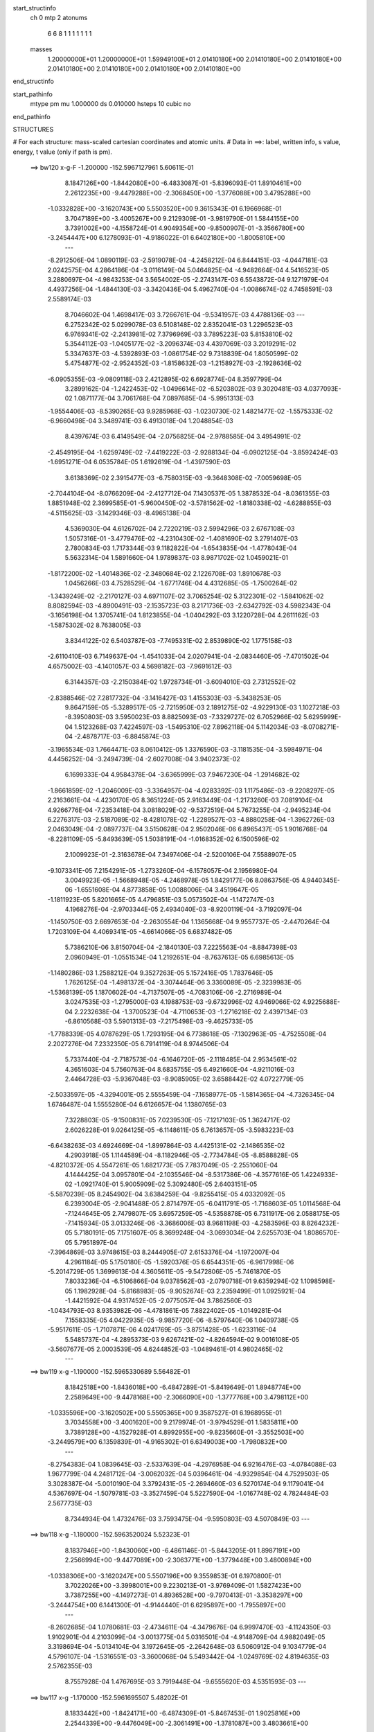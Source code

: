 start_structinfo
   ch         0
   mtp        2
   atonums
      6   6   8   1   1   1   1   1   1   1
   masses
     1.20000000E+01  1.20000000E+01  1.59949100E+01  2.01410180E+00  2.01410180E+00
     2.01410180E+00  2.01410180E+00  2.01410180E+00  2.01410180E+00  2.01410180E+00
end_structinfo

start_pathinfo
   mtype      pm
   mu         1.000000
   ds         0.010000
   hsteps     10
   cubic      no
end_pathinfo

STRUCTURES

# For each structure: mass-scaled cartesian coordinates and atomic units.
# Data in ==>: label, written info, s value, energy, t value (only if path is pm).

 ==>   bw120         x-g-F     -1.200000   -152.5967127961  5.60611E-01
    8.1847126E+00   -1.8442080E+00   -6.4833087E-01   -5.8396093E-01    1.8910461E+00
    2.2612235E+00   -9.4479288E+00   -2.3068450E+00   -1.3776088E+00    3.4795288E+00
   -1.0332828E+00   -3.1620743E+00    5.5503520E+00    9.3615343E-01    6.1966968E-01
    3.7047189E+00   -3.4005267E+00    9.2129309E-01   -3.9819790E-01    1.5844155E+00
    3.7391002E+00   -4.1558724E-01    4.9049354E+00   -9.8500907E-01   -3.3566780E+00
   -3.2454447E+00    6.1278093E-01   -4.9186022E-01    6.6402180E+00   -1.8005810E+00
    ---
   -8.2912506E-04    1.0890119E-03   -2.5919078E-04   -4.2458212E-04    6.8444151E-03
   -4.0447181E-03    2.0242575E-04    4.2864186E-04   -3.0116149E-04    5.0464825E-04
   -4.9482664E-04    4.5416523E-05    3.2880697E-04   -4.9843253E-04    3.5654002E-05
   -2.2743147E-03    6.5543872E-04    9.1271979E-04    4.4937256E-04   -1.4844130E-03
   -3.3420436E-04    5.4962740E-04   -1.0086674E-02    4.7458591E-03    2.5589174E-03
    8.7046602E-04    1.4698417E-03    3.7266761E-04   -9.5341957E-03    4.4788136E-03
    ---
    6.2752342E-02    5.0299078E-03    6.5108148E-02    2.8352041E-03    1.2296523E-03
    6.9769341E-02   -2.2413981E-02    7.3796969E-03    3.7895223E-03    5.8153810E-02
    5.3544112E-03   -1.0405177E-02   -3.2096374E-03    4.4397069E-03    3.2019291E-02
    5.3347637E-03   -4.5392893E-03   -1.0861754E-02    9.7318839E-04    1.8050599E-02
    5.4754877E-02   -2.9524352E-03   -1.8158632E-03   -1.2158927E-03   -2.1928636E-02
   -6.0905355E-03   -9.0809118E-03    2.4212895E-02    6.6928774E-04    8.3597799E-04
    3.2899162E-04   -1.2422453E-02   -1.0496614E-02   -6.5203802E-03    9.3020481E-03
    4.0377093E-02    1.0871177E-04    3.7061768E-04    7.0897685E-04   -5.9951313E-03
   -1.9554406E-03   -8.5390265E-03    9.9285968E-03   -1.0230730E-02    1.4821477E-02
   -1.5575333E-02   -6.9660498E-04    3.3489741E-03    6.4913018E-04    1.2048854E-03
    8.4397674E-03    6.4149549E-04   -2.0756825E-04   -2.9788585E-04    3.4954991E-02
   -2.4549195E-04   -1.6259749E-02   -7.4419222E-03   -2.9288134E-04   -6.0902125E-04
   -3.8592424E-03   -1.6951271E-04    6.0535784E-05    1.6192619E-04   -1.4397590E-03
    3.6138369E-02    2.3915477E-03   -6.7580315E-03   -9.3648308E-02   -7.0059698E-05
   -2.7044104E-04   -8.0766209E-04   -2.4127712E-04    7.1430537E-05    1.3878532E-04
   -8.0361355E-03    1.8851948E-02    2.3699585E-01   -5.9600450E-02   -3.5781562E-02
   -1.8180338E-02   -4.6288855E-03   -4.5115625E-03   -3.1429346E-03   -8.4965138E-04
    4.5369030E-04    4.6126702E-04    2.7220219E-03    2.5994296E-03    2.6767108E-03
    1.5057316E-01   -3.4779476E-02   -4.2310430E-02   -1.4081690E-02    3.2791407E-03
    2.7800834E-03    1.7173344E-03    9.1182822E-04   -1.6543835E-04   -1.4778043E-04
    5.5632314E-04    1.5891660E-04    1.9789837E-03    8.9871702E-02    1.0459021E-01
   -1.8172200E-02   -1.4014836E-02   -2.3480684E-02    2.1226708E-03    1.8910678E-03
    1.0456266E-03    4.7528529E-04   -1.6771746E-04    4.4312685E-05   -1.7500264E-02
   -1.3439249E-02   -2.2170127E-03    4.6971107E-02    3.7065254E-02    5.3122301E-02
   -1.5841062E-02    8.8082594E-03   -4.8900491E-03   -2.1535723E-03    8.2171736E-03
   -2.6342792E-03    4.5982343E-04   -3.1656198E-04    1.3705741E-04    1.8123855E-04
   -1.0404292E-03    3.1220728E-04    4.2611162E-03   -1.5875302E-02    8.7638005E-03
    3.8344122E-02    6.5403787E-03   -7.7495331E-02    2.8539890E-02    1.1775158E-03
   -2.6110410E-03    6.7149637E-04   -1.4541033E-04    2.0207941E-04   -2.0834460E-05
   -7.4701502E-04    4.6575002E-03   -4.1401057E-03    4.5698182E-03   -7.9691612E-03
    6.3144357E-03   -2.2150384E-02    1.9728734E-01   -3.6094010E-03    2.7312552E-02
   -2.8388546E-02    7.2817732E-04   -3.1416427E-03    1.4155303E-03   -5.3438253E-05
    9.8647159E-05   -5.3289517E-05   -2.7215950E-03    2.1891275E-02   -4.9229130E-03
    1.1027218E-03   -8.3950803E-03    3.5950023E-03    8.8825093E-03   -7.3329727E-02
    6.7052966E-02    5.6295999E-04    1.5123268E-03    7.4224597E-03   -1.5495310E-02
    7.8962118E-04    5.1142034E-03   -8.0708271E-04   -2.4878717E-03   -6.8845874E-03
   -3.1965534E-03    1.7664471E-03    8.0610412E-05    1.3376590E-03   -3.1181535E-04
   -3.5984971E-04    4.4456252E-04   -3.2494739E-04   -2.6027008E-04    3.9402373E-02
    6.1699333E-04    4.9584378E-04   -3.6365999E-03    7.9467230E-04   -1.2914682E-02
   -1.8661859E-02   -1.2046009E-03   -3.3364957E-04   -4.0283392E-03    1.1175486E-03
   -9.2208297E-05    2.2163661E-04   -4.4230170E-05    8.3651224E-05    2.9163449E-04
   -1.2173260E-03    7.0819104E-04    4.9266776E-04   -7.2353418E-04    3.0818029E-02
   -9.5372519E-04    5.7673255E-04   -2.9495234E-04    6.2276317E-03   -2.5187089E-02
   -8.4281078E-02   -1.2289527E-03   -4.8880258E-04   -1.3962726E-03    2.0463049E-04
   -2.0897737E-04    3.5150628E-04    2.9502046E-06    6.8965437E-05    1.9016768E-04
   -8.2281109E-05   -5.8493639E-05    1.5038191E-04   -1.0168352E-02    6.1500596E-02
    2.1009923E-01   -2.3163678E-04    7.3497406E-04   -2.5200106E-04    7.5588907E-05
   -9.1073341E-05    7.2154291E-05   -1.2733260E-04   -6.1578057E-04    2.1956980E-04
    3.0049923E-05   -1.5668948E-05   -4.2468978E-05    1.8429177E-06    8.0863756E-05
    4.9440345E-06   -1.6551608E-04    4.8773858E-05    1.0088006E-04    3.4519647E-05
   -1.1811923E-05    5.8201665E-05    4.4796851E-03    5.0573502E-04   -1.1472747E-03
    4.1968276E-04   -2.9703344E-05    2.4934040E-03   -8.9200119E-04   -3.7192097E-04
   -1.1450750E-03    2.6697653E-04   -2.2630554E-04    1.1365668E-04    9.9557737E-05
   -2.4470264E-04    1.7203109E-04    4.4069341E-05   -4.6614066E-05    6.6837482E-05
    5.7386210E-06    3.8150704E-04   -2.1840130E-03    7.2225563E-04   -8.8847398E-03
    2.0960949E-01   -1.0551534E-04    1.2192651E-04   -8.7637613E-05    6.6985613E-05
   -1.1480286E-03    1.2588212E-04    9.3527263E-05    5.1572416E-05    1.7837646E-05
    1.7626125E-04   -1.4981372E-04   -3.3074464E-06    3.3360089E-05   -2.3239983E-05
   -1.5368139E-05    1.1870602E-04   -4.7137507E-05   -4.7083106E-06   -2.2716989E-04
    3.0247535E-03   -1.2795000E-03    4.1988753E-03   -9.6732996E-02    4.9469066E-02
    4.9225688E-04    2.2232638E-04   -1.3700523E-04   -4.7110653E-03   -1.2716218E-02
    2.4397134E-03   -6.8610568E-03    5.5901313E-03   -7.2175498E-03   -9.4625733E-05
   -1.7788339E-05    4.0787629E-05    1.7293195E-04    6.7738618E-05   -7.1302963E-05
   -4.7525508E-04    2.2027276E-04    7.2332350E-05    6.7914119E-04    8.9744506E-04
    5.7337440E-04   -2.7187573E-04   -6.1646720E-05   -2.1118485E-04    2.9534561E-02
    4.3651603E-04    5.7560763E-04    8.6835755E-05    6.4921660E-04   -4.9211016E-03
    2.4464728E-03   -5.9367048E-03   -8.9085905E-02    3.6588442E-02    4.0722779E-05
   -2.5033597E-05   -4.3294001E-05    2.5555459E-04   -7.1658977E-05   -1.5814365E-04
   -4.7326345E-04    1.6746487E-04    1.5555280E-04    6.6126657E-04    1.1380765E-03
    7.3228803E-05   -9.1500831E-05    7.0239530E-05   -7.1217103E-05    1.3624717E-02
    2.6026228E-01    9.0264125E-05   -6.1148611E-05    6.7613657E-05   -3.5983223E-03
   -6.6438263E-03    4.6924669E-04   -1.8997864E-03    4.4425131E-02   -2.1486535E-02
    4.2903918E-05    1.1144589E-04   -8.1182946E-05   -2.7734784E-05   -8.8588828E-05
   -4.8210372E-05    4.5547261E-05    1.6821773E-05    7.7837049E-05   -2.2551060E-04
    4.1444425E-04    3.0957801E-04   -2.1035546E-04   -8.5317386E-06   -4.3577616E-05
    1.4224933E-02   -1.0921740E-01    5.9005909E-02    5.3092480E-05    2.6403151E-05
   -5.5870239E-05    8.2454902E-04    3.6384259E-04   -9.8255415E-05    4.0332092E-05
    6.2393004E-05   -2.9041488E-05    2.8714797E-05   -6.0411791E-05   -1.7168603E-05
    1.0114568E-04   -7.1244645E-05    2.7479807E-05    3.6957259E-05   -4.5358878E-05
    6.7311917E-06    2.0588175E-05   -7.1415934E-05    3.0133246E-06   -3.3686006E-03
    8.9681198E-03   -4.2583596E-03    8.8264232E-05    5.7180191E-05    7.1751607E-05
    8.3699248E-04   -3.0693034E-04    2.6255703E-04    1.8086570E-05    5.7951897E-04
   -7.3964869E-03    3.9748615E-03    8.2444905E-07    2.6153376E-04   -1.1972007E-04
    4.2961184E-05    5.1750180E-05   -1.5920376E-05    6.6544351E-05   -6.9617998E-06
   -5.2014729E-05    1.3699613E-04    4.3605611E-05   -9.5472806E-05   -5.7461870E-05
    7.8033236E-04   -6.5106866E-04    9.0378562E-03   -2.0790718E-01    9.6359294E-02
    1.1098598E-05    1.1982928E-04   -5.8168983E-05   -9.9052674E-03    2.2359499E-01
    1.0925921E-04   -1.4421592E-04    4.9317452E-05   -2.0775057E-04    3.7862560E-03
   -1.0434793E-03    8.9353982E-06   -4.4781861E-05    7.8822402E-05   -1.0149281E-04
    7.1558335E-05    4.0422935E-05   -9.9857720E-06   -8.5797640E-06    1.0409738E-05
   -5.9517611E-05   -1.7107871E-06    4.0241769E-05   -3.8751428E-05   -1.6233116E-04
    5.5485737E-04   -4.2895373E-03    9.6267421E-02   -4.8264594E-02    9.0016108E-05
   -3.5607677E-05    2.0003539E-05    4.6244852E-03   -1.0489461E-01    4.9802465E-02
    ---
 ==>   bw119           x-g     -1.190000   -152.5965330689  5.56482E-01
    8.1842518E+00   -1.8436018E+00   -6.4847289E-01   -5.8419649E-01    1.8948774E+00
    2.2589649E+00   -9.4478168E+00   -2.3066090E+00   -1.3777768E+00    3.4798112E+00
   -1.0335596E+00   -3.1620502E+00    5.5505365E+00    9.3587527E-01    6.1968955E-01
    3.7034558E+00   -3.4001620E+00    9.2179974E-01   -3.9794529E-01    1.5835811E+00
    3.7389128E+00   -4.1527928E-01    4.8992955E+00   -9.8235660E-01   -3.3552503E+00
   -3.2449579E+00    6.1359839E-01   -4.9165302E-01    6.6349003E+00   -1.7980832E+00
    ---
   -8.2754383E-04    1.0839645E-03   -2.5337639E-04   -4.2976958E-04    6.9216476E-03
   -4.0784088E-03    1.9677799E-04    4.2481712E-04   -3.0062032E-04    5.0396461E-04
   -4.9329854E-04    4.7529503E-05    3.3028387E-04   -5.0010190E-04    3.3792431E-05
   -2.2694660E-03    6.5270174E-04    9.1179041E-04    4.5367697E-04   -1.5079781E-03
   -3.3527459E-04    5.5227590E-04   -1.0167748E-02    4.7824484E-03    2.5677735E-03
    8.7344934E-04    1.4732476E-03    3.7593475E-04   -9.5950803E-03    4.5070849E-03
    ---
 ==>   bw118           x-g     -1.180000   -152.5963520024  5.52323E-01
    8.1837946E+00   -1.8430060E+00   -6.4861146E-01   -5.8443205E-01    1.8987191E+00
    2.2566994E+00   -9.4477089E+00   -2.3063771E+00   -1.3779448E+00    3.4800894E+00
   -1.0338306E+00   -3.1620247E+00    5.5507196E+00    9.3559853E-01    6.1970800E-01
    3.7022026E+00   -3.3998001E+00    9.2230213E-01   -3.9769409E-01    1.5827423E+00
    3.7387255E+00   -4.1497273E-01    4.8936528E+00   -9.7970413E-01   -3.3538297E+00
   -3.2444754E+00    6.1441300E-01   -4.9144440E-01    6.6295897E+00   -1.7955897E+00
    ---
   -8.2602685E-04    1.0780681E-03   -2.4734611E-04   -4.3479676E-04    6.9997470E-03
   -4.1124350E-03    1.9102901E-04    4.2103099E-04   -3.0013775E-04    5.0316501E-04
   -4.9148709E-04    4.9882049E-05    3.3198694E-04   -5.0134104E-04    3.1972645E-05
   -2.2642648E-03    6.5060912E-04    9.1034779E-04    4.5796107E-04   -1.5316551E-03
   -3.3600068E-04    5.5493442E-04   -1.0249769E-02    4.8194635E-03    2.5762355E-03
    8.7557928E-04    1.4767695E-03    3.7919448E-04   -9.6555620E-03    4.5351593E-03
    ---
 ==>   bw117           x-g     -1.170000   -152.5961695507  5.48202E-01
    8.1833442E+00   -1.8424171E+00   -6.4874309E-01   -5.8467453E-01    1.9025816E+00
    2.2544339E+00   -9.4476049E+00   -2.3061491E+00   -1.3781087E+00    3.4803661E+00
   -1.0340989E+00   -3.1619949E+00    5.5509013E+00    9.3532462E-01    6.1972361E-01
    3.7009637E+00   -3.3994425E+00    9.2280027E-01   -3.9744147E-01    1.5818951E+00
    3.7385396E+00   -4.1466761E-01    4.8880073E+00   -9.7705166E-01   -3.3524162E+00
   -3.2439957E+00    6.1522336E-01   -4.9123436E-01    6.6242847E+00   -1.7930976E+00
    ---
   -8.2412647E-04    1.0719057E-03   -2.4132470E-04   -4.4016983E-04    7.0790512E-03
   -4.1465442E-03    1.8532665E-04    4.1689050E-04   -2.9950049E-04    5.0225875E-04
   -4.8954058E-04    5.2399580E-05    3.3353362E-04   -5.0254103E-04    3.0029992E-05
   -2.2585222E-03    6.4787116E-04    9.0886342E-04    4.6236531E-04   -1.5555813E-03
   -3.3674051E-04    5.5760556E-04   -1.0332163E-02    4.8566294E-03    2.5840569E-03
    8.7772641E-04    1.4798418E-03    3.8246075E-04   -9.7162618E-03    4.5633340E-03
    ---
 ==>   bw116           x-g     -1.160000   -152.5959857303  5.44122E-01
    8.1828974E+00   -1.8418317E+00   -6.4887127E-01   -5.8491702E-01    1.9064579E+00
    2.2521683E+00   -9.4475049E+00   -2.3059211E+00   -1.3782687E+00    3.4806400E+00
   -1.0343643E+00   -3.1619650E+00    5.5510843E+00    9.3505072E-01    6.1973922E-01
    3.6997361E+00   -3.3990919E+00    9.2329415E-01   -3.9718886E-01    1.5810421E+00
    3.7383551E+00   -4.1436390E-01    4.8823603E+00   -9.7439778E-01   -3.3510083E+00
   -3.2435160E+00    6.1602804E-01   -4.9102574E-01    6.6189855E+00   -1.7906097E+00
    ---
   -8.2191695E-04    1.0656056E-03   -2.3539977E-04   -4.4556018E-04    7.1593145E-03
   -4.1806301E-03    1.7950319E-04    4.1231702E-04   -2.9870789E-04    5.0119394E-04
   -4.8754838E-04    5.5066321E-05    3.3491972E-04   -5.0373745E-04    2.8130654E-05
   -2.2523463E-03    6.4463872E-04    9.0739180E-04    4.6669646E-04   -1.5797304E-03
   -3.3768850E-04    5.6028551E-04   -1.0415147E-02    4.8940639E-03    2.5914473E-03
    8.8031483E-04    1.4824162E-03    3.8573707E-04   -9.7769289E-03    4.5914818E-03
    ---
 ==>   bw115           x-g     -1.150000   -152.5958005662  5.40081E-01
    8.1824540E+00   -1.8412566E+00   -6.4899597E-01   -5.8515951E-01    1.9103447E+00
    2.2499028E+00   -9.4474129E+00   -2.3057052E+00   -1.3784327E+00    3.4809111E+00
   -1.0346268E+00   -3.1619352E+00    5.5512660E+00    9.3477824E-01    6.1975341E-01
    3.6985213E+00   -3.3987428E+00    9.2378235E-01   -3.9693482E-01    1.5801807E+00
    3.7381720E+00   -4.1406161E-01    4.8767091E+00   -9.7174247E-01   -3.3496062E+00
   -3.2430406E+00    6.1682988E-01   -4.9081712E-01    6.6136933E+00   -1.7881233E+00
    ---
   -8.1977940E-04    1.0589869E-03   -2.2899115E-04   -4.5065960E-04    7.2405551E-03
   -4.2147949E-03    1.7337309E-04    4.0774683E-04   -2.9816775E-04    5.0013465E-04
   -4.8550993E-04    5.7247823E-05    3.3630570E-04   -5.0495527E-04    2.6137978E-05
   -2.2456394E-03    6.4150808E-04    9.0558413E-04    4.7120027E-04   -1.6039988E-03
   -3.3843345E-04    5.6299852E-04   -1.0498978E-02    4.9318659E-03    2.5984385E-03
    8.8177246E-04    1.4852276E-03    3.8900007E-04   -9.8372420E-03    4.6194601E-03
    ---
 ==>   bw114           x-g     -1.140000   -152.5956139923  5.36079E-01
    8.1820140E+00   -1.8406885E+00   -6.4912068E-01   -5.8540200E-01    1.9142522E+00
    2.2476373E+00   -9.4473249E+00   -2.3054852E+00   -1.3785927E+00    3.4811793E+00
   -1.0348865E+00   -3.1619040E+00    5.5514462E+00    9.3450717E-01    6.1976619E-01
    3.6973192E+00   -3.3983994E+00    9.2426771E-01   -3.9667937E-01    1.5793150E+00
    3.7379904E+00   -4.1375791E-01    4.8710551E+00   -9.6908717E-01   -3.3482111E+00
   -3.2425666E+00    6.1762605E-01   -4.9060708E-01    6.6084083E+00   -1.7856397E+00
    ---
   -8.1729945E-04    1.0522093E-03   -2.2303840E-04   -4.5588334E-04    7.3229784E-03
   -4.2488913E-03    1.6728968E-04    4.0272418E-04   -2.9738869E-04    4.9889419E-04
   -4.8333055E-04    6.0198208E-05    3.3735166E-04   -5.0616556E-04    2.4205318E-05
   -2.2383710E-03    6.3756931E-04    9.0393210E-04    4.7562372E-04   -1.6285904E-03
   -3.3954196E-04    5.6571629E-04   -1.0583050E-02    4.9697610E-03    2.6047831E-03
    8.8356291E-04    1.4874417E-03    3.9228110E-04   -9.8978887E-03    4.6475941E-03
    ---
 ==>   bw113           x-g     -1.130000   -152.5954260804  5.32117E-01
    8.1815810E+00   -1.8401308E+00   -6.4923846E-01   -5.8564448E-01    1.9181701E+00
    2.2453683E+00   -9.4472329E+00   -2.3052732E+00   -1.3787526E+00    3.4814447E+00
   -1.0351448E+00   -3.1618714E+00    5.5516265E+00    9.3423610E-01    6.1978038E-01
    3.6961313E+00   -3.3980616E+00    9.2474740E-01   -3.9642533E-01    1.5784408E+00
    3.7378101E+00   -4.1345704E-01    4.8653996E+00   -9.6643186E-01   -3.3468245E+00
   -3.2420968E+00    6.1841796E-01   -4.9039845E-01    6.6031274E+00   -1.7831590E+00
    ---
   -8.1467188E-04    1.0449680E-03   -2.1666175E-04   -4.6119291E-04    7.4061692E-03
   -4.2836473E-03    1.6127864E-04    3.9767744E-04   -2.9650987E-04    4.9746413E-04
   -4.8102444E-04    6.2737861E-05    3.3839647E-04   -5.0725144E-04    2.2263719E-05
   -2.2306838E-03    6.3378680E-04    9.0195710E-04    4.8000916E-04   -1.6531394E-03
   -3.3972026E-04    5.6842105E-04   -1.0667296E-02    5.0077179E-03    2.6105711E-03
    8.8473409E-04    1.4895568E-03    3.9558685E-04   -9.9588653E-03    4.6758719E-03
    ---
 ==>   bw112           x-g     -1.120000   -152.5952367310  5.28192E-01
    8.1811515E+00   -1.8395800E+00   -6.4934931E-01   -5.8589043E-01    1.9221018E+00
    2.2430959E+00   -9.4471490E+00   -2.3050613E+00   -1.3789046E+00    3.4817073E+00
   -1.0353988E+00   -3.1618387E+00    5.5518053E+00    9.3396788E-01    6.1979031E-01
    3.6949562E+00   -3.3977267E+00    9.2522283E-01   -3.9616988E-01    1.5775609E+00
    3.7376313E+00   -4.1315759E-01    4.8597413E+00   -9.6377656E-01   -3.3454437E+00
   -3.2416299E+00    6.1920419E-01   -4.9018841E-01    6.5978523E+00   -1.7806811E+00
    ---
   -8.1201575E-04    1.0371842E-03   -2.0989962E-04   -4.6670119E-04    7.4904588E-03
   -4.3183944E-03    1.5528112E-04    3.9244192E-04   -2.9553954E-04    4.9604890E-04
   -4.7867634E-04    6.4801693E-05    3.3968831E-04   -5.0808589E-04    2.0327149E-05
   -2.2224499E-03    6.3007354E-04    8.9959721E-04    4.8446997E-04   -1.6780338E-03
   -3.4027563E-04    5.7112595E-04   -1.0751681E-02    5.0457187E-03    2.6158371E-03
    8.8561990E-04    1.4914436E-03    3.9890780E-04   -1.0020261E-02    4.7043463E-03
    ---
 ==>   bw111           x-g     -1.110000   -152.5950460463  5.24307E-01
    8.1807254E+00   -1.8390431E+00   -6.4945670E-01   -5.8613985E-01    1.9260509E+00
    2.2408234E+00   -9.4470690E+00   -2.3048573E+00   -1.3790606E+00    3.4819670E+00
   -1.0356486E+00   -3.1618047E+00    5.5519855E+00    9.3370249E-01    6.1980167E-01
    3.6937925E+00   -3.3973974E+00    9.2569400E-01   -3.9591584E-01    1.5766753E+00
    3.7374511E+00   -4.1285672E-01    4.8540815E+00   -9.6111983E-01   -3.3440699E+00
   -3.2411644E+00    6.1998616E-01   -4.8997979E-01    6.5925843E+00   -1.7782074E+00
    ---
   -8.0919038E-04    1.0287129E-03   -2.0319140E-04   -4.7221790E-04    7.5757800E-03
   -4.3530571E-03    1.4914617E-04    3.8678730E-04   -2.9451607E-04    4.9447986E-04
   -4.7602195E-04    6.7126577E-05    3.4117174E-04   -5.0846103E-04    1.8443004E-05
   -2.2138926E-03    6.2635398E-04    8.9708337E-04    4.8901297E-04   -1.7031158E-03
   -3.4099791E-04    5.7384669E-04   -1.0836661E-02    5.0840055E-03    2.6206444E-03
    8.8670233E-04    1.4929237E-03    4.0222310E-04   -1.0081489E-02    4.7327246E-03
    ---
 ==>   bw110         x-g-F     -1.100000   -152.5948538783  5.20457E-01
    8.1803062E+00   -1.8385130E+00   -6.4956062E-01   -5.8638927E-01    1.9300173E+00
    2.2385475E+00   -9.4469930E+00   -2.3046613E+00   -1.3792126E+00    3.4822253E+00
   -1.0358956E+00   -3.1617692E+00    5.5521629E+00    9.3343710E-01    6.1981160E-01
    3.6926430E+00   -3.3970724E+00    9.2616091E-01   -3.9566039E-01    1.5757826E+00
    3.7372723E+00   -4.1255869E-01    4.8484204E+00   -9.5846453E-01   -3.3427046E+00
   -3.2407003E+00    6.2076388E-01   -4.8976833E-01    6.5873205E+00   -1.7757380E+00
    ---
   -8.0594282E-04    1.0201685E-03   -1.9648501E-04   -4.7762014E-04    7.6623521E-03
   -4.3878803E-03    1.4288508E-04    3.8058462E-04   -2.9327808E-04    4.9269366E-04
   -4.7331022E-04    6.9603760E-05    3.4208420E-04   -5.0911017E-04    1.6506592E-05
   -2.2047397E-03    6.2205904E-04    8.9456642E-04    4.9346693E-04   -1.7284814E-03
   -3.4164565E-04    5.7650989E-04   -1.0920806E-02    5.1218717E-03    2.6247599E-03
    8.8812831E-04    1.4937705E-03    4.0561469E-04   -1.0144151E-02    4.7617772E-03
    ---
    6.2750593E-02    5.0609763E-03    6.5163100E-02    2.8064142E-03    1.1787002E-03
    6.9837628E-02   -2.2319430E-02    7.4208589E-03    3.7254085E-03    5.7878425E-02
    5.3698963E-03   -1.0493025E-02   -3.1524994E-03    4.4340339E-03    3.2216005E-02
    5.2930185E-03   -4.4875915E-03   -1.0864858E-02    9.7930874E-04    1.7560692E-02
    5.4923868E-02   -2.9764386E-03   -1.8351134E-03   -1.2063774E-03   -2.1830972E-02
   -6.0615412E-03   -9.0346678E-03    2.4182484E-02    6.6666427E-04    8.4420956E-04
    3.2602178E-04   -1.2454989E-02   -1.0580556E-02   -6.4853431E-03    9.1830361E-03
    4.0396869E-02    1.0036604E-04    3.5925435E-04    7.1434824E-04   -5.9131908E-03
   -1.8784483E-03   -8.5332451E-03    9.9550789E-03   -1.0338695E-02    1.4921216E-02
   -1.5590007E-02   -6.6397357E-04    3.4580947E-03    6.3831282E-04    1.1880238E-03
    8.4433716E-03    6.4227093E-04   -2.0562528E-04   -2.9859531E-04    3.4991103E-02
   -2.2373720E-04   -1.6301080E-02   -7.5680971E-03   -2.9483435E-04   -6.0658764E-04
   -3.8872595E-03   -1.7031347E-04    6.0767267E-05    1.6378820E-04   -1.4806674E-03
    3.6211960E-02    2.5219903E-03   -6.8937694E-03   -9.3645687E-02   -7.3012491E-05
   -2.5821704E-04   -7.9041690E-04   -2.3913710E-04    7.0825451E-05    1.3754988E-04
   -8.3537361E-03    1.9200494E-02    2.3697037E-01   -5.9755865E-02   -3.5728328E-02
   -1.8228220E-02   -4.6199811E-03   -4.5143559E-03   -3.1261317E-03   -8.5555819E-04
    4.6068010E-04    4.5370068E-04    2.7608415E-03    2.6151757E-03    2.6864077E-03
    1.5094862E-01   -3.4733785E-02   -4.2160679E-02   -1.4046893E-02    3.2953073E-03
    2.7944381E-03    1.7235798E-03    9.1812872E-04   -1.6873333E-04   -1.4648546E-04
    5.0643085E-04    1.2977884E-04    1.9677168E-03    8.9762959E-02    1.0418006E-01
   -1.8214642E-02   -1.3987716E-02   -2.3489937E-02    2.1098089E-03    1.8806372E-03
    1.0313850E-03    4.7727377E-04   -1.6790476E-04    4.7953180E-05   -1.7541220E-02
   -1.3392828E-02   -2.2320843E-03    4.7087994E-02    3.6985431E-02    5.3160242E-02
   -1.5794339E-02    8.5486563E-03   -4.7755624E-03   -2.1195072E-03    8.2106047E-03
   -2.6760536E-03    4.7331556E-04   -3.1524022E-04    1.4399948E-04    1.7012101E-04
   -1.0689717E-03    3.0981162E-04    4.2082806E-03   -1.5871886E-02    8.8168344E-03
    3.8179191E-02    6.3148305E-03   -7.7475611E-02    2.8658094E-02    1.1533991E-03
   -2.6454155E-03    7.0235890E-04   -1.5248678E-04    2.0529430E-04   -2.4611376E-05
   -7.2715699E-04    4.7035954E-03   -4.1620240E-03    4.5245918E-03   -7.9289467E-03
    6.3126807E-03   -2.1492943E-02    1.9719873E-01   -3.5150743E-03    2.7452742E-02
   -2.8525743E-02    7.1333617E-04   -3.1230677E-03    1.4127716E-03   -5.7310780E-05
    9.8663748E-05   -5.6796644E-05   -2.6375296E-03    2.1869487E-02   -4.9415003E-03
    1.0709153E-03   -8.4057680E-03    3.6157807E-03    8.6425823E-03   -7.3657140E-02
    6.7378852E-02    5.3683636E-04    1.4805958E-03    7.4840807E-03   -1.5449545E-02
    7.1902431E-04    5.0261753E-03   -8.4314198E-04   -2.4692646E-03   -6.9232103E-03
   -3.2117811E-03    1.7831665E-03    7.7077928E-05    1.3315699E-03   -3.1648847E-04
   -3.5940577E-04    4.6729884E-04   -3.3394334E-04   -2.6970475E-04    3.9436684E-02
    6.5242654E-04    5.1485408E-04   -3.7247796E-03    7.4613670E-04   -1.2722116E-02
   -1.7879891E-02   -1.2577982E-03   -3.2402859E-04   -4.1095166E-03    1.1631569E-03
   -1.0523864E-04    2.0628008E-04   -4.2742952E-05    7.9835725E-05    2.8862318E-04
   -1.2374080E-03    7.2601627E-04    4.8537536E-04   -5.8485497E-04    3.0371206E-02
   -9.3914717E-04    5.6943582E-04   -3.1731772E-04    6.1527857E-03   -2.4463070E-02
   -8.4661900E-02   -1.2434614E-03   -5.0391674E-04   -1.4071433E-03    2.0291693E-04
   -2.0645665E-04    3.6297695E-04    3.2564025E-06    7.0472919E-05    1.9364797E-04
   -8.5956781E-05   -5.6091037E-05    1.6199909E-04   -9.9720059E-03    5.9783906E-02
    2.1112043E-01   -2.4797392E-04    8.2244722E-04   -2.8865105E-04    6.8981864E-06
   -1.2558712E-04    8.8120930E-05   -1.3224565E-04   -6.8809296E-04    2.4767284E-04
    3.9274692E-05   -2.3579701E-05   -4.5624217E-05    1.2888149E-05    7.8432259E-05
    5.0000929E-06   -1.9281635E-04    5.9044693E-05    1.1581881E-04    4.0800338E-05
   -1.2861749E-05    6.5317372E-05    5.0987812E-03    5.4153791E-04   -1.2911255E-03
    4.8774313E-04   -5.0777135E-05    3.4173935E-03   -1.2976414E-03   -4.1935945E-04
   -1.2933600E-03    3.0143561E-04   -2.5292790E-04    1.3116963E-04    1.0915163E-04
   -2.6548061E-04    1.8642337E-04    4.8230112E-05   -1.1488264E-05    7.0703217E-05
   -1.5079885E-05    4.3017893E-04   -2.4284373E-03    7.7644881E-04   -8.6368379E-03
    2.0324846E-01   -1.1094523E-04    1.4238669E-04   -9.8864414E-05    8.0065655E-05
   -1.6053962E-03    2.0608417E-04    1.0889477E-04    6.9100514E-05    2.6035514E-05
    1.8327569E-04   -1.5688689E-04   -8.9751062E-07    3.7681666E-05   -2.4828787E-05
   -1.7218886E-05    1.1792736E-04   -5.2241394E-05    5.7002879E-06   -2.6022367E-04
    3.3677314E-03   -1.3866025E-03    4.1075869E-03   -9.3480667E-02    4.8537760E-02
    4.9446434E-04    2.2143842E-04   -1.3593010E-04   -4.6524741E-03   -1.2743780E-02
    2.5066574E-03   -6.9232940E-03    6.0488607E-03   -7.4578398E-03   -9.3396700E-05
   -1.6532796E-05    4.0418614E-05    1.7825479E-04    6.4986575E-05   -7.2531406E-05
   -4.7921064E-04    2.2212162E-04    7.0274159E-05    6.9396531E-04    9.2361725E-04
    5.6254323E-04   -3.0157254E-04   -8.8517998E-05   -2.2433916E-04    2.9569890E-02
    4.4382716E-04    5.8935280E-04    8.1787327E-05    6.7236687E-04   -5.0210085E-03
    2.5195853E-03   -5.5325644E-03   -8.8856698E-02    3.6789814E-02    4.1990215E-05
   -2.5310615E-05   -4.5041143E-05    2.6258004E-04   -7.3299429E-05   -1.6101382E-04
   -4.7600494E-04    1.7331821E-04    1.5782829E-04    6.8155510E-04    1.1819000E-03
    7.3988235E-05   -1.1561312E-04    7.1030523E-05   -8.9584296E-05    1.2399807E-02
    2.5976926E-01    8.6128551E-05   -5.6032124E-05    6.4055443E-05   -3.5728664E-03
   -6.6149891E-03    4.8759424E-04   -2.1090839E-03    4.4663274E-02   -2.1794920E-02
    4.4520471E-05    1.1007860E-04   -8.2666893E-05   -2.6616200E-05   -9.0816807E-05
   -4.7573607E-05    4.2231312E-05    1.6296209E-05    8.1221096E-05   -2.0629685E-04
    4.0315056E-04    3.4205024E-04   -2.2703642E-04   -2.2575088E-05   -3.6155361E-05
    1.4759935E-02   -1.0993584E-01    5.9799210E-02    5.7661334E-05    2.3673042E-05
   -5.7956256E-05    9.2286272E-04    4.1606323E-04   -1.1540311E-04    4.1335426E-05
    6.8018324E-05   -3.0609637E-05    2.9821883E-05   -6.2891680E-05   -1.7111380E-05
    1.0377275E-04   -7.4816262E-05    2.8619807E-05    3.9342928E-05   -5.1589861E-05
    7.9740243E-06    1.6809868E-05   -7.9958841E-05    3.8517470E-06   -3.7359277E-03
    8.8100256E-03   -4.1937802E-03    9.2427257E-05    6.8553700E-05    7.1980182E-05
    9.4374350E-04   -3.3368037E-04    3.0308676E-04    9.4688516E-06    6.4082107E-04
   -8.4254328E-03    4.4874378E-03    1.0366531E-05    3.0087978E-04   -1.3030521E-04
    4.9929034E-05    5.1243027E-05   -2.0432579E-05    7.4387758E-05   -8.3433716E-06
   -5.5425893E-05    1.3812934E-04    4.5183667E-05   -9.7222225E-05   -7.0535473E-05
    8.8432512E-04   -7.0257605E-04    8.8896801E-03   -2.0282499E-01    9.3813199E-02
    1.3423126E-05    1.2567562E-04   -6.2661404E-05   -9.8743620E-03    2.2070528E-01
    1.1765630E-04   -1.6365427E-04    5.5887892E-05   -2.3008002E-04    4.3092575E-03
   -1.1827712E-03    5.9532423E-06   -5.7432966E-05    8.1931363E-05   -1.0692264E-04
    7.5345344E-05    4.2494563E-05   -1.3391504E-05   -8.5961925E-06    1.1552153E-05
   -5.9560248E-05   -3.7154698E-07    3.8227767E-05   -3.5126760E-05   -2.1558800E-04
    5.9712648E-04   -4.2293227E-03    9.3708348E-02   -4.7435500E-02    9.4474400E-05
   -3.3684439E-05    1.8790115E-05    4.6077789E-03   -1.0348290E-01    4.9246122E-02
    ---
 ==>   bw109           x-g     -1.090000   -152.5946603209  5.16690E-01
    8.1798871E+00   -1.8379900E+00   -6.4965762E-01   -5.8663868E-01    1.9339975E+00
    2.2362681E+00   -9.4469170E+00   -2.3044654E+00   -1.3793645E+00    3.4824793E+00
   -1.0361397E+00   -3.1617337E+00    5.5523389E+00    9.3317455E-01    6.1982012E-01
    3.6915048E+00   -3.3967503E+00    9.2662215E-01   -3.9540352E-01    1.5748814E+00
    3.7370949E+00   -4.1225924E-01    4.8427507E+00   -9.5580638E-01   -3.3413479E+00
   -3.2402405E+00    6.2153734E-01   -4.8955829E-01    6.5820695E+00   -1.7732729E+00
    ---
   -8.0288264E-04    1.0111946E-03   -1.8933618E-04   -4.8300414E-04    7.7497075E-03
   -4.4229453E-03    1.3667747E-04    3.7454913E-04   -2.9210149E-04    4.9091662E-04
   -4.7055366E-04    7.1606464E-05    3.4323584E-04   -5.0949952E-04    1.4578509E-05
   -2.1951007E-03    6.1786201E-04    8.9168428E-04    4.9800782E-04   -1.7539737E-03
   -3.4208412E-04    5.7932936E-04   -1.1008211E-02    5.1612377E-03    2.6282981E-03
    8.8826305E-04    1.4948079E-03    4.0886830E-04   -1.0203872E-02    4.7894448E-03
    ---
 ==>   bw108           x-g     -1.080000   -152.5944653562  5.12914E-01
    8.1794748E+00   -1.8374738E+00   -6.4975115E-01   -5.8688810E-01    1.9379916E+00
    2.2339887E+00   -9.4468490E+00   -2.3042734E+00   -1.3795165E+00    3.4827319E+00
   -1.0363809E+00   -3.1616968E+00    5.5525163E+00    9.3291342E-01    6.1982863E-01
    3.6903822E+00   -3.3964338E+00    9.2707771E-01   -3.9514522E-01    1.5739746E+00
    3.7369175E+00   -4.1196121E-01    4.8370768E+00   -9.5314540E-01   -3.3399997E+00
   -3.2397849E+00    6.2230370E-01   -4.8934967E-01    6.5768256E+00   -1.7708135E+00
    ---
   -7.9963158E-04    1.0019712E-03   -1.8213720E-04   -4.8822720E-04    7.8380815E-03
   -4.4579577E-03    1.3024066E-04    3.6807679E-04   -2.9087116E-04    4.8898586E-04
   -4.6775464E-04    7.3794016E-05    3.4435542E-04   -5.0973630E-04    1.2658080E-05
   -2.1850048E-03    6.1328669E-04    8.8860863E-04    5.0258631E-04   -1.7796597E-03
   -3.4267172E-04    5.8219746E-04   -1.1097092E-02    5.2012924E-03    2.6313025E-03
    8.8852316E-04    1.4954212E-03    4.1208517E-04   -1.0262510E-02    4.8165955E-03
    ---
 ==>   bw107           x-g     -1.070000   -152.5942689548  5.09174E-01
    8.1790695E+00   -1.8369681E+00   -6.4984121E-01   -5.8713405E-01    1.9420031E+00
    2.2317128E+00   -9.4467810E+00   -2.3040934E+00   -1.3796645E+00    3.4829789E+00
   -1.0366193E+00   -3.1616599E+00    5.5526909E+00    9.3265371E-01    6.1983431E-01
    3.6892710E+00   -3.3961230E+00    9.2752901E-01   -3.9488835E-01    1.5730606E+00
    3.7367429E+00   -4.1166318E-01    4.8313986E+00   -9.5048584E-01   -3.3386585E+00
   -3.2393322E+00    6.2306581E-01   -4.8913963E-01    6.5715916E+00   -1.7683583E+00
    ---
   -7.9589358E-04    9.9224542E-04   -1.7498110E-04   -4.9348839E-04    7.9277127E-03
   -4.4929789E-03    1.2373447E-04    3.6115303E-04   -2.8952142E-04    4.8685816E-04
   -4.6478045E-04    7.6203753E-05    3.4497204E-04   -5.1005279E-04    1.0691440E-05
   -2.1744119E-03    6.0864047E-04    8.8535467E-04    5.0712465E-04   -1.8055509E-03
   -3.4315890E-04    5.8507432E-04   -1.1186331E-02    5.2414860E-03    2.6336355E-03
    8.8882982E-04    1.4955496E-03    4.1530806E-04   -1.0321228E-02    4.8437837E-03
    ---
 ==>   bw106           x-g     -1.060000   -152.5940711081  5.05470E-01
    8.1786677E+00   -1.8364727E+00   -6.4992782E-01   -5.8738346E-01    1.9460353E+00
    2.2294334E+00   -9.4467210E+00   -2.3039134E+00   -1.3798085E+00    3.4832230E+00
   -1.0368535E+00   -3.1616216E+00    5.5528654E+00    9.3239683E-01    6.1983857E-01
    3.6881739E+00   -3.3958164E+00    9.2797606E-01   -3.9463148E-01    1.5721410E+00
    3.7365683E+00   -4.1136799E-01    4.8257190E+00   -9.4782485E-01   -3.3373259E+00
   -3.2388838E+00    6.2382223E-01   -4.8893101E-01    6.5663647E+00   -1.7659031E+00
    ---
   -7.9193875E-04    9.8225190E-04   -1.6763176E-04   -4.9870022E-04    8.0184955E-03
   -4.5279690E-03    1.1711905E-04    3.5418316E-04   -2.8819105E-04    4.8458998E-04
   -4.6166102E-04    7.8204303E-05    3.4553365E-04   -5.1022832E-04    8.7242295E-06
   -2.1632923E-03    6.0343131E-04    8.8213816E-04    5.1163657E-04   -1.8317662E-03
   -3.4394765E-04    5.8794471E-04   -1.1275860E-02    5.2817909E-03    2.6353100E-03
    8.8814685E-04    1.4956773E-03    4.1854911E-04   -1.0380093E-02    4.8710422E-03
    ---
 ==>   bw105           x-g     -1.050000   -152.5938718270  5.01802E-01
    8.1782763E+00   -1.8359808E+00   -6.5001096E-01   -5.8763288E-01    1.9500814E+00
    2.2271506E+00   -9.4466610E+00   -2.3037375E+00   -1.3799524E+00    3.4834656E+00
   -1.0370834E+00   -3.1615819E+00    5.5530371E+00    9.3214138E-01    6.1984424E-01
    3.6870911E+00   -3.3955170E+00    9.2841884E-01   -3.9437318E-01    1.5712157E+00
    3.7363966E+00   -4.1107138E-01    4.8200352E+00   -9.4516245E-01   -3.3360032E+00
   -3.2384367E+00    6.2457299E-01   -4.8871955E-01    6.5611450E+00   -1.7634549E+00
    ---
   -7.8775081E-04    9.7211281E-04   -1.6057000E-04   -5.0389991E-04    8.1101174E-03
   -4.5634678E-03    1.1053010E-04    3.4661852E-04   -2.8656144E-04    4.8218061E-04
   -4.5843675E-04    8.0980428E-05    3.4579668E-04   -5.1040379E-04    6.7422779E-06
   -2.1516799E-03    5.9764437E-04    8.7889516E-04    5.1605850E-04   -1.8578823E-03
   -3.4374735E-04    5.9085093E-04   -1.1366143E-02    5.3224505E-03    2.6363350E-03
    8.8820443E-04    1.4950215E-03    4.2176746E-04   -1.0438587E-02    4.8981067E-03
    ---
 ==>   bw104           x-g     -1.040000   -152.5936710199  4.98169E-01
    8.1778848E+00   -1.8355027E+00   -6.5009063E-01   -5.8788229E-01    1.9541448E+00
    2.2248643E+00   -9.4466050E+00   -2.3035655E+00   -1.3800964E+00    3.4837055E+00
   -1.0373119E+00   -3.1615407E+00    5.5532089E+00    9.3188876E-01    6.1984708E-01
    3.6860210E+00   -3.3952189E+00    9.2885595E-01   -3.9411631E-01    1.5702818E+00
    3.7362263E+00   -4.1077619E-01    4.8143470E+00   -9.4249863E-01   -3.3346891E+00
   -3.2379939E+00    6.2531806E-01   -4.8850951E-01    6.5559323E+00   -1.7610097E+00
    ---
   -7.8367501E-04    9.6104513E-04   -1.5310965E-04   -5.0892091E-04    8.2029654E-03
   -4.5988583E-03    1.0379162E-04    3.3907927E-04   -2.8505389E-04    4.7969832E-04
   -4.5506371E-04    8.3355409E-05    3.4649407E-04   -5.1003524E-04    4.9168838E-06
   -2.1395948E-03    5.9246342E-04    8.7509007E-04    5.2049711E-04   -1.8843738E-03
   -3.4397962E-04    5.9374810E-04   -1.1456597E-02    5.3631580E-03    2.6367540E-03
    8.8699070E-04    1.4945269E-03    4.2500909E-04   -1.0497359E-02    4.9253079E-03
    ---
 ==>   bw103           x-g     -1.030000   -152.5934688491  4.94573E-01
    8.1774968E+00   -1.8350316E+00   -6.5016338E-01   -5.8813171E-01    1.9582255E+00
    2.2225849E+00   -9.4465530E+00   -2.3033975E+00   -1.3802404E+00    3.4839411E+00
   -1.0375361E+00   -3.1614981E+00    5.5533806E+00    9.3163757E-01    6.1984992E-01
    3.6849666E+00   -3.3949266E+00    9.2928739E-01   -3.9385802E-01    1.5693437E+00
    3.7360560E+00   -4.1048100E-01    4.8086561E+00   -9.3983623E-01   -3.3333862E+00
   -3.2375540E+00    6.2605604E-01   -4.8829805E-01    6.5507267E+00   -1.7585687E+00
    ---
   -7.7934630E-04    9.4981728E-04   -1.4565425E-04   -5.1391436E-04    8.2968794E-03
   -4.6341634E-03    9.6971123E-05    3.3098205E-04   -2.8338951E-04    4.7711949E-04
   -4.5167873E-04    8.5910807E-05    3.4689908E-04   -5.0981854E-04    3.0350801E-06
   -2.1269289E-03    5.8688593E-04    8.7114231E-04    5.2497255E-04   -1.9110359E-03
   -3.4431953E-04    5.9664902E-04   -1.1547420E-02    5.4040199E-03    2.6364850E-03
    8.8615955E-04    1.4933876E-03    4.2825267E-04   -1.0556078E-02    4.9524873E-03
    ---
 ==>   bw102           x-g     -1.020000   -152.5932651934  4.91012E-01
    8.1771192E+00   -1.8345674E+00   -6.5022919E-01   -5.8838459E-01    1.9623235E+00
    2.2203021E+00   -9.4465091E+00   -2.3032416E+00   -1.3803764E+00    3.4841738E+00
   -1.0377590E+00   -3.1614556E+00    5.5535495E+00    9.3138779E-01    6.1984992E-01
    3.6839263E+00   -3.3946399E+00    9.2971456E-01   -3.9359831E-01    1.5683986E+00
    3.7358871E+00   -4.1018580E-01    4.8029623E+00   -9.3717241E-01   -3.3320905E+00
   -3.2371197E+00    6.2678834E-01   -4.8808659E-01    6.5455310E+00   -1.7561305E+00
    ---
   -7.7447402E-04    9.3840392E-04   -1.3773226E-04   -5.1918295E-04    8.3918480E-03
   -4.6697230E-03    9.0176433E-05    3.2264470E-04   -2.8158680E-04    4.7438348E-04
   -4.4824415E-04    8.8026574E-05    3.4675570E-04   -5.0981216E-04    8.8942955E-07
   -2.1137621E-03    5.8089886E-04    8.6696174E-04    5.2960486E-04   -1.9379015E-03
   -3.4443978E-04    5.9957446E-04   -1.1638798E-02    5.4451196E-03    2.6355268E-03
    8.8500450E-04    1.4919227E-03    4.3148105E-04   -1.0614588E-02    4.9795638E-03
    ---
 ==>   bw101           x-g     -1.010000   -152.5930600724  4.87486E-01
    8.1767382E+00   -1.8341102E+00   -6.5029501E-01   -5.8864093E-01    1.9664354E+00
    2.2180158E+00   -9.4464691E+00   -2.3030816E+00   -1.3805124E+00    3.4844051E+00
   -1.0379761E+00   -3.1614130E+00    5.5537184E+00    9.3114085E-01    6.1984992E-01
    3.6828988E+00   -3.3943575E+00    9.3013606E-01   -3.9333859E-01    1.5674491E+00
    3.7357211E+00   -4.0989345E-01    4.7972643E+00   -9.3450717E-01   -3.3308061E+00
   -3.2366897E+00    6.2751497E-01   -4.8787513E-01    6.5403439E+00   -1.7536980E+00
    ---
   -7.6984453E-04    9.2667801E-04   -1.3000342E-04   -5.2423853E-04    8.4876664E-03
   -4.7055004E-03    8.3285320E-05    3.1438442E-04   -2.7988868E-04    4.7158847E-04
   -4.4467094E-04    9.0348939E-05    3.4708952E-04   -5.0934328E-04   -1.0054873E-06
   -2.1000186E-03    5.7434919E-04    8.6286525E-04    5.3417340E-04   -1.9647745E-03
   -3.4409037E-04    6.0252526E-04   -1.1731177E-02    5.4866752E-03    2.6339748E-03
    8.8259842E-04    1.4906206E-03    4.3469098E-04   -1.0672406E-02    5.0063081E-03
    ---
 ==>   bw100         x-g-F     -1.000000   -152.5928534584  4.83994E-01
    8.1763641E+00   -1.8336633E+00   -6.5035390E-01   -5.8889727E-01    1.9705646E+00
    2.2157329E+00   -9.4464331E+00   -2.3029296E+00   -1.3806483E+00    3.4846336E+00
   -1.0381918E+00   -3.1613690E+00    5.5538872E+00    9.3089391E-01    6.1984992E-01
    3.6818855E+00   -3.3940822E+00    9.3055189E-01   -3.9307746E-01    1.5664926E+00
    3.7355550E+00   -4.0960110E-01    4.7915648E+00   -9.3184051E-01   -3.3295317E+00
   -3.2362639E+00    6.2823592E-01   -4.8766225E-01    6.5351638E+00   -1.7512684E+00
    ---
   -7.6495490E-04    9.1431141E-04   -1.2195914E-04   -5.2932061E-04    8.5848023E-03
   -4.7411518E-03    7.6345466E-05    3.0564829E-04   -2.7803139E-04    4.6867031E-04
   -4.4100498E-04    9.2266605E-05    3.4733406E-04   -5.0870741E-04   -2.8786628E-06
   -2.0857820E-03    5.6796277E-04    8.5840333E-04    5.3876602E-04   -1.9920268E-03
   -3.4414868E-04    6.0541664E-04   -1.1822382E-02    5.5276628E-03    2.6316719E-03
    8.8023482E-04    1.4887831E-03    4.3797353E-04   -1.0731794E-02    5.0337861E-03
    ---
    6.2726007E-02    5.0884878E-03    6.5235515E-02    2.7888824E-03    1.1171112E-03
    6.9899144E-02   -2.2203241E-02    7.4524068E-03    3.6563740E-03    5.7558962E-02
    5.3809186E-03   -1.0579643E-02   -3.0929446E-03    4.4195027E-03    3.2379816E-02
    5.2438664E-03   -4.4292051E-03   -1.0866534E-02    9.8481351E-04    1.7051841E-02
    5.5097331E-02   -3.0007237E-03   -1.8544117E-03   -1.1962777E-03   -2.1715163E-02
   -6.0205318E-03   -8.9838439E-03    2.4140382E-02    6.6314568E-04    8.5175286E-04
    3.2344031E-04   -1.2476092E-02   -1.0661798E-02   -6.4437364E-03    9.0647580E-03
    4.0427204E-02    9.1425299E-05    3.4739241E-04    7.1900841E-04   -5.8265779E-03
   -1.7941851E-03   -8.5263406E-03    9.9769171E-03   -1.0449165E-02    1.5015280E-02
   -1.5602640E-02   -6.3155213E-04    3.5545415E-03    6.2531841E-04    1.1703844E-03
    8.4484636E-03    6.4318398E-04   -2.0357099E-04   -2.9916682E-04    3.5029133E-02
   -2.0290273E-04   -1.6343081E-02   -7.6742971E-03   -2.9551820E-04   -6.0291356E-04
   -3.9147545E-03   -1.7094951E-04    6.0973495E-05    1.6551235E-04   -1.5216331E-03
    3.6285741E-02    2.6399639E-03   -7.0119887E-03   -9.3643231E-02   -7.6015947E-05
   -2.4649030E-04   -7.7573026E-04   -2.3712623E-04    7.0307366E-05    1.3635212E-04
   -8.6407403E-03    1.9505313E-02    2.3694716E-01   -5.9897587E-02   -3.5677102E-02
   -1.8268669E-02   -4.6125718E-03   -4.5176105E-03   -3.1076971E-03   -8.6220851E-04
    4.6776825E-04    4.4561973E-04    2.7968957E-03    2.6289091E-03    2.6955979E-03
    1.5129495E-01   -3.4691079E-02   -4.2027704E-02   -1.4009648E-02    3.3107292E-03
    2.8078067E-03    1.7273273E-03    9.2414626E-04   -1.7184641E-04   -1.4486696E-04
    4.5861738E-04    1.0241106E-04    1.9569534E-03    8.9660161E-02    1.0381056E-01
   -1.8247635E-02   -1.3956739E-02   -2.3493260E-02    2.0977581E-03    1.8706774E-03
    1.0171556E-03    4.7948490E-04   -1.6807333E-04    5.1718392E-05   -1.7583930E-02
   -1.3352290E-02   -2.2476801E-03    4.7183461E-02    3.6900654E-02    5.3185438E-02
   -1.5757483E-02    8.3156934E-03   -4.6688986E-03   -2.0779673E-03    8.1903903E-03
   -2.7168689E-03    4.8644734E-04   -3.1276558E-04    1.5039132E-04    1.5922389E-04
   -1.0958483E-03    3.0734944E-04    4.1585460E-03   -1.5866378E-02    8.8677947E-03
    3.8020975E-02    6.1159039E-03   -7.7466697E-02    2.8765100E-02    1.1219774E-03
   -2.6711438E-03    7.3224467E-04   -1.5967696E-04    2.0794901E-04   -2.8423915E-05
   -7.0741873E-04    4.7459997E-03   -4.1817950E-03    4.4818657E-03   -7.8890603E-03
    6.3112021E-03   -2.0885591E-02    1.9712327E-01   -3.4282391E-03    2.7581791E-02
   -2.8651526E-02    6.9658923E-04   -3.1033186E-03    1.4074119E-03   -6.1399883E-05
    9.8445189E-05   -6.0104182E-05   -2.5555843E-03    2.1847737E-02   -4.9558036E-03
    1.0401729E-03   -8.4129620E-03    3.6349945E-03    8.4247892E-03   -7.3957298E-02
    6.7677975E-02    5.0937479E-04    1.4473664E-03    7.5462214E-03   -1.5399810E-02
    6.4755015E-04    4.9356948E-03   -8.8148768E-04   -2.4496505E-03   -6.9614337E-03
   -3.2277793E-03    1.7998773E-03    7.4641503E-05    1.3251200E-03   -3.2070385E-04
   -3.5927860E-04    4.8989820E-04   -3.4277154E-04   -2.7857552E-04    3.9470912E-02
    6.8772396E-04    5.3189509E-04   -3.8138410E-03    7.0023285E-04   -1.2525034E-02
   -1.7065620E-02   -1.3133316E-03   -3.1582052E-04   -4.1913606E-03    1.2108191E-03
   -1.1917998E-04    1.8976123E-04   -4.1520561E-05    7.6038987E-05    2.8541019E-04
   -1.2544264E-03    7.4192875E-04    4.7635031E-04   -4.4816334E-04    2.9943410E-02
   -9.2275848E-04    5.6232416E-04   -3.4173222E-04    6.0736350E-03   -2.3695511E-02
   -8.5040503E-02   -1.2588852E-03   -5.1948208E-04   -1.4191607E-03    2.0186539E-04
   -2.0390307E-04    3.7451417E-04    3.6221837E-06    7.1963694E-05    1.9719258E-04
   -9.0908843E-05   -5.2992775E-05    1.7431368E-04   -9.7684308E-03    5.7962680E-02
    2.1214901E-01   -2.6478357E-04    9.2140419E-04   -3.3085545E-04   -8.4896311E-05
   -1.6653779E-04    1.0750713E-04   -1.3683512E-04   -7.7006905E-04    2.7968335E-04
    4.9932925E-05   -3.2520092E-05   -4.8978422E-05    2.5717513E-05    7.5057480E-05
    4.7672366E-06   -2.2538839E-04    7.1517842E-05    1.3316571E-04    4.8702961E-05
   -1.4715695E-05    7.3270244E-05    5.8394210E-03    5.7872199E-04   -1.4556402E-03
    5.6747173E-04   -7.6910671E-05    4.5461068E-03   -1.7971366E-03   -4.7221455E-04
   -1.4642039E-03    3.4233907E-04   -2.8202740E-04    1.5049181E-04    1.2015184E-04
   -2.8797571E-04    2.0150050E-04    5.2579387E-05    3.3293741E-05    7.4780676E-05
   -4.1440105E-05    4.8589845E-04   -2.7059832E-03    8.3186075E-04   -8.2996536E-03
    1.9546710E-01   -1.1636707E-04    1.6595319E-04   -1.1172894E-04    9.5486080E-05
   -2.1662763E-03    3.0208928E-04    1.2710171E-04    8.8940788E-05    3.6093565E-05
    1.8992129E-04   -1.6423498E-04    1.0216611E-06    4.2685318E-05   -2.5599830E-05
   -1.8922774E-05    1.1559257E-04   -5.8744538E-05    1.8683546E-05   -2.9875832E-04
    3.7575046E-03   -1.5040519E-03    3.9780071E-03   -8.9501361E-02    4.7382761E-02
    4.9629363E-04    2.1905154E-04   -1.3395215E-04   -4.5852679E-03   -1.2757683E-02
    2.5785987E-03   -6.9933626E-03    6.4869611E-03   -7.6987932E-03   -9.2307831E-05
   -1.5114799E-05    3.9999642E-05    1.8344615E-04    6.2489040E-05   -7.3623111E-05
   -4.8150039E-04    2.2334916E-04    6.7654927E-05    7.0985203E-04    9.4896106E-04
    5.5247199E-04   -3.3616944E-04   -1.2320323E-04   -2.3858659E-04    2.9609429E-02
    4.5112294E-04    6.0314412E-04    7.6869163E-05    7.1105808E-04   -5.1103816E-03
    2.5948815E-03   -5.1538957E-03   -8.8644840E-02    3.6977325E-02    4.3184831E-05
   -2.5572352E-05   -4.6921083E-05    2.7008501E-04   -7.4939294E-05   -1.6387900E-04
   -4.7762542E-04    1.7895838E-04    1.5998311E-04    7.0186354E-04    1.2243781E-03
    7.5207816E-05   -1.4546585E-04    7.1939838E-05   -1.0836688E-04    1.1210694E-02
    2.5930113E-01    8.2320748E-05   -5.0421235E-05    6.0822728E-05   -3.5415402E-03
   -6.5863828E-03    4.9944274E-04   -2.3184274E-03    4.4891619E-02   -2.2089084E-02
    4.6115145E-05    1.0871402E-04   -8.4103133E-05   -2.5253628E-05   -9.3131704E-05
   -4.7034668E-05    3.9033632E-05    1.5730723E-05    8.4519240E-05   -1.8821645E-04
    3.8813548E-04    3.7594857E-04   -2.4533866E-04   -4.2130067E-05   -2.7791573E-05
    1.5283140E-02   -1.1061894E-01    6.0564774E-02    6.2481721E-05    1.9866774E-05
   -5.9720098E-05    1.0314705E-03    4.7640949E-04   -1.3566970E-04    4.2257450E-05
    7.4047351E-05   -3.2245538E-05    3.0851381E-05   -6.5357806E-05   -1.6997110E-05
    1.0619060E-04   -7.8425639E-05    2.9815026E-05    4.2090743E-05   -5.8346444E-05
    9.1661745E-06    1.2215373E-05   -8.9549808E-05    4.7614017E-06   -4.1627316E-03
    8.5805343E-03   -4.0963903E-03    9.6591169E-05    8.1037567E-05    7.1879859E-05
    1.0853050E-03   -3.6216326E-04    3.5009285E-04   -2.0962761E-06    7.0873590E-04
   -9.6123112E-03    5.0734746E-03    2.2202300E-05    3.4616342E-04   -1.4180630E-04
    5.7314477E-05    5.0299838E-05   -2.5968393E-05    8.2969119E-05   -9.3666234E-06
   -5.8736501E-05    1.3695126E-04    4.6316632E-05   -9.7457122E-05   -8.6579001E-05
    1.0030657E-03   -7.5728760E-04    8.6734864E-03   -1.9667754E-01    9.0733186E-02
    1.6871260E-05    1.3418439E-04   -6.7851284E-05   -9.7899299E-03    2.1708621E-01
    1.2655588E-04   -1.8621088E-04    6.3783160E-05   -2.5498207E-04    4.9118042E-03
   -1.3458867E-03    2.0863575E-06   -7.2961994E-05    8.5403652E-05   -1.1253191E-04
    7.9329566E-05    4.4799876E-05   -1.7248345E-05   -8.6460905E-06    1.2728880E-05
   -5.8503119E-05    1.2857049E-06    3.5214861E-05   -3.0127967E-05   -2.7993563E-04
    6.4235477E-04   -4.1376304E-03    9.0612949E-02   -4.6415577E-02    9.8471101E-05
   -3.0956965E-05    1.6655464E-05    4.5654488E-03   -1.0170347E-01    4.8551570E-02
    ---
 ==>    bw99           x-g     -0.990000   -152.5926453834  4.80553E-01
    8.1759969E+00   -1.8332303E+00   -6.5040586E-01   -5.8915015E-01    1.9747146E+00
    2.2134466E+00   -9.4464011E+00   -2.3027856E+00   -1.3807843E+00    3.4848579E+00
   -1.0384033E+00   -3.1613236E+00    5.5540533E+00    9.3064981E-01    6.1984708E-01
    3.6808878E+00   -3.3938111E+00    9.3096203E-01   -3.9281775E-01    1.5655275E+00
    3.7353890E+00   -4.0930874E-01    4.7858554E+00   -9.2917243E-01   -3.3282686E+00
   -3.2358396E+00    6.2894977E-01   -4.8745080E-01    6.5300008E+00   -1.7488472E+00
    ---
   -7.5971310E-04    9.0136332E-04   -1.1378628E-04   -5.3423402E-04    8.6831353E-03
   -4.7765165E-03    6.9191906E-05    2.9626549E-04   -2.7603641E-04    4.6564674E-04
   -4.3716877E-04    9.4421246E-05    3.4722618E-04   -5.0801232E-04   -4.8875889E-06
   -2.0710301E-03    5.6162592E-04    8.5354864E-04    5.4338002E-04   -2.0195950E-03
   -3.4462327E-04    6.0848431E-04   -1.1917788E-02    5.5705962E-03    2.6286292E-03
    8.7825240E-04    1.4862626E-03    4.4107173E-04   -1.0787007E-02    5.0593071E-03
    ---
 ==>    bw98           x-g     -0.980000   -152.5924358217  4.77129E-01
    8.1756401E+00   -1.8328077E+00   -6.5045782E-01   -5.8940650E-01    1.9788784E+00
    2.2111638E+00   -9.4463731E+00   -2.3026496E+00   -1.3809123E+00    3.4850807E+00
   -1.0386119E+00   -3.1612782E+00    5.5542193E+00    9.3040855E-01    6.1984424E-01
    3.6799029E+00   -3.3935457E+00    9.3136650E-01   -3.9255804E-01    1.5645554E+00
    3.7352229E+00   -4.0901639E-01    4.7801403E+00   -9.2650152E-01   -3.3270155E+00
   -3.2354223E+00    6.2965795E-01   -4.8723934E-01    6.5248463E+00   -1.7464303E+00
    ---
   -7.5432727E-04    8.8816238E-04   -1.0577398E-04   -5.3921015E-04    8.7824076E-03
   -4.8119110E-03    6.2118464E-05    2.8664498E-04   -2.7386958E-04    4.6246887E-04
   -4.3329280E-04    9.6748192E-05    3.4718826E-04   -5.0707636E-04   -6.7246925E-06
   -2.0557996E-03    5.5475965E-04    8.4869341E-04    5.4791189E-04   -2.0473508E-03
   -3.4519608E-04    6.1158653E-04   -1.2013948E-02    5.6138791E-03    2.6248358E-03
    8.7594506E-04    1.4833759E-03    4.4414960E-04   -1.0841709E-02    5.0845802E-03
    ---
 ==>    bw97           x-g     -0.970000   -152.5922247431  4.73738E-01
    8.1752798E+00   -1.8323885E+00   -6.5050286E-01   -5.8966284E-01    1.9830596E+00
    2.2088775E+00   -9.4463411E+00   -2.3025137E+00   -1.3810403E+00    3.4852978E+00
   -1.0388163E+00   -3.1612327E+00    5.5543825E+00    9.3017012E-01    6.1984140E-01
    3.6789322E+00   -3.3932832E+00    9.3176813E-01   -3.9229691E-01    1.5635804E+00
    3.7350569E+00   -4.0872688E-01    4.7744195E+00   -9.2383060E-01   -3.3257737E+00
   -3.2350065E+00    6.3036044E-01   -4.8702930E-01    6.5197018E+00   -1.7440191E+00
    ---
   -7.4893964E-04    8.7453629E-04   -9.7485538E-05   -5.4408570E-04    8.8826547E-03
   -4.8473128E-03    5.5077401E-05    2.7686372E-04   -2.7163199E-04    4.5915562E-04
   -4.2926446E-04    9.8659891E-05    3.4707188E-04   -5.0603156E-04   -8.5028455E-06
   -2.0400178E-03    5.4783298E-04    8.4369825E-04    5.5245579E-04   -2.0753769E-03
   -3.4600281E-04    6.1471759E-04   -1.2111044E-02    5.6575700E-03    2.6203444E-03
    8.7302834E-04    1.4802886E-03    4.4720614E-04   -1.0895686E-02    5.1095203E-03
    ---
 ==>    bw96           x-g     -0.960000   -152.5920121302  4.70381E-01
    8.1749299E+00   -1.8319763E+00   -6.5054789E-01   -5.8992265E-01    1.9872650E+00
    2.2065877E+00   -9.4463171E+00   -2.3023857E+00   -1.3811683E+00    3.4855121E+00
   -1.0390178E+00   -3.1611845E+00    5.5545472E+00    9.2993170E-01    6.1983715E-01
    3.6779756E+00   -3.3930277E+00    9.3216551E-01   -3.9203720E-01    1.5625955E+00
    3.7348923E+00   -4.0843736E-01    4.7686959E+00   -9.2115684E-01   -3.3245433E+00
   -3.2345964E+00    6.3105443E-01   -4.8681784E-01    6.5145685E+00   -1.7416136E+00
    ---
   -7.4269967E-04    8.6094878E-04   -8.9526201E-05   -5.4930425E-04    8.9839561E-03
   -4.8830232E-03    4.8003701E-05    2.6678862E-04   -2.6925828E-04    4.5555204E-04
   -4.2509889E-04    1.0141659E-04    3.4628427E-04   -5.0534421E-04   -1.0505340E-05
   -2.0237054E-03    5.3985580E-04    8.3884322E-04    5.5703075E-04   -2.1034483E-03
   -3.4609893E-04    6.1786155E-04   -1.2208641E-02    5.7014865E-03    2.6151052E-03
    8.6979685E-04    1.4768318E-03    4.5024615E-04   -1.0949371E-02    5.1343059E-03
    ---
 ==>    bw95           x-g     -0.950000   -152.5917979718  4.67056E-01
    8.1745835E+00   -1.8315744E+00   -6.5058946E-01   -5.9017899E-01    1.9914843E+00
    2.2042979E+00   -9.4462971E+00   -2.3022657E+00   -1.3812922E+00    3.4857250E+00
   -1.0392136E+00   -3.1611362E+00    5.5547075E+00    9.2969611E-01    6.1983147E-01
    3.6770333E+00   -3.3927765E+00    9.3255720E-01   -3.9177748E-01    1.5616063E+00
    3.7347291E+00   -4.0814785E-01    4.7629681E+00   -9.1848025E-01   -3.3233228E+00
   -3.2341905E+00    6.3174416E-01   -4.8660638E-01    6.5094467E+00   -1.7392109E+00
    ---
   -7.3671667E-04    8.4650054E-04   -8.1198516E-05   -5.5405056E-04    9.0864319E-03
   -4.9187217E-03    4.0859009E-05    2.5631288E-04   -2.6675685E-04    4.5192133E-04
   -4.2074114E-04    1.0379716E-04    3.4563556E-04   -5.0427053E-04   -1.2374817E-05
   -2.0068283E-03    5.3247687E-04    8.3350366E-04    5.6146251E-04   -2.1318083E-03
   -3.4638495E-04    6.2103116E-04   -1.2306963E-02    5.7457266E-03    2.6089975E-03
    8.6621799E-04    1.4729382E-03    4.5327029E-04   -1.1002508E-02    5.1588340E-03
    ---
 ==>    bw94           x-g     -0.940000   -152.5915823560  4.63766E-01
    8.1742440E+00   -1.8311830E+00   -6.5062064E-01   -5.9043534E-01    1.9957209E+00
    2.2020047E+00   -9.4462811E+00   -2.3021497E+00   -1.3814122E+00    3.4859336E+00
   -1.0394081E+00   -3.1610880E+00    5.5548679E+00    9.2946195E-01    6.1982579E-01
    3.6761080E+00   -3.3925296E+00    9.3294322E-01   -3.9151493E-01    1.5606115E+00
    3.7345687E+00   -4.0785833E-01    4.7572346E+00   -9.1580366E-01   -3.3221136E+00
   -3.2337889E+00    6.3242537E-01   -4.8639634E-01    6.5043348E+00   -1.7368153E+00
    ---
   -7.3059122E-04    8.3189177E-04   -7.2542642E-05   -5.5864781E-04    9.1897717E-03
   -4.9545791E-03    3.3522023E-05    2.4524285E-04   -2.6412693E-04    4.4815236E-04
   -4.1649028E-04    1.0569103E-04    3.4494633E-04   -5.0309809E-04   -1.4171664E-05
   -1.9894101E-03    5.2470111E-04    8.2793803E-04    5.6599728E-04   -2.1601825E-03
   -3.4617700E-04    6.2425179E-04   -1.2406214E-02    5.7903870E-03    2.6022421E-03
    8.6308489E-04    1.4683974E-03    4.5625620E-04   -1.1054784E-02    5.1829601E-03
    ---
 ==>    bw93           x-g     -0.930000   -152.5913651761  4.60509E-01
    8.1739115E+00   -1.8308020E+00   -6.5065181E-01   -5.9069168E-01    1.9999748E+00
    2.1997149E+00   -9.4462651E+00   -2.3020377E+00   -1.3815322E+00    3.4861380E+00
   -1.0395996E+00   -3.1610397E+00    5.5550268E+00    9.2923204E-01    6.1982012E-01
    3.6751969E+00   -3.3922897E+00    9.3332215E-01   -3.9125380E-01    1.5596081E+00
    3.7344069E+00   -4.0756882E-01    4.7514954E+00   -9.1312423E-01   -3.3209172E+00
   -3.2333915E+00    6.3310090E-01   -4.8618488E-01    6.4992342E+00   -1.7344240E+00
    ---
   -7.2412411E-04    8.1671845E-04   -6.4069357E-05   -5.6331813E-04    9.2942854E-03
   -4.9903094E-03    2.6262093E-05    2.3422917E-04   -2.6147421E-04    4.4414833E-04
   -4.1207872E-04    1.0789922E-04    3.4410332E-04   -5.0159117E-04   -1.5836492E-05
   -1.9715038E-03    5.1657196E-04    8.2224822E-04    5.7037899E-04   -2.1888705E-03
   -3.4630827E-04    6.2747125E-04   -1.2505981E-02    5.8352587E-03    2.5946801E-03
    8.5862878E-04    1.4639055E-03    4.5923087E-04   -1.1106696E-02    5.2069141E-03
    ---
 ==>    bw92           x-g     -0.920000   -152.5911464705  4.57285E-01
    8.1735824E+00   -1.8304313E+00   -6.5067953E-01   -5.9095149E-01    2.0042495E+00
    2.1974217E+00   -9.4462571E+00   -2.3019338E+00   -1.3816482E+00    3.4863409E+00
   -1.0397870E+00   -3.1609915E+00    5.5551844E+00    9.2900355E-01    6.1981160E-01
    3.6742985E+00   -3.3920570E+00    9.3369681E-01   -3.9099125E-01    1.5585991E+00
    3.7342494E+00   -4.0728072E-01    4.7457505E+00   -9.1044479E-01   -3.3197322E+00
   -3.2329998E+00    6.3376934E-01   -4.8597342E-01    6.4941464E+00   -1.7320369E+00
    ---
   -7.1729469E-04    8.0130898E-04   -5.5318146E-05   -5.6822434E-04    9.3997771E-03
   -5.0261368E-03    1.9002528E-05    2.2279370E-04   -2.5865163E-04    4.4013648E-04
   -4.0758418E-04    1.0964387E-04    3.4310177E-04   -5.0006842E-04   -1.7669183E-05
   -1.9530959E-03    5.0787608E-04    8.1650722E-04    5.7490643E-04   -2.2176792E-03
   -3.4613126E-04    6.3071928E-04   -1.2606676E-02    5.8805322E-03    2.5863335E-03
    8.5417812E-04    1.4588743E-03    4.6217105E-04   -1.1157720E-02    5.2304599E-03
    ---
 ==>    bw91           x-g     -0.910000   -152.5909262553  4.54093E-01
    8.1732568E+00   -1.8300710E+00   -6.5070031E-01   -5.9120783E-01    2.0085450E+00
    2.1951319E+00   -9.4462491E+00   -2.3018338E+00   -1.3817602E+00    3.4865396E+00
   -1.0399715E+00   -3.1609404E+00    5.5553405E+00    9.2877648E-01    6.1980451E-01
    3.6734158E+00   -3.3918271E+00    9.3406722E-01   -3.9072870E-01    1.5575857E+00
    3.7340904E+00   -4.0699404E-01    4.7400028E+00   -9.0776536E-01   -3.3185600E+00
   -3.2326138E+00    6.3442926E-01   -4.8576338E-01    6.4890699E+00   -1.7296555E+00
    ---
   -7.1057902E-04    7.8516959E-04   -4.6404462E-05   -5.7260835E-04    9.5064561E-03
   -5.0619187E-03    1.1621268E-05    2.1089094E-04   -2.5572633E-04    4.3598292E-04
   -4.0293920E-04    1.1161675E-04    3.4198401E-04   -4.9843284E-04   -1.9390877E-05
   -1.9340834E-03    4.9978955E-04    8.1023573E-04    5.7934604E-04   -2.2467555E-03
   -3.4609794E-04    6.3396570E-04   -1.2707225E-02    5.9257213E-03    2.5770595E-03
    8.4939018E-04    1.4533613E-03    4.6512737E-04   -1.1208955E-02    5.2541097E-03
    ---
 ==>    bw90         x-g-F     -0.900000   -152.5907044722  4.50935E-01
    8.1729346E+00   -1.8297212E+00   -6.5071763E-01   -5.9146417E-01    2.0128578E+00
    2.1928421E+00   -9.4462451E+00   -2.3017418E+00   -1.3818721E+00    3.4867354E+00
   -1.0401517E+00   -3.1608893E+00    5.5554938E+00    9.2855083E-01    6.1979599E-01
    3.6725472E+00   -3.3916043E+00    9.3443195E-01   -3.9046615E-01    1.5565668E+00
    3.7339357E+00   -4.0670737E-01    4.7342508E+00   -9.0508451E-01   -3.3173991E+00
   -3.2322306E+00    6.3508351E-01   -4.8555476E-01    6.4840034E+00   -1.7272812E+00
    ---
   -7.0357419E-04    7.6854138E-04   -3.7734827E-05   -5.7700329E-04    9.6141752E-03
   -5.0977373E-03    4.2130939E-06    1.9850817E-04   -2.5265111E-04    4.3167759E-04
   -3.9807598E-04    1.1387122E-04    3.4072176E-04   -4.9648443E-04   -2.1017405E-05
   -1.9145680E-03    4.9115761E-04    8.0401483E-04    5.8372199E-04   -2.2758907E-03
   -3.4567754E-04    6.3723669E-04   -1.2808471E-02    5.9712360E-03    2.5670424E-03
    8.4469153E-04    1.4472977E-03    4.6805579E-04   -1.1259503E-02    5.2774327E-03
    ---
    6.2675786E-02    5.1132131E-03    6.5326922E-02    2.7839928E-03    1.0442305E-03
    6.9954457E-02   -2.2063367E-02    7.4726243E-03    3.5825137E-03    5.7193083E-02
    5.3871824E-03   -1.0664169E-02   -3.0313127E-03    4.3944949E-03    3.2502563E-02
    5.1867368E-03   -4.3634822E-03   -1.0866695E-02    9.8913151E-04    1.6526597E-02
    5.5277314E-02   -3.0253515E-03   -1.8736973E-03   -1.1856236E-03   -2.1579364E-02
   -5.9662752E-03   -8.9282108E-03    2.4084702E-02    6.5856431E-04    8.5844044E-04
    3.2130718E-04   -1.2483920E-02   -1.0739561E-02   -6.3946358E-03    8.9489488E-03
    4.0471640E-02    8.1837888E-05    3.3503723E-04    7.2279438E-04   -5.7353146E-03
   -1.7020531E-03   -8.5182697E-03    9.9929234E-03   -1.0563040E-02    1.5102307E-02
   -1.5612647E-02   -5.9958943E-04    3.6374062E-03    6.0994097E-04    1.1519478E-03
    8.4549902E-03    6.4425597E-04   -2.0138603E-04   -2.9956216E-04    3.5067866E-02
   -1.8333106E-04   -1.6385469E-02   -7.7592096E-03   -2.9481781E-04   -5.9793083E-04
   -3.9416203E-03   -1.7142803E-04    6.1150412E-05    1.6707267E-04   -1.5622244E-03
    3.6358955E-02    2.7444495E-03   -7.1115115E-03   -9.3642285E-02   -7.9087322E-05
   -2.3529799E-04   -7.6366121E-04   -2.3525782E-04    6.9870467E-05    1.3518174E-04
   -8.8946957E-03    1.9763133E-02    2.3692914E-01   -6.0024243E-02   -3.5628805E-02
   -1.8302032E-02   -4.6070995E-03   -4.5214482E-03   -3.0875424E-03   -8.6974161E-04
    4.7496026E-04    4.3698384E-04    2.8300932E-03    2.6407585E-03    2.7043625E-03
    1.5160994E-01   -3.4652519E-02   -4.1913421E-02   -1.3970687E-02    3.3254586E-03
    2.8200683E-03    1.7282929E-03    9.2983396E-04   -1.7471316E-04   -1.4290503E-04
    4.1343042E-04    7.7020753E-05    1.9469166E-03    8.9565626E-02    1.0348640E-01
   -1.8271518E-02   -1.3922680E-02   -2.3490931E-02    2.0866620E-03    1.8611660E-03
    1.0029839E-03    4.8194911E-04   -1.6821308E-04    5.5625808E-05   -1.7628382E-02
   -1.3317809E-02   -2.2634995E-03    4.7257961E-02    3.6812847E-02    5.3198205E-02
   -1.5730531E-02    8.1110161E-03   -4.5710957E-03   -2.0282254E-03    8.1552655E-03
   -2.7565171E-03    4.9915370E-04   -3.0899261E-04    1.5610045E-04    1.4860506E-04
   -1.1209055E-03    3.0485765E-04    4.1121271E-03   -1.5858834E-02    8.9166849E-03
    3.7868495E-02    5.9452457E-03   -7.7469510E-02    2.8860450E-02    1.0827361E-03
   -2.6873571E-03    7.6097058E-04   -1.6693938E-04    2.0994886E-04   -3.2248550E-05
   -6.8788537E-04    4.7843968E-03   -4.1992369E-03    4.4418578E-03   -7.8496124E-03
    6.3101360E-03   -2.0331767E-02    1.9706225E-01   -3.3498597E-03    2.7699327E-02
   -2.8765472E-02    6.7773296E-04   -3.0822705E-03    1.3993530E-03   -6.5712399E-05
    9.7959989E-05   -6.3167184E-05   -2.4758771E-03    2.1826063E-02   -4.9656030E-03
    1.0106935E-03   -8.4164838E-03    3.6525671E-03    8.2315420E-03   -7.4228898E-02
    6.7949095E-02    4.8057273E-04    1.4124998E-03    7.6086189E-03   -1.5345358E-02
    5.7532165E-04    4.8437606E-03   -9.2233941E-04   -2.4289703E-03   -6.9991329E-03
   -3.2445340E-03    1.8165532E-03    7.3323677E-05    1.3183105E-03   -3.2441667E-04
   -3.5944474E-04    5.1231566E-04   -3.5133724E-04   -2.8692451E-04    3.9503434E-02
    7.2246353E-04    5.4627900E-04   -3.9031143E-03    6.5769361E-04   -1.2323885E-02
   -1.6221513E-02   -1.3711512E-03   -3.0948048E-04   -4.2735314E-03    1.2604494E-03
   -1.3408932E-04    1.7203224E-04   -4.0651197E-05    7.2289807E-05    2.8199214E-04
   -1.2677737E-03    7.5549088E-04    4.6547258E-04   -3.1419857E-04    2.9541912E-02
   -9.0442880E-04    5.5552741E-04   -3.6828228E-04    5.9905426E-03   -2.2882772E-02
   -8.5417100E-02   -1.2753371E-03   -5.3550738E-04   -1.4324598E-03    2.0154958E-04
   -2.0131483E-04    3.8604636E-04    4.0632178E-06    7.3437601E-05    2.0079381E-04
   -9.7270954E-05   -4.9161909E-05    1.8733235E-04   -9.5589619E-03    5.6033669E-02
    2.1318732E-01   -2.8220321E-04    1.0345829E-03   -3.8008022E-04   -2.0693715E-04
   -2.1615659E-04    1.3059271E-04   -1.4062659E-04   -8.6393546E-04    3.1708659E-04
    6.2466264E-05   -4.2711317E-05   -5.2603986E-05    4.0722788E-05    7.0656001E-05
    4.1411652E-06   -2.6415433E-04    8.6215555E-05    1.5358773E-04    5.8011828E-05
   -1.7275235E-05    8.2679155E-05    6.7391176E-03    6.1686525E-04   -1.6442980E-03
    6.6118409E-04   -1.0910398E-04    5.9209051E-03   -2.4106808E-03   -5.3108619E-04
   -1.6616485E-03    3.9108314E-04   -3.1382047E-04    1.7176400E-04    1.3284964E-04
   -3.1230221E-04    2.1717031E-04    5.7077263E-05    8.9901642E-05    7.9202541E-05
   -7.4591805E-05    5.4991551E-04   -3.0219556E-03    8.8741194E-04   -7.8542407E-03
    1.8590745E-01   -1.2139649E-04    1.9313791E-04   -1.2660870E-04    1.1383674E-04
   -2.8534426E-03    4.1507483E-04    1.4817658E-04    1.1261201E-04    4.7610859E-05
    1.9610120E-04   -1.7186467E-04    3.1028152E-06    4.8045959E-05   -2.5887067E-05
   -2.0590493E-05    1.1127214E-04   -6.6341512E-05    3.4534908E-05   -3.4356141E-04
    4.2042364E-03   -1.6325304E-03    3.8021066E-03   -8.4609511E-02    4.5954875E-02
    4.9777808E-04    2.1492377E-04   -1.3094367E-04   -4.5083112E-03   -1.2755474E-02
    2.6564693E-03   -7.0701355E-03    6.8971743E-03   -7.9378541E-03   -9.1392324E-05
   -1.3512587E-05    3.9535979E-05    1.8845960E-04    6.0339470E-05   -7.4574552E-05
   -4.8181980E-04    2.2392264E-04    6.4394348E-05    7.2707565E-04    9.7325756E-04
    5.4336469E-04   -3.7654302E-04   -1.6750823E-04   -2.5345888E-04    2.9647754E-02
    4.5831010E-04    6.1685055E-04    7.2164182E-05    7.6815551E-04   -5.1862091E-03
    2.6721549E-03   -4.8085799E-03   -8.8458806E-02    3.7150682E-02    4.4272161E-05
   -2.5801943E-05   -4.8917850E-05    2.7806953E-04   -7.6580866E-05   -1.6670957E-04
   -4.7798374E-04    1.8430165E-04    1.6197809E-04    7.2204405E-04    1.2648031E-03
    7.6912472E-05   -1.8084783E-04    7.3160254E-05   -1.3085460E-04    1.0073785E-02
    2.5887569E-01    7.9011424E-05   -4.4237639E-05    5.7989003E-05   -3.5035513E-03
   -6.5587340E-03    5.0367799E-04   -2.5250779E-03    4.5110538E-02   -2.2365208E-02
    4.7665005E-05    1.0736729E-04   -8.5467304E-05   -2.3590468E-05   -9.5544105E-05
   -4.6629150E-05    3.6002699E-05    1.5141879E-05    8.7694453E-05   -1.7137129E-04
    3.6907072E-04    4.1134780E-04   -2.6618612E-04   -6.8603390E-05   -1.6552033E-05
    1.5784995E-02   -1.1126508E-01    6.1294125E-02    6.7535001E-05    1.4736230E-05
   -6.1034062E-05    1.1511231E-03    5.4621953E-04   -1.5962620E-04    4.3048232E-05
    8.0473151E-05   -3.3955171E-05    3.1771108E-05   -6.7770605E-05   -1.6807839E-05
    1.0830849E-04   -8.2031783E-05    3.1062856E-05    4.5273348E-05   -6.5645426E-05
    1.0254064E-05    6.6931852E-06   -1.0034249E-04    5.7349373E-06   -4.6690044E-03
    8.2661973E-03   -3.9598592E-03    1.0071826E-04    9.4700482E-05    7.1399164E-05
    1.2801157E-03   -3.9238066E-04    4.0572115E-04   -1.7758755E-05    7.8386247E-04
   -1.0987215E-02    5.7459945E-03    3.6623595E-05    4.0001826E-04   -1.5522005E-04
    6.5428480E-05    4.8786011E-05   -3.2465134E-05    9.2421849E-05   -1.0277022E-05
   -6.2046265E-05    1.3237880E-04    4.7012901E-05   -9.5524579E-05   -1.0597093E-04
    1.1410593E-03   -8.1530838E-04    8.3753113E-03   -1.8918343E-01    8.6976936E-02
    2.2442661E-05    1.4188963E-04   -7.1445445E-05   -9.6411318E-03    2.1251673E-01
    1.3588703E-04   -2.1249088E-04    7.3350561E-05   -2.8277135E-04    5.6079960E-03
   -1.5380285E-03   -2.8564083E-06   -9.2052398E-05    8.9359252E-05   -1.1827050E-04
    8.3489945E-05    4.7374156E-05   -2.1600949E-05   -8.7609767E-06    1.3930643E-05
   -5.5959640E-05    3.3127820E-06    3.0927330E-05   -2.3423119E-05   -3.5758767E-04
    6.9059214E-04   -4.0080230E-03    8.6838812E-02   -4.5158279E-02    1.0173636E-04
   -2.7225489E-05    1.3310544E-05    4.4923840E-03   -9.9442954E-02    4.7684211E-02
    ---
 ==>    bw89           x-g     -0.890000   -152.5904811077  4.47791E-01
    8.1726194E+00   -1.8293817E+00   -6.5073149E-01   -5.9172398E-01    2.0171914E+00
    2.1905489E+00   -9.4462451E+00   -2.3016538E+00   -1.3819881E+00    3.4869285E+00
   -1.0403291E+00   -3.1608382E+00    5.5556456E+00    9.2832801E-01    6.1978606E-01
    3.6716943E+00   -3.3913843E+00    9.3479101E-01   -3.9020360E-01    1.5555393E+00
    3.7337796E+00   -4.0642069E-01    4.7284818E+00   -9.0239656E-01   -3.3162509E+00
   -3.2318545E+00    6.3572924E-01   -4.8534614E-01    6.4789610E+00   -1.7249168E+00
    ---
   -6.9619362E-04    7.5143978E-04   -2.8675932E-05   -5.8164754E-04    9.7227096E-03
   -5.1333279E-03   -3.1513458E-06    1.8633543E-04   -2.4964367E-04    4.2728621E-04
   -3.9318185E-04    1.1568725E-04    3.3931223E-04   -4.9456540E-04   -2.2736377E-05
   -1.8945303E-03    4.8264115E-04    7.9738908E-04    5.8819328E-04   -2.3052798E-03
   -3.4564381E-04    6.4073585E-04   -1.2915044E-02    6.0192041E-03    2.5562412E-03
    8.3833502E-04    1.4414530E-03    4.7072418E-04   -1.1304356E-02    5.2980905E-03
    ---
 ==>    bw88           x-g     -0.880000   -152.5902562644  4.44696E-01
    8.1723145E+00   -1.8290491E+00   -6.5074534E-01   -5.9198725E-01    2.0215389E+00
    2.1882591E+00   -9.4462451E+00   -2.3015698E+00   -1.3821001E+00    3.4871186E+00
   -1.0405023E+00   -3.1607871E+00    5.5557961E+00    9.2810804E-01    6.1977470E-01
    3.6708570E+00   -3.3911714E+00    9.3514297E-01   -3.8993963E-01    1.5545075E+00
    3.7336264E+00   -4.0613543E-01    4.7227071E+00   -8.9970720E-01   -3.3151170E+00
   -3.2314827E+00    6.3636788E-01   -4.8513610E-01    6.4739329E+00   -1.7225596E+00
    ---
   -6.8856011E-04    7.3433698E-04   -1.9748077E-05   -5.8626444E-04    9.8320193E-03
   -5.1690815E-03   -1.0484981E-05    1.7362069E-04   -2.4639032E-04    4.2274240E-04
   -3.8833212E-04    1.1770300E-04    3.3755436E-04   -4.9264747E-04   -2.4413637E-05
   -1.8739097E-03    4.7322639E-04    7.9079521E-04    5.9259959E-04   -2.3346404E-03
   -3.4505792E-04    6.4426060E-04   -1.3022573E-02    6.0676118E-03    2.5446617E-03
    8.3238658E-04    1.4348905E-03    4.7335707E-04   -1.1348109E-02    5.3182257E-03
    ---
 ==>    bw87           x-g     -0.870000   -152.5900298424  4.41632E-01
    8.1720132E+00   -1.8287270E+00   -6.5075227E-01   -5.9224706E-01    2.0259071E+00
    2.1859659E+00   -9.4462491E+00   -2.3014938E+00   -1.3822041E+00    3.4873045E+00
   -1.0406740E+00   -3.1607346E+00    5.5559436E+00    9.2789090E-01    6.1976335E-01
    3.6700338E+00   -3.3909656E+00    9.3549067E-01   -3.8967708E-01    1.5534687E+00
    3.7334745E+00   -4.0585160E-01    4.7169253E+00   -8.9701216E-01   -3.3139958E+00
   -3.2311151E+00    6.3700084E-01   -4.8492747E-01    6.4689203E+00   -1.7202094E+00
    ---
   -6.8054286E-04    7.1666651E-04   -1.0833673E-05   -5.9074643E-04    9.9423350E-03
   -5.2046885E-03   -1.7920682E-05    1.6050796E-04   -2.4301545E-04    4.1794172E-04
   -3.8328149E-04    1.1997319E-04    3.3554755E-04   -4.9055806E-04   -2.6049732E-05
   -1.8528504E-03    4.6377023E-04    7.8397958E-04    5.9696395E-04   -2.3642243E-03
   -3.4464692E-04    6.4787030E-04   -1.3132106E-02    6.1169677E-03    2.5322277E-03
    8.2613955E-04    1.4278776E-03    4.7589025E-04   -1.1389613E-02    5.3372967E-03
    ---
 ==>    bw86           x-g     -0.860000   -152.5898018207  4.38601E-01
    8.1717118E+00   -1.8284152E+00   -6.5075227E-01   -5.9251033E-01    2.0302926E+00
    2.1836761E+00   -9.4462571E+00   -2.3014258E+00   -1.3823121E+00    3.4874862E+00
   -1.0408429E+00   -3.1606807E+00    5.5560912E+00    9.2767661E-01    6.1975341E-01
    3.6692263E+00   -3.3907641E+00    9.3583411E-01   -3.8941453E-01    1.5524256E+00
    3.7333212E+00   -4.0556776E-01    4.7111350E+00   -8.9431569E-01   -3.3128874E+00
   -3.2307546E+00    6.3762528E-01   -4.8471743E-01    6.4639219E+00   -1.7178663E+00
    ---
   -6.7278475E-04    6.9867127E-04   -1.6814484E-06   -5.9503450E-04    1.0053617E-02
   -5.2402382E-03   -2.5322879E-05    1.4725887E-04   -2.3959326E-04    4.1312027E-04
   -3.7824980E-04    1.2179357E-04    3.3385557E-04   -4.8812019E-04   -2.7512327E-05
   -1.8311060E-03    4.5389465E-04    7.7699358E-04    6.0133473E-04   -2.3940398E-03
   -3.4438163E-04    6.5151193E-04   -1.3242354E-02    6.1666163E-03    2.5188770E-03
    8.1888794E-04    1.4206963E-03    4.7838740E-04   -1.1430258E-02    5.3559819E-03
    ---
 ==>    bw85           x-g     -0.850000   -152.5895722609  4.35602E-01
    8.1714173E+00   -1.8281138E+00   -6.5075227E-01   -5.9276668E-01    2.0346990E+00
    2.1813864E+00   -9.4462731E+00   -2.3013659E+00   -1.3824161E+00    3.4876664E+00
   -1.0410075E+00   -3.1606268E+00    5.5562360E+00    9.2746373E-01    6.1974206E-01
    3.6684330E+00   -3.3905683E+00    9.3617188E-01   -3.8915198E-01    1.5513768E+00
    3.7331708E+00   -4.0528392E-01    4.7053390E+00   -8.9161781E-01   -3.3117933E+00
   -3.2303984E+00    6.3824263E-01   -4.8450881E-01    6.4589391E+00   -1.7155303E+00
    ---
   -6.6484543E-04    6.8004623E-04    7.3349927E-06   -5.9876952E-04    1.0165908E-02
   -5.2757172E-03   -3.3041425E-05    1.3324153E-04   -2.3604624E-04    4.0814318E-04
   -3.7298786E-04    1.2389019E-04    3.3200456E-04   -4.8537787E-04   -2.8853219E-05
   -1.8089385E-03    4.4402334E-04    7.6986186E-04    6.0554050E-04   -2.4238755E-03
   -3.4364518E-04    6.5519454E-04   -1.3353627E-02    6.2167357E-03    2.5046904E-03
    8.1206509E-04    1.4127453E-03    4.8083522E-04   -1.1469588E-02    5.3740497E-03
    ---
 ==>    bw84           x-g     -0.840000   -152.5893410838  4.32634E-01
    8.1711333E+00   -1.8278228E+00   -6.5074534E-01   -5.9302648E-01    2.0391226E+00
    2.1790931E+00   -9.4462891E+00   -2.3013139E+00   -1.3825160E+00    3.4878410E+00
   -1.0411679E+00   -3.1605728E+00    5.5563779E+00    9.2725511E-01    6.1972929E-01
    3.6676553E+00   -3.3903781E+00    9.3650255E-01   -3.8888943E-01    1.5503209E+00
    3.7330204E+00   -4.0499866E-01    4.6995331E+00   -8.8891567E-01   -3.3107132E+00
   -3.2300493E+00    6.3885146E-01   -4.8430161E-01    6.4539719E+00   -1.7132042E+00
    ---
   -6.5597925E-04    6.6075641E-04    1.6788038E-05   -6.0306131E-04    1.0279173E-02
   -5.3110532E-03   -4.0528674E-05    1.1909819E-04   -2.3228866E-04    4.0288939E-04
   -3.6766366E-04    1.2565876E-04    3.2940452E-04   -4.8280798E-04   -3.0415501E-05
   -1.7863870E-03    4.3448519E-04    7.6213948E-04    6.0979859E-04   -2.4540110E-03
   -3.4326905E-04    6.5898637E-04   -1.3467195E-02    6.2679372E-03    2.4895585E-03
    8.0452195E-04    1.4044754E-03    4.8315344E-04   -1.1506225E-02    5.3908467E-03
    ---
 ==>    bw83           x-g     -0.830000   -152.5891082950  4.29698E-01
    8.1708527E+00   -1.8275422E+00   -6.5073842E-01   -5.9328976E-01    2.0435671E+00
    2.1768033E+00   -9.4463051E+00   -2.3012659E+00   -1.3826120E+00    3.4880127E+00
   -1.0413240E+00   -3.1605189E+00    5.5565198E+00    9.2704932E-01    6.1971510E-01
    3.6668932E+00   -3.3901936E+00    9.3682897E-01   -3.8862546E-01    1.5492608E+00
    3.7328728E+00   -4.0471482E-01    4.6937187E+00   -8.8620928E-01   -3.3096460E+00
   -3.2297044E+00    6.3945178E-01   -4.8409299E-01    6.4490218E+00   -1.7108853E+00
    ---
   -6.4739854E-04    6.4117514E-04    2.5909772E-05   -6.0715443E-04    1.0393198E-02
   -5.3465013E-03   -4.8001974E-05    1.0434059E-04   -2.2829967E-04    3.9758431E-04
   -3.6215314E-04    1.2763407E-04    3.2724963E-04   -4.7982214E-04   -3.1676183E-05
   -1.7631140E-03    4.2416302E-04    7.5467817E-04    6.1399054E-04   -2.4840909E-03
   -3.4229616E-04    6.6281224E-04   -1.3581749E-02    6.3195716E-03    2.4735686E-03
    7.9738241E-04    1.3954356E-03    4.8541893E-04   -1.1541565E-02    5.4070448E-03
    ---
 ==>    bw82           x-g     -0.820000   -152.5888740109  4.26795E-01
    8.1705790E+00   -1.8272755E+00   -6.5072456E-01   -5.9354956E-01    2.0480254E+00
    2.1745101E+00   -9.4463251E+00   -2.3012299E+00   -1.3827120E+00    3.4881816E+00
   -1.0414758E+00   -3.1604635E+00    5.5566603E+00    9.2684496E-01    6.1970232E-01
    3.6661453E+00   -3.3900134E+00    9.3715112E-01   -3.8836291E-01    1.5481935E+00
    3.7327280E+00   -4.0443099E-01    4.6878943E+00   -8.8350004E-01   -3.3085944E+00
   -3.2293638E+00    6.4004500E-01   -4.8388437E-01    6.4440915E+00   -1.7085763E+00
    ---
   -6.3851200E-04    6.2102717E-04    3.5125365E-05   -6.1105912E-04    1.0507873E-02
   -5.3819648E-03   -5.5575931E-05    8.9199151E-05   -2.2419849E-04    3.9211457E-04
   -3.5650238E-04    1.2985797E-04    3.2487512E-04   -4.7666099E-04   -3.2966150E-05
   -1.7394839E-03    4.1402526E-04    7.4682392E-04    6.1814932E-04   -2.5141883E-03
   -3.4087916E-04    6.6675562E-04   -1.3699058E-02    6.3724700E-03    2.4567504E-03
    7.8999527E-04    1.3859410E-03    4.8753283E-04   -1.1573509E-02    5.4216555E-03
    ---
 ==>    bw81           x-g     -0.810000   -152.5886381358  4.23924E-01
    8.1703088E+00   -1.8270122E+00   -6.5070724E-01   -5.9381283E-01    2.0525045E+00
    2.1722203E+00   -9.4463491E+00   -2.3011979E+00   -1.3828040E+00    3.4883448E+00
   -1.0416263E+00   -3.1604068E+00    5.5567966E+00    9.2664344E-01    6.1968671E-01
    3.6654130E+00   -3.3898388E+00    9.3746476E-01   -3.8810036E-01    1.5471206E+00
    3.7325832E+00   -4.0414573E-01    4.6820615E+00   -8.8078655E-01   -3.3075570E+00
   -3.2290289E+00    6.4062971E-01   -4.8367717E-01    6.4391811E+00   -1.7062743E+00
    ---
   -6.2921466E-04    6.0065883E-04    4.4779513E-05   -6.1494964E-04    1.0623335E-02
   -5.4173604E-03   -6.3064297E-05    7.3608494E-05   -2.1982842E-04    3.8647230E-04
   -3.5089744E-04    1.3169136E-04    3.2187987E-04   -4.7369796E-04   -3.4434975E-05
   -1.7153385E-03    4.0369332E-04    7.3858722E-04    6.2226514E-04   -2.5444928E-03
   -3.3959919E-04    6.7078510E-04   -1.3817970E-02    6.4261176E-03    2.4389858E-03
    7.8260922E-04    1.3757988E-03    4.8954938E-04   -1.1603318E-02    5.4352592E-03
    ---
 ==>    bw80         x-g-F     -0.800000   -152.5884006597  4.21084E-01
    8.1700490E+00   -1.8267628E+00   -6.5068646E-01   -5.9406918E-01    2.0570009E+00
    2.1699340E+00   -9.4463811E+00   -2.3011699E+00   -1.3828920E+00    3.4885052E+00
   -1.0417738E+00   -3.1603500E+00    5.5569328E+00    9.2644475E-01    6.1967252E-01
    3.6646948E+00   -3.3896728E+00    9.3777415E-01   -3.8783781E-01    1.5460435E+00
    3.7324413E+00   -4.0386189E-01    4.6762172E+00   -8.7806738E-01   -3.3065323E+00
   -3.2287011E+00    6.4120590E-01   -4.8347139E-01    6.4342892E+00   -1.7039823E+00
    ---
   -6.1992943E-04    5.7976981E-04    5.4053225E-05   -6.1838735E-04    1.0739670E-02
   -5.4523324E-03   -7.0822632E-05    5.7998514E-05   -2.1566346E-04    3.8069537E-04
   -3.4522816E-04    1.3375944E-04    3.1922212E-04   -4.7006396E-04   -3.5488708E-05
   -1.6907074E-03    3.9287093E-04    7.3036714E-04    6.2621358E-04   -2.5748742E-03
   -3.3838105E-04    6.7488624E-04   -1.3938784E-02    6.4806327E-03    2.4204135E-03
    7.7364203E-04    1.3658230E-03    4.9146594E-04   -1.1630622E-02    5.4476973E-03
    ---
    6.2597211E-02    5.1355899E-03    6.5439909E-02    2.7929020E-03    9.5896998E-04
    7.0004216E-02   -2.1898471E-02    7.4796991E-03    3.5044170E-03    5.6782712E-02
    5.3888117E-03   -1.0745064E-02   -2.9681596E-03    4.3579212E-03    3.2574069E-02
    5.1212242E-03   -4.2897261E-03   -1.0865300E-02    9.9243645E-04    1.5988345E-02
    5.5463042E-02   -3.0504044E-03   -1.8928768E-03   -1.1745252E-03   -2.1422953E-02
   -5.8981698E-03   -8.8681175E-03    2.4014853E-02    6.5273159E-04    8.6405686E-04
    3.1973298E-04   -1.2476770E-02   -1.0813021E-02   -6.3372057E-03    8.8376934E-03
    4.0532241E-02    7.1573902E-05    3.2222173E-04    7.2552108E-04   -5.6402667E-03
   -1.6017108E-03   -8.5093200E-03    1.0002382E-02   -1.0680450E-02    1.5181507E-02
   -1.5619489E-02   -5.6831851E-04    3.7055553E-03    5.9190547E-04    1.1327695E-03
    8.4629201E-03    6.4552946E-04   -1.9905084E-04   -2.9973494E-04    3.5106170E-02
   -1.6536619E-04   -1.6428179E-02   -7.8217751E-03   -2.9259354E-04   -5.9166679E-04
   -3.9677424E-03   -1.7176987E-04    6.1292600E-05    1.6844620E-04   -1.6020121E-03
    3.6431227E-02    2.8343488E-03   -7.1913510E-03   -9.3643423E-02   -8.2247567E-05
   -2.2416218E-04   -7.5427478E-04   -2.3355139E-04    6.9509375E-05    1.3403009E-04
   -9.1129550E-03    1.9971141E-02    2.3691721E-01   -6.0133189E-02   -3.5583779E-02
   -1.8328421E-02   -4.6041154E-03   -4.5264688E-03   -3.0656110E-03   -8.7830366E-04
    4.8226041E-04    4.2776470E-04    2.8603486E-03    2.6508970E-03    2.7127744E-03
    1.5188851E-01   -3.4618818E-02   -4.1819920E-02   -1.3930738E-02    3.3395758E-03
    2.8305501E-03    1.7261927E-03    9.3514291E-04   -1.7726696E-04   -1.4058567E-04
    3.7146989E-04    5.3828485E-05    1.9378495E-03    8.9480322E-02    1.0321243E-01
   -1.8286523E-02   -1.3886379E-02   -2.3483477E-02    2.0766780E-03    1.8517611E-03
    9.8891347E-04    4.8467900E-04   -1.6831082E-04    5.9690611E-05   -1.7674251E-02
   -1.3289347E-02   -2.2790812E-03    4.7311340E-02    3.6723996E-02    5.3199291E-02
   -1.5713163E-02    7.9357709E-03   -4.4830193E-03   -1.9695297E-03    8.1042038E-03
   -2.7949334E-03    5.1136263E-04   -3.0372729E-04    1.6097842E-04    1.3828573E-04
   -1.1439721E-03    3.0242417E-04    4.0692060E-03   -1.5849179E-02    8.9635527E-03
    3.7720352E-02    5.8042980E-03   -7.7486557E-02    2.8944818E-02    1.0352391E-03
   -2.6931606E-03    7.8845476E-04   -1.7421922E-04    2.1118994E-04   -3.6049945E-05
   -6.6864479E-04    4.8185907E-03   -4.2142544E-03    4.4048578E-03   -7.8105054E-03
    6.3095541E-03   -1.9834903E-02    1.9702100E-01   -3.2808973E-03    2.7806232E-02
   -2.8867700E-02    6.5654961E-04   -3.0600014E-03    1.3885868E-03   -7.0240245E-05
    9.7150782E-05   -6.5934763E-05   -2.3985757E-03    2.1804472E-02   -4.9707844E-03
    9.8276168E-04   -8.4162560E-03    3.6684485E-03    8.0650227E-03   -7.4473413E-02
    6.8192077E-02    4.5047328E-04    1.3757931E-03    7.6708370E-03   -1.5286856E-02
    5.0216544E-04    4.7508188E-03   -9.6583870E-04   -2.4069989E-03   -7.0361287E-03
   -3.2619639E-03    1.8331355E-03    7.3144385E-05    1.3111003E-03   -3.2755455E-04
   -3.5983749E-04    5.3451584E-04   -3.5954760E-04   -2.9481827E-04    3.9535475E-02
    7.5604798E-04    5.5700493E-04   -3.9915751E-03    6.1925592E-04   -1.2119919E-02
   -1.5349491E-02   -1.4310152E-03   -3.0561222E-04   -4.3553192E-03    1.3118445E-03
   -1.4998042E-04    1.5306895E-04   -4.0256626E-05    6.8625555E-05    2.7837568E-04
   -1.2766486E-03    7.6621286E-04    4.5253131E-04   -1.8360970E-04    2.9179126E-02
   -8.8400055E-04    5.4918254E-04   -3.9714743E-04    5.9031542E-03   -2.2020400E-02
   -8.5782163E-02   -1.2929879E-03   -5.5203968E-04   -1.4472695E-03    2.0210078E-04
   -1.9871615E-04    3.9752506E-04    4.6009656E-06    7.4876422E-05    2.0443208E-04
   -1.0517914E-04   -4.4567115E-05    2.0106831E-04   -9.3432377E-03    5.3987248E-02
    2.1421535E-01   -3.0018283E-04    1.1653108E-03   -4.3807711E-04   -3.6990878E-04
   -2.7623318E-04    1.5815266E-04   -1.4324909E-04   -9.7254353E-04    3.6129857E-04
    7.7312240E-05   -5.4391004E-05   -5.6584352E-05    5.8398887E-05    6.5056353E-05
    2.9852980E-06   -3.1072773E-04    1.0368040E-04    1.7788460E-04    6.9186802E-05
   -2.0844455E-05    9.3964747E-05    7.8736773E-03    6.5494759E-04   -1.8615316E-03
    7.7211705E-04   -1.4899359E-04    7.5962524E-03   -3.1667009E-03   -5.9633367E-04
   -1.8900708E-03    4.4920595E-04   -3.4842240E-04    1.9524627E-04    1.4843857E-04
   -3.3919702E-04    2.3276328E-04    6.1276170E-05    1.6155537E-04    8.4794593E-05
   -1.1678066E-04    6.2395371E-04   -3.3834835E-03    9.4222474E-04   -7.2731757E-03
    1.7398822E-01   -1.2572601E-04    2.2441436E-04   -1.4383354E-04    1.3582178E-04
   -3.6972680E-03    5.4635645E-04    1.7269322E-04    1.4074416E-04    6.0990392E-05
    2.0155313E-04   -1.7975965E-04    5.4058009E-06    5.3750294E-05   -2.5484784E-05
   -2.2180495E-05    1.0456072E-04   -7.5370117E-05    5.3898550E-05   -3.9607427E-04
    4.7213835E-03   -1.7743278E-03    3.5678569E-03   -7.8498322E-02    4.4186071E-02
    4.9895344E-04    2.0875104E-04   -1.2672053E-04   -4.4203612E-03   -1.2734706E-02
    2.7412822E-03   -7.1532493E-03    7.2723983E-03   -8.1722923E-03   -9.0692757E-05
   -1.1698756E-05    3.9039829E-05    1.9324204E-04    5.8633590E-05   -7.5382200E-05
   -4.7982642E-04    2.2382402E-04    6.0392123E-05    7.4595335E-04    9.9618182E-04
    5.3538401E-04   -4.2424432E-04   -2.2345864E-04   -2.6917714E-04    2.9681762E-02
    4.6525773E-04    6.3030485E-04    6.7762244E-05    8.4621502E-04   -5.2455212E-03
    2.7513085E-03   -4.5042458E-03   -8.8302181E-02    3.7307688E-02    4.5218648E-05
   -2.5983446E-05   -5.1013980E-05    2.8650608E-04   -7.8207764E-05   -1.6946658E-04
   -4.7697351E-04    1.8925627E-04    1.6377308E-04    7.4196312E-04    1.3022398E-03
    7.9148669E-05   -2.2318217E-04    7.2730833E-05   -1.5811342E-04    9.0061230E-03
    2.5849783E-01    7.6370683E-05   -3.7386245E-05    5.5606263E-05   -3.4581739E-03
   -6.5325725E-03    4.9951545E-04   -2.7260294E-03    4.5318568E-02   -2.2620343E-02
    4.9150279E-05    1.0604504E-04   -8.6734497E-05   -2.1562543E-05   -9.8069705E-05
   -4.6391402E-05    3.3186547E-05    1.4549324E-05    9.0710515E-05   -1.5570358E-04
    3.4550277E-04    4.4838377E-04   -2.9023261E-04   -1.0274881E-04   -1.7649119E-06
    1.6255417E-02   -1.1186728E-01    6.1980353E-02    7.2790754E-05    7.9793254E-06
   -6.1732353E-05    1.2822861E-03    6.2724768E-04   -1.8805474E-04    4.3641857E-05
    8.7239396E-05   -3.5730598E-05    3.2539474E-05   -7.0077125E-05   -1.6517450E-05
    1.1001374E-04   -8.5586201E-05    3.2359415E-05    4.8981852E-05   -7.3485467E-05
    1.1162510E-05    1.4905795E-07   -1.1255764E-04    6.7769404E-06   -5.3038667E-03
    7.8450097E-03   -3.7738941E-03    1.0475081E-04    1.0959247E-04    7.0471988E-05
    1.5766344E-03   -4.2416418E-04    4.7208147E-04   -3.8844376E-05    8.6708487E-04
   -1.2588972E-02    6.5220196E-03    5.4183385E-05    4.6465747E-04   -1.7112280E-04
    7.4334901E-05    4.6615104E-05   -4.0140023E-05    1.0283458E-04   -1.0957549E-05
   -6.5307534E-05    1.2312585E-04    4.7147807E-05   -9.0613990E-05   -1.2957407E-04
    1.3031103E-03   -8.7680479E-04    7.9736064E-03   -1.7986573E-01    8.2297971E-02
    3.0945154E-05    1.4831766E-04   -7.2619152E-05   -9.4093518E-03    2.0660035E-01
    1.4555930E-04   -2.4337252E-04    8.5105013E-05   -3.1387225E-04    6.4163614E-03
   -1.7666385E-03   -9.1467253E-06   -1.1571220E-04    9.3997248E-05   -1.2407857E-04
    8.7795292E-05    5.0270141E-05   -2.6506541E-05   -8.9907490E-06    1.5149442E-05
   -5.1379280E-05    5.7671293E-06    2.4989396E-05   -1.4544482E-05   -4.5153158E-04
    7.4188874E-04   -3.8304236E-03    8.2139425E-02   -4.3598245E-02    1.0388851E-04
   -2.2249563E-05    8.3806679E-06    4.3798878E-03   -9.6492876E-02    4.6595683E-02
    ---
 ==>    bw79           x-g     -0.790000   -152.5881616152  4.18204E-01
    8.1697927E+00   -1.8265273E+00   -6.5065874E-01   -5.9432899E-01    2.0615180E+00
    2.1676512E+00   -9.4464091E+00   -2.3011459E+00   -1.3829840E+00    3.4886641E+00
   -1.0419186E+00   -3.1602947E+00    5.5570676E+00    9.2624890E-01    6.1965691E-01
    3.6639923E+00   -3.3895095E+00    9.3807643E-01   -3.8757526E-01    1.5449592E+00
    3.7322994E+00   -4.0357805E-01    4.6703517E+00   -8.7533970E-01   -3.3055233E+00
   -3.2283789E+00    6.4177358E-01   -4.8326418E-01    6.4294327E+00   -1.7017074E+00
    ---
   -6.1017801E-04    5.5808325E-04    6.3727652E-05   -6.2214812E-04    1.0856430E-02
   -5.4869510E-03   -7.8384912E-05    4.2111725E-05   -2.1129560E-04    3.7484166E-04
   -3.3943317E-04    1.3543271E-04    3.1623103E-04   -4.6642185E-04   -3.6667000E-05
   -1.6656352E-03    3.8268591E-04    7.2155519E-04    6.3023658E-04   -2.6053372E-03
   -3.3735490E-04    6.7931275E-04   -1.4067089E-02    6.5386598E-03    2.4009103E-03
    7.6437437E-04    1.3553475E-03    4.9298065E-04   -1.1649133E-02    5.4560139E-03
    ---
 ==>    bw78           x-g     -0.780000   -152.5879225223  4.15422E-01
    8.1695433E+00   -1.8262986E+00   -6.5063449E-01   -5.9459226E-01    2.0660526E+00
    2.1653614E+00   -9.4464411E+00   -2.3011299E+00   -1.3830680E+00    3.4888188E+00
   -1.0420591E+00   -3.1602379E+00    5.5571968E+00    9.2605589E-01    6.1964130E-01
    3.6633055E+00   -3.3893534E+00    9.3837446E-01   -3.8731129E-01    1.5438707E+00
    3.7321575E+00   -4.0329280E-01    4.6644706E+00   -8.7260634E-01   -3.3045313E+00
   -3.2280624E+00    6.4233416E-01   -4.8305982E-01    6.4246004E+00   -1.6994438E+00
    ---
   -6.0003874E-04    5.3652689E-04    7.3266935E-05   -6.2588431E-04    1.0973684E-02
   -5.5216717E-03   -8.5748021E-05    2.5882373E-05   -2.0661833E-04    3.6876149E-04
   -3.3351728E-04    1.3733538E-04    3.1249911E-04   -4.6303707E-04   -3.7944202E-05
   -1.6399201E-03    3.7137695E-04    7.1299392E-04    6.3412787E-04   -2.6357379E-03
   -3.3592389E-04    6.8390667E-04   -1.4198836E-02    6.5982816E-03    2.3803210E-03
    7.5480700E-04    1.3442507E-03    4.9430202E-04   -1.1663263E-02    5.4622783E-03
    ---
 ==>    bw77           x-g     -0.770000   -152.5876802722  4.12671E-01
    8.1693008E+00   -1.8260838E+00   -6.5059985E-01   -5.9484860E-01    2.0706044E+00
    2.1630751E+00   -9.4464771E+00   -2.3011219E+00   -1.3831519E+00    3.4889693E+00
   -1.0421953E+00   -3.1601811E+00    5.5573245E+00    9.2586572E-01    6.1962427E-01
    3.6626342E+00   -3.3892016E+00    9.3866682E-01   -3.8704874E-01    1.5427765E+00
    3.7320184E+00   -4.0300896E-01    4.6585753E+00   -8.6986588E-01   -3.3035520E+00
   -3.2277516E+00    6.4288764E-01   -4.8285688E-01    6.4197936E+00   -1.6971915E+00
    ---
   -5.8985129E-04    5.1416897E-04    8.3090041E-05   -6.2907809E-04    1.1091416E-02
   -5.5560439E-03   -9.3436141E-05    9.1059278E-06   -2.0191811E-04    3.6252491E-04
   -3.2751880E-04    1.3888269E-04    3.0889875E-04   -4.5928136E-04   -3.9017639E-05
   -1.6138384E-03    3.6080973E-04    7.0388760E-04    6.3790710E-04   -2.6661927E-03
   -3.3437178E-04    6.8865331E-04   -1.4334187E-02    6.6595826E-03    2.3590288E-03
    7.4534683E-04    1.3326390E-03    4.9541842E-04   -1.1672706E-02    5.4663456E-03
    ---
 ==>    bw76           x-g     -0.760000   -152.5874363954  4.09949E-01
    8.1690652E+00   -1.8258795E+00   -6.5056175E-01   -5.9510841E-01    2.0751735E+00
    2.1607888E+00   -9.4465171E+00   -2.3011219E+00   -1.3832319E+00    3.4891169E+00
   -1.0423288E+00   -3.1601229E+00    5.5574508E+00    9.2567839E-01    6.1960866E-01
    3.6619799E+00   -3.3890540E+00    9.3895349E-01   -3.8678619E-01    1.5416766E+00
    3.7318807E+00   -4.0272512E-01    4.6526643E+00   -8.6711975E-01   -3.3025898E+00
   -3.2274479E+00    6.4343119E-01   -4.8265251E-01    6.4150152E+00   -1.6949520E+00
    ---
   -5.7925091E-04    4.9115370E-04    9.2923803E-05   -6.3258732E-04    1.1209619E-02
   -5.5903551E-03   -1.0091691E-04   -7.7258112E-06   -1.9711051E-04    3.5613780E-04
   -3.2138874E-04    1.4068033E-04    3.0508213E-04   -4.5539209E-04   -4.0094200E-05
   -1.5872451E-03    3.5036495E-04    6.9438598E-04    6.4173488E-04   -2.6966134E-03
   -3.3238992E-04    6.9355870E-04   -1.4473217E-02    6.7225895E-03    2.3367868E-03
    7.3490961E-04    1.3208236E-03    4.9631011E-04   -1.1677303E-02    5.4681518E-03
    ---
 ==>    bw75           x-g     -0.750000   -152.5871908665  4.07258E-01
    8.1688297E+00   -1.8256855E+00   -6.5052364E-01   -5.9536475E-01    2.0797600E+00
    2.1585060E+00   -9.4465610E+00   -2.3011299E+00   -1.3833159E+00    3.4892616E+00
   -1.0424579E+00   -3.1600662E+00    5.5575743E+00    9.2549247E-01    6.1959305E-01
    3.6613399E+00   -3.3889135E+00    9.3923449E-01   -3.8652364E-01    1.5405725E+00
    3.7317445E+00   -4.0243986E-01    4.6467350E+00   -8.6436510E-01   -3.3016432E+00
   -3.2271513E+00    6.4396764E-01   -4.8244957E-01    6.4102651E+00   -1.6927282E+00
    ---
   -5.6888376E-04    4.6817381E-04    1.0276463E-04   -6.3534717E-04    1.1328212E-02
   -5.6242347E-03   -1.0863998E-04   -2.5070089E-05   -1.9224474E-04    3.4972501E-04
   -3.1520528E-04    1.4206814E-04    3.0124850E-04   -4.5123681E-04   -4.1033712E-05
   -1.5600426E-03    3.3888537E-04    6.8515499E-04    6.4540049E-04   -2.7270601E-03
   -3.3046055E-04    6.9867737E-04   -1.4617008E-02    6.7878256E-03    2.3136148E-03
    7.2424025E-04    1.3084773E-03    4.9693724E-04   -1.1675759E-02    5.4670795E-03
    ---
 ==>    bw74           x-g     -0.740000   -152.5869437404  4.04595E-01
    8.1686010E+00   -1.8255019E+00   -6.5048207E-01   -5.9562110E-01    2.0843707E+00
    2.1562266E+00   -9.4466050E+00   -2.3011459E+00   -1.3833919E+00    3.4894007E+00
   -1.0425842E+00   -3.1600080E+00    5.5576949E+00    9.2531082E-01    6.1957602E-01
    3.6607140E+00   -3.3887801E+00    9.3951124E-01   -3.8626109E-01    1.5394613E+00
    3.7316097E+00   -4.0215602E-01    4.6407871E+00   -8.6160335E-01   -3.3007122E+00
   -3.2268590E+00    6.4449416E-01   -4.8224804E-01    6.4055477E+00   -1.6905185E+00
    ---
   -5.5819303E-04    4.4457023E-04    1.1209985E-04   -6.3809806E-04    1.1447227E-02
   -5.6576228E-03   -1.1626909E-04   -4.3023502E-05   -1.8709100E-04    3.4310159E-04
   -3.0886244E-04    1.4434011E-04    2.9726552E-04   -4.4682687E-04   -4.1755906E-05
   -1.5323368E-03    3.2735743E-04    6.7573809E-04    6.4894593E-04   -2.7575283E-03
   -3.2863090E-04    7.0401757E-04   -1.4765523E-02    6.8552499E-03    2.2894032E-03
    7.1390559E-04    1.2952647E-03    4.9728258E-04   -1.1667962E-02    5.4630923E-03
    ---
 ==>    bw73           x-g     -0.730000   -152.5866949455  4.01961E-01
    8.1683793E+00   -1.8253252E+00   -6.5043704E-01   -5.9587398E-01    2.0889988E+00
    2.1539437E+00   -9.4466530E+00   -2.3011699E+00   -1.3834679E+00    3.4895384E+00
   -1.0427077E+00   -3.1599484E+00    5.5578127E+00    9.2513342E-01    6.1956040E-01
    3.6601052E+00   -3.3886509E+00    9.3978230E-01   -3.8599996E-01    1.5383458E+00
    3.7314791E+00   -4.0187219E-01    4.6348166E+00   -8.5883167E-01   -3.2997983E+00
   -3.2265723E+00    6.4501075E-01   -4.8204936E-01    6.4008658E+00   -1.6883273E+00
    ---
   -5.4734107E-04    4.2074381E-04    1.2172967E-04   -6.4069151E-04    1.1566230E-02
   -5.6912113E-03   -1.2378000E-04   -6.1278694E-05   -1.8169079E-04    3.3631034E-04
   -3.0253218E-04    1.4618908E-04    2.9305486E-04   -4.4227648E-04   -4.2461218E-05
   -1.5041170E-03    3.1544536E-04    6.6609675E-04    6.5230193E-04   -2.7877846E-03
   -3.2573828E-04    7.0962302E-04   -1.4919721E-02    6.9253346E-03    2.2642224E-03
    7.0329483E-04    1.2815173E-03    4.9729210E-04   -1.1652738E-02    5.4556226E-03
    ---
 ==>    bw72           x-g     -0.720000   -152.5864445948  3.99355E-01
    8.1681611E+00   -1.8251589E+00   -6.5038508E-01   -5.9613032E-01    2.0936407E+00
    2.1516644E+00   -9.4467050E+00   -2.3011979E+00   -1.3835359E+00    3.4896718E+00
   -1.0428283E+00   -3.1598888E+00    5.5579291E+00    9.2495886E-01    6.1954196E-01
    3.6595105E+00   -3.3885275E+00    9.4004485E-01   -3.8574025E-01    1.5372275E+00
    3.7313500E+00   -4.0158693E-01    4.6288248E+00   -8.5605148E-01   -3.2988999E+00
   -3.2262927E+00    6.4551882E-01   -4.8185067E-01    6.3962180E+00   -1.6861531E+00
    ---
   -5.3611230E-04    3.9635726E-04    1.3173687E-04   -6.4311300E-04    1.1685250E-02
   -5.7243724E-03   -1.3133236E-04   -7.9889277E-05   -1.7617658E-04    3.2949868E-04
   -2.9616879E-04    1.4767170E-04    2.8847132E-04   -4.3762688E-04   -4.3336031E-05
   -1.4756344E-03    3.0394490E-04    6.5589500E-04    6.5557465E-04   -2.8178755E-03
   -3.2265540E-04    7.1546325E-04   -1.5079296E-02    6.9979461E-03    2.2381232E-03
    6.9241180E-04    1.2672666E-03    4.9697628E-04   -1.1630246E-02    5.4447499E-03
    ---
 ==>    bw71           x-g     -0.710000   -152.5861925472  3.96776E-01
    8.1679532E+00   -1.8250100E+00   -6.5033312E-01   -5.9638666E-01    2.0982999E+00
    2.1493884E+00   -9.4467570E+00   -2.3012379E+00   -1.3836039E+00    3.4898009E+00
   -1.0429433E+00   -3.1598306E+00    5.5580412E+00    9.2478571E-01    6.1952492E-01
    3.6589315E+00   -3.3884097E+00    9.4030456E-01   -3.8548054E-01    1.5361035E+00
    3.7312237E+00   -4.0130309E-01    4.6228074E+00   -8.5325993E-01   -3.2980172E+00
   -3.2260188E+00    6.4601695E-01   -4.8165482E-01    6.3916099E+00   -1.6839959E+00
    ---
   -5.2457772E-04    3.7152846E-04    1.4141822E-04   -6.4548855E-04    1.1804188E-02
   -5.7572014E-03   -1.3880362E-04   -9.8837155E-05   -1.7049674E-04    3.2239381E-04
   -2.8955699E-04    1.4943566E-04    2.8364778E-04   -4.3294181E-04   -4.3977251E-05
   -1.4465569E-03    2.9225977E-04    6.4578871E-04    6.5873959E-04   -2.8477723E-03
   -3.1909888E-04    7.2161644E-04   -1.5245783E-02    7.0737780E-03    2.2110790E-03
    6.8128067E-04    1.2524820E-03    4.9625145E-04   -1.1598658E-02    5.4296247E-03
    ---
 ==>    bw70         x-g-F     -0.700000   -152.5859381151  3.94221E-01
    8.1677454E+00   -1.8248714E+00   -6.5027423E-01   -5.9663954E-01    2.1029799E+00
    2.1471091E+00   -9.4468170E+00   -2.3012819E+00   -1.3836719E+00    3.4899272E+00
   -1.0430568E+00   -3.1597710E+00    5.5581533E+00    9.2461683E-01    6.1950931E-01
    3.6583653E+00   -3.3882976E+00    9.4055718E-01   -3.8521940E-01    1.5349752E+00
    3.7311002E+00   -4.0101641E-01    4.6167631E+00   -8.5045419E-01   -3.2971500E+00
   -3.2257534E+00    6.4650799E-01   -4.8145897E-01    6.3870458E+00   -1.6818586E+00
    ---
   -5.1340408E-04    3.4582891E-04    1.5136702E-04   -6.4750894E-04    1.1922975E-02
   -5.7897091E-03   -1.4630331E-04   -1.1794638E-04   -1.6479892E-04    3.1528562E-04
   -2.8291887E-04    1.5082838E-04    2.7959818E-04   -4.2731395E-04   -4.4298304E-05
   -1.4170458E-03    2.8093978E-04    6.3509871E-04    6.6183160E-04   -2.8775503E-03
   -3.1504888E-04    7.2810253E-04   -1.5419375E-02    7.1529399E-03    2.1831054E-03
    6.6924663E-04    1.2374757E-03    4.9508599E-04   -1.1557567E-02    5.4100447E-03
    ---
    6.2488818E-02    5.1553102E-03    6.5579914E-02    2.8164043E-03    8.5907335E-04
    7.0049735E-02   -2.1708728E-02    7.4716968E-03    3.4235863E-03    5.6336191E-02
    5.3865064E-03   -1.0821564E-02   -2.9050927E-03    4.3080952E-03    3.2574157E-02
    5.0473253E-03   -4.2071402E-03   -1.0862526E-02    9.9423844E-04    1.5448919E-02
    5.5655171E-02   -3.0758789E-03   -1.9117593E-03   -1.1631319E-03   -2.1246242E-02
   -5.8155197E-03   -8.8043032E-03    2.3930806E-02    6.4540435E-04    8.6828609E-04
    3.1895581E-04   -1.2452616E-02   -1.0880450E-02   -6.2703782E-03    8.7333399E-03
    4.0614600E-02    6.0661397E-05    3.0906133E-04    7.2693088E-04   -5.5428818E-03
   -1.4936180E-03   -8.5001388E-03    1.0004906E-02   -1.0803018E-02    1.5252536E-02
   -1.5622606E-02   -5.3781724E-04    3.7577853E-03    5.7074387E-04    1.1129314E-03
    8.4724037E-03    6.4706538E-04   -1.9654212E-04   -2.9963203E-04    3.5143131E-02
   -1.4930744E-04   -1.6471327E-02   -7.8606436E-03   -2.8865787E-04   -5.8399407E-04
   -3.9930592E-03   -1.7200391E-04    6.1392353E-05    1.6961166E-04   -1.6406220E-03
    3.6502251E-02    2.9087690E-03   -7.2503794E-03   -9.3647255E-02   -8.5548293E-05
   -2.1414530E-04   -7.4759485E-04   -2.3202352E-04    6.9221822E-05    1.3288179E-04
   -9.2931909E-03    2.0126122E-02    2.3691217E-01   -6.0221753E-02   -3.5542464E-02
   -1.8348213E-02   -4.6043765E-03   -4.5319952E-03   -3.0418723E-03   -8.8797768E-04
    4.8967605E-04    4.1794764E-04    2.8875877E-03    2.6594342E-03    2.7208724E-03
    1.5212556E-01   -3.4591048E-02   -4.1749740E-02   -1.3890696E-02    3.3533513E-03
    2.8401989E-03    1.7207570E-03    9.3998789E-04   -1.7944647E-04   -1.3792265E-04
    3.3331633E-04    3.3081011E-05    1.9299977E-03    8.9405795E-02    1.0299430E-01
   -1.8293226E-02   -1.3848953E-02   -2.3471535E-02    2.0680789E-03    1.8429522E-03
    9.7496688E-04    4.8766591E-04   -1.6835744E-04    6.3918003E-05   -1.7721083E-02
   -1.3266852E-02   -2.2940771E-03    4.7343943E-02    3.6636725E-02    5.3189850E-02
   -1.5704627E-02    7.7905223E-03   -4.4052312E-03   -1.9008151E-03    8.0360880E-03
   -2.8323537E-03    5.2299735E-04   -2.9665419E-04    1.6480537E-04    1.2810679E-04
   -1.1648321E-03    3.0016571E-04    4.0299688E-03   -1.5837365E-02    9.0085213E-03
    3.7574558E-02    5.6946570E-03   -7.7523918E-02    2.9020973E-02    9.7892401E-04
   -2.6884951E-03    8.1491434E-04   -1.8145222E-04    2.1153949E-04   -3.9777216E-05
   -6.4983023E-04    4.8486584E-03   -4.2269128E-03    4.3712776E-03   -7.7715267E-03
    6.3094931E-03   -1.9399096E-02    1.9701392E-01   -3.2224202E-03    2.7905975E-02
   -2.8959351E-02    6.3270959E-04   -3.0356123E-03    1.3751930E-03   -7.4950059E-05
    9.5906467E-05   -6.8329582E-05   -2.3238770E-03    2.1782888E-02   -4.9710685E-03
    9.5680808E-04   -8.4124653E-03    3.6826489E-03    7.9272929E-03   -7.4697745E-02
    6.8408501E-02    4.1918625E-04    1.3368870E-03    7.7323449E-03   -1.5225274E-02
    4.2814143E-04    4.6584508E-03   -1.0123225E-03   -2.3834810E-03   -7.0724300E-03
   -3.2799341E-03    1.8495598E-03    7.4069842E-05    1.3034161E-03   -3.3003559E-04
   -3.6037335E-04    5.5650776E-04   -3.6733050E-04   -3.0236819E-04    3.9568728E-02
    7.8754111E-04    5.6239595E-04   -4.0776313E-03    5.8631701E-04   -1.1916532E-02
   -1.4455970E-02   -1.4925594E-03   -3.0513751E-04   -4.4356719E-03    1.3646298E-03
   -1.6677759E-04    1.3289248E-04   -4.0526641E-05    6.5090121E-05    2.7457762E-04
   -1.2798241E-03    7.7348224E-04    4.3711246E-04   -5.7812349E-05    2.8875561E-02
   -8.6129014E-04    5.4356745E-04   -4.2841133E-04    5.8116628E-03   -2.1104424E-02
   -8.6124098E-02   -1.3121275E-03   -5.6922169E-04   -1.4638672E-03    2.0361931E-04
   -1.9613181E-04    4.0891664E-04    5.2940722E-06    7.6247638E-05    2.0807866E-04
   -1.1482396E-04   -3.9179473E-05    2.1558411E-04   -9.1222138E-03    5.1813291E-02
    2.1521111E-01   -3.1884457E-04    1.3196642E-03   -5.0793066E-04   -5.9309854E-04
   -3.5066872E-04    1.9183483E-04   -1.4421736E-04   -1.1010901E-03    4.1478273E-04
    9.5212801E-05   -6.7953212E-05   -6.1087740E-05    7.9577275E-05    5.8044234E-05
    1.0739948E-06   -3.6794561E-04    1.2490571E-04    2.0746929E-04    8.3139498E-05
   -2.5856105E-05    1.0779861E-04    9.4366331E-03    6.9420122E-04   -2.1176106E-03
    9.0567768E-04   -1.9989877E-04    9.6844492E-03   -4.1191411E-03   -6.7074807E-04
   -2.1627548E-03    5.2111174E-04   -3.8701323E-04    2.2115183E-04    1.6628642E-04
   -3.6822757E-04    2.4923089E-04    6.5995541E-05    2.5238669E-04    9.0797072E-05
   -1.6966078E-04    7.1105773E-04   -3.8066192E-03    9.9676303E-04   -6.4934225E-03
    1.5846187E-01   -1.2910822E-04    2.6085826E-04   -1.6398266E-04    1.6309632E-04
   -4.7567906E-03    6.9919336E-04    2.0167455E-04    1.7457709E-04    7.6904092E-05
    2.0597712E-04   -1.8799662E-04    8.0225753E-06    5.9860365E-05   -2.4061607E-05
   -2.3662294E-05    9.4897612E-05   -8.6424463E-05    7.7858777E-05   -4.5883093E-04
    5.3340772E-03   -1.9353420E-03    3.2474000E-03   -7.0495436E-02    4.1956708E-02
    4.9988993E-04    2.0009514E-04   -1.2094768E-04   -4.3195798E-03   -1.2693847E-02
    2.8345091E-03   -7.2418308E-03    7.6064474E-03   -8.3998771E-03   -9.0270767E-05
   -9.6334422E-06    3.8535942E-05    1.9773121E-04    5.7474023E-05   -7.6053274E-05
   -4.7506669E-04    2.2304849E-04    5.5486335E-05    7.6689489E-04    1.0172016E-03
    5.2868663E-04   -4.8205005E-04   -2.9583814E-04   -2.8622823E-04    2.9706502E-02
    4.7178693E-04    6.4328781E-04    6.3830417E-05    9.4869604E-04   -5.2858234E-03
    2.8330219E-03   -4.2488595E-03   -8.8185665E-02    3.7449284E-02    4.5986523E-05
   -2.6098036E-05   -5.3198624E-05    2.9536826E-04   -7.9794992E-05   -1.7211296E-04
   -4.7446071E-04    1.9371936E-04    1.6529560E-04    7.6160342E-04    1.3353469E-03
    8.2010183E-05   -2.7496714E-04    7.4999186E-05   -1.9185770E-04    8.0246578E-03
    2.5819346E-01    7.4527454E-05   -2.9767850E-05    5.3707645E-05   -3.4047249E-03
   -6.5086970E-03    4.8638649E-04   -2.9182657E-03    4.5518027E-02   -2.2852207E-02
    5.0570276E-05    1.0473970E-04   -8.7881049E-05   -1.9105384E-05   -1.0072405E-04
   -4.6353422E-05    3.0654758E-05    1.3964172E-05    9.3529511E-05   -1.4102201E-04
    3.1681868E-04    4.8725994E-04   -3.1866134E-04   -1.4957835E-04    1.7576178E-05
    1.6684878E-02   -1.1242889E-01    6.2617732E-02    7.8199772E-05   -7.9174179E-07
   -6.1579097E-05    1.4244900E-03    7.2261674E-04   -2.2232474E-04    4.3952537E-05
    9.4147092E-05   -3.7518976E-05    3.3097437E-05   -7.2204460E-05   -1.6082985E-05
    1.1115493E-04   -8.9033872E-05    3.3698249E-05    5.3337303E-05   -8.1817460E-05
    1.1774994E-05   -7.4445755E-06   -1.2663314E-04    7.9532881E-06   -6.2117103E-03
    7.2652212E-03   -3.5143280E-03    1.0855689E-04    1.2565528E-04    6.9012614E-05
    2.1210099E-03   -4.5741979E-04    5.5305412E-04   -6.7671830E-05    9.6004129E-04
   -1.4485388E-02    7.4300308E-03    7.5894530E-05    5.4413955E-04   -1.9056653E-04
    8.4212148E-05    4.3654079E-05   -4.9384259E-05    1.1442610E-04   -1.1223995E-05
   -6.8498405E-05    1.0703873E-04    4.6553276E-05   -8.1377097E-05   -1.5896051E-04
    1.4987940E-03   -9.4302750E-04    7.4172119E-03   -1.6767131E-01    7.6136359E-02
    4.3714739E-05    1.5286215E-04   -7.0102090E-05   -9.0485060E-03    1.9841737E-01
    1.5564188E-04   -2.8078981E-04    1.0002620E-04   -3.4915672E-04    7.3700270E-03
   -2.0451902E-03   -1.6961554E-05   -1.4718813E-04    1.0035836E-04   -1.3010236E-04
    9.2191708E-05    5.3309723E-05   -3.2105927E-05   -9.1760593E-06    1.6461736E-05
   -4.3833564E-05    8.5119671E-06    1.6802986E-05   -2.8831546E-06   -5.6865667E-04
    7.9635905E-04   -3.5807906E-03    7.5954107E-02   -4.1620909E-02    1.0354981E-04
   -1.2509431E-05   -4.3608963E-07    4.2064969E-03   -9.2355151E-02    4.5202087E-02
    ---
 ==>    bw69           x-g     -0.690000   -152.5856827654  3.91490E-01
    8.1675479E+00   -1.8247398E+00   -6.5021534E-01   -5.9689589E-01    2.1076737E+00
    2.1448366E+00   -9.4468770E+00   -2.3013339E+00   -1.3837318E+00    3.4900478E+00
   -1.0431661E+00   -3.1597128E+00    5.5582612E+00    9.2444937E-01    6.1949086E-01
    3.6578160E+00   -3.3881897E+00    9.4080412E-01   -3.8495969E-01    1.5338427E+00
    3.7309767E+00   -4.0072974E-01    4.6106719E+00   -8.4763000E-01   -3.2963028E+00
   -3.2254937E+00    6.4698768E-01   -4.8126596E-01    6.3825455E+00   -1.6797539E+00
    ---
   -5.0131760E-04    3.2030220E-04    1.6115754E-04   -6.4956601E-04    1.2040771E-02
   -5.8211096E-03   -1.5368863E-04   -1.3751930E-04   -1.5882712E-04    3.0794037E-04
   -2.7626192E-04    1.5242971E-04    2.7428472E-04   -4.2229875E-04   -4.4891553E-05
   -1.3872008E-03    2.6911020E-04    6.2441809E-04    6.6479568E-04   -2.9069764E-03
   -3.1146457E-04    7.3524637E-04   -1.5607574E-02    7.2389559E-03    2.1541299E-03
    6.5760226E-04    1.2216025E-03    4.9309881E-04   -1.1498203E-02    5.3819089E-03
    ---
 ==>    bw68           x-g     -0.680000   -152.5854257505  3.88965E-01
    8.1673574E+00   -1.8246220E+00   -6.5014952E-01   -5.9715223E-01    2.1123815E+00
    2.1425642E+00   -9.4469370E+00   -2.3013898E+00   -1.3837918E+00    3.4901656E+00
   -1.0432711E+00   -3.1596532E+00    5.5583662E+00    9.2428616E-01    6.1947241E-01
    3.6572824E+00   -3.3880875E+00    9.4104538E-01   -3.8469998E-01    1.5327059E+00
    3.7308561E+00   -4.0044022E-01    4.6045467E+00   -8.4479020E-01   -3.2954711E+00
   -3.2252411E+00    6.4746027E-01   -4.8107579E-01    6.3780992E+00   -1.6776720E+00
    ---
   -4.8903144E-04    2.9430844E-04    1.7119717E-04   -6.5165718E-04    1.2157636E-02
   -5.8521595E-03   -1.6086605E-04   -1.5677898E-04   -1.5286252E-04    3.0047346E-04
   -2.6943457E-04    1.5369980E-04    2.6876663E-04   -4.1716035E-04   -4.5521455E-05
   -1.3569434E-03    2.5747199E-04    6.1344556E-04    6.6765383E-04   -2.9360391E-03
   -3.0729137E-04    7.4283571E-04   -1.5805424E-02    7.3294883E-03    2.1243352E-03
    6.4440365E-04    1.2058804E-03    4.9051509E-04   -1.1425952E-02    5.3477330E-03
    ---
 ==>    bw67           x-g     -0.670000   -152.5851670459  3.86457E-01
    8.1671738E+00   -1.8245181E+00   -6.5008370E-01   -5.9740511E-01    2.1171065E+00
    2.1402952E+00   -9.4470050E+00   -2.3014498E+00   -1.3838518E+00    3.4902806E+00
   -1.0433747E+00   -3.1595936E+00    5.5584698E+00    9.2412579E-01    6.1945538E-01
    3.6567644E+00   -3.3879910E+00    9.4128097E-01   -3.8444027E-01    1.5315663E+00
    3.7307383E+00   -4.0015071E-01    4.5983860E+00   -8.4193337E-01   -3.2946565E+00
   -3.2249941E+00    6.4792151E-01   -4.8088846E-01    6.3737110E+00   -1.6756184E+00
    ---
   -4.7671977E-04    2.6774401E-04    1.8093173E-04   -6.5350498E-04    1.2273711E-02
   -5.8825129E-03   -1.6811629E-04   -1.7651957E-04   -1.4676531E-04    2.9283768E-04
   -2.6261360E-04    1.5514494E-04    2.6365948E-04   -4.1145753E-04   -4.5684108E-05
   -1.3261598E-03    2.4582467E-04    6.0224795E-04    6.7037487E-04   -2.9646699E-03
   -3.0251234E-04    7.5087583E-04   -1.6013278E-02    7.4247161E-03    2.0936196E-03
    6.3131944E-04    1.1894748E-03    4.8731920E-04   -1.1340114E-02    5.3071931E-03
    ---
 ==>    bw66           x-g     -0.660000   -152.5849066301  3.83963E-01
    8.1669902E+00   -1.8244211E+00   -6.5001096E-01   -5.9765452E-01    2.1218454E+00
    2.1380297E+00   -9.4470690E+00   -2.3015178E+00   -1.3839078E+00    3.4903913E+00
   -1.0434740E+00   -3.1595354E+00    5.5585691E+00    9.2396968E-01    6.1943694E-01
    3.6562620E+00   -3.3879002E+00    9.4150946E-01   -3.8418198E-01    1.5304210E+00
    3.7306233E+00   -3.9985835E-01    4.5921827E+00   -8.3905809E-01   -3.2938575E+00
   -3.2247557E+00    6.4837423E-01   -4.8070113E-01    6.3693853E+00   -1.6735932E+00
    ---
   -4.6456441E-04    2.4109067E-04    1.9095409E-04   -6.5485751E-04    1.2388485E-02
   -5.9121415E-03   -1.7513871E-04   -1.9635166E-04   -1.4048027E-04    2.8520965E-04
   -2.5579169E-04    1.5622573E-04    2.5814770E-04   -4.0568000E-04   -4.5963091E-05
   -1.2949434E-03    2.3399001E-04    5.9076547E-04    6.7276905E-04   -2.9929837E-03
   -2.9766973E-04    7.5943710E-04   -1.6232564E-02    7.5252926E-03    2.0619027E-03
    6.1763422E-04    1.1726607E-03    4.8342502E-04   -1.1238800E-02    5.2594141E-03
    ---
 ==>    bw65           x-g     -0.650000   -152.5846445532  3.81479E-01
    8.1668135E+00   -1.8243345E+00   -6.4993821E-01   -5.9790394E-01    2.1265981E+00
    2.1357711E+00   -9.4471370E+00   -2.3015938E+00   -1.3839598E+00    3.4904977E+00
   -1.0435705E+00   -3.1594758E+00    5.5586657E+00    9.2381499E-01    6.1941849E-01
    3.6557752E+00   -3.3878122E+00    9.4173227E-01   -3.8392510E-01    1.5292729E+00
    3.7305084E+00   -3.9956600E-01    4.5859368E+00   -8.3616294E-01   -3.2930770E+00
   -3.2245230E+00    6.4881702E-01   -4.8051805E-01    6.3651292E+00   -1.6716007E+00
    ---
   -4.5203856E-04    2.1392011E-04    2.0082176E-04   -6.5597328E-04    1.2501892E-02
   -5.9403750E-03   -1.8221932E-04   -2.1661488E-04   -1.3408910E-04    2.7749987E-04
   -2.4885920E-04    1.5751032E-04    2.5229421E-04   -3.9994066E-04   -4.6193406E-05
   -1.2634280E-03    2.2275781E-04    5.7893678E-04    6.7505963E-04   -3.0208971E-03
   -2.9325489E-04    7.6856626E-04   -1.6464159E-02    7.6316658E-03    2.0292935E-03
    6.0410908E-04    1.1551620E-03    4.7876508E-04   -1.1120597E-02    5.2037175E-03
    ---
 ==>    bw64           x-g     -0.640000   -152.5843808128  3.79001E-01
    8.1666438E+00   -1.8242617E+00   -6.4986200E-01   -5.9815335E-01    2.1313578E+00
    2.1335125E+00   -9.4472089E+00   -2.3016818E+00   -1.3840118E+00    3.4906027E+00
   -1.0436642E+00   -3.1594176E+00    5.5587593E+00    9.2366455E-01    6.1940146E-01
    3.6553026E+00   -3.3877285E+00    9.4194941E-01   -3.8366965E-01    1.5281234E+00
    3.7303977E+00   -3.9927081E-01    4.5796427E+00   -8.3324509E-01   -3.2923149E+00
   -3.2242973E+00    6.4925129E-01   -4.8033781E-01    6.3609483E+00   -1.6696450E+00
    ---
   -4.3950396E-04    1.8632337E-04    2.1081866E-04   -6.5668217E-04    1.2613314E-02
   -5.9680564E-03   -1.8932099E-04   -2.3712247E-04   -1.2759468E-04    2.6964227E-04
   -2.4189787E-04    1.5840775E-04    2.4662953E-04   -3.9373093E-04   -4.6198032E-05
   -1.2315898E-03    2.1172636E-04    5.6677351E-04    6.7711687E-04   -3.0479465E-03
   -2.8739643E-04    7.7832713E-04   -1.6709205E-02    7.7443822E-03    1.9958243E-03
    5.9043358E-04    1.1371468E-03    4.7324791E-04   -1.0983785E-02    5.1392929E-03
    ---
 ==>    bw63           x-g     -0.630000   -152.5841152568  3.76523E-01
    8.1664810E+00   -1.8241994E+00   -6.4978232E-01   -5.9840277E-01    2.1361313E+00
    2.1312608E+00   -9.4472849E+00   -2.3017738E+00   -1.3840558E+00    3.4907021E+00
   -1.0437536E+00   -3.1593580E+00    5.5588516E+00    9.2351696E-01    6.1938584E-01
    3.6548442E+00   -3.3876504E+00    9.4216086E-01   -3.8341561E-01    1.5269696E+00
    3.7302913E+00   -3.9897562E-01    4.5732947E+00   -8.3030310E-01   -3.2915698E+00
   -3.2240773E+00    6.4967563E-01   -4.8016183E-01    6.3568482E+00   -1.6677277E+00
    ---
   -4.2666648E-04    1.5873924E-04    2.2049569E-04   -6.5736773E-04    1.2722489E-02
   -5.9945554E-03   -1.9617651E-04   -2.5769759E-04   -1.2091842E-04    2.6161282E-04
   -2.3484901E-04    1.5955506E-04    2.4062542E-04   -3.8753526E-04   -4.6149848E-05
   -1.1994070E-03    2.0025835E-04    5.5469565E-04    6.7897219E-04   -3.0743836E-03
   -2.8143593E-04    7.8871734E-04   -1.6968483E-02    7.8637666E-03    1.9614939E-03
    5.7654033E-04    1.1186428E-03    4.6684110E-04   -1.0827125E-02    5.0655811E-03
    ---
 ==>    bw62           x-g     -0.620000   -152.5838479512  3.74040E-01
    8.1663216E+00   -1.8241405E+00   -6.4969919E-01   -5.9864526E-01    2.1409083E+00
    2.1290161E+00   -9.4473609E+00   -2.3018738E+00   -1.3841038E+00    3.4907986E+00
   -1.0438388E+00   -3.1592970E+00    5.5589396E+00    9.2337220E-01    6.1936739E-01
    3.6544015E+00   -3.3875780E+00    9.4236523E-01   -3.8316016E-01    1.5258157E+00
    3.7301862E+00   -3.9867759E-01    4.5668899E+00   -8.2733416E-01   -3.2908432E+00
   -3.2238630E+00    6.5008861E-01   -4.7998727E-01    6.3528347E+00   -1.6658501E+00
    ---
   -4.1371506E-04    1.3131798E-04    2.3023156E-04   -6.5751945E-04    1.2828991E-02
   -6.0198055E-03   -2.0301044E-04   -2.7857771E-04   -1.1410799E-04    2.5357197E-04
   -2.2784079E-04    1.6091347E-04    2.3404608E-04   -3.8155160E-04   -4.6346757E-05
   -1.1669212E-03    1.8867622E-04    5.4229072E-04    6.8062449E-04   -3.0999769E-03
   -2.7507319E-04    7.9980111E-04   -1.7242930E-02    7.9902894E-03    1.9262868E-03
    5.6284191E-04    1.0994533E-03    4.5946211E-04   -1.0648983E-02    4.9818048E-03
    ---
 ==>    bw61           x-g     -0.610000   -152.5835788053  3.71545E-01
    8.1661727E+00   -1.8240920E+00   -6.4961258E-01   -5.9889121E-01    2.1456957E+00
    2.1267713E+00   -9.4474369E+00   -2.3019778E+00   -1.3841398E+00    3.4908923E+00
   -1.0439225E+00   -3.1592374E+00    5.5590247E+00    9.2323028E-01    6.1935036E-01
    3.6539743E+00   -3.3875113E+00    9.4256391E-01   -3.8290612E-01    1.5246605E+00
    3.7300841E+00   -3.9837956E-01    4.5604269E+00   -8.2433825E-01   -3.2901350E+00
   -3.2236558E+00    6.5049308E-01   -4.7981839E-01    6.3489178E+00   -1.6640194E+00
    ---
   -4.0058412E-04    1.0361135E-04    2.3989666E-04   -6.5797892E-04    1.2932451E-02
   -6.0439726E-03   -2.0937560E-04   -2.9926722E-04   -1.0708375E-04    2.4538157E-04
   -2.2080394E-04    1.6185254E-04    2.2757048E-04   -3.7531025E-04   -4.6271287E-05
   -1.1340429E-03    1.7713440E-04    5.2977927E-04    6.8211535E-04   -3.1246802E-03
   -2.6797764E-04    8.1158804E-04   -1.7532794E-02    8.1240806E-03    1.8902025E-03
    5.4859347E-04    1.0799178E-03    4.5106401E-04   -1.0448506E-02    4.8875539E-03
    ---
 ==>    bw60         x-g-F     -0.600000   -152.5833077918  3.69030E-01
    8.1660272E+00   -1.8240608E+00   -6.4952252E-01   -5.9913369E-01    2.1504866E+00
    2.1245370E+00   -9.4475129E+00   -2.3020897E+00   -1.3841798E+00    3.4909817E+00
   -1.0440034E+00   -3.1591763E+00    5.5591084E+00    9.2309262E-01    6.1933475E-01
    3.6535613E+00   -3.3874475E+00    9.4275692E-01   -3.8265351E-01    1.5235025E+00
    3.7299875E+00   -3.9807727E-01    4.5538986E+00   -8.2131253E-01   -3.2894453E+00
   -3.2234557E+00    6.5088762E-01   -4.7965234E-01    6.3451016E+00   -1.6622354E+00
    ---
   -3.8741478E-04    7.5364007E-05    2.4940992E-04   -6.5784540E-04    1.3032616E-02
   -6.0663963E-03   -2.1574327E-04   -3.2025309E-04   -9.9965416E-05    2.3710363E-04
   -2.1369195E-04    1.6304101E-04    2.2109819E-04   -3.6862619E-04   -4.6054531E-05
   -1.1010932E-03    1.6637085E-04    5.1672957E-04    6.8327768E-04   -3.1484359E-03
   -2.6061490E-04    8.2414195E-04   -1.7839051E-02    8.2655727E-03    1.8532669E-03
    5.3456256E-04    1.0597011E-03    4.4155741E-04   -1.0223900E-02    4.7820133E-03
    ---
    6.2353336E-02    5.1702308E-03    6.5756176E-02    2.8547110E-03    7.4162178E-04
    7.0093346E-02   -2.1497433E-02    7.4456731E-03    3.3438410E-03    5.5882601E-02
    5.3828057E-03   -1.0890202E-02   -2.8454099E-03    4.2456536E-03    3.2449493E-02
    4.9660389E-03   -4.1144163E-03   -1.0859043E-02    9.9538704E-04    1.4940408E-02
    5.5856090E-02   -3.1017767E-03   -1.9300370E-03   -1.1517711E-03   -2.1054426E-02
   -5.7194763E-03   -8.7398371E-03    2.3837587E-02    6.3615798E-04    8.7049635E-04
    3.1962629E-04   -1.2409768E-02   -1.0939761E-02   -6.1928955E-03    8.6403489E-03
    4.0727489E-02    4.9224653E-05    2.9586216E-04    7.2658158E-04   -5.4478693E-03
   -1.3792397E-03   -8.4927662E-03    1.0002199E-02   -1.0931868E-02    1.5316588E-02
   -1.5621593E-02   -5.0764773E-04    3.7923136E-03    5.4554246E-04    1.0928160E-03
    8.4835665E-03    6.4898055E-04   -1.9380510E-04   -2.9918904E-04    3.5178546E-02
   -1.3536283E-04   -1.6515530E-02   -7.8749757E-03   -2.8263571E-04   -5.7521544E-04
   -4.0171914E-03   -1.7218818E-04    6.1427384E-05    1.7055668E-04   -1.6778755E-03
    3.6572465E-02    2.9670430E-03   -7.2883282E-03   -9.3654132E-02   -8.9215698E-05
   -2.0497071E-04   -7.4284010E-04   -2.3068776E-04    6.9027701E-05    1.3170386E-04
   -9.4328282E-03    2.0226171E-02    2.3691360E-01   -6.0288506E-02   -3.5504932E-02
   -1.8362422E-02   -4.6085208E-03   -4.5385552E-03   -3.0167615E-03   -8.9871651E-04
    4.9721642E-04    4.0753251E-04    2.9117115E-03    2.6662029E-03    2.7285590E-03
    1.5231772E-01   -3.4570560E-02   -4.1705059E-02   -1.3851522E-02    3.3673774E-03
    2.8484460E-03    1.7111771E-03    9.4421489E-04   -1.8121847E-04   -1.3499075E-04
    2.9955433E-04    1.5087893E-05    1.9236991E-03    8.9343759E-02    1.0283645E-01
   -1.8292867E-02   -1.3811900E-02   -2.3455834E-02    2.0613419E-03    1.8346403E-03
    9.6058272E-04    4.9089693E-04   -1.6838708E-04    6.8305592E-05   -1.7767927E-02
   -1.3250135E-02   -2.3081044E-03    4.7357186E-02    3.6554034E-02    5.3171517E-02
   -1.5704982E-02    7.6742271E-03   -4.3372085E-03   -1.8198524E-03    7.9495352E-03
   -2.8698104E-03    5.3399433E-04   -2.8698363E-04    1.6716406E-04    1.1761001E-04
   -1.1829366E-03    2.9822333E-04    3.9946190E-03   -1.5823352E-02    9.0515473E-03
    3.7431584E-02    5.6183652E-03   -7.7588461E-02    2.9091391E-02    9.1259815E-04
   -2.6733666E-03    8.4215141E-04   -1.8855262E-04    2.1078516E-04   -4.3349643E-05
   -6.3168071E-04    4.8747874E-03   -4.2372858E-03    4.3416808E-03   -7.7325339E-03
    6.3098587E-03   -1.9029715E-02    1.9705904E-01   -3.1755633E-03    2.8002941E-02
   -2.9042529E-02    6.0550405E-04   -3.0083813E-03    1.3587410E-03   -7.9774195E-05
    9.3909391E-05   -7.0187262E-05   -2.2521864E-03    2.1761325E-02   -4.9662784E-03
    9.3357900E-04   -8.4056017E-03    3.6951489E-03    7.8198936E-03   -7.4909234E-02
    6.8601150E-02    3.8707865E-04    1.2949564E-03    7.7923957E-03   -1.5163728E-02
    3.5235987E-04    4.5683730E-03   -1.0622782E-03   -2.3576182E-03   -7.1084167E-03
   -3.2982368E-03    1.8656973E-03    7.5968312E-05    1.2949770E-03   -3.3174380E-04
   -3.6093148E-04    5.7838189E-04   -3.7460837E-04   -3.0978851E-04    3.9608041E-02
    8.1508829E-04    5.5875704E-04   -4.1580158E-03    5.6139347E-04   -1.1718063E-02
   -1.3559228E-02   -1.5549497E-03   -3.1008642E-04   -4.5123191E-03    1.4179701E-03
   -1.8407393E-04    1.1164087E-04   -4.1818009E-05    6.1700683E-05    2.7059089E-04
   -1.2746672E-03    7.7625670E-04    4.1811739E-04    6.0864009E-05    2.8677853E-02
   -8.3597369E-04    5.3932809E-04   -4.6212950E-04    5.7152620E-03   -2.0129142E-02
   -8.6418590E-02   -1.3333701E-03   -5.8733347E-04   -1.4825999E-03    2.0620548E-04
   -1.9361398E-04    4.2026375E-04    6.3142400E-06    7.7482764E-05    2.1167068E-04
   -1.2659625E-04   -3.2928640E-05    2.3110968E-04   -8.8945218E-03    4.9494109E-02
    2.1613161E-01   -3.3895863E-04    1.5122167E-03   -5.9676834E-04   -9.2234493E-04
   -4.4959679E-04    2.3612875E-04   -1.4281569E-04   -1.2620274E-03    4.8312845E-04
    1.1782834E-04   -8.4273332E-05   -6.6536348E-05    1.0610805E-04    4.9262880E-05
   -2.0814351E-06   -4.4239203E-04    1.5231777E-04    2.4561457E-04    1.0218762E-04
   -3.3039866E-05    1.2558589E-04    1.1942901E-02    7.3655769E-04   -2.4365765E-03
    1.0751446E-03   -2.7170634E-04    1.2458368E-02   -5.4033403E-03   -7.5961106E-04
   -2.5060162E-03    6.1498208E-04   -4.3175310E-04    2.5064947E-04    1.8924887E-04
   -4.0181782E-04    2.6613971E-04    7.1198817E-05    3.7350853E-04    9.8549818E-05
   -2.3994178E-04    8.1894752E-04   -4.3340237E-03    1.0596600E-03   -5.3463267E-03
    1.3612711E-01   -1.3172480E-04    3.0599055E-04   -1.8858336E-04    2.0046110E-04
   -6.1781265E-03    8.8440304E-04    2.3771089E-04    2.1790132E-04    9.6742052E-05
    2.0905390E-04   -1.9701528E-04    1.1101987E-05    6.6769721E-05   -2.0934915E-05
   -2.5065931E-05    8.1075407E-05   -1.0088714E-04    1.0898311E-04   -5.3780549E-04
    6.1043367E-03   -2.1336399E-03    2.7648602E-03   -5.8863258E-02    3.8970931E-02
    5.0070225E-04    1.8798745E-04   -1.1280576E-04   -4.2022732E-03   -1.2631667E-02
    2.9384641E-03   -7.3375386E-03    7.8951967E-03   -8.6192987E-03   -9.0212013E-05
   -7.2440040E-06    3.8086108E-05    2.0181035E-04    5.6980414E-05   -7.6625297E-05
   -4.6656565E-04    2.2163649E-04    4.9266931E-05    7.9057824E-04    1.0350864E-03
    5.2326171E-04   -5.5644513E-04   -3.9361925E-04   -3.0573881E-04    2.9722765E-02
    4.7761523E-04    6.5555059E-04    6.0622440E-05    1.0801586E-03   -5.3058336E-03
    2.9201433E-03   -4.0507385E-03   -8.8118364E-02    3.7573538E-02    4.6532983E-05
   -2.6125806E-05   -5.5467626E-05    3.0462061E-04   -8.1270309E-05   -1.7461615E-04
   -4.7035298E-04    1.9760267E-04    1.6642895E-04    7.8131776E-04    1.3618126E-03
    8.5759046E-05   -3.4208628E-04    7.7880492E-05   -2.3599946E-04    7.1482276E-03
    2.5798934E-01    7.3464508E-05   -2.1251547E-05    5.2303681E-05   -3.3422195E-03
   -6.4868050E-03    4.6413730E-04   -3.0986909E-03    4.5709950E-02   -2.3059925E-02
    5.1977724E-05    1.0340021E-04   -8.8897552E-05   -1.6127767E-05   -1.0354110E-04
   -4.6543031E-05    2.8585192E-05    1.3363580E-05    9.6068390E-05   -1.2661673E-04
    2.8144883E-04    5.2866085E-04   -3.5422430E-04   -2.1425473E-04    4.3718184E-05
    1.7064222E-02   -1.1294819E-01    6.3201388E-02    8.3651900E-05   -1.2128891E-05
   -6.0162536E-05    1.5740037E-03    8.3916564E-04   -2.6550088E-04    4.3822360E-05
    1.0046122E-04   -3.9099472E-05    3.3341480E-05   -7.4024642E-05   -1.5413640E-05
    1.1148393E-04   -9.2302234E-05    3.5060889E-05    5.8530689E-05   -9.0454191E-05
    1.1871897E-05   -1.5870477E-05   -1.4369893E-04    9.5480027E-06   -7.7884553E-03
    6.3871140E-03   -3.1155774E-03    1.1175318E-04    1.4257681E-04    6.6831456E-05
    3.3193079E-03   -4.9254751E-04    6.5838276E-04   -1.0970263E-04    1.0666610E-03
   -1.6830513E-02    8.5330707E-03    1.0441300E-04    6.4865970E-04   -2.1609177E-04
    9.5672425E-05    3.9572315E-05   -6.1150178E-05    1.2790428E-04   -1.0723388E-05
   -7.1709197E-05    7.9229973E-05    4.4950895E-05   -6.4764713E-05   -1.9802137E-04
    1.7536625E-03   -1.0193442E-03    6.5671516E-03   -1.4989230E-01    6.7036144E-02
    6.3699447E-05    1.5443863E-04   -6.1264145E-05   -8.4311625E-03    1.8556039E-01
    1.6623248E-04   -3.2876917E-04    1.2050933E-04   -3.9059892E-04    8.5374109E-03
   -2.4071779E-03   -2.8101256E-05   -1.8899266E-04    1.0861596E-04   -1.3610791E-04
    9.6725387E-05    5.7471218E-05   -3.8773573E-05   -9.9831365E-06    1.7777019E-05
   -3.1045667E-05    1.2038301E-05    4.9354377E-06    1.3871261E-05   -7.1802883E-04
    8.5617235E-04   -3.1940348E-03    6.6826022E-02   -3.8945258E-02    1.0037906E-04
   -3.6950025E-06   -1.1147350E-05    3.9126485E-03   -8.5708650E-02    4.3294787E-02
    ---
 ==>    bw59           x-g     -0.590000   -152.5830348443  3.65847E-01
    8.1658921E+00   -1.8240400E+00   -6.4942899E-01   -5.9937618E-01    2.1552774E+00
    2.1223130E+00   -9.4475969E+00   -2.3022137E+00   -1.3842158E+00    3.4910668E+00
   -1.0440786E+00   -3.1591167E+00    5.5591893E+00    9.2295922E-01    6.1931914E-01
    3.6531653E+00   -3.3873879E+00    9.4294426E-01   -3.8240373E-01    1.5223458E+00
    3.7298910E+00   -3.9777073E-01    4.5472795E+00   -8.1824424E-01   -3.2887754E+00
   -3.2232627E+00    6.5127080E-01   -4.7949339E-01    6.3414344E+00   -1.6605196E+00
    ---
   -3.7419405E-04    4.7086038E-05    2.5876284E-04   -6.5736016E-04    1.3127681E-02
   -6.0863207E-03   -2.2200685E-04   -3.4105092E-04   -9.2881053E-05    2.2881265E-04
   -2.0646086E-04    1.6385476E-04    2.1461336E-04   -3.6178242E-04   -4.5745677E-05
   -1.0678957E-03    1.5568134E-04    5.0367080E-04    6.8413488E-04   -3.1708261E-03
   -2.5333577E-04    8.3796265E-04   -1.8172955E-02    8.4200888E-03    1.8156223E-03
    5.2010980E-04    1.0391956E-03    4.3029868E-04   -9.9609476E-03    4.6584996E-03
    ---
 ==>    bw58           x-g     -0.580000   -152.5827600035  3.63195E-01
    8.1657605E+00   -1.8240262E+00   -6.4933199E-01   -5.9961867E-01    2.1600648E+00
    2.1200995E+00   -9.4476809E+00   -2.3023417E+00   -1.3842478E+00    3.4911477E+00
   -1.0441510E+00   -3.1590585E+00    5.5592646E+00    9.2282723E-01    6.1930211E-01
    3.6527836E+00   -3.3873339E+00    9.4312450E-01   -3.8215537E-01    1.5211906E+00
    3.7298002E+00   -3.9746276E-01    4.5405866E+00   -8.1514189E-01   -3.2881240E+00
   -3.2230768E+00    6.5164405E-01   -4.7934012E-01    6.3378949E+00   -1.6588649E+00
    ---
   -3.6065678E-04    1.9254251E-05    2.6829255E-04   -6.5669894E-04    1.3217780E-02
   -6.1043387E-03   -2.2796637E-04   -3.6169051E-04   -8.5682696E-05    2.2044282E-04
   -1.9938955E-04    1.6424703E-04    2.0734575E-04   -3.5535321E-04   -4.5647560E-05
   -1.0345229E-03    1.4493564E-04    4.9037172E-04    6.8478738E-04   -3.1918688E-03
   -2.4553786E-04    8.5266573E-04   -1.8525881E-02    8.5835814E-03    1.7772534E-03
    5.0554990E-04    1.0182496E-03    4.1771378E-04   -9.6689983E-03    4.5213973E-03
    ---
 ==>    bw57           x-g     -0.570000   -152.5824829677  3.60487E-01
    8.1656358E+00   -1.8240227E+00   -6.4923153E-01   -5.9985423E-01    2.1648487E+00
    2.1178928E+00   -9.4477609E+00   -2.3024777E+00   -1.3842758E+00    3.4912243E+00
   -1.0442205E+00   -3.1589989E+00    5.5593369E+00    9.2270092E-01    6.1928650E-01
    3.6524188E+00   -3.3872828E+00    9.4329764E-01   -3.8190843E-01    1.5200340E+00
    3.7297108E+00   -3.9715196E-01    4.5338114E+00   -8.1200406E-01   -3.2874910E+00
   -3.2228980E+00    6.5200594E-01   -4.7919253E-01    6.3344889E+00   -1.6572711E+00
    ---
   -3.4725700E-04   -8.4417908E-06    2.7749688E-04   -6.5540890E-04    1.3302643E-02
   -6.1201176E-03   -2.3379982E-04   -3.8239467E-04   -7.8364658E-05    2.1203516E-04
   -1.9233983E-04    1.6479121E-04    2.0004426E-04   -3.4874584E-04   -4.5384987E-05
   -1.0009628E-03    1.3424610E-04    4.7696137E-04    6.8500920E-04   -3.2115270E-03
   -2.3731130E-04    8.6822466E-04   -1.8897506E-02    8.7558509E-03    1.7381222E-03
    4.9124930E-04    9.9666810E-04    4.0379603E-04   -9.3475769E-03    4.3705114E-03
    ---
 ==>    bw56           x-g     -0.560000   -152.5822038617  3.57717E-01
    8.1655110E+00   -1.8240262E+00   -6.4913454E-01   -6.0008979E-01    2.1696223E+00
    2.1157001E+00   -9.4478448E+00   -2.3026137E+00   -1.3842998E+00    3.4912996E+00
   -1.0442872E+00   -3.1589393E+00    5.5594065E+00    9.2257745E-01    6.1927089E-01
    3.6520683E+00   -3.3872374E+00    9.4346510E-01   -3.8166149E-01    1.5188816E+00
    3.7296285E+00   -3.9683832E-01    4.5269567E+00   -8.0882649E-01   -3.2868765E+00
   -3.2227234E+00    6.5235932E-01   -4.7905344E-01    6.3312276E+00   -1.6557483E+00
    ---
   -3.3420930E-04   -3.6128488E-05    2.8634800E-04   -6.5396924E-04    1.3381169E-02
   -6.1336276E-03   -2.3919188E-04   -4.0262058E-04   -7.1002066E-05    2.0373654E-04
   -1.8528452E-04    1.6553323E-04    1.9315500E-04   -3.4170272E-04   -4.4930183E-05
   -9.6731248E-04    1.2386630E-04    4.6334595E-04    6.8491295E-04   -3.2294677E-03
   -2.2836532E-04    8.8466332E-04   -1.9288094E-02    8.9371144E-03    1.6984874E-03
    4.7660856E-04    9.7490497E-04    3.8845890E-04   -8.9952217E-03    4.2051074E-03
    ---
 ==>    bw55           x-g     -0.550000   -152.5819224212  3.54873E-01
    8.1653933E+00   -1.8240470E+00   -6.4903061E-01   -6.0032535E-01    2.1743854E+00
    2.1135211E+00   -9.4479288E+00   -2.3027576E+00   -1.3843198E+00    3.4913719E+00
   -1.0443511E+00   -3.1588811E+00    5.5594732E+00    9.2245682E-01    6.1925386E-01
    3.6517305E+00   -3.3871948E+00    9.4362547E-01   -3.8141739E-01    1.5177306E+00
    3.7295476E+00   -3.9651900E-01    4.5200169E+00   -8.0561061E-01   -3.2862805E+00
   -3.2225574E+00    6.5270276E-01   -4.7892004E-01    6.3281224E+00   -1.6542965E+00
    ---
   -3.2106334E-04   -6.3940267E-05    2.9525677E-04   -6.5227765E-04    1.3453174E-02
   -6.1442218E-03   -2.4431222E-04   -4.2249757E-04   -6.3657524E-05    1.9548652E-04
   -1.7821740E-04    1.6584738E-04    1.8614211E-04   -3.3456364E-04   -4.4517172E-05
   -9.3369272E-04    1.1433437E-04    4.4928370E-04    6.8452608E-04   -3.2458028E-03
   -2.1940706E-04    9.0197172E-04   -1.9697175E-02    9.1270840E-03    1.6582166E-03
    4.6159441E-04    9.5288253E-04    3.7166372E-04   -8.6113206E-03    4.0249536E-03
    ---
 ==>    bw54           x-g     -0.540000   -152.5816385861  3.51954E-01
    8.1652824E+00   -1.8240747E+00   -6.4892669E-01   -6.0055398E-01    2.1791382E+00
    2.1113526E+00   -9.4480128E+00   -2.3029056E+00   -1.3843438E+00    3.4914401E+00
   -1.0444135E+00   -3.1588215E+00    5.5595370E+00    9.2234187E-01    6.1923825E-01
    3.6514084E+00   -3.3871551E+00    9.4378158E-01   -3.8117613E-01    1.5165853E+00
    3.7294724E+00   -3.9619684E-01    4.5129890E+00   -8.0235499E-01   -3.2857043E+00
   -3.2223956E+00    6.5303485E-01   -4.7879373E-01    6.3251804E+00   -1.6529213E+00
    ---
   -3.0807761E-04   -9.1389327E-05    3.0372502E-04   -6.4992996E-04    1.3517827E-02
   -6.1520082E-03   -2.4927322E-04   -4.4223791E-04   -5.6283063E-05    1.8716811E-04
   -1.7119461E-04    1.6633038E-04    1.7913870E-04   -3.2727511E-04   -4.3911536E-05
   -9.0004501E-04    1.0490836E-04    4.3518348E-04    6.8368030E-04   -3.2601260E-03
   -2.0958693E-04    9.2008312E-04   -2.0123492E-02    9.3252000E-03    1.6173969E-03
    4.4695305E-04    9.3032309E-04    3.5344497E-04   -8.1961072E-03    3.8301425E-03
    ---
 ==>    bw53           x-g     -0.530000   -152.5813523647  3.48954E-01
    8.1651785E+00   -1.8241128E+00   -6.4881930E-01   -6.0077914E-01    2.1838667E+00
    2.1092049E+00   -9.4481008E+00   -2.3030656E+00   -1.3843597E+00    3.4915039E+00
   -1.0444717E+00   -3.1587634E+00    5.5595995E+00    9.2222975E-01    6.1922264E-01
    3.6511004E+00   -3.3871196E+00    9.4393060E-01   -3.8093771E-01    1.5154457E+00
    3.7294000E+00   -3.9587185E-01    4.5058746E+00   -7.9905821E-01   -3.2851465E+00
   -3.2222409E+00    6.5335701E-01   -4.7867310E-01    6.3224101E+00   -1.6516284E+00
    ---
   -2.9522989E-04   -1.1843588E-04    3.1169108E-04   -6.4689946E-04    1.3574329E-02
   -6.1562651E-03   -2.5413612E-04   -4.6185047E-04   -4.8885583E-05    1.7891877E-04
   -1.6414127E-04    1.6700597E-04    1.7217758E-04   -3.1981177E-04   -4.3232506E-05
   -8.6656244E-04    9.5679447E-05    4.2111275E-04    6.8234822E-04   -3.2724251E-03
   -1.9983939E-04    9.3892071E-04   -2.0566105E-02    9.5310540E-03    1.5762095E-03
    4.3309057E-04    9.0716637E-04    3.3380154E-04   -7.7492491E-03    3.6205137E-03
    ---
 ==>    bw52           x-g     -0.520000   -152.5810635510  3.45875E-01
    8.1650746E+00   -1.8241578E+00   -6.4870845E-01   -6.0100085E-01    2.1885674E+00
    2.1070779E+00   -9.4481928E+00   -2.3032256E+00   -1.3843757E+00    3.4915635E+00
   -1.0445285E+00   -3.1587066E+00    5.5596562E+00    9.2211906E-01    6.1920845E-01
    3.6508052E+00   -3.3870870E+00    9.4407535E-01   -3.8070070E-01    1.5143104E+00
    3.7293333E+00   -3.9554260E-01    4.4986708E+00   -7.9572027E-01   -3.2846072E+00
   -3.2220933E+00    6.5366639E-01   -4.7856099E-01    6.3198215E+00   -1.6504193E+00
    ---
   -2.8260602E-04   -1.4482590E-04    3.1985149E-04   -6.4349655E-04    1.3621793E-02
   -6.1571573E-03   -2.5856755E-04   -4.8065161E-04   -4.1597692E-05    1.7074335E-04
   -1.5729877E-04    1.6655588E-04    1.6504294E-04   -3.1249355E-04   -4.2529273E-05
   -8.3315795E-04    8.6836084E-05    4.0691493E-04    6.8067806E-04   -3.2824836E-03
   -1.8966212E-04    9.5847244E-04   -2.1023361E-02    9.7438474E-03    1.5346934E-03
    4.1863585E-04    8.8406841E-04    3.1270996E-04   -7.2712541E-03    3.3963071E-03
    ---
 ==>    bw51           x-g     -0.510000   -152.5807719548  3.42721E-01
    8.1649810E+00   -1.8242098E+00   -6.4859760E-01   -6.0122255E-01    2.1932405E+00
    2.1049717E+00   -9.4482848E+00   -2.3033895E+00   -1.3843877E+00    3.4916189E+00
   -1.0445824E+00   -3.1586498E+00    5.5597116E+00    9.2201262E-01    6.1919567E-01
    3.6505256E+00   -3.3870586E+00    9.4421301E-01   -3.8046795E-01    1.5131850E+00
    3.7292694E+00   -3.9521051E-01    4.4913790E+00   -7.9233976E-01   -3.2840878E+00
   -3.2219514E+00    6.5396584E-01   -4.7845597E-01    6.3174217E+00   -1.6492981E+00
    ---
   -2.6975608E-04   -1.7070049E-04    3.2754820E-04   -6.3996977E-04    1.3659832E-02
   -6.1540684E-03   -2.6268945E-04   -4.9889483E-04   -3.4380643E-05    1.6255926E-04
   -1.5058060E-04    1.6627270E-04    1.5777875E-04   -3.0531492E-04   -4.1815828E-05
   -7.9994503E-04    7.8406498E-05    3.9255825E-04    6.7865696E-04   -3.2902399E-03
   -1.7953803E-04    9.7858639E-04   -2.1492631E-02    9.9623634E-03    1.4929181E-03
    4.0435513E-04    8.6072496E-04    2.9026956E-04   -6.7636946E-03    3.1582719E-03
    ---
 ==>    bw50         x-g-F     -0.500000   -152.5804774440  3.39500E-01
    8.1648944E+00   -1.8242756E+00   -6.4848675E-01   -6.0143732E-01    2.1978824E+00
    2.1028829E+00   -9.4483728E+00   -2.3035655E+00   -1.3844037E+00    3.4916728E+00
   -1.0446307E+00   -3.1585945E+00    5.5597655E+00    9.2191043E-01    6.1918148E-01
    3.6502603E+00   -3.3870316E+00    9.4434358E-01   -3.8023663E-01    1.5120666E+00
    3.7292098E+00   -3.9487416E-01    4.4839992E+00   -7.8892093E-01   -3.2835883E+00
   -3.2218166E+00    6.5425536E-01   -4.7836230E-01    6.3152163E+00   -1.6482678E+00
    ---
   -2.5720637E-04   -1.9637463E-04    3.3470331E-04   -6.3581566E-04    1.3687693E-02
   -6.1470599E-03   -2.6652091E-04   -5.1647297E-04   -2.7293938E-05    1.5445472E-04
   -1.4372542E-04    1.6622184E-04    1.5084329E-04   -2.9771664E-04   -4.0959442E-05
   -7.6708005E-04    7.0715119E-05    3.7810693E-04    6.7613110E-04   -3.2954058E-03
   -1.6876228E-04    9.9916537E-04   -2.1971485E-02    1.0185462E-02    1.4508033E-03
    3.8988390E-04    8.3724981E-04    2.6653120E-04   -6.2277667E-03    2.9069754E-03
    ---
    6.2204511E-02    5.1724806E-03    6.5986596E-02    2.9054383E-03    6.0231818E-04
    7.0140023E-02   -2.1278443E-02    7.3973964E-03    3.2754259E-03    5.5506491E-02
    5.3851428E-03   -1.0944457E-02   -2.7979946E-03    4.1751908E-03    3.2073678E-02
    4.8802728E-03   -4.0098713E-03   -1.0857901E-02    9.9689445E-04    1.4558301E-02
    5.6081624E-02   -3.1277118E-03   -1.9469093E-03   -1.1413405E-03   -2.0865261E-02
   -5.6158529E-03   -8.6841682E-03    2.3751885E-02    6.2421208E-04    8.6932043E-04
    3.2336019E-04   -1.2347576E-02   -1.0986670E-02   -6.1053217E-03    8.5688697E-03
    4.0889672E-02    3.7761526E-05    2.8351149E-04    7.2354978E-04   -5.3676208E-03
   -1.2646100E-03   -8.4940356E-03    1.0000456E-02   -1.1068834E-02    1.5379579E-02
   -1.5616346E-02   -4.7637399E-04    3.8063155E-03    5.1473337E-04    1.0732836E-03
    8.4987407E-03    6.5150703E-04   -1.9074955E-04   -2.9830222E-04    3.5213496E-02
   -1.2352503E-04   -1.6562171E-02   -7.8640270E-03   -2.7397996E-04   -5.6605688E-04
   -4.0403159E-03   -1.7243861E-04    6.1359861E-05    1.7127603E-04   -1.7134336E-03
    3.6642900E-02    3.0089019E-03   -7.3057442E-03   -9.3664312E-02   -9.3903552E-05
   -1.9710518E-04   -7.4095815E-04   -2.2956033E-04    6.9010551E-05    1.3042205E-04
   -9.5284604E-03    2.0269772E-02    2.3691969E-01   -6.0331963E-02   -3.5469832E-02
   -1.8372362E-02   -4.6170404E-03   -4.5464775E-03   -2.9895945E-03   -9.1009187E-04
    5.0484428E-04    3.9666478E-04    2.9320640E-03    2.6701920E-03    2.7353584E-03
    1.5245857E-01   -3.4558651E-02   -4.1688384E-02   -1.3814278E-02    3.3827903E-03
    2.8553018E-03    1.6981407E-03    9.4745789E-04   -1.8257549E-04   -1.3201738E-04
    2.7090360E-04    4.9319265E-07    1.9194496E-03    8.9294988E-02    1.0274342E-01
   -1.8287062E-02   -1.3777375E-02   -2.3437367E-02    2.0575445E-03    1.8275887E-03
    9.4654567E-04    4.9427776E-04   -1.6851845E-04    7.2776976E-05   -1.7812438E-02
   -1.3239277E-02   -2.3210553E-03    4.7352222E-02    3.6479753E-02    5.3147452E-02
   -1.5716069E-02    7.5831282E-03   -4.2766582E-03   -1.7222438E-03    7.8429122E-03
   -2.9099132E-03    5.4415375E-04   -2.7292420E-04    1.6710799E-04    1.0555706E-04
   -1.1968132E-03    2.9693901E-04    3.9638934E-03   -1.5807058E-02    9.0918051E-03
    3.7298885E-02    5.5796934E-03   -7.7689919E-02    2.9158462E-02    8.3398843E-04
   -2.6494806E-03    8.7151856E-04   -1.9528433E-04    2.0856366E-04   -4.6579187E-05
   -6.1495243E-04    4.8975674E-03   -4.2455525E-03    4.3175551E-03   -7.6936153E-03
    6.3101433E-03   -1.8739610E-02    1.9718576E-01   -3.1424054E-03    2.8104333E-02
   -2.9121897E-02    5.7365344E-04   -2.9761265E-03    1.3408822E-03   -8.4482435E-05
    9.0398524E-05   -7.1120089E-05   -2.1853750E-03    2.1739903E-02   -4.9560059E-03
    9.1508325E-04   -8.3970479E-03    3.7057631E-03    7.7445851E-03   -7.5117366E-02
    6.8775650E-02    3.5543463E-04    1.2484786E-03    7.8494451E-03   -1.5108520E-02
    2.7345921E-04    4.4875892E-03   -1.1161953E-03   -2.3277187E-03   -7.1453260E-03
   -3.3164230E-03    1.8811585E-03    7.8468250E-05    1.2851838E-03   -3.3247767E-04
   -3.6133051E-04    6.0024337E-04   -3.8126879E-04   -3.1749762E-04    3.9659535E-02
    8.3427653E-04    5.3756500E-04   -4.2247005E-03    5.5038073E-04   -1.1534939E-02
   -1.2719095E-02   -1.6153719E-03   -3.2504324E-04   -4.5792830E-03    1.4693937E-03
   -2.0050698E-04    8.9934163E-05   -4.4924110E-05    5.8500463E-05    2.6639066E-04
   -1.2552852E-03    7.7251446E-04    3.9293478E-04    1.6552982E-04    2.8689162E-02
   -8.0772293E-04    5.3812897E-04   -4.9768544E-04    5.6137704E-03   -1.9101700E-02
   -8.6628032E-02   -1.3576850E-03   -6.0673272E-04   -1.5036735E-03    2.0978093E-04
   -1.9122496E-04    4.3164838E-04    8.1371631E-06    7.8423897E-05    2.1502937E-04
   -1.4128060E-04   -2.5726279E-05    2.4817690E-04   -8.6609069E-03    4.7033615E-02
    2.1692239E-01   -3.6214481E-04    1.7758223E-03   -7.2073879E-04   -1.4692781E-03
   -5.9609450E-04    3.0170819E-04   -1.3742500E-04   -1.4834754E-03    5.7887836E-04
    1.4884570E-04   -1.0527341E-04   -7.3877666E-05    1.4212724E-04    3.7965601E-05
   -7.5807288E-06   -5.4924607E-04    1.9160686E-04    2.9982045E-04    1.3192661E-04
   -4.4045023E-05    1.5043357E-04    1.6253163E-02    7.8768877E-04   -2.8741836E-03
    1.3104433E-03   -3.8669077E-04    1.6533514E-02   -7.3326583E-03   -8.7588834E-04
   -2.9827381E-03    7.5053475E-04   -4.8757021E-04    2.8612543E-04    2.2220740E-04
   -4.4416970E-04    2.8338037E-04    7.7557661E-05    5.5027103E-04    1.0972240E-04
   -3.4214119E-04    9.6461608E-04   -5.0653103E-03    1.1542934E-03   -3.5070244E-03
    1.0072561E-01   -1.3406592E-04    3.6803640E-04   -2.2099386E-04    2.5893195E-04
   -8.2925717E-03    1.1208880E-03    2.8656608E-04    2.7961506E-04    1.2364083E-04
    2.0982338E-04   -2.0779009E-04    1.5027601E-05    7.5347928E-05   -1.4467633E-05
   -2.6416817E-05    6.0092197E-05   -1.2191169E-04    1.5334820E-04   -6.4624966E-04
    7.1734336E-03   -2.4126785E-03    1.9749010E-03   -4.0281834E-02    3.4543072E-02
    5.0151249E-04    1.7026172E-04   -1.0032399E-04   -4.0611385E-03   -1.2549577E-02
    3.0586876E-03   -7.4462360E-03    8.1370640E-03   -8.8302778E-03   -9.0678690E-05
   -4.3751476E-06    3.7838498E-05    2.0520226E-04    5.7322495E-05   -7.7183569E-05
   -4.5216074E-04    2.1974558E-04    4.0780832E-05    8.1807832E-04    1.0466803E-03
    5.1878352E-04   -6.6225090E-04   -5.3932892E-04   -3.2958855E-04    2.9742102E-02
    4.8212599E-04    6.6660647E-04    5.8684600E-05    1.2480848E-03   -5.3074887E-03
    3.0203015E-03   -3.9220275E-03   -8.8116098E-02    3.7678344E-02    4.6799984E-05
   -2.6042509E-05   -5.7807191E-05    3.1411819E-04   -8.2447404E-05   -1.7693836E-04
   -4.6457336E-04    2.0080909E-04    1.6689125E-04    8.0239213E-04    1.3767417E-03
    9.1072719E-05   -4.3813563E-04    8.0393025E-05   -2.9924710E-04    6.4080150E-03
    2.5794383E-01    7.3161866E-05   -1.1659711E-05    5.1078891E-05   -3.2697261E-03
   -6.4642409E-03    4.3478603E-04   -3.2623748E-03    4.5897828E-02   -2.3247400E-02
    5.3545363E-05    1.0209813E-04   -8.7974327E-05   -1.3611825E-05   -1.0782296E-04
   -4.7632767E-05    2.7134613E-05    1.4401393E-05    9.7506631E-05   -1.1113247E-04
    2.3393763E-04    5.7478197E-04   -4.0302588E-04   -3.1159025E-04    8.2025912E-05
    1.7383339E-02   -1.1342851E-01    6.3734177E-02    8.8789055E-05   -2.6939780E-05
   -5.6578685E-05    1.7166175E-03    9.9093346E-04   -3.2420483E-04    4.2898868E-05
    1.0405301E-04   -3.9783551E-05    3.3041524E-05   -7.5205612E-05   -1.4304729E-05
    1.1044301E-04   -9.5164398E-05    3.6351572E-05    6.4852198E-05   -9.8765631E-05
    1.0972243E-05   -2.4243790E-05   -1.6626782E-04    1.2316652E-05   -1.0606324E-02
    4.9519424E-03   -2.4558827E-03    1.1320402E-04    1.5908369E-04    6.3369431E-05
    5.7810482E-03   -5.2991920E-04    8.1069093E-04   -1.7787969E-04    1.1937228E-03
   -1.9944434E-02    9.9592665E-03    1.4591228E-04    8.0189668E-04   -2.5356785E-04
    1.1002000E-04    3.3591355E-05   -7.7541044E-05    1.4477871E-04   -8.5845158E-06
   -7.5142044E-05    2.7813896E-05    4.1817763E-05   -3.3389025E-05   -2.5576739E-04
    2.1287812E-03   -1.1191685E-03    5.1661606E-03   -1.2136311E-01    5.2310947E-02
    9.8059661E-05    1.5093223E-04   -3.9708463E-05   -7.3220395E-03    1.6346475E-01
    1.7796301E-04   -3.9801742E-04    1.5238698E-04   -4.4211588E-04    1.0063796E-02
   -2.9259899E-03   -4.5316115E-05   -2.5412830E-04    1.2225024E-04   -1.4243182E-04
    1.0132543E-04    6.3245325E-05   -4.7224523E-05   -1.1569386E-05    1.9326451E-05
   -7.5161089E-06    1.6166624E-05   -1.3838091E-05    4.0129701E-05   -9.2938768E-04
    9.2478949E-04   -2.5487315E-03    5.2062831E-02   -3.4897462E-02    8.9580358E-05
    7.2677249E-06   -2.7804930E-05    3.3885606E-03   -7.4125869E-02    4.0356654E-02
    ---
 ==>    bw49           x-g     -0.490000   -152.5801798448  3.34345E-01
    8.1648113E+00   -1.8243483E+00   -6.4837590E-01   -6.0164863E-01    2.2024689E+00
    2.1008287E+00   -9.4484647E+00   -2.3037375E+00   -1.3844117E+00    3.4917239E+00
   -1.0446761E+00   -3.1585377E+00    5.5598138E+00    9.2181109E-01    6.1916871E-01
    3.6500091E+00   -3.3870075E+00    9.4446705E-01   -3.8001239E-01    1.5109611E+00
    3.7291531E+00   -3.9453497E-01    4.4765031E+00   -7.8544533E-01   -3.2831114E+00
   -3.2216874E+00    6.5453210E-01   -4.7827857E-01    6.3132833E+00   -1.6473666E+00
    ---
   -2.4517068E-04   -2.2090486E-04    3.4128669E-04   -6.3087628E-04    1.3701796E-02
   -6.1343952E-03   -2.6987074E-04   -5.3319255E-04   -2.0277889E-05    1.4666703E-04
   -1.3706540E-04    1.6626024E-04    1.4382451E-04   -2.9028111E-04   -4.0161866E-05
   -7.3462634E-04    6.3482783E-05    3.6364126E-04    6.7293152E-04   -3.2973975E-03
   -1.5863182E-04    1.0206866E-03   -2.2470487E-02    1.0418216E-02    1.4086222E-03
    3.7599312E-04    8.1348356E-04    2.4074897E-04   -5.6471784E-03    2.6347328E-03
    ---
 ==>    bw48           x-g     -0.480000   -152.5798790944  3.30859E-01
    8.1647316E+00   -1.8244280E+00   -6.4825812E-01   -6.0185648E-01    2.2070138E+00
    2.0987987E+00   -9.4485567E+00   -2.3039214E+00   -1.3844197E+00    3.4917722E+00
   -1.0447215E+00   -3.1584838E+00    5.5598592E+00    9.2171742E-01    6.1915594E-01
    3.6497721E+00   -3.3869862E+00    9.4458484E-01   -3.7978958E-01    1.5098697E+00
    3.7291020E+00   -3.9419153E-01    4.4689232E+00   -7.8193141E-01   -3.2826530E+00
   -3.2215668E+00    6.5479749E-01   -4.7820619E-01    6.3115633E+00   -1.6465647E+00
    ---
   -2.3333836E-04   -2.4452422E-04    3.4795831E-04   -6.2561143E-04    1.3703855E-02
   -6.1171734E-03   -2.7280631E-04   -5.4896306E-04   -1.3459565E-05    1.3906802E-04
   -1.3070337E-04    1.6511913E-04    1.3684759E-04   -2.8288320E-04   -3.9395005E-05
   -7.0253910E-04    5.6647048E-05    3.4905369E-04    6.6938125E-04   -3.2964238E-03
   -1.4804135E-04    1.0423861E-03   -2.2972465E-02    1.0652471E-02    1.3664187E-03
    3.6203290E-04    7.8975266E-04    2.1383203E-04   -5.0420682E-03    2.3510447E-03
    ---
 ==>    bw47           x-g     -0.470000   -152.5795750497  3.27359E-01
    8.1646589E+00   -1.8245111E+00   -6.4814034E-01   -6.0206086E-01    2.2115033E+00
    2.0967999E+00   -9.4486487E+00   -2.3041014E+00   -1.3844197E+00    3.4918176E+00
   -1.0447641E+00   -3.1584298E+00    5.5599018E+00    9.2162518E-01    6.1914174E-01
    3.6495478E+00   -3.3869692E+00    9.4469838E-01   -3.7956961E-01    1.5087911E+00
    3.7290537E+00   -3.9384241E-01    4.4612638E+00   -7.7837918E-01   -3.2822131E+00
   -3.2214518E+00    6.5505152E-01   -4.7814232E-01    6.3100589E+00   -1.6458651E+00
    ---
   -2.2169489E-04   -2.6688391E-04    3.5392741E-04   -6.1983423E-04    1.3693211E-02
   -6.0947152E-03   -2.7534245E-04   -5.6381809E-04   -6.7943076E-06    1.3165392E-04
   -1.2446703E-04    1.6409959E-04    1.2976513E-04   -2.7558496E-04   -3.8704826E-05
   -6.7099834E-04    4.9640850E-05    3.3480415E-04    6.6530365E-04   -3.2925193E-03
   -1.3803573E-04    1.0640846E-03   -2.3473303E-02    1.0886380E-02    1.3242884E-03
    3.4837977E-04    7.6595109E-04    1.8592220E-04   -4.4155896E-03    2.0573388E-03
    ---
 ==>    bw46           x-g     -0.460000   -152.5792676720  3.23877E-01
    8.1645896E+00   -1.8246047E+00   -6.4802256E-01   -6.0225831E-01    2.2159408E+00
    2.0948323E+00   -9.4487367E+00   -2.3042894E+00   -1.3844197E+00    3.4918601E+00
   -1.0448024E+00   -3.1583773E+00    5.5599429E+00    9.2153719E-01    6.1912897E-01
    3.6493349E+00   -3.3869536E+00    9.4480482E-01   -3.7935531E-01    1.5077239E+00
    3.7290111E+00   -3.9349329E-01    4.4535320E+00   -7.7479289E-01   -3.2817916E+00
   -3.2213397E+00    6.5529562E-01   -4.7808840E-01    6.3087746E+00   -1.6452676E+00
    ---
   -2.1069640E-04   -2.8844015E-04    3.5934739E-04   -6.1320379E-04    1.3669414E-02
   -6.0673307E-03   -2.7754842E-04   -5.7815678E-04   -1.3901361E-07    1.2446974E-04
   -1.1821157E-04    1.6321711E-04    1.2302132E-04   -2.6824905E-04   -3.7953724E-05
   -6.3989264E-04    4.3441802E-05    3.2058440E-04    6.6061430E-04   -3.2855208E-03
   -1.2756315E-04    1.0855152E-03   -2.3968193E-02    1.1117594E-02    1.2822391E-03
    3.3608687E-04    7.4160670E-04    1.5723869E-04   -3.7716877E-03    1.7555210E-03
    ---
 ==>    bw45           x-g     -0.450000   -152.5789568521  3.20450E-01
    8.1645238E+00   -1.8247017E+00   -6.4790478E-01   -6.0245230E-01    2.2203229E+00
    2.0928924E+00   -9.4488287E+00   -2.3044814E+00   -1.3844197E+00    3.4918985E+00
   -1.0448393E+00   -3.1583234E+00    5.5599798E+00    9.2145204E-01    6.1911762E-01
    3.6491363E+00   -3.3869394E+00    9.4490700E-01   -3.7914243E-01    1.5066709E+00
    3.7289714E+00   -3.9313991E-01    4.4457308E+00   -7.7117253E-01   -3.2813871E+00
   -3.2212347E+00    6.5552979E-01   -4.7804298E-01    6.3077073E+00   -1.6447709E+00
    ---
   -1.9981400E-04   -3.0885721E-04    3.6404652E-04   -6.0639912E-04    1.3631895E-02
   -6.0343976E-03   -2.7926033E-04   -5.9104610E-04    6.1527332E-06    1.1732239E-04
   -1.1219663E-04    1.6240841E-04    1.1636310E-04   -2.6101448E-04   -3.7037320E-05
   -6.0932249E-04    3.7569792E-05    3.0650953E-04    6.5554076E-04   -3.2754024E-03
   -1.1763368E-04    1.1065370E-03   -2.4452582E-02    1.1344065E-02    1.2405196E-03
    3.2317385E-04    7.1779236E-04    1.2789725E-04   -3.1141425E-03    1.4473149E-03
    ---
 ==>    bw44           x-g     -0.440000   -152.5786425660  3.17116E-01
    8.1644580E+00   -1.8248056E+00   -6.4778700E-01   -6.0264283E-01    2.2246426E+00
    2.0909872E+00   -9.4489207E+00   -2.3046693E+00   -1.3844197E+00    3.4919354E+00
   -1.0448748E+00   -3.1582723E+00    5.5600153E+00    9.2137114E-01    6.1910484E-01
    3.6489489E+00   -3.3869295E+00    9.4500350E-01   -3.7893665E-01    1.5056320E+00
    3.7289359E+00   -3.9278369E-01    4.4378642E+00   -7.6752237E-01   -3.2810011E+00
   -3.2211354E+00    6.5575260E-01   -4.7800750E-01    6.3068544E+00   -1.6443763E+00
    ---
   -1.8963313E-04   -3.2819593E-04    3.6833573E-04   -5.9883779E-04    1.3580292E-02
   -5.9960425E-03   -2.8058571E-04   -6.0280616E-04    1.2163179E-05    1.1063519E-04
   -1.0631934E-04    1.6103737E-04    1.1014093E-04   -2.5351114E-04   -3.6156441E-05
   -5.7940722E-04    3.2013566E-05    2.9260945E-04    6.4983684E-04   -3.2619428E-03
   -1.0749860E-04    1.1269021E-03   -2.4921352E-02    1.1563370E-02    1.1990524E-03
    3.1033037E-04    6.9414442E-04    9.8125354E-05   -2.4475103E-03    1.1348850E-03
    ---
 ==>    bw43           x-g     -0.430000   -152.5783249088  3.13918E-01
    8.1643991E+00   -1.8249130E+00   -6.4766922E-01   -6.0283336E-01    2.2288965E+00
    2.0891096E+00   -9.4490087E+00   -2.3048573E+00   -1.3844117E+00    3.4919680E+00
   -1.0449060E+00   -3.1582212E+00    5.5600494E+00    9.2129309E-01    6.1909349E-01
    3.6487715E+00   -3.3869209E+00    9.4509433E-01   -3.7873228E-01    1.5046102E+00
    3.7289047E+00   -3.9242605E-01    4.4299423E+00   -7.6384525E-01   -3.2806307E+00
   -3.2210389E+00    6.5596690E-01   -4.7798338E-01    6.3062158E+00   -1.6440812E+00
    ---
   -1.7970387E-04   -3.4600637E-04    3.7191923E-04   -5.9111925E-04    1.3513943E-02
   -5.9524618E-03   -2.8129920E-04   -6.1340052E-04    1.8106957E-05    1.0391910E-04
   -1.0064851E-04    1.5975837E-04    1.0422780E-04   -2.4612664E-04   -3.5149753E-05
   -5.5012695E-04    2.6364184E-05    2.7910210E-04    6.4367870E-04   -3.2451193E-03
   -9.7144010E-05    1.1463688E-03   -2.5369625E-02    1.1773236E-02    1.1580157E-03
    2.9826437E-04    6.7046448E-04    6.8136653E-05   -1.7761215E-03    8.2025055E-04
    ---
 ==>    bw42           x-g     -0.420000   -152.5780038582  3.10899E-01
    8.1643471E+00   -1.8250238E+00   -6.4755144E-01   -6.0301695E-01    2.2330915E+00
    2.0872633E+00   -9.4491006E+00   -2.3050533E+00   -1.3844037E+00    3.4919978E+00
   -1.0449358E+00   -3.1581730E+00    5.5600820E+00    9.2121787E-01    6.1908214E-01
    3.6486055E+00   -3.3869138E+00    9.4518090E-01   -3.7853360E-01    1.5036054E+00
    3.7288749E+00   -3.9206700E-01    4.4219692E+00   -7.6014400E-01   -3.2802759E+00
   -3.2209480E+00    6.5617268E-01   -4.7796776E-01    6.3057843E+00   -1.6438839E+00
    ---
   -1.6995478E-04   -3.6283141E-04    3.7513762E-04   -5.8271876E-04    1.3433255E-02
   -5.9029891E-03   -2.8174126E-04   -6.2300798E-04    2.3765343E-05    9.7411946E-05
   -9.5131763E-05    1.5793668E-04    9.8239889E-05   -2.3889268E-04   -3.4186256E-05
   -5.2160865E-04    2.1634285E-05    2.6559754E-04    6.3693946E-04   -3.2250382E-03
   -8.7203329E-05    1.1647058E-03   -2.5791983E-02    1.1971129E-02    1.1173144E-03
    2.8665373E-04    6.4683117E-04    3.8161330E-05   -1.1051607E-03    5.0585347E-04
    ---
 ==>    bw41           x-g     -0.410000   -152.5776797055  3.08098E-01
    8.1642951E+00   -1.8251347E+00   -6.4743366E-01   -6.0319362E-01    2.2372173E+00
    2.0854515E+00   -9.4491846E+00   -2.3052492E+00   -1.3843957E+00    3.4920262E+00
   -1.0449656E+00   -3.1581247E+00    5.5601118E+00    9.2114549E-01    6.1907220E-01
    3.6484508E+00   -3.3869082E+00    9.4526180E-01   -3.7833775E-01    1.5026148E+00
    3.7288479E+00   -3.9170511E-01    4.4139508E+00   -7.5642146E-01   -3.2799381E+00
   -3.2208615E+00    6.5636853E-01   -4.7796209E-01    6.3055573E+00   -1.6437789E+00
    ---
   -1.6088994E-04   -3.7789016E-04    3.7771882E-04   -5.7378857E-04    1.3337410E-02
   -5.8478433E-03   -2.8157959E-04   -6.3122776E-04    2.9184765E-05    9.1266449E-05
   -8.9926705E-05    1.5607236E-04    9.2395038E-05   -2.3185930E-04   -3.3293295E-05
   -4.9375517E-04    1.6756168E-05    2.5246951E-04    6.2968755E-04   -3.2015436E-03
   -7.7487188E-05    1.1817663E-03   -2.6184225E-02    1.2155052E-02    1.0770781E-03
    2.7518213E-04    6.2348358E-04    8.3463373E-06   -4.3843255E-04    1.9348327E-04
    ---
 ==>    bw40         x-g-F     -0.400000   -152.5773525622  3.05556E-01
    8.1642432E+00   -1.8252525E+00   -6.4731588E-01   -6.0337029E-01    2.2412772E+00
    2.0836744E+00   -9.4492726E+00   -2.3054412E+00   -1.3843877E+00    3.4920532E+00
   -1.0449926E+00   -3.1580765E+00    5.5601388E+00    9.2107595E-01    6.1906085E-01
    3.6483032E+00   -3.3869025E+00    9.4533701E-01   -3.7814758E-01    1.5016413E+00
    3.7288266E+00   -3.9134037E-01    4.4058912E+00   -7.5268048E-01   -3.2796145E+00
   -3.2207791E+00    6.5655728E-01   -4.7796493E-01    6.3055246E+00   -1.6437675E+00
    ---
   -1.5217768E-04   -3.9199286E-04    3.7959729E-04   -5.6444079E-04    1.3226536E-02
   -5.7866753E-03   -2.8109829E-04   -6.3799363E-04    3.4125537E-05    8.5439650E-05
   -8.4835729E-05    1.5427983E-04    8.6920262E-05   -2.2473779E-04   -3.2378086E-05
   -4.6675199E-04    1.2822849E-05    2.3937154E-04    6.2193078E-04   -3.1746427E-03
   -6.8114501E-05    1.1973006E-03   -2.6541609E-02    1.2322795E-02    1.0375998E-03
    2.6361754E-04    6.0072451E-04   -2.1093586E-05    2.1945811E-04   -1.1471167E-04
    ---
    6.2073758E-02    5.1491439E-03    6.6285024E-02    2.9606585E-03    4.4248905E-04
    7.0195818E-02   -2.1082583E-02    7.3248587E-03    3.2359627E-03    5.5361825E-02
    5.4080277E-03   -1.0979272E-02   -2.7759209E-03    4.1050041E-03    3.1352422E-02
    4.7980332E-03   -3.8930775E-03   -1.0864295E-02    1.0034234E-03    1.4426975E-02
    5.6386304E-02   -3.1525232E-03   -1.9607670E-03   -1.1337891E-03   -2.0715076E-02
   -5.5204223E-03   -8.6529927E-03    2.3706978E-02    6.0889421E-04    8.6300449E-04
    3.3254692E-04   -1.2269412E-02   -1.1019532E-02   -6.0094174E-03    8.5335510E-03
    4.1119807E-02    2.7420947E-05    2.7360625E-04    7.1655913E-04   -5.3239707E-03
   -1.1625578E-03   -8.5147066E-03    1.0011855E-02   -1.1210211E-02    1.5452156E-02
   -1.5607912E-02   -4.4215787E-04    3.7986130E-03    4.7763702E-04    1.0550024E-03
    8.5196973E-03    6.5495595E-04   -1.8740117E-04   -2.9682418E-04    3.5249947E-02
   -1.1348028E-04   -1.6612819E-02   -7.8305939E-03   -2.6279052E-04   -5.5752759E-04
   -4.0612162E-03   -1.7293689E-04    6.1235466E-05    1.7177072E-04   -1.7457495E-03
    3.6714804E-02    3.0350420E-03   -7.3061788E-03   -9.3675671E-02   -1.0063218E-04
   -1.9097225E-04   -7.4076414E-04   -2.2865790E-04    6.9346181E-05    1.2896787E-04
   -9.5785687E-03    2.0261850E-02    2.3692325E-01   -6.0353135E-02   -3.5434462E-02
   -1.8380027E-02   -4.6290961E-03   -4.5569312E-03   -2.9617181E-03   -9.2119495E-04
    5.1238622E-04    3.8582316E-04    2.9469660E-03    2.6696682E-03    2.7407688E-03
    1.5254282E-01   -3.4554676E-02   -4.1698571E-02   -1.3780058E-02    3.4004524E-03
    2.8611266E-03    1.6813482E-03    9.4924009E-04   -1.8354259E-04   -1.2936734E-04
    2.4797556E-04   -9.8877467E-06    1.9177409E-03    8.9257925E-02    1.0271178E-01
   -1.8277810E-02   -1.3747705E-02   -2.3417869E-02    2.0581011E-03    1.8235529E-03
    9.3230002E-04    4.9753651E-04   -1.6894800E-04    7.7079425E-05   -1.7851056E-02
   -1.3234683E-02   -2.3334840E-03    4.7331703E-02    3.6417442E-02    5.3123523E-02
   -1.5742483E-02    7.5081976E-03   -4.2190958E-03   -1.6038786E-03    7.7190682E-03
   -2.9563260E-03    5.5291229E-04   -2.5212304E-04    1.6328070E-04    9.0092756E-05
   -1.2039223E-03    2.9717473E-04    3.9390609E-03   -1.5789477E-02    9.1270368E-03
    3.7197822E-02    5.5807512E-03   -7.7826303E-02    2.9218118E-02    7.4221992E-04
   -2.6221004E-03    9.0799223E-04   -2.0107972E-04    2.0471516E-04   -4.9169028E-05
   -6.0102975E-04    4.9178580E-03   -4.2520915E-03    4.3016460E-03   -7.6560627E-03
    6.3091797E-03   -1.8544419E-02    1.9740333E-01   -3.1246200E-03    2.8212682E-02
   -2.9203588E-02    5.3607979E-04   -2.9366986E-03    1.3229251E-03   -8.8566811E-05
    8.4345815E-05   -7.0583896E-05   -2.1280424E-03    2.1719596E-02   -4.9406494E-03
    9.0479112E-04   -8.3894511E-03    3.7140586E-03    7.7000542E-03   -7.5317005E-02
    6.8938422E-02    3.2681331E-04    1.1965030E-03    7.9011712E-03   -1.5067911E-02
    1.9293282E-04    4.4270719E-03   -1.1737237E-03   -2.2920496E-03   -7.1855440E-03
   -3.3337225E-03    1.8950853E-03    8.1127908E-05    1.2734524E-03   -3.3213873E-04
   -3.6140821E-04    6.2197197E-04   -3.8714017E-04   -3.2610739E-04    3.9725934E-02
    8.3800059E-04    4.8726770E-04   -4.2651246E-03    5.6189521E-04   -1.1395422E-02
   -1.2051749E-02   -1.6674817E-03   -3.5554613E-04   -4.6260167E-03    1.5141376E-03
   -2.1358120E-04    6.9198095E-05   -5.1042173E-05    5.5792698E-05    2.6201743E-04
   -1.2142089E-03    7.6019795E-04    3.5815045E-04    2.4373544E-04    2.9045821E-02
   -7.7687885E-04    5.4243052E-04   -5.3313627E-04    5.5100650E-03   -1.8065656E-02
   -8.6723706E-02   -1.3858313E-03   -6.2741841E-04   -1.5267994E-03    2.1395382E-04
   -1.8900344E-04    4.4300833E-04    1.1522818E-05    7.8826976E-05    2.1780371E-04
   -1.5963309E-04   -1.7722296E-05    2.6734739E-04   -8.4298657E-03    4.4527385E-02
    2.1755424E-01   -3.8820167E-04    2.1519283E-03   -9.0151270E-04   -2.4072619E-03
   -8.0686028E-04    3.9635435E-04   -1.2429026E-04   -1.8019035E-03    7.1911362E-04
    1.9312509E-04   -1.3347408E-04   -8.4234218E-05    1.9332700E-04    2.2771720E-05
   -1.6948100E-05   -7.0971284E-04    2.5049327E-04    3.8046552E-04    1.8038987E-04
   -6.3325871E-05    1.8716194E-04    2.2281906E-02    8.4571074E-04   -3.4863136E-03
    1.6454331E-03   -5.6055056E-04    2.2411460E-02   -1.0186663E-02   -1.0302848E-03
   -3.6597314E-03    9.5122207E-04   -5.5662493E-04    3.2910561E-04    2.6980739E-04
   -4.9675349E-04    2.9898670E-04    8.4517240E-05    8.1621942E-04    1.2673844E-04
   -4.9552950E-04    1.1629627E-03   -6.0861947E-03    1.2945711E-03   -8.4186633E-04
    4.9150759E-02   -1.3313666E-04    4.5023372E-04   -2.6250877E-04    3.4759564E-04
   -1.1402567E-02    1.3475198E-03    3.5327120E-04    3.6365395E-04    1.6348981E-04
    2.0407223E-04   -2.2046768E-04    2.0499340E-05    8.5706058E-05   -1.7297549E-06
   -2.6913701E-05    2.8086155E-05   -1.5452292E-04    2.1908883E-04   -7.9876798E-04
    8.7052332E-03   -2.8199624E-03    8.2210723E-04   -1.3370219E-02    2.7945903E-02
    5.0246750E-04    1.4381915E-04   -8.0511525E-05   -3.8881682E-03   -1.2455554E-02
    3.1983555E-03   -7.5799402E-03    8.3365232E-03   -9.0317161E-03   -9.1993506E-05
   -7.3983730E-07    3.8060831E-05    2.0746935E-04    5.8626379E-05   -7.7810498E-05
   -4.2872402E-04    2.1796813E-04    2.8702697E-05    8.5001034E-04    1.0477534E-03
    5.1456659E-04   -8.2003160E-04   -7.6469917E-04   -3.5989963E-04    2.9797954E-02
    4.8436688E-04    6.7605746E-04    5.8542133E-05    1.4561317E-03   -5.2989950E-03
    3.1444107E-03   -3.8715460E-03   -8.8185338E-02    3.7753567E-02    4.6713484E-05
   -2.5850586E-05   -6.0179853E-05    3.2347621E-04   -8.2963379E-05   -1.7898211E-04
   -4.5781165E-04    2.0326813E-04    1.6644806E-04    8.2678080E-04    1.3731935E-03
    9.8883051E-05   -5.8196089E-04    8.1749829E-05   -3.9213154E-04    5.8427609E-03
    2.5810698E-01    7.2223737E-05   -1.0885602E-06    5.0018366E-05   -3.1907314E-03
   -6.4395800E-03    4.0740328E-04   -3.4014625E-03    4.6083974E-02   -2.3427055E-02
    5.5510958E-05    1.0017722E-04   -8.8529094E-05   -9.7208818E-06   -1.1116634E-04
   -4.8292417E-05    2.7446125E-05    1.3647212E-05    9.8685565E-05   -9.0414575E-05
    1.7259588E-04    6.2568953E-04   -4.7280236E-04   -4.6309771E-04    1.3917722E-04
    1.7633426E-02   -1.1386454E-01    6.4227210E-02    9.2640344E-05   -4.6244015E-05
   -4.9304548E-05    1.8234961E-03    1.1876193E-03   -4.0388486E-04    4.0487059E-05
    1.0162948E-04   -3.8475902E-05    3.1806951E-05   -7.5012733E-05   -1.2466668E-05
    1.0691751E-04   -9.6875201E-05    3.7247418E-05    7.2500162E-05   -1.0552847E-04
    8.3462811E-06   -3.1056726E-05   -1.9632247E-04    1.6970236E-05   -1.4144531E-02
    2.8857002E-03   -1.4986234E-03    1.1100732E-04    1.7265977E-04    5.7661986E-05
    9.0618536E-03   -5.6427820E-04    1.0344312E-03   -2.8907970E-04    1.3396283E-03
   -2.4071782E-02    1.1787856E-02    2.0625385E-04    1.0295593E-03   -3.0971432E-04
    1.2719323E-04    2.4950285E-05   -1.0069606E-04    1.6544096E-04   -2.9589838E-06
   -7.8292892E-05   -6.5217840E-05    3.6408281E-05    2.3972466E-05   -3.4219530E-04
    2.6920821E-03   -1.2523225E-03    3.1424724E-03   -7.9793942E-02    3.1148591E-02
    1.5709799E-04    1.4119070E-04    3.2707074E-06   -5.6572523E-03    1.3023910E-01
    1.8944342E-04   -4.9993187E-04    2.0291495E-04   -5.0445829E-04    1.2051814E-02
   -3.6668514E-03   -7.1895480E-05   -3.5672938E-04    1.4477959E-04   -1.4820778E-04
    1.0530679E-04    7.1245113E-05   -5.7765169E-05   -1.4601807E-05    2.1074479E-05
    3.4850687E-05    2.0818334E-05   -4.4224343E-05    8.1421736E-05   -1.2335170E-03
    1.0014364E-03   -1.6090830E-03    3.0845201E-02   -2.8585394E-02    6.4382972E-05
    2.0699588E-05   -5.4312187E-05    2.6054216E-03   -5.6938658E-02    3.5637004E-02
    ---
 ==>    bw39           x-g     -0.390000   -152.5770226051  3.00225E-01
    8.1641947E+00   -1.8253702E+00   -6.4719810E-01   -6.0354003E-01    2.2452367E+00
    2.0819424E+00   -9.4493566E+00   -2.3056292E+00   -1.3843757E+00    3.4920773E+00
   -1.0450167E+00   -3.1580311E+00    5.5601629E+00    9.2100925E-01    6.1905092E-01
    3.6481684E+00   -3.3868997E+00    9.4540655E-01   -3.7796308E-01    1.5006918E+00
    3.7288054E+00   -3.9097564E-01    4.3977834E+00   -7.4891537E-01   -3.2793080E+00
   -3.2207011E+00    6.5673326E-01   -4.7797770E-01    6.3057602E+00   -1.6438810E+00
    ---
   -1.4389915E-04   -4.0388343E-04    3.8095307E-04   -5.5467740E-04    1.3096967E-02
   -5.7185253E-03   -2.7982370E-04   -6.4305854E-04    3.8880643E-05    7.9863796E-05
   -8.0034863E-05    1.5189579E-04    8.1311704E-05   -2.1815429E-04   -3.1653863E-05
   -4.4068826E-04    8.8326638E-06    2.2683992E-04    6.1351113E-04   -3.1436176E-03
   -5.9494760E-05    1.2114377E-03   -2.6868184E-02    1.2476369E-02    9.9882837E-04
    2.5264145E-04    5.7822115E-04   -5.0549373E-05    8.7815077E-04   -4.2326756E-04
    ---
 ==>    bw38           x-g     -0.380000   -152.5766901456  2.98182E-01
    8.1641566E+00   -1.8254949E+00   -6.4708033E-01   -6.0370284E-01    2.2491303E+00
    2.0802450E+00   -9.4494406E+00   -2.3058251E+00   -1.3843597E+00    3.4921014E+00
   -1.0450408E+00   -3.1579856E+00    5.5601870E+00    9.2094539E-01    6.1904240E-01
    3.6480406E+00   -3.3868968E+00    9.4547042E-01   -3.7778001E-01    1.4997594E+00
    3.7287883E+00   -3.9060807E-01    4.3896500E+00   -7.4513606E-01   -3.2790156E+00
   -3.2206259E+00    6.5690215E-01   -4.7800041E-01    6.3061817E+00   -1.6440812E+00
    ---
   -1.3592768E-04   -4.1486760E-04    3.8157379E-04   -5.4429073E-04    1.2952394E-02
   -5.6441640E-03   -2.7834443E-04   -6.4730350E-04    4.3342171E-05    7.4558136E-05
   -7.5473327E-05    1.4952028E-04    7.6157003E-05   -2.1129173E-04   -3.0772997E-05
   -4.1565966E-04    5.8860088E-06    2.1425816E-04    6.0461132E-04   -3.1091724E-03
   -5.1247356E-05    1.2236668E-03   -2.7150660E-02    1.2609476E-02    9.6062782E-04
    2.4289559E-04    5.5557328E-04   -7.9225366E-05    1.5191131E-03   -7.2349412E-04
    ---
 ==>    bw37           x-g     -0.370000   -152.5763555565  2.96513E-01
    8.1641185E+00   -1.8256197E+00   -6.4696255E-01   -6.0386219E-01    2.2529547E+00
    2.0785822E+00   -9.4495246E+00   -2.3060211E+00   -1.3843438E+00    3.4921241E+00
   -1.0450621E+00   -3.1579402E+00    5.5602083E+00    9.2088294E-01    6.1903247E-01
    3.6479214E+00   -3.3868968E+00    9.4553286E-01   -3.7760119E-01    1.4988398E+00
    3.7287756E+00   -3.9024050E-01    4.3814911E+00   -7.4134682E-01   -3.2787375E+00
   -3.2205563E+00    6.5706393E-01   -4.7802879E-01    6.3067820E+00   -1.6443664E+00
    ---
   -1.2849648E-04   -4.2399491E-04    3.8150620E-04   -5.3325052E-04    1.2792445E-02
   -5.5639280E-03   -2.7647622E-04   -6.5005280E-04    4.7399700E-05    6.9534885E-05
   -7.1020630E-05    1.4717584E-04    7.1017572E-05   -2.0474851E-04   -3.0082100E-05
   -3.9134386E-04    2.5839363E-06    2.0231567E-04    5.9522411E-04   -3.0713703E-03
   -4.3399558E-05    1.2337769E-03   -2.7385700E-02    1.2720484E-02    9.2310851E-04
    2.3303234E-04    5.3347996E-04   -1.0693369E-04    2.1389669E-03   -1.0137782E-03
    ---
 ==>    bw36           x-g     -0.360000   -152.5760191940  2.95253E-01
    8.1640769E+00   -1.8257478E+00   -6.4685169E-01   -6.0401808E-01    2.2567132E+00
    2.0769472E+00   -9.4496046E+00   -2.3062171E+00   -1.3843278E+00    3.4921426E+00
   -1.0450834E+00   -3.1578962E+00    5.5602296E+00    9.2082333E-01    6.1902395E-01
    3.6478093E+00   -3.3868968E+00    9.4559105E-01   -3.7742663E-01    1.4979358E+00
    3.7287642E+00   -3.8987293E-01    4.3733151E+00   -7.3754907E-01   -3.2784707E+00
   -3.2204896E+00    6.5721863E-01   -4.7806711E-01    6.3075512E+00   -1.6447311E+00
    ---
   -1.2166837E-04   -4.3216110E-04    3.8048494E-04   -5.2193601E-04    1.2617380E-02
   -5.4780939E-03   -2.7407123E-04   -6.5138167E-04    5.1174990E-05    6.4668962E-05
   -6.6693138E-05    1.4482056E-04    6.6897342E-05   -1.9767927E-04   -2.8921079E-05
   -3.6788231E-04   -1.0767053E-07    1.9072847E-04    5.8525405E-04   -3.0301292E-03
   -3.5393461E-05    1.2416262E-03   -2.7569618E-02    1.2807732E-02    8.8626398E-04
    2.2337258E-04    5.1178868E-04   -1.3350544E-04    2.7335922E-03   -1.2922175E-03
    ---
 ==>    bw35           x-g     -0.350000   -152.5756816104  2.94435E-01
    8.1640457E+00   -1.8258795E+00   -6.4673738E-01   -6.0416703E-01    2.2604025E+00
    2.0753433E+00   -9.4496886E+00   -2.3064130E+00   -1.3843158E+00    3.4921610E+00
   -1.0451019E+00   -3.1578537E+00    5.5602481E+00    9.2076799E-01    6.1901544E-01
    3.6477043E+00   -3.3868968E+00    9.4564498E-01   -3.7725491E-01    1.4970473E+00
    3.7287543E+00   -3.8950536E-01    4.3651236E+00   -7.3374422E-01   -3.2782166E+00
   -3.2204243E+00    6.5736622E-01   -4.7811252E-01    6.3084822E+00   -1.6451711E+00
    ---
   -1.1493055E-04   -4.3887150E-04    3.7888134E-04   -5.1011564E-04    1.2427518E-02
   -5.3861775E-03   -2.7137440E-04   -6.5151478E-04    5.4607938E-05    6.0034422E-05
   -6.2558235E-05    1.4248539E-04    6.2493583E-05   -1.9098925E-04   -2.7977598E-05
   -3.4534914E-04   -2.3369505E-06    1.7934641E-04    5.7482472E-04   -2.9856699E-03
   -2.8380537E-05    1.2470804E-03   -2.7699598E-02    1.2869915E-02    8.5012981E-04
    2.1427502E-04    4.9035943E-04   -1.5878952E-04    3.2998020E-03   -1.5573296E-03
    ---
 ==>    bw34           x-g     -0.340000   -152.5753432579  2.94089E-01
    8.1640111E+00   -1.8260111E+00   -6.4662653E-01   -6.0431945E-01    2.2640364E+00
    2.0737706E+00   -9.4497725E+00   -2.3066050E+00   -1.3842998E+00    3.4921766E+00
   -1.0451189E+00   -3.1578111E+00    5.5602665E+00    9.2071122E-01    6.1900834E-01
    3.6476078E+00   -3.3868968E+00    9.4569607E-01   -3.7708602E-01    1.4961760E+00
    3.7287458E+00   -3.8913779E-01    4.3569235E+00   -7.2993369E-01   -3.2779725E+00
   -3.2203633E+00    6.5750814E-01   -4.7816361E-01    6.3095665E+00   -1.6456834E+00
    ---
   -1.0853791E-04   -4.4418206E-04    3.7653368E-04   -4.9810388E-04    1.2222995E-02
   -5.2884992E-03   -2.6822471E-04   -6.5001326E-04    5.7573439E-05    5.5640047E-05
   -5.8546050E-05    1.4016662E-04    5.8367240E-05   -1.8451508E-04   -2.7045464E-05
   -3.2351689E-04   -4.3302670E-06    1.6838899E-04    5.6400975E-04   -2.9379902E-03
   -2.1928025E-05    1.2499994E-03   -2.7773137E-02    1.2905817E-02    8.1476658E-04
    2.0472084E-04    4.6969950E-04   -1.8264118E-04    3.8346745E-03   -1.8077298E-03
    ---
 ==>    bw33           x-g     -0.330000   -152.5750047959  2.94244E-01
    8.1639799E+00   -1.8261427E+00   -6.4651568E-01   -6.0446495E-01    2.2676044E+00
    2.0722325E+00   -9.4498485E+00   -2.3067930E+00   -1.3842838E+00    3.4921937E+00
   -1.0451345E+00   -3.1577685E+00    5.5602835E+00    9.2065729E-01    6.1899982E-01
    3.6475170E+00   -3.3868997E+00    9.4574432E-01   -3.7692282E-01    1.4953173E+00
    3.7287401E+00   -3.8877022E-01    4.3487135E+00   -7.2611891E-01   -3.2777369E+00
   -3.2203037E+00    6.5764296E-01   -4.7822180E-01    6.3107969E+00   -1.6462625E+00
    ---
   -1.0262879E-04   -4.4778832E-04    3.7343448E-04   -4.8558305E-04    1.2003881E-02
   -5.1851521E-03   -2.6460810E-04   -6.4723183E-04    6.0270895E-05    5.1582159E-05
   -5.4780092E-05    1.3779171E-04    5.4309712E-05   -1.7814187E-04   -2.6199605E-05
   -3.0254533E-04   -6.5970965E-06    1.5797362E-04    5.5259795E-04   -2.8871226E-03
   -1.5983036E-05    1.2503452E-03   -2.7788496E-02    1.2914543E-02    7.8014246E-04
    1.9570716E-04    4.4933345E-04   -2.0498470E-04    4.3361060E-03   -2.0423862E-03
    ---
 ==>    bw32           x-g     -0.320000   -152.5746667240  2.94935E-01
    8.1639522E+00   -1.8262744E+00   -6.4640483E-01   -6.0460698E-01    2.2711135E+00
    2.0707222E+00   -9.4499245E+00   -2.3069810E+00   -1.3842678E+00    3.4922064E+00
   -1.0451501E+00   -3.1577273E+00    5.5602991E+00    9.2060478E-01    6.1899131E-01
    3.6474318E+00   -3.3869025E+00    9.4578974E-01   -3.7676103E-01    1.4944729E+00
    3.7287372E+00   -3.8840123E-01    4.3404992E+00   -7.2230270E-01   -3.2775113E+00
   -3.2202484E+00    6.5777211E-01   -4.7828708E-01    6.3121650E+00   -1.6469053E+00
    ---
   -9.6640063E-05   -4.4991090E-04    3.6996980E-04   -4.7296084E-04    1.1770634E-02
   -5.0764931E-03   -2.6057228E-04   -6.4310266E-04    6.2655442E-05    4.7626505E-05
   -5.1258877E-05    1.3476895E-04    5.0118450E-05   -1.7217980E-04   -2.5469476E-05
   -2.8246373E-04   -8.5545194E-06    1.4789501E-04    5.4079255E-04   -2.8330809E-03
   -1.0144925E-05    1.2480927E-03   -2.7743655E-02    1.2895233E-02    7.4621236E-04
    1.8687963E-04    4.2939243E-04   -2.2573193E-04    4.8014032E-03   -2.2600914E-03
    ---
 ==>    bw31           x-g     -0.310000   -152.5743297035  2.96195E-01
    8.1639280E+00   -1.8264095E+00   -6.4629397E-01   -6.0474554E-01    2.2745638E+00
    2.0692361E+00   -9.4500005E+00   -2.3071689E+00   -1.3842518E+00    3.4922206E+00
   -1.0451643E+00   -3.1576876E+00    5.5603133E+00    9.2055369E-01    6.1898421E-01
    3.6473509E+00   -3.3869053E+00    9.4583231E-01   -3.7660350E-01    1.4936413E+00
    3.7287358E+00   -3.8803082E-01    4.3322821E+00   -7.1848366E-01   -3.2772941E+00
   -3.2201944E+00    6.5789700E-01   -4.7835662E-01    6.3136608E+00   -1.6476107E+00
    ---
   -9.1096329E-05   -4.5107461E-04    3.6589517E-04   -4.5980445E-04    1.1523625E-02
   -4.9623917E-03   -2.5624402E-04   -6.3757410E-04    6.4604402E-05    4.3932240E-05
   -4.7731307E-05    1.3178767E-04    4.6238462E-05   -1.6606397E-04   -2.4750235E-05
   -2.6328404E-04   -9.7576778E-06    1.3800706E-04    5.2850628E-04   -2.7760013E-03
   -4.9578445E-06    1.2430827E-03   -2.7637384E-02    1.2847379E-02    7.1307918E-04
    1.7794842E-04    4.1007998E-04   -2.4475035E-04    5.2287288E-03   -2.4600178E-03
    ---
 ==>    bw30         x-g-F     -0.300000   -152.5739943941  2.98062E-01
    8.1639002E+00   -1.8265480E+00   -6.4618312E-01   -6.0487718E-01    2.2779620E+00
    2.0677742E+00   -9.4500765E+00   -2.3073569E+00   -1.3842318E+00    3.4922334E+00
   -1.0451771E+00   -3.1576493E+00    5.5603261E+00    9.2050544E-01    6.1897570E-01
    3.6472757E+00   -3.3869082E+00    9.4587347E-01   -3.7644739E-01    1.4928238E+00
    3.7287330E+00   -3.8766041E-01    4.3240650E+00   -7.1466462E-01   -3.2770869E+00
   -3.2201433E+00    6.5801621E-01   -4.7843184E-01    6.3152815E+00   -1.6483728E+00
    ---
   -8.6021509E-05   -4.5099203E-04    3.6140565E-04   -4.4614878E-04    1.1263409E-02
   -4.8429645E-03   -2.5156473E-04   -6.3108183E-04    6.6382420E-05    4.0534566E-05
   -4.4453046E-05    1.2811942E-04    4.2800986E-05   -1.5981331E-04   -2.3948293E-05
   -2.4489447E-04   -1.0725939E-05    1.2843336E-04    5.1569682E-04   -2.7160491E-03
   -5.3785730E-07    1.2353094E-03   -2.7468779E-02    1.2770461E-02    6.8042152E-04
    1.6976809E-04    3.9078391E-04   -2.6197011E-04    5.6164553E-03   -2.6413463E-03
    ---
    6.1986066E-02    5.0946324E-03    6.6644834E-02    3.0124557E-03    2.7055253E-04
    7.0264435E-02   -2.0933267E-02    7.2324183E-03    3.2349240E-03    5.5553374E-02
    5.4638825E-03   -1.1010594E-02   -2.7782201E-03    4.0357340E-03    3.0563979E-02
    4.7237142E-03   -3.7604284E-03   -1.0884103E-02    1.0249666E-03    1.4489096E-02
    5.6869634E-02   -3.1754939E-03   -1.9704959E-03   -1.1309470E-03   -2.0632495E-02
   -5.4529701E-03   -8.6550276E-03    2.3729347E-02    5.9014472E-04    8.5181627E-04
    3.4790493E-04   -1.2183113E-02   -1.1056389E-02   -5.9032884E-03    8.5404874E-03
    4.1417318E-02    1.9065050E-05    2.6686306E-04    7.0516274E-04   -5.3307887E-03
   -1.0803283E-03   -8.5628030E-03    1.0046559E-02   -1.1349586E-02    1.5544629E-02
   -1.5597925E-02   -4.0450781E-04    3.7741158E-03    4.3588092E-04    1.0360794E-03
    8.5476440E-03    6.5953244E-04   -1.8397376E-04   -2.9464597E-04    3.5288300E-02
   -1.0454631E-04   -1.6668424E-02   -7.7830154E-03   -2.5048954E-04   -5.4919778E-04
   -4.0796418E-03   -1.7380825E-04    6.1247360E-05    1.7205678E-04   -1.7729705E-03
    3.6789207E-02    3.0479799E-03   -7.2963377E-03   -9.3685617E-02   -1.0987370E-04
   -1.8527200E-04   -7.4258058E-04   -2.2797491E-04    6.9582621E-05    1.2737408E-04
   -9.5907506E-03    2.0218570E-02    2.3691964E-01   -6.0357987E-02   -3.5396705E-02
   -1.8388448E-02   -4.6419770E-03   -4.5727308E-03   -2.9333989E-03   -9.3169806E-04
    5.2027285E-04    3.7533151E-04    2.9553349E-03    2.6644501E-03    2.7456123E-03
    1.5257738E-01   -3.4553932E-02   -4.1727147E-02   -1.3748986E-02    3.4194375E-03
    2.8666668E-03    1.6617811E-03    9.4963893E-04   -1.8384047E-04   -1.2711577E-04
    2.2998645E-04   -1.6343570E-05    1.9185419E-03    8.9227796E-02    1.0272218E-01
   -1.8267121E-02   -1.3723012E-02   -2.3399633E-02    2.0631036E-03    1.8240679E-03
    9.1767751E-04    5.0041299E-04   -1.6953250E-04    8.0975242E-05   -1.7883159E-02
   -1.3236305E-02   -2.3465403E-03    4.7302626E-02    3.6366689E-02    5.3106305E-02
   -1.5787259E-02    7.4367639E-03   -4.1597927E-03   -1.4648469E-03    7.5902339E-03
   -3.0127587E-03    5.5979312E-04   -2.2406022E-04    1.5526028E-04    7.0063071E-05
   -1.2033377E-03    3.0023362E-04    3.9197829E-03   -1.5773481E-02    9.1560813E-03
    3.7146958E-02    5.6129751E-03   -7.7980188E-02    2.9263061E-02    6.3966721E-04
   -2.5975337E-03    9.5381999E-04   -2.0543816E-04    1.9932750E-04   -5.1046984E-05
   -5.9037927E-04    4.9371387E-03   -4.2580146E-03    4.2955494E-03   -7.6214848E-03
    6.3059551E-03   -1.8435934E-02    1.9768105E-01   -3.1198784E-03    2.8323152E-02
   -2.9292787E-02    4.9291580E-04   -2.8927318E-03    1.3083946E-03   -9.1623676E-05
    7.5890742E-05   -6.8518474E-05   -2.0833869E-03    2.1702431E-02   -4.9221780E-03
    9.0454028E-04   -8.3854575E-03    3.7202692E-03    7.6774227E-03   -7.5491518E-02
    6.9097313E-02    3.0194302E-04    1.1396723E-03    7.9482481E-03   -1.5045207E-02
    1.1692921E-04    4.3933068E-03   -1.2340792E-03   -2.2518239E-03   -7.2338677E-03
   -3.3501625E-03    1.9071706E-03    8.3986138E-05    1.2600432E-03   -3.3070788E-04
   -3.6109529E-04    6.4381880E-04   -3.9237967E-04   -3.3617604E-04    3.9807887E-02
    8.2283542E-04    4.0610692E-04   -4.2757659E-03    5.9892459E-04   -1.1356544E-02
   -1.1607918E-02   -1.7060795E-03   -4.0052352E-04   -4.6475021E-03    1.5499391E-03
   -2.2222599E-04    5.0011120E-05   -6.0819948E-05    5.4236076E-05    2.5753725E-04
   -1.1512244E-03    7.4006655E-04    3.1303203E-04    2.9053587E-04    2.9784697E-02
   -7.4399849E-04    5.5264471E-04   -5.6733000E-04    5.4065485E-03   -1.7051235E-02
   -8.6721749E-02   -1.4181415E-03   -6.4966354E-04   -1.5520055E-03    2.1849739E-04
   -1.8687811E-04    4.5438543E-04    1.6853474E-05    7.8556472E-05    2.1976708E-04
   -1.8147129E-04   -9.2920438E-06    2.8878505E-04   -8.2090146E-03    4.2081641E-02
    2.1806293E-01   -4.1236853E-04    2.6514607E-03   -1.1474002E-03   -3.8386130E-03
   -1.0366532E-03    5.0052185E-04   -9.8930863E-05   -2.2313698E-03    9.1201697E-04
    2.5253320E-04   -1.7000868E-04   -9.7635652E-05    2.6240514E-04    1.9912115E-06
   -3.0788478E-05   -9.3325036E-04    3.3172742E-04    4.9206781E-04    2.5136273E-04
   -1.0054972E-04    2.3999364E-04    2.8210885E-02    8.8663322E-04   -4.2257602E-03
    2.0651145E-03   -7.5303286E-04    2.9103482E-02   -1.3571076E-02   -1.2055103E-03
   -4.4951158E-03    1.2124667E-03   -6.2893601E-04    3.7622359E-04    3.2694375E-04
   -5.4907252E-04    3.0985447E-04    8.8277096E-05    1.1693870E-03    1.5081548E-04
   -6.9888099E-04    1.4022728E-03   -7.2472041E-03    1.4226957E-03    2.1156928E-03
   -8.8309396E-03   -1.1980430E-04    5.2368070E-04   -2.9910990E-04    4.4680679E-04
   -1.5094890E-02    1.2753246E-03    4.3383383E-04    4.4531575E-04    2.2604519E-04
    1.8413128E-04   -2.3172743E-04    3.2363439E-05    9.2379705E-05    1.8418800E-05
   -2.5202218E-05   -7.7463667E-06   -1.9962989E-04    3.0352888E-04   -9.9390033E-04
    1.0680056E-02   -3.3399436E-03   -4.4313901E-04    1.6428951E-02    1.9887372E-02
    5.0375088E-04    1.0724472E-04   -5.1766696E-05   -3.6810693E-03   -1.2362882E-02
    3.3574751E-03   -7.7493045E-03    8.5091266E-03   -9.2258376E-03   -9.4514901E-05
    4.0089814E-06    3.8938273E-05    2.0850410E-04    6.0782339E-05   -7.8468332E-05
   -3.9482694E-04    2.1725483E-04    1.2517030E-05    8.8505619E-04    1.0385661E-03
    5.0995777E-04   -1.0398963E-03   -1.0759972E-03   -4.0017389E-04    2.9924847E-02
    4.8389856E-04    6.8458780E-04    5.9845530E-05    1.6979054E-03   -5.2907341E-03
    3.2971162E-03   -3.8870331E-03   -8.8308079E-02    3.7793236E-02    4.6251583E-05
   -2.5608623E-05   -6.2635494E-05    3.3249540E-04   -8.2560096E-05   -1.8063969E-04
   -4.5177050E-04    2.0500766E-04    1.6544040E-04    8.5753253E-04    1.3489545E-03
    1.0962354E-04   -7.8172044E-04    8.2222878E-05   -5.2426978E-04    5.4448147E-03
    2.5845709E-01    7.0616736E-05    1.0899375E-05    4.7970168E-05   -3.1078453E-03
   -6.4099101E-03    3.8955823E-04   -3.5160847E-03    4.6262878E-02   -2.3613833E-02
    5.8022172E-05    9.7717987E-05   -8.9100814E-05   -5.4704733E-06   -1.1464621E-04
   -4.8999791E-05    2.9269612E-05    1.2758189E-05    9.9094979E-05   -6.2382107E-05
    9.1883051E-05    6.8299494E-04   -5.6689929E-04   -6.7552306E-04    2.1773410E-04
    1.7824474E-02   -1.1424139E-01    6.4703981E-02    9.3589920E-05   -7.0549017E-05
   -3.6851225E-05    1.8757997E-03    1.4074638E-03   -4.9656055E-04    3.5761154E-05
    9.2976024E-05   -3.4885610E-05    2.9112098E-05   -7.2651873E-05   -1.0611898E-05
    1.0033527E-04   -9.5832337E-05    3.7689996E-05    8.1396293E-05   -1.1062864E-04
    3.8220367E-06   -3.4908289E-05   -2.2937678E-04    2.2021713E-05   -1.6348943E-02
    6.3922163E-04   -4.5296428E-04    1.0478686E-04    1.8013536E-04    4.9272809E-05
    1.1160273E-02   -5.8272266E-04    1.3139650E-03   -4.4091623E-04    1.4755574E-03
   -2.8744360E-02    1.3794415E-02    2.8131585E-04    1.3168204E-03   -3.8203576E-04
    1.4344785E-04    1.4308078E-05   -1.2791298E-04    1.8517474E-04    6.8527889E-06
   -7.9643750E-05   -2.0215541E-04    2.8610689E-05    1.0853014E-04   -4.5554939E-04
    3.3984863E-03   -1.3939085E-03    9.4959310E-04   -3.2909386E-02    8.1462590E-03
    2.4301511E-04    1.1961328E-04    7.3764815E-05   -3.8363274E-03    9.2591830E-02
    1.9508874E-04   -6.2576104E-04    2.6958711E-04   -5.6666917E-04    1.4271274E-02
   -4.5432858E-03   -1.0551628E-04   -4.9006436E-04    1.7447541E-04   -1.5036836E-04
    1.0702825E-04    8.0031152E-05   -6.8522408E-05   -1.9364131E-05    2.2370056E-05
    9.6859031E-05    2.5818960E-05   -8.6670660E-05    1.3798564E-04   -1.6099820E-03
    1.0705194E-03   -5.8471879E-04    7.7763543E-03   -2.0095541E-02    2.2486484E-05
    3.6835400E-05   -9.1542785E-05    1.7510929E-03   -3.8245992E-02    2.9041188E-02
    ---
 ==>    bw29           x-g     -0.290000   -152.5736609717  2.97222E-01
    8.1638760E+00   -1.8266797E+00   -6.4607227E-01   -6.0500535E-01    2.2812737E+00
    2.0663539E+00   -9.4501525E+00   -2.3075489E+00   -1.3842078E+00    3.4922462E+00
   -1.0451913E+00   -3.1576124E+00    5.5603389E+00    9.2045718E-01    6.1896718E-01
    3.6472062E+00   -3.3869110E+00    9.4591037E-01   -3.7629695E-01    1.4920248E+00
    3.7287330E+00   -3.8729000E-01    4.3158479E+00   -7.1084558E-01   -3.2768897E+00
   -3.2200923E+00    6.5812833E-01   -4.7851415E-01    6.3170754E+00   -1.6492172E+00
    ---
   -8.1400859E-05   -4.4871389E-04    3.5616462E-04   -4.3207912E-04    1.0987147E-02
   -4.7174503E-03   -2.4653307E-04   -6.2323881E-04    6.7807960E-05    3.7514051E-05
   -4.1520186E-05    1.2434085E-04    3.9486240E-05   -1.5406586E-04   -2.3325602E-05
   -2.2751827E-04   -1.1841268E-05    1.1948647E-04    5.0242559E-04   -2.6524158E-03
    3.2299539E-06    1.2249551E-03   -2.7241117E-02    1.2666082E-02    6.4895820E-04
    1.6279099E-04    3.7179545E-04   -2.7772297E-04    5.9712367E-03   -2.8072360E-03
    ---
 ==>    bw28           x-g     -0.280000   -152.5733310929  3.00275E-01
    8.1638483E+00   -1.8268113E+00   -6.4596488E-01   -6.0513698E-01    2.2845334E+00
    2.0649544E+00   -9.4502205E+00   -2.3077368E+00   -1.3841838E+00    3.4922575E+00
   -1.0452040E+00   -3.1575769E+00    5.5603502E+00    9.2041035E-01    6.1896151E-01
    3.6471395E+00   -3.3869153E+00    9.4594585E-01   -3.7614794E-01    1.4912358E+00
    3.7287330E+00   -3.8692243E-01    4.3076350E+00   -7.0702654E-01   -3.2766981E+00
   -3.2200440E+00    6.5823760E-01   -4.7860356E-01    6.3189800E+00   -1.6501127E+00
    ---
   -7.7065819E-05   -4.4499524E-04    3.5006487E-04   -4.1808855E-04    1.0698063E-02
   -4.5871882E-03   -2.4082273E-04   -6.1385773E-04    6.8953213E-05    3.4537237E-05
   -3.8801610E-05    1.2051268E-04    3.6458827E-05   -1.4819291E-04   -2.2455102E-05
   -2.1089771E-04   -1.3424848E-05    1.1123580E-04    4.8882295E-04   -2.5859763E-03
    6.6424498E-06    1.2117138E-03   -2.6949237E-02    1.2531841E-02    6.1814968E-04
    1.5549148E-04    3.5344330E-04   -2.9150989E-04    6.2833209E-03   -2.9531416E-03
    ---
 ==>    bw27           x-g     -0.270000   -152.5730049089  3.04060E-01
    8.1638275E+00   -1.8269464E+00   -6.4586096E-01   -6.0526169E-01    2.2877481E+00
    2.0635792E+00   -9.4502925E+00   -2.3079248E+00   -1.3841638E+00    3.4922689E+00
   -1.0452154E+00   -3.1575400E+00    5.5603616E+00    9.2036777E-01    6.1895441E-01
    3.6470770E+00   -3.3869209E+00    9.4597707E-01   -3.7600176E-01    1.4904580E+00
    3.7287358E+00   -3.8655344E-01    4.2994264E+00   -7.0321033E-01   -3.2765164E+00
   -3.2199986E+00    6.5834262E-01   -4.7869723E-01    6.3209881E+00   -1.6510579E+00
    ---
   -7.2742065E-05   -4.4054055E-04    3.4310374E-04   -4.0353403E-04    1.0397042E-02
   -4.4519970E-03   -2.3510245E-04   -6.0344820E-04    6.9671701E-05    3.1748211E-05
   -3.5987778E-05    1.1740131E-04    3.3567258E-05   -1.4220906E-04   -2.1709278E-05
   -1.9520987E-04   -1.4270824E-05    1.0310474E-04    4.7465419E-04   -2.5167680E-03
    9.7018995E-06    1.1957185E-03   -2.6593879E-02    1.2367940E-02    5.8799772E-04
    1.4834931E-04    3.3550129E-04   -3.0340111E-04    6.5524979E-03   -3.0788831E-03
    ---
 ==>    bw26           x-g     -0.260000   -152.5726833232  3.08634E-01
    8.1638102E+00   -1.8270850E+00   -6.4575704E-01   -6.0538640E-01    2.2909109E+00
    2.0622247E+00   -9.4503684E+00   -2.3081088E+00   -1.3841398E+00    3.4922788E+00
   -1.0452253E+00   -3.1575045E+00    5.5603715E+00    9.2032520E-01    6.1894873E-01
    3.6470202E+00   -3.3869266E+00    9.4600687E-01   -3.7585700E-01    1.4896917E+00
    3.7287372E+00   -3.8618303E-01    4.2912249E+00   -6.9939697E-01   -3.2763390E+00
   -3.2199532E+00    6.5844481E-01   -4.7879373E-01    6.3230956E+00   -1.6520471E+00
    ---
   -6.8750560E-05   -4.3482280E-04    3.3582294E-04   -3.8899027E-04    1.0084086E-02
   -4.3124797E-03   -2.2894595E-04   -5.9157152E-04    7.0037032E-05    2.9118058E-05
   -3.3420221E-05    1.1360482E-04    3.1045119E-05   -1.3629862E-04   -2.0853002E-05
   -1.8021568E-04   -1.4858785E-05    9.5309793E-05    4.6021449E-04   -2.4448467E-03
    1.2431785E-05    1.1769158E-03   -2.6175895E-02    1.2174861E-02    5.5873190E-04
    1.4107702E-04    3.1826543E-04   -3.1332692E-04    6.7784436E-03   -3.1843682E-03
    ---
 ==>    bw25           x-g     -0.250000   -152.5723668471  3.14071E-01
    8.1637894E+00   -1.8272235E+00   -6.4565312E-01   -6.0550418E-01    2.2940320E+00
    2.0608876E+00   -9.4504444E+00   -2.3082888E+00   -1.3841158E+00    3.4922873E+00
   -1.0452367E+00   -3.1574705E+00    5.5603800E+00    9.2028262E-01    6.1894306E-01
    3.6469677E+00   -3.3869323E+00    9.4603667E-01   -3.7571509E-01    1.4889352E+00
    3.7287429E+00   -3.8581546E-01    4.2830291E+00   -6.9558360E-01   -3.2761673E+00
   -3.2199092E+00    6.5854131E-01   -4.7889591E-01    6.3252954E+00   -1.6530802E+00
    ---
   -6.4860142E-05   -4.2779600E-04    3.2796807E-04   -3.7389402E-04    9.7600646E-03
   -4.1688507E-03   -2.2260903E-04   -5.7864723E-04    7.0061579E-05    2.6584917E-05
   -3.0965558E-05    1.0976900E-04    2.8245700E-05   -1.3071100E-04   -2.0085956E-05
   -1.6593679E-04   -1.5414525E-05    8.7962304E-05    4.4529831E-04   -2.3702550E-03
    1.5259610E-05    1.1552751E-03   -2.5695497E-02    1.1952748E-02    5.3004513E-04
    1.3389530E-04    3.0142221E-04   -3.2123202E-04    6.9604791E-03   -3.2693044E-03
    ---
 ==>    bw24           x-g     -0.240000   -152.5720563722  3.20447E-01
    8.1637686E+00   -1.8273586E+00   -6.4554573E-01   -6.0562196E-01    2.2971081E+00
    2.0595782E+00   -9.4505124E+00   -2.3084687E+00   -1.3840958E+00    3.4922944E+00
   -1.0452466E+00   -3.1574350E+00    5.5603871E+00    9.2024147E-01    6.1893738E-01
    3.6469166E+00   -3.3869380E+00    9.4606364E-01   -3.7557600E-01    1.4881873E+00
    3.7287486E+00   -3.8544789E-01    4.2748418E+00   -6.9177308E-01   -3.2760013E+00
   -3.2198666E+00    6.5863498E-01   -4.7900235E-01    6.3275831E+00   -1.6541546E+00
    ---
   -6.1240568E-05   -4.1977995E-04    3.1948044E-04   -3.5884076E-04    9.4253546E-03
   -4.0208188E-03   -2.1581756E-04   -5.6464039E-04    6.9869262E-05    2.4300125E-05
   -2.8699573E-05    1.0588985E-04    2.5853996E-05   -1.2493116E-04   -1.9257844E-05
   -1.5247586E-04   -1.5728666E-05    8.0871475E-05    4.3005467E-04   -2.2932880E-03
    1.7008565E-05    1.1309741E-03   -2.5154258E-02    1.1702270E-02    5.0205849E-04
    1.2720153E-04    2.8487103E-04   -3.2720239E-04    7.0991905E-03   -3.3339534E-03
    ---
 ==>    bw23           x-g     -0.230000   -152.5717525530  3.27860E-01
    8.1637513E+00   -1.8274972E+00   -6.4544181E-01   -6.0573974E-01    2.3001462E+00
    2.0582826E+00   -9.4505804E+00   -2.3086527E+00   -1.3840718E+00    3.4923029E+00
   -1.0452551E+00   -3.1574009E+00    5.5603956E+00    9.2020173E-01    6.1893312E-01
    3.6468684E+00   -3.3869422E+00    9.4608777E-01   -3.7543692E-01    1.4874465E+00
    3.7287543E+00   -3.8508032E-01    4.2666615E+00   -6.8796681E-01   -3.2758409E+00
   -3.2198269E+00    6.5872581E-01   -4.7911305E-01    6.3299531E+00   -1.6552686E+00
    ---
   -5.7789977E-05   -4.1074333E-04    3.1054072E-04   -3.4374005E-04    9.0806462E-03
   -3.8692405E-03   -2.0867752E-04   -5.4940447E-04    6.9374009E-05    2.2133957E-05
   -2.6465298E-05    1.0202983E-04    2.3651276E-05   -1.1924545E-04   -1.8503987E-05
   -1.3970057E-04   -1.5798141E-05    7.4077750E-05    4.1456011E-04   -2.2139641E-03
    1.8723335E-05    1.1040234E-03   -2.4553224E-02    1.1423850E-02    4.7469327E-04
    1.2025590E-04    2.6889845E-04   -3.3120127E-04    7.1943338E-03   -3.3781465E-03
    ---
 ==>    bw22           x-g     -0.220000   -152.5714561095  3.36424E-01
    8.1637305E+00   -1.8276358E+00   -6.4533788E-01   -6.0585059E-01    2.3031426E+00
    2.0570078E+00   -9.4506484E+00   -2.3088327E+00   -1.3840478E+00    3.4923114E+00
   -1.0452636E+00   -3.1573655E+00    5.5604042E+00    9.2016199E-01    6.1892745E-01
    3.6468244E+00   -3.3869479E+00    9.4611189E-01   -3.7529926E-01    1.4867142E+00
    3.7287599E+00   -3.8471275E-01    4.2584898E+00   -6.8416338E-01   -3.2756848E+00
   -3.2197871E+00    6.5881522E-01   -4.7922517E-01    6.3324027E+00   -1.6564182E+00
    ---
   -5.4654787E-05   -4.0054761E-04    3.0101750E-04   -3.2819844E-04    8.7265634E-03
   -3.7139721E-03   -2.0139183E-04   -5.3331085E-04    6.8610748E-05    2.0150350E-05
   -2.4340034E-05    9.8119252E-05    2.1587454E-05   -1.1368432E-04   -1.7732721E-05
   -1.2751345E-04   -1.5878526E-05    6.7739935E-05    3.9864360E-04   -2.1323887E-03
    1.9900306E-05    1.0744592E-03   -2.3894031E-02    1.1118332E-02    4.4795610E-04
    1.1378111E-04    2.5318067E-04   -3.3324270E-04    7.2464748E-03   -3.4022094E-03
    ---
 ==>    bw21           x-g     -0.210000   -152.5711677497  3.46278E-01
    8.1637097E+00   -1.8277709E+00   -6.4523396E-01   -6.0596144E-01    2.3061044E+00
    2.0557503E+00   -9.4507164E+00   -2.3090126E+00   -1.3840278E+00    3.4923185E+00
   -1.0452707E+00   -3.1573314E+00    5.5604098E+00    9.2012367E-01    6.1892177E-01
    3.6467818E+00   -3.3869536E+00    9.4613318E-01   -3.7516586E-01    1.4859904E+00
    3.7287670E+00   -3.8434518E-01    4.2503267E+00   -6.8036420E-01   -3.2755344E+00
   -3.2197488E+00    6.5890037E-01   -4.7934012E-01    6.3349260E+00   -1.6576018E+00
    ---
   -5.1530018E-05   -3.8940073E-04    2.9101251E-04   -3.1256920E-04    8.3636302E-03
   -3.5554866E-03   -1.9382416E-04   -5.1607115E-04    6.7512739E-05    1.8340782E-05
   -2.2380220E-05    9.4172657E-05    1.9494593E-05   -1.0812638E-04   -1.7043506E-05
   -1.1617015E-04   -1.5705614E-05    6.1599564E-05    3.8238397E-04   -2.0485315E-03
    2.1109772E-05    1.0424039E-03   -2.3178551E-02    1.0786511E-02    4.2185619E-04
    1.0707142E-04    2.3804450E-04   -3.3337159E-04    7.2562487E-03   -3.4063953E-03
    ---
 ==>    bw20         x-g-F     -0.200000   -152.5708881144  3.57589E-01
    8.1636924E+00   -1.8279094E+00   -6.4513350E-01   -6.0607229E-01    2.3090281E+00
    2.0545067E+00   -9.4507844E+00   -2.3091966E+00   -1.3840038E+00    3.4923242E+00
   -1.0452792E+00   -3.1572987E+00    5.5604169E+00    9.2008678E-01    6.1891609E-01
    3.6467421E+00   -3.3869593E+00    9.4615447E-01   -3.7503104E-01    1.4852737E+00
    3.7287756E+00   -3.8397903E-01    4.2421706E+00   -6.7656929E-01   -3.2753896E+00
   -3.2197119E+00    6.5898410E-01   -4.7946075E-01    6.3375188E+00   -1.6588194E+00
    ---
   -4.8665133E-05   -3.7734005E-04    2.8024412E-04   -2.9697309E-04    7.9926145E-03
   -3.3940541E-03   -1.8597280E-04   -4.9798986E-04    6.6219788E-05    1.6558598E-05
   -2.0485029E-05    9.0196358E-05    1.8058328E-05   -1.0234244E-04   -1.6032627E-05
   -1.0538289E-04   -1.5691147E-05    5.6067251E-05    3.6586431E-04   -1.9625871E-03
    2.2235419E-05    1.0079932E-03   -2.2408610E-02    1.0429266E-02    3.9630159E-04
    1.0076682E-04    2.2313431E-04   -3.3164249E-04    7.2241937E-03   -3.3909806E-03
    ---
    6.1941114E-02    5.0119203E-03    6.7053278E-02    3.0586497E-03    9.1331703E-05
    7.0344644E-02   -2.0828102E-02    7.1264997E-03    3.2671610E-03    5.6063184E-02
    5.5553203E-03   -1.1078616E-02   -2.7823891E-03    3.9508192E-03    3.0382518E-02
    4.6541391E-03   -3.5998221E-03   -1.0922983E-02    1.0724334E-03    1.4444600E-02
    5.7648680E-02   -3.1973091E-03   -1.9762584E-03   -1.1332105E-03   -2.0615661E-02
   -5.4244008E-03   -8.6839082E-03    2.3819136E-02    5.6967086E-04    8.3879933E-04
    3.6748377E-04   -1.2091396E-02   -1.1134354E-02   -5.7763800E-03    8.5807058E-03
    4.1771236E-02    1.2445969E-05    2.6222431E-04    6.9002809E-04   -5.3842983E-03
   -1.0088756E-03   -8.6398547E-03    1.0105430E-02   -1.1485020E-02    1.5660737E-02
   -1.5587876E-02   -3.6387981E-04    3.7411339E-03    3.9155089E-04    1.0127030E-03
    8.5822651E-03    6.6527440E-04   -1.8082680E-04   -2.9169204E-04    3.5328661E-02
   -9.5612145E-05   -1.6730088E-02   -7.7287692E-03   -2.3876466E-04   -5.3915746E-04
   -4.0965148E-03   -1.7507596E-04    6.1816551E-05    1.7212448E-04   -1.7948408E-03
    3.6868371E-02    3.0513568E-03   -7.2812882E-03   -9.3689506E-02   -1.2135346E-04
   -1.7669226E-04   -7.4766416E-04   -2.2746810E-04    7.1370520E-05    1.2573757E-04
   -9.5786857E-03    2.0155631E-02    2.3690141E-01   -6.0351704E-02   -3.5354856E-02
   -1.8398648E-02   -4.6535815E-03   -4.5972970E-03   -2.9032807E-03   -9.4227631E-04
    5.2754587E-04    3.6493104E-04    2.9576138E-03    2.6559111E-03    2.7514115E-03
    1.5257402E-01   -3.4549866E-02   -4.1764742E-02   -1.3719134E-02    3.4380641E-03
    2.8720012E-03    1.6404685E-03    9.4927254E-04   -1.8454347E-04   -1.2493637E-04
    2.1486824E-04   -2.0244254E-05    1.9212404E-03    8.9197092E-02    1.0275303E-01
   -1.8254647E-02   -1.3700163E-02   -2.3383444E-02    2.0714445E-03    1.8292176E-03
    9.0227619E-04    5.0284088E-04   -1.7082926E-04    8.4473283E-05   -1.7912019E-02
   -1.3243656E-02   -2.3616140E-03    4.7268515E-02    3.6321467E-02    5.3097948E-02
   -1.5849385E-02    7.3603983E-03   -4.0963980E-03   -1.3072868E-03    7.4755639E-03
   -3.0844775E-03    5.6483249E-04   -1.9123316E-04    1.4393289E-04    4.5622994E-05
   -1.1965048E-03    3.0702876E-04    3.9040529E-03   -1.5761729E-02    9.1805162E-03
    3.7146100E-02    5.6641296E-03   -7.8138497E-02    2.9292324E-02    5.2864234E-04
   -2.5785192E-03    1.0083911E-03   -2.0832488E-04    1.9500250E-04   -5.2455875E-05
   -5.8210687E-04    4.9571512E-03   -4.2647352E-03    4.2985166E-03   -7.5900345E-03
    6.3004111E-03   -1.8387360E-02    1.9798603E-01   -3.1237771E-03    2.8432755E-02
   -2.9392845E-02    4.4482491E-04   -2.8538196E-03    1.3016942E-03   -9.3666082E-05
    6.5428350E-05   -6.5487793E-05   -2.0502599E-03    2.1689722E-02   -4.9027271E-03
    9.1321453E-04   -8.3859522E-03    3.7253732E-03    7.6666804E-03   -7.5636121E-02
    6.9261713E-02    2.7965298E-04    1.0777198E-03    7.9939823E-03   -1.5036829E-02
    6.1095314E-05    4.3703411E-03   -1.2994774E-03   -2.2067885E-03   -7.2887700E-03
   -3.3664281E-03    1.9175825E-03    8.8202157E-05    1.2448818E-03   -3.2940433E-04
   -3.6071651E-04    6.6681941E-04   -3.9740273E-04   -3.4831737E-04    3.9906863E-02
    7.9161724E-04    3.0453596E-04   -4.2664118E-03    6.5765356E-04   -1.1502375E-02
   -1.1314154E-02   -1.7312297E-03   -4.5000574E-04   -4.6486775E-03    1.5792531E-03
   -2.2804888E-04    3.1581395E-05   -7.4198280E-05    5.4221263E-05    2.5275093E-04
   -1.0742206E-03    7.1513618E-04    2.6010278E-04    3.1049116E-04    3.0839837E-02
   -7.0882927E-04    5.6652210E-04   -6.0094936E-04    5.3017130E-03   -1.6024817E-02
   -8.6664098E-02   -1.4551149E-03   -6.7406156E-04   -1.5799584E-03    2.2350005E-04
   -1.8459996E-04    4.6613792E-04    2.3920184E-05    7.7636666E-05    2.2099962E-04
   -2.0587546E-04   -6.0800104E-07    3.1231063E-04   -7.9929070E-03    3.9686328E-02
    2.1851111E-01   -4.3010519E-04    3.2559836E-03   -1.4509661E-03   -5.7396441E-03
   -1.1790142E-03    5.6751801E-04   -5.9764601E-05   -2.7649056E-03    1.1559291E-03
    3.2567550E-04   -2.1455527E-04   -1.1298219E-04    3.4825117E-04   -2.5752527E-05
   -4.8570347E-05   -1.2139202E-03    4.3232849E-04    6.3158097E-04    3.4518926E-04
   -1.6978380E-04    3.1182736E-04    3.2854823E-02    8.8338694E-04   -4.9353829E-03
    2.4919917E-03   -8.7754948E-04    3.4086374E-02   -1.6386979E-02   -1.3601410E-03
   -5.3372203E-03    1.4945093E-03   -6.8876431E-04    4.2146835E-04    3.7870342E-04
   -5.8393846E-04    3.1675152E-04    8.4138324E-05    1.5495285E-03    1.8178354E-04
   -9.1720622E-04    1.6048266E-03   -8.1433034E-03    1.4212589E-03    4.6278024E-03
   -5.7933987E-02   -8.3454799E-05    5.2282716E-04   -2.9801665E-04    5.1630035E-04
   -1.8190040E-02    4.3174874E-04    5.1123175E-04    4.6213042E-04    3.2607138E-04
    1.4243829E-04   -2.3733228E-04    5.5613404E-05    8.8683624E-05    4.4726537E-05
   -1.9164221E-05   -2.2742991E-05   -2.5645849E-04    3.8992090E-04   -1.1949106E-03
    1.2876968E-02   -3.9049270E-03   -1.4810334E-03    4.1432734E-02    1.2735999E-02
    5.0564918E-04    6.1726411E-05   -1.4963855E-05   -3.4408648E-03   -1.2283924E-02
    3.5377355E-03   -7.9577758E-03    8.6781210E-03   -9.4197827E-03   -9.8403557E-05
    1.0111317E-05    4.0400895E-05    2.0866102E-04    6.3566681E-05   -7.9031102E-05
   -3.5161130E-04    2.1824021E-04   -7.1669874E-06    9.2345961E-04    1.0257713E-03
    5.0469074E-04   -1.3198879E-03   -1.4360787E-03   -4.6490320E-04    3.0133148E-02
    4.8106680E-04    6.9357206E-04    6.1665866E-05    1.9660200E-03   -5.2866024E-03
    3.4755205E-03   -3.9437178E-03   -8.8464981E-02    3.7802813E-02    4.5425104E-05
   -2.5365274E-05   -6.5334753E-05    3.4144281E-04   -8.1281146E-05   -1.8187072E-04
   -4.4784976E-04    2.0605599E-04    1.6458174E-04    8.9147268E-04    1.3051451E-03
    1.2313503E-04   -1.0325962E-03    8.0987708E-05   -6.9033659E-04    5.1575311E-03
    2.5893467E-01    6.8691622E-05    2.5067307E-05    4.4044004E-05   -3.0213375E-03
   -6.3804244E-03    3.8699017E-04   -3.6149770E-03    4.6436846E-02   -2.3821270E-02
    6.0968470E-05    9.4796191E-05   -8.9793619E-05   -9.7421402E-07   -1.1824933E-04
   -4.9703455E-05    3.1923585E-05    1.2010532E-05    9.9094416E-05   -2.6136449E-05
   -6.8655862E-06    7.4695721E-04   -6.8533434E-04   -9.2409265E-04    3.0466260E-04
    1.7980832E-02   -1.1456883E-01    6.5196984E-02    9.1822517E-05   -9.7026682E-05
   -2.1079984E-05    1.8779500E-03    1.5925663E-03   -5.7854760E-04    2.9552015E-05
    8.1927199E-05   -3.0410570E-05    2.5484619E-05   -6.7864656E-05   -7.4976869E-06
    8.9302166E-05   -9.2172423E-05    3.6626209E-05    8.9908491E-05   -1.1282768E-04
   -2.2134803E-06   -3.9516918E-05   -2.5639660E-04    2.6026208E-05   -1.6111960E-02
   -1.2524692E-03    4.3433778E-04    9.5180849E-05    1.8471058E-04    3.7668753E-05
    1.0960231E-02   -5.7260867E-04    1.5790138E-03   -5.9895783E-04    1.5618973E-03
   -3.2787564E-02    1.5477030E-02    3.5142656E-04    1.5957966E-03   -4.5386898E-04
    1.5213914E-04    3.8122717E-06   -1.5242834E-04    1.9657565E-04    1.9690466E-05
   -7.6957728E-05   -3.5616531E-04    1.8641296E-05    2.0430141E-04   -5.5865753E-04
    4.0565295E-03   -1.4903981E-03   -8.9461814E-04    8.9383393E-03   -1.1336961E-02
    3.3943122E-04    9.0108805E-05    1.5980967E-04   -2.2848503E-03    5.8564857E-02
    1.8932056E-04   -7.4201596E-04    3.3553809E-04   -6.1069438E-04    1.6173673E-02
   -5.3164361E-03   -1.3738829E-04   -6.2237758E-04    2.0272483E-04   -1.4541007E-04
    1.0488781E-04    8.6156005E-05   -7.6093565E-05   -2.5028044E-05    2.2312565E-05
    1.6546319E-04    3.1029091E-05   -1.3350842E-04    1.9312853E-04   -1.9728330E-03
    1.1069548E-03    2.8330386E-04   -1.1764636E-02   -1.0809752E-02   -2.8610338E-05
    5.4957182E-05   -1.3376362E-04    1.0245183E-03   -2.2347422E-02    2.1449645E-02
    ---
 ==>    bw19           x-g     -0.190000   -152.5706179528  3.67163E-01
    8.1636716E+00   -1.8280480E+00   -6.4503651E-01   -6.0617968E-01    2.3118964E+00
    2.0532943E+00   -9.4508524E+00   -2.3093766E+00   -1.3839798E+00    3.4923299E+00
   -1.0452878E+00   -3.1572661E+00    5.5604226E+00    9.2005130E-01    6.1891183E-01
    3.6467066E+00   -3.3869635E+00    9.4617292E-01   -3.7490047E-01    1.4845684E+00
    3.7287812E+00   -3.8361146E-01    4.2340315E+00   -6.7278147E-01   -3.2752505E+00
   -3.2196764E+00    6.5906215E-01   -4.7958422E-01    6.3402252E+00   -1.6600896E+00
    ---
   -4.6079804E-05   -3.6408736E-04    2.6890900E-04   -2.8098656E-04    7.6122215E-03
   -3.2283543E-03   -1.7797648E-04   -4.7883690E-04    6.4522062E-05    1.5044937E-05
   -1.8801964E-05    8.6176399E-05    1.6632552E-05   -9.6654893E-05   -1.5065661E-05
   -9.5427123E-05   -1.5452194E-05    5.0841218E-05    3.4902087E-04   -1.8744822E-03
    2.1514153E-05    9.7126198E-04   -2.1587476E-02    1.0048110E-02    3.7159702E-04
    9.4702713E-05    2.0873437E-04   -3.2824572E-04    7.1555873E-03   -3.3584284E-03
    ---
 ==>    bw18           x-g     -0.180000   -152.5703578357  3.81715E-01
    8.1636578E+00   -1.8281831E+00   -6.4493258E-01   -6.0628360E-01    2.3147300E+00
    2.0520957E+00   -9.4509204E+00   -2.3095565E+00   -1.3839598E+00    3.4923356E+00
   -1.0452934E+00   -3.1572349E+00    5.5604283E+00    9.2001440E-01    6.1890616E-01
    3.6466725E+00   -3.3869692E+00    9.4619137E-01   -3.7477132E-01    1.4838687E+00
    3.7287883E+00   -3.8324389E-01    4.2259024E+00   -6.6899791E-01   -3.2751143E+00
   -3.2196410E+00    6.5913879E-01   -4.7971053E-01    6.3429955E+00   -1.6613910E+00
    ---
   -4.3030213E-05   -3.4984263E-04    2.5760934E-04   -2.6512965E-04    7.2249941E-03
   -3.0605914E-03   -1.6977899E-04   -4.5875354E-04    6.2594677E-05    1.3557070E-05
   -1.7143019E-05    8.1578795E-05    1.4578930E-05   -9.1612732E-05   -1.4537541E-05
   -8.6230176E-05   -1.4895590E-05    4.5845045E-05    3.3191611E-04   -1.7844674E-03
    2.1233451E-05    9.3231001E-04   -2.0716333E-02    9.6436517E-03    3.4755104E-04
    8.8746848E-05    1.9477938E-04   -3.2304838E-04    7.0469457E-03   -3.3071486E-03
    ---
 ==>    bw17           x-g     -0.170000   -152.5701083636  3.98429E-01
    8.1636404E+00   -1.8283217E+00   -6.4482866E-01   -6.0638752E-01    2.3175325E+00
    2.0509110E+00   -9.4509883E+00   -2.3097405E+00   -1.3839358E+00    3.4923413E+00
   -1.0453005E+00   -3.1572022E+00    5.5604340E+00    9.1997892E-01    6.1890048E-01
    3.6466399E+00   -3.3869749E+00    9.4620840E-01   -3.7464218E-01    1.4831747E+00
    3.7287968E+00   -3.8287916E-01    4.2177818E+00   -6.6521860E-01   -3.2749794E+00
   -3.2196069E+00    6.5921401E-01   -4.7983968E-01    6.3458282E+00   -1.6627208E+00
    ---
   -4.0557229E-05   -3.3489312E-04    2.4591743E-04   -2.4918976E-04    6.8316125E-03
   -2.8907412E-03   -1.6131955E-04   -4.3789198E-04    6.0480092E-05    1.2277976E-05
   -1.5709137E-05    7.6894904E-05    1.3279497E-05   -8.6144288E-05   -1.3775802E-05
   -7.7542705E-05   -1.4204313E-05    4.0976014E-05    3.1462535E-04   -1.6927391E-03
    2.0824807E-05    8.9116581E-04   -1.9797780E-02    9.2169923E-03    3.2411124E-04
    8.3203488E-05    1.8108954E-04   -3.1606574E-04    6.8995391E-03   -3.2376891E-03
    ---
 ==>    bw16           x-g     -0.160000   -152.5698701754  4.17675E-01
    8.1636196E+00   -1.8284602E+00   -6.4472820E-01   -6.0649145E-01    2.3203003E+00
    2.0497401E+00   -9.4510563E+00   -2.3099205E+00   -1.3839078E+00    3.4923455E+00
   -1.0453062E+00   -3.1571696E+00    5.5604382E+00    9.1994486E-01    6.1889480E-01
    3.6466101E+00   -3.3869805E+00    9.4622401E-01   -3.7451445E-01    1.4824850E+00
    3.7288054E+00   -3.8251443E-01    4.2096711E+00   -6.6144356E-01   -3.2748503E+00
   -3.2195742E+00    6.5928639E-01   -4.7997308E-01    6.3487191E+00   -1.6640775E+00
    ---
   -3.8185697E-05   -3.1914977E-04    2.3333477E-04   -2.3342156E-04    6.4329356E-03
   -2.7191718E-03   -1.5251859E-04   -4.1618157E-04    5.8235521E-05    1.1058551E-05
   -1.4191571E-05    7.2853586E-05    1.2233081E-05   -8.0684412E-05   -1.2902589E-05
   -6.9367250E-05   -1.3690223E-05    3.6722059E-05    2.9706569E-04   -1.5993977E-03
    2.0293274E-05    8.4811711E-04   -1.8834665E-02    8.7695738E-03    3.0109688E-04
    7.7647227E-05    1.6773572E-04   -3.0743155E-04    6.7146686E-03   -3.1507085E-03
    ---
 ==>    bw15           x-g     -0.150000   -152.5696438476  4.39922E-01
    8.1636058E+00   -1.8285953E+00   -6.4463121E-01   -6.0659191E-01    2.3230439E+00
    2.0485831E+00   -9.4511243E+00   -2.3100965E+00   -1.3838838E+00    3.4923512E+00
   -1.0453119E+00   -3.1571398E+00    5.5604439E+00    9.1990938E-01    6.1888913E-01
    3.6465831E+00   -3.3869876E+00    9.4623962E-01   -3.7438814E-01    1.4818010E+00
    3.7288125E+00   -3.8214970E-01    4.2015718E+00   -6.5767277E-01   -3.2747226E+00
   -3.2195430E+00    6.5935877E-01   -4.8010790E-01    6.3516639E+00   -1.6654613E+00
    ---
   -3.5595329E-05   -3.0237656E-04    2.2053157E-04   -2.1755830E-04    6.0299392E-03
   -2.5460748E-03   -1.4373307E-04   -3.9338116E-04    5.5514166E-05    9.8694499E-06
   -1.2818120E-05    6.8184050E-05    1.0829790E-05   -7.5492366E-05   -1.2140627E-05
   -6.1733424E-05   -1.3666956E-05    3.3004605E-05    2.7920389E-04   -1.5046202E-03
    1.9648063E-05    8.0309745E-04   -1.7829972E-02    8.3026820E-03    2.7883188E-04
    7.1235053E-05    1.5532785E-04   -2.9712808E-04    6.4935011E-03   -3.0467307E-03
    ---
 ==>    bw14           x-g     -0.140000   -152.5694298886  4.65776E-01
    8.1635919E+00   -1.8287339E+00   -6.4453421E-01   -6.0668890E-01    2.3257597E+00
    2.0474365E+00   -9.4511923E+00   -2.3102764E+00   -1.3838598E+00    3.4923569E+00
   -1.0453176E+00   -3.1571086E+00    5.5604496E+00    9.1987532E-01    6.1888487E-01
    3.6465576E+00   -3.3869933E+00    9.4625381E-01   -3.7426183E-01    1.4811226E+00
    3.7288210E+00   -3.8178496E-01    4.1934838E+00   -6.5390482E-01   -3.2745963E+00
   -3.2195104E+00    6.5942972E-01   -4.8024415E-01    6.3546612E+00   -1.6668677E+00
    ---
   -3.2959395E-05   -2.8525578E-04    2.0725143E-04   -2.0174228E-04    5.6234622E-03
   -2.3717823E-03   -1.3484484E-04   -3.7032840E-04    5.2726557E-05    8.7485363E-06
   -1.1500284E-05    6.4131715E-05    9.5130313E-06   -7.0329046E-05   -1.1393736E-05
   -5.4723764E-05   -1.2888820E-05    2.9191231E-05    2.6122981E-04   -1.4085137E-03
    1.8854930E-05    7.5638892E-04   -1.6786586E-02    7.8177053E-03    2.5699598E-04
    6.5872060E-05    1.4277024E-04   -2.8526849E-04    6.2375275E-03   -2.9264439E-03
    ---
 ==>    bw13           x-g     -0.130000   -152.5692288047  4.96017E-01
    8.1635746E+00   -1.8288724E+00   -6.4443375E-01   -6.0678590E-01    2.3284444E+00
    2.0463037E+00   -9.4512603E+00   -2.3104564E+00   -1.3838318E+00    3.4923597E+00
   -1.0453218E+00   -3.1570759E+00    5.5604553E+00    9.1983984E-01    6.1887919E-01
    3.6465306E+00   -3.3869990E+00    9.4626658E-01   -3.7413553E-01    1.4804471E+00
    3.7288295E+00   -3.8142023E-01    4.1854030E+00   -6.5014112E-01   -3.2744728E+00
   -3.2194777E+00    6.5949643E-01   -4.8038465E-01    6.3577111E+00   -1.6682968E+00
    ---
   -3.0703167E-05   -2.6746104E-04    1.9360932E-04   -1.8602396E-04    5.2139130E-03
   -2.1968003E-03   -1.2565975E-04   -3.4674990E-04    4.9928882E-05    7.7084533E-06
   -1.0235403E-05    6.0070216E-05    8.6878320E-06   -6.4998992E-05   -1.0507075E-05
   -4.8198879E-05   -1.2099330E-05    2.5719592E-05    2.4309355E-04   -1.3112602E-03
    1.7931024E-05    7.0811796E-04   -1.5707828E-02    7.3160970E-03    2.3565160E-04
    6.1205561E-05    1.3026916E-04   -2.7193467E-04    5.9485862E-03   -2.7906945E-03
    ---
 ==>    bw12           x-g     -0.120000   -152.5690410227  5.31689E-01
    8.1635608E+00   -1.8290075E+00   -6.4433676E-01   -6.0687943E-01    2.3311083E+00
    2.0451848E+00   -9.4513283E+00   -2.3106324E+00   -1.3838078E+00    3.4923625E+00
   -1.0453275E+00   -3.1570461E+00    5.5604595E+00    9.1980719E-01    6.1887352E-01
    3.6465065E+00   -3.3870047E+00    9.4628077E-01   -3.7401206E-01    1.4797758E+00
    3.7288366E+00   -3.8105550E-01    4.1773334E+00   -6.4638169E-01   -3.2743522E+00
   -3.2194479E+00    6.5956313E-01   -4.8052656E-01    6.3608092E+00   -1.6697501E+00
    ---
   -2.8250595E-05   -2.4916048E-04    1.7983337E-04   -1.7025567E-04    4.8025857E-03
   -2.0212190E-03   -1.1652140E-04   -3.2206427E-04    4.6604793E-05    6.6926566E-06
   -9.1008998E-06    5.5385059E-05    7.7117671E-06   -5.9663782E-05   -9.6007531E-06
   -4.2203806E-05   -1.1310983E-05    2.2510097E-05    2.2469670E-04   -1.2129534E-03
    1.6863472E-05    6.5831986E-04   -1.4596698E-02    6.7993633E-03    2.1485097E-04
    5.4939679E-05    1.1891072E-04   -2.5717002E-04    5.6279295E-03   -2.6401297E-03
    ---
 ==>    bw11           x-g     -0.110000   -152.5688670047  5.74185E-01
    8.1635469E+00   -1.8291461E+00   -6.4423976E-01   -6.0696949E-01    2.3337479E+00
    2.0440728E+00   -9.4513963E+00   -2.3108123E+00   -1.3837838E+00    3.4923668E+00
   -1.0453332E+00   -3.1570163E+00    5.5604652E+00    9.1977597E-01    6.1886784E-01
    3.6464838E+00   -3.3870103E+00    9.4629355E-01   -3.7388859E-01    1.4791088E+00
    3.7288451E+00   -3.8069077E-01    4.1692739E+00   -6.4262651E-01   -3.2742344E+00
   -3.2194196E+00    6.5962699E-01   -4.8066848E-01    6.3639513E+00   -1.6712232E+00
    ---
   -2.5880501E-05   -2.3030398E-04    1.6582582E-04   -1.5462886E-04    4.3903065E-03
   -1.8458597E-03   -1.0724915E-04   -2.9722601E-04    4.3317583E-05    5.7890662E-06
   -8.0071080E-06    5.0672113E-05    6.8298975E-06   -5.4419776E-05   -8.7358213E-06
   -3.6583102E-05   -1.0553010E-05    1.9577928E-05    2.0620847E-04   -1.1137326E-03
    1.6210845E-05    6.0722669E-04   -1.3456849E-02    6.2691379E-03    1.9441559E-04
    4.9697033E-05    1.0737465E-04   -2.4104688E-04    5.2773163E-03   -2.4755150E-03
    ---
 ==>    bw10         x-g-F     -0.100000   -152.5687070819  6.25457E-01
    8.1635330E+00   -1.8292847E+00   -6.4413930E-01   -6.0706302E-01    2.3363599E+00
    2.0429712E+00   -9.4514643E+00   -2.3109923E+00   -1.3837558E+00    3.4923696E+00
   -1.0453389E+00   -3.1569879E+00    5.5604709E+00    9.1974333E-01    6.1886358E-01
    3.6464625E+00   -3.3870174E+00    9.4630490E-01   -3.7376512E-01    1.4784432E+00
    3.7288536E+00   -3.8032604E-01    4.1612228E+00   -6.3887559E-01   -3.2741180E+00
   -3.2193898E+00    6.5969227E-01   -4.8081324E-01    6.3671374E+00   -1.6727162E+00
    ---
   -2.3436746E-05   -2.1081938E-04    1.5152975E-04   -1.3930609E-04    3.9777157E-03
   -1.6708041E-03   -9.7777239E-05   -2.7194478E-04    3.9987830E-05    4.8668799E-06
   -7.0382494E-06    4.6005725E-05    5.9872045E-06   -4.9176434E-05   -7.8617519E-06
   -3.1413364E-05   -1.0095960E-05    1.6931437E-05    1.8761385E-04   -1.0137773E-03
    1.5400674E-05    5.5499123E-04   -1.2291467E-02    5.7269395E-03    1.7440207E-04
    4.4805388E-05    9.6004172E-05   -2.2366686E-04    4.8984906E-03   -2.2977116E-03
    ---
    6.1925808E-02    4.9085775E-03    6.7495061E-02    3.1008232E-03   -9.2472878E-05
    7.0432235E-02   -2.0753142E-02    7.0122855E-03    3.3215524E-03    5.6799622E-02
    5.6742675E-03   -1.1226717E-02   -2.7581803E-03    3.8294023E-03    3.1568920E-02
    4.5850767E-03   -3.3987602E-03   -1.0985623E-02    1.1537659E-03    1.3922591E-02
    5.8806837E-02   -3.2185503E-03   -1.9785224E-03   -1.1398874E-03   -2.0647376E-02
   -5.4373004E-03   -8.7269080E-03    2.3960088E-02    5.4793983E-04    8.2807680E-04
    3.8782706E-04   -1.1995004E-02   -1.1294580E-02   -5.6123097E-03    8.6445051E-03
    4.2163869E-02    6.9347232E-06    2.5809997E-04    6.7264097E-04   -5.4725554E-03
   -9.3247716E-04   -8.7429804E-03    1.0182341E-02   -1.1617184E-02    1.5795994E-02
   -1.5578486E-02   -3.2206796E-04    3.7058575E-03    3.4650361E-04    9.8297516E-04
    8.6218890E-03    6.7200430E-04   -1.7806522E-04   -2.8796728E-04    3.5369716E-02
   -8.5960159E-05   -1.6796738E-02   -7.6724156E-03   -2.2874729E-04   -5.2567634E-04
   -4.1126672E-03   -1.7669311E-04    6.2960653E-05    1.7192003E-04   -1.8114584E-03
    3.6951081E-02    3.0473424E-03   -7.2631252E-03   -9.3686000E-02   -1.3425072E-04
   -1.6143700E-04   -7.5734359E-04   -2.2710522E-04    7.2681661E-05    1.2418637E-04
   -9.5519428E-03    2.0082242E-02    2.3686891E-01   -6.0337853E-02   -3.5309545E-02
   -1.8409763E-02   -4.6631181E-03   -4.6324294E-03   -2.8703247E-03   -9.5343434E-04
    5.3576942E-04    3.5440798E-04    2.9548502E-03    2.6455771E-03    2.7589614E-03
    1.5254378E-01   -3.4538718E-02   -4.1805246E-02   -1.3689042E-02    3.4549117E-03
    2.8760410E-03    1.6187159E-03    9.4872929E-04   -1.8465835E-04   -1.2251937E-04
    2.0123885E-04   -2.2748166E-05    1.9251688E-03    8.9162389E-02    1.0279096E-01
   -1.8239479E-02   -1.3676226E-02   -2.3368959E-02    2.0820012E-03    1.8378747E-03
    8.8614320E-04    5.0479650E-04   -1.7199418E-04    8.7595533E-05   -1.7940698E-02
   -1.3256162E-02   -2.3790990E-03    4.7230018E-02    3.6276589E-02    5.3096619E-02
   -1.5924003E-02    7.2783895E-03   -4.0302033E-03   -1.1367487E-03    7.3990966E-03
   -3.1767093E-03    5.6821074E-04   -1.5712480E-04    1.3090821E-04    1.8195640E-05
   -1.1855685E-03    3.1751641E-04    3.8904726E-03   -1.5755842E-02    9.2021454E-03
    3.7183746E-02    5.7253363E-03   -7.8298541E-02    2.9310875E-02    4.1237384E-04
   -2.5645055E-03    1.0688764E-03   -2.0987964E-04    1.9086534E-04   -5.3644790E-05
   -5.7529080E-04    4.9787165E-03   -4.2730935E-03    4.3087282E-03   -7.5615783E-03
    6.2931718E-03   -1.8376590E-02    1.9830578E-01   -3.1330562E-03    2.8541703E-02
   -2.9502806E-02    3.9352295E-04   -2.8345187E-03    1.3074233E-03   -9.4890276E-05
    5.5575006E-05   -6.2317839E-05   -2.0263952E-03    2.1682235E-02   -4.8836780E-03
    9.2837041E-04   -8.3905629E-03    3.7302159E-03    7.6623344E-03   -7.5758258E-02
    6.9434666E-02    2.5768613E-04    1.0116378E-03    8.0410490E-03   -1.5038535E-02
    3.8894421E-05    4.3471974E-03   -1.3689825E-03   -2.1601957E-03   -7.3500336E-03
   -3.3828235E-03    1.9268647E-03    9.4109709E-05    1.2287142E-03   -3.2831000E-04
   -3.6033129E-04    6.9159733E-04   -4.0247664E-04   -3.6255611E-04    4.0022198E-02
    7.5105120E-04    2.0091462E-04   -4.2533462E-03    7.3227426E-04   -1.1921099E-02
   -1.1058603E-02   -1.7444077E-03   -4.9427433E-04   -4.6400642E-03    1.6061058E-03
   -2.3331581E-04    1.1691666E-05   -8.9734940E-05    5.7130826E-05    2.4826812E-04
   -9.9670853E-04    6.8819964E-04    2.0594068E-04    3.1062166E-04    3.2113425E-02
   -6.7125658E-04    5.8052635E-04   -6.3434950E-04    5.1943218E-03   -1.4947560E-02
   -8.6584152E-02   -1.4966366E-03   -7.0191501E-04   -1.6105585E-03    2.2887495E-04
   -1.8189033E-04    4.7840487E-04    3.2038116E-05    7.6202656E-05    2.2171408E-04
   -2.3121850E-04    8.2066387E-06    3.3697071E-04   -7.7790053E-03    3.7316492E-02
    2.1893092E-01   -4.4093701E-04    3.9303444E-03   -1.7934563E-03   -7.9757666E-03
   -1.1164685E-03    5.4667226E-04   -9.4959632E-06   -3.3831875E-03    1.4411455E-03
    4.0927119E-04   -2.6593084E-04   -1.2859247E-04    4.4694401E-04   -6.1198003E-05
   -6.9141388E-05   -1.5349241E-03    5.4576577E-04    7.9046586E-04    4.5884707E-04
   -2.8347708E-04    4.0173607E-04    3.6258986E-02    8.2996658E-04   -5.4228862E-03
    2.8173147E-03   -8.4906510E-04    3.4475949E-02   -1.7346093E-02   -1.4529682E-03
   -5.9809630E-03    1.7378422E-03   -7.2512267E-04    4.5948574E-04    4.0652938E-04
   -5.8679406E-04    3.2649230E-04    7.0764309E-05    1.8569641E-03    2.1784195E-04
   -1.0916045E-03    1.7074493E-03   -8.3043807E-03    1.1806061E-03    6.1531009E-03
   -8.5491627E-02   -2.2629091E-05    3.7520739E-04   -2.1955582E-04    5.1429895E-04
   -1.9297350E-02   -1.6246746E-03    5.6725421E-04    3.3684822E-04    4.7914578E-04
    7.7315062E-05   -2.3440864E-04    9.4637320E-05    6.9666437E-05    7.3037978E-05
   -8.1624365E-06    2.0039669E-05   -3.2211854E-04    4.5148853E-04   -1.3672406E-03
    1.4993734E-02   -4.4406272E-03   -2.0450279E-03    5.5791372E-02    9.2339776E-03
    5.0850992E-04    1.0897141E-05    2.6767090E-05   -3.1745661E-03   -1.2232748E-02
    3.7401837E-03   -8.1980721E-03    8.8505006E-03   -9.6158739E-03   -1.0352424E-04
    1.7476380E-05    4.2191097E-05    2.0834268E-04    6.6752748E-05   -7.9367444E-05
   -3.0254427E-04    2.2099701E-04   -2.8732093E-05    9.6243915E-04    1.0142752E-03
    4.9888173E-04   -1.6499710E-03   -1.7737445E-03   -5.7723044E-04    3.0410319E-02
    4.7644156E-04    7.0375504E-04    6.3260955E-05    2.2511849E-03   -5.2848903E-03
    3.6703448E-03   -4.0204696E-03   -8.8639290E-02    3.7792501E-02    4.4259367E-05
   -2.5124515E-05   -6.8367016E-05    3.5046406E-04   -7.9363035E-05   -1.8264914E-04
   -4.4651994E-04    2.0631235E-04    1.6445407E-04    9.2834125E-04    1.2527996E-03
    1.3866619E-04   -1.3198694E-03    7.7459944E-05   -8.7963132E-04    4.9303935E-03
    2.5948411E-01    6.7062553E-05    4.1905683E-05    3.7777729E-05   -2.9312331E-03
   -6.3639190E-03    4.0254913E-04   -3.7051317E-03    4.6608271E-02   -2.4050661E-02
    6.4033867E-05    9.1674214E-05   -9.0662726E-05    3.6414861E-06   -1.2186694E-04
   -5.0382829E-05    3.4452225E-05    1.1669275E-05    9.9202429E-05    1.6113235E-05
   -1.1809646E-04    8.1571538E-04   -8.2750185E-04   -1.1569631E-03    3.7705596E-04
    1.8120448E-02   -1.1486017E-01    6.5717110E-02    8.7172857E-05   -1.2212308E-04
   -4.0774599E-06    1.8422144E-03    1.6842419E-03   -6.2473511E-04    2.2458811E-05
    7.4144093E-05   -2.6853817E-05    2.0997873E-05   -6.0923930E-05   -4.2250300E-06
    7.4946161E-05   -8.5421219E-05    3.4407411E-05    9.6261524E-05   -1.1283780E-04
   -8.3648394E-06   -4.5460210E-05   -2.6604934E-04    2.6288368E-05   -1.3818119E-02
   -2.4877453E-03    1.0224696E-03    8.5004790E-05    1.8557691E-04    2.5085509E-05
    8.8135744E-03   -5.3336808E-04    1.7401710E-03   -7.1164143E-04    1.5657482E-03
   -3.4873739E-02    1.6284557E-02    3.9553034E-04    1.7723601E-03   -5.0070442E-04
    1.4917646E-04   -4.4538643E-06   -1.6643778E-04    1.9402231E-04    3.1818071E-05
   -6.9365633E-05   -4.7919586E-04    6.4320866E-06    2.8268144E-04   -6.1914192E-04
    4.4249828E-03   -1.4909952E-03   -2.1017824E-03    3.8627158E-02   -2.4171506E-02
    4.1589595E-04    5.6667935E-05    2.3748792E-04   -1.1951088E-03    3.2751368E-02
    1.7180149E-04   -8.0679603E-04    3.7679346E-04   -6.2081392E-04    1.7142541E-02
   -5.7182669E-03   -1.5774183E-04   -7.0854108E-04    2.1770231E-04   -1.3189244E-04
    9.8244006E-05    8.6171182E-05   -7.7720567E-05   -2.9834738E-05    2.0431502E-05
    2.1818380E-04    3.6475129E-05   -1.7126705E-04    2.3142134E-04   -2.2092458E-03
    1.0889473E-03    8.5987980E-04   -2.4623937E-02   -2.5615142E-03   -7.3750723E-05
    7.3369193E-05   -1.6961332E-04    5.1516402E-04   -1.1228390E-02    1.4133993E-02
    ---
 ==>     bw9           x-g     -0.090000   -152.5685616336  6.86073E-01
    8.1635157E+00   -1.8294232E+00   -6.4404231E-01   -6.0715309E-01    2.3389198E+00
    2.0418974E+00   -9.4515323E+00   -2.3111683E+00   -1.3837318E+00    3.4923725E+00
   -1.0453417E+00   -3.1569581E+00    5.5604737E+00    9.1971069E-01    6.1885791E-01
    3.6464441E+00   -3.3870231E+00    9.4631484E-01   -3.7364449E-01    1.4777832E+00
    3.7288607E+00   -3.7996414E-01    4.1531958E+00   -6.3513460E-01   -3.2740059E+00
   -3.2193600E+00    6.5975330E-01   -4.8096368E-01    6.3704199E+00   -1.6742560E+00
    ---
   -2.1323577E-05   -1.9079484E-04    1.3694660E-04   -1.2410827E-04    3.5632515E-03
   -1.4951911E-03   -8.8144423E-05   -2.4564890E-04    3.6268899E-05    4.1997595E-06
   -6.0644105E-06    4.1343377E-05    5.2966961E-06   -4.4097417E-05   -7.0404013E-06
   -2.6802299E-05   -9.0761590E-06    1.4519750E-05    1.6896260E-04   -9.1284491E-04
    1.3802828E-05    5.0166745E-04   -1.1104250E-02    5.1744119E-03    1.5533094E-04
    3.9527672E-05    8.5498917E-05   -2.0527435E-04    4.4972306E-03   -2.1094059E-03
    ---
 ==>     bw8           x-g     -0.080000   -152.5684308928  7.63903E-01
    8.1635019E+00   -1.8295583E+00   -6.4394185E-01   -6.0723969E-01    2.3414590E+00
    2.0408374E+00   -9.4516002E+00   -2.3113483E+00   -1.3837039E+00    3.4923753E+00
   -1.0453460E+00   -3.1569283E+00    5.5604765E+00    9.1967947E-01    6.1885223E-01
    3.6464256E+00   -3.3870288E+00    9.4632619E-01   -3.7352386E-01    1.4771262E+00
    3.7288692E+00   -3.7960225E-01    4.1451803E+00   -6.3139787E-01   -3.2738938E+00
   -3.2193301E+00    6.5981291E-01   -4.8111411E-01    6.3737494E+00   -1.6758171E+00
    ---
   -1.8859921E-05   -1.7033149E-04    1.2217894E-04   -1.0890287E-04    3.1504126E-03
   -1.3203218E-03   -7.8602922E-05   -2.1957656E-04    3.2616180E-05    3.5067025E-06
   -5.2499539E-06    3.6649045E-05    4.1925448E-06   -3.9245400E-05   -6.2861270E-06
   -2.2685131E-05   -8.0216508E-06    1.2247915E-05    1.5015221E-04   -8.1151777E-04
    1.2042719E-05    4.4742842E-04   -9.8981683E-03    4.6129284E-03    1.3652197E-04
    3.5580612E-05    7.4596148E-05   -1.8575284E-04    4.0713236E-03   -1.9095459E-03
    ---
 ==>     bw7           x-g     -0.070000   -152.5683151248  8.63398E-01
    8.1634880E+00   -1.8296969E+00   -6.4384485E-01   -6.0732283E-01    2.3439740E+00
    2.0397843E+00   -9.4516682E+00   -2.3115242E+00   -1.3836719E+00    3.4923782E+00
   -1.0453516E+00   -3.1568985E+00    5.5604794E+00    9.1964683E-01    6.1884655E-01
    3.6464072E+00   -3.3870345E+00    9.4633612E-01   -3.7340322E-01    1.4764719E+00
    3.7288749E+00   -3.7923894E-01    4.1371746E+00   -6.2766540E-01   -3.2737831E+00
   -3.2193032E+00    6.5987109E-01   -4.8126596E-01    6.3771199E+00   -1.6773995E+00
    ---
   -1.6370929E-05   -1.4949874E-04    1.0728267E-04   -9.4152461E-05    2.7395885E-03
   -1.1469212E-03   -6.8832371E-05   -1.9252487E-04    2.8714272E-05    2.8156677E-06
   -4.4620781E-06    3.1966772E-05    3.1560998E-06   -3.4449475E-05   -5.5489194E-06
   -1.8958134E-05   -6.9488336E-06    1.0189618E-05    1.3131061E-04   -7.0982535E-04
    1.0186595E-05    3.9246051E-04   -8.6768842E-03    4.0443557E-03    1.1818948E-04
    3.0310041E-05    6.4663709E-05   -1.6522401E-04    3.6226575E-03   -1.6990788E-03
    ---
 ==>     bw6           x-g     -0.060000   -152.5682145544  9.94582E-01
    8.1634707E+00   -1.8298355E+00   -6.4374786E-01   -6.0740943E-01    2.3464612E+00
    2.0387416E+00   -9.4517362E+00   -2.3117042E+00   -1.3836479E+00    3.4923810E+00
   -1.0453545E+00   -3.1568702E+00    5.5604836E+00    9.1961418E-01    6.1884088E-01
    3.6463901E+00   -3.3870416E+00    9.4634464E-01   -3.7328259E-01    1.4758205E+00
    3.7288820E+00   -3.7887704E-01    4.1291803E+00   -6.2393719E-01   -3.2736738E+00
   -3.2192762E+00    6.5993070E-01   -4.8142207E-01    6.3805345E+00   -1.6790003E+00
    ---
   -1.4449861E-05   -1.2839563E-04    9.2097810E-05   -7.9512495E-05    2.3318164E-03
   -9.7531685E-04   -5.9130358E-05   -1.6535054E-04    2.4643241E-05    2.2977972E-06
   -3.6966911E-06    2.7362472E-05    2.9630257E-06   -2.9230867E-05   -4.6115231E-06
   -1.5380762E-05   -6.2424556E-06    8.4586915E-06    1.1255141E-04   -6.0777510E-04
    8.9100171E-06    3.3695608E-04   -7.4441682E-03    3.4702469E-03    1.0037674E-04
    2.5503840E-05    5.4913513E-05   -1.4377874E-04    3.1532482E-03   -1.4788772E-03
    ---
 ==>     bw5           x-g     -0.050000   -152.5681309682  1.17495E+00
    8.1634499E+00   -1.8299706E+00   -6.4364740E-01   -6.0748911E-01    2.3489276E+00
    2.0377162E+00   -9.4518042E+00   -2.3118842E+00   -1.3836199E+00    3.4923838E+00
   -1.0453573E+00   -3.1568403E+00    5.5604865E+00    9.1958438E-01    6.1883662E-01
    3.6463745E+00   -3.3870501E+00    9.4635315E-01   -3.7316196E-01    1.4751691E+00
    3.7288877E+00   -3.7851515E-01    4.1211988E+00   -6.2021465E-01   -3.2735659E+00
   -3.2192478E+00    6.5998889E-01   -4.8157960E-01    6.3839931E+00   -1.6806225E+00
    ---
   -1.2497986E-05   -1.0708931E-04    7.6795746E-05   -6.4908666E-05    1.9280547E-03
   -8.0532331E-04   -4.9438162E-05   -1.3837456E-04    2.0685269E-05    1.8281647E-06
   -2.9908732E-06    2.2768609E-05    2.5832740E-06   -2.3981272E-05   -3.6880425E-06
   -1.2177424E-05   -5.5597496E-06    6.8803883E-06    9.3690629E-05   -5.0587077E-04
    6.8655735E-06    2.8099035E-04   -6.2029759E-03    2.8920045E-03    8.2826419E-05
    2.1762812E-05    4.4889287E-05   -1.2147985E-04    2.6647698E-03   -1.2497500E-03
    ---
 ==>     bw4           x-g     -0.040000   -152.5680589986  1.43744E+00
    8.1634360E+00   -1.8301091E+00   -6.4355041E-01   -6.0757225E-01    2.3513768E+00
    2.0366943E+00   -9.4518722E+00   -2.3120602E+00   -1.3835959E+00    3.4923867E+00
   -1.0453601E+00   -3.1568105E+00    5.5604893E+00    9.1955316E-01    6.1883094E-01
    3.6463589E+00   -3.3870558E+00    9.4636025E-01   -3.7304133E-01    1.4745205E+00
    3.7288934E+00   -3.7815325E-01    4.1132286E+00   -6.1649779E-01   -3.2734595E+00
   -3.2192180E+00    6.6004565E-01   -4.8173855E-01    6.3874928E+00   -1.6822645E+00
    ---
   -9.8311853E-06   -8.5753920E-05    6.1545327E-05   -5.1222009E-05    1.5293400E-03
   -6.3799788E-04   -3.9612326E-05   -1.1082817E-04    1.6547585E-05    1.2525344E-06
   -2.2985878E-06    1.8197730E-05    1.6357916E-06   -1.9315404E-05   -2.9792286E-06
   -9.3430766E-06   -4.2923820E-06    5.2461912E-06    7.5008597E-05   -4.0404304E-04
    5.2891016E-06    2.2478625E-04   -4.9580583E-03    2.3118307E-03    6.5741451E-05
    1.7337272E-05    3.5530752E-05   -9.8426932E-05    2.1593420E-03   -1.0126845E-03
    ---
 ==>     bw3           x-g     -0.030000   -152.5680068771  1.85438E+00
    8.1634222E+00   -1.8302477E+00   -6.4345341E-01   -6.0765192E-01    2.3537982E+00
    2.0356862E+00   -9.4519402E+00   -2.3122401E+00   -1.3835719E+00    3.4923895E+00
   -1.0453630E+00   -3.1567807E+00    5.5604922E+00    9.1952052E-01    6.1882526E-01
    3.6463447E+00   -3.3870614E+00    9.4636876E-01   -3.7292070E-01    1.4738705E+00
    3.7288990E+00   -3.7779136E-01    4.1052684E+00   -6.1278519E-01   -3.2733545E+00
   -3.2191882E+00    6.6010242E-01   -4.8189892E-01    6.3910337E+00   -1.6839235E+00
    ---
   -7.2898234E-06   -6.4177986E-05    4.6193767E-05   -3.7519656E-05    1.1360633E-03
   -4.7317386E-04   -2.9926140E-05   -8.3432242E-05    1.2383640E-05    7.3015988E-07
   -1.6629733E-06    1.3651896E-05    6.9788515E-07   -1.4719791E-05   -2.2396041E-06
   -6.7443283E-06   -3.0540557E-06    3.8089875E-06    5.6303529E-05   -3.0236655E-04
    3.6789183E-06    1.6841619E-04   -3.7111947E-03    1.7305367E-03    4.8973308E-05
    1.3602894E-05    2.6107915E-05   -7.4667651E-05    1.6381478E-03   -7.6822709E-04
    ---
 ==>     bw2           x-g     -0.020000   -152.5679679340  2.61718E+00
    8.1634049E+00   -1.8303828E+00   -6.4335295E-01   -6.0773160E-01    2.3562022E+00
    2.0346851E+00   -9.4520042E+00   -2.3124161E+00   -1.3835439E+00    3.4923909E+00
   -1.0453672E+00   -3.1567509E+00    5.5604950E+00    9.1949072E-01    6.1881959E-01
    3.6463319E+00   -3.3870685E+00    9.4637728E-01   -3.7280007E-01    1.4732248E+00
    3.7289047E+00   -3.7742947E-01    4.0973195E+00   -6.0907968E-01   -3.2732495E+00
   -3.2191584E+00    6.6015919E-01   -4.8206213E-01    6.3946143E+00   -1.6856024E+00
    ---
   -5.2088489E-06   -4.2461248E-05    3.0717750E-05   -2.4424689E-05    7.4931731E-04
   -3.1196231E-04   -1.9853129E-05   -5.5644214E-05    8.3115264E-06    3.1273109E-07
   -1.1608639E-06    9.0787548E-06    3.9094398E-07   -9.6388297E-06   -1.2615614E-06
   -4.2424733E-06   -2.4188239E-06    2.6315163E-06    3.7584817E-05   -2.0108358E-04
    2.6098278E-06    1.1209569E-04   -2.4674019E-03    1.1504840E-03    3.2464627E-05
    9.5048104E-06    1.7061588E-05   -5.0326541E-05    1.1036432E-03   -5.1753677E-04
    ---
 ==>     bw1           x-g     -0.010000   -152.5679441222  4.48711E+00
    8.1633841E+00   -1.8305214E+00   -6.4325596E-01   -6.0780781E-01    2.3585855E+00
    2.0336944E+00   -9.4520642E+00   -2.3125881E+00   -1.3835199E+00    3.4923909E+00
   -1.0453729E+00   -3.1567226E+00    5.5604950E+00    9.1946091E-01    6.1881533E-01
    3.6463177E+00   -3.3870771E+00    9.4638438E-01   -3.7267660E-01    1.4725777E+00
    3.7289090E+00   -3.7706757E-01    4.0893834E+00   -6.0537843E-01   -3.2731430E+00
   -3.2191343E+00    6.6021738E-01   -4.8222675E-01    6.3982318E+00   -1.6872983E+00
    ---
   -2.8618433E-06   -2.0579786E-05    1.5214846E-05   -1.1597802E-05    3.6968244E-04
   -1.5367496E-04   -1.0021452E-05   -2.6988738E-05    3.6052725E-06   -1.6139482E-07
   -7.2116109E-07    4.5406996E-06   -3.2398398E-07   -4.8372328E-06   -3.5632002E-07
   -1.9872448E-06   -1.8225664E-06    1.5940537E-06    1.9129478E-05   -1.0016905E-04
    1.2955265E-06    5.5856039E-05   -1.2281279E-03    5.7225049E-04    1.6438299E-05
    3.0327858E-06    9.4445683E-06   -2.5415601E-05    5.5657651E-04   -2.6096165E-04
    ---
 ==>  saddle      x-g-F-v0     +0.000000   -152.5679344000      
    8.1633662E+00   -1.8306626E+00   -6.4315772E-01   -6.0788802E-01    2.3609523E+00
    2.0327118E+00   -9.4521287E+00   -2.3127671E+00   -1.3834944E+00    3.4923935E+00
   -1.0453754E+00   -3.1566937E+00    5.5604990E+00    9.1943002E-01    6.1880874E-01
    3.6463033E+00   -3.3870838E+00    9.4639198E-01   -3.7255761E-01    1.4719323E+00
    3.7289137E+00   -3.7670732E-01    4.0814561E+00   -6.0167809E-01   -3.2730382E+00
   -3.2191070E+00    6.6027323E-01   -4.8239302E-01    6.4018794E+00   -1.6890080E+00
    ---
   -4.0125844E-07    4.8208747E-07    1.1547005E-08    3.0599564E-07    1.0969655E-07
   -4.9363448E-07    4.7507557E-08    5.6258949E-07   -3.7756006E-07   -6.0597923E-07
   -1.0569405E-07   -1.2683286E-07   -6.6234940E-07    1.6911048E-07    5.6370161E-07
    1.1274032E-07   -4.7914637E-07    3.6640605E-07    6.8348821E-07   -4.4391502E-07
    7.8213599E-07    1.2683286E-07   -2.8748782E-06    5.3551653E-07    5.8484042E-07
   -5.0733145E-07    6.6939567E-07   -1.4797167E-07    1.2049122E-06   -5.3551653E-07
    ---
    6.1927682E-02    4.7946792E-03    6.7945180E-02    3.1395150E-03   -2.7361000E-04
    7.0519787E-02   -2.0695797E-02    6.8957717E-03    3.3862608E-03    5.7630917E-02
    5.8050000E-03   -1.1475817E-02   -2.6840942E-03    3.6590808E-03    3.4606338E-02
    4.5158167E-03   -3.1558858E-03   -1.1072030E-02    1.2709483E-03    1.2659172E-02
    6.0337003E-02   -3.2391558E-03   -1.9778180E-03   -1.1494613E-03   -2.0707313E-02
   -5.4873409E-03   -8.7719551E-03    2.4128925E-02    5.2706247E-04    8.2348444E-04
    4.0523878E-04   -1.1895651E-02   -1.1556498E-02   -5.4061034E-03    8.7208537E-03
    4.2570612E-02    1.9293785E-06    2.5287129E-04    6.5492259E-04   -5.5809630E-03
   -8.3898371E-04   -8.8648922E-03    1.0267671E-02   -1.1743964E-02    1.5939603E-02
   -1.5570836E-02   -2.8201137E-04    3.6736352E-03    3.0240915E-04    9.4997575E-04
    8.6629540E-03    6.7950594E-04   -1.7640325E-04   -2.8326284E-04    3.5409645E-02
   -7.5458377E-05   -1.6864879E-02   -7.6177852E-03   -2.2086683E-04   -5.0966390E-04
   -4.1282345E-03   -1.7871832E-04    6.5177798E-05    1.7128861E-04   -1.8231899E-03
    3.7032388E-02    3.0388305E-03   -7.2429037E-03   -9.3675530E-02   -1.4783105E-04
   -1.3980659E-04   -7.7214401E-04   -2.2660710E-04    7.3405627E-05    1.2329059E-04
   -9.5189876E-03    2.0004897E-02    2.3682506E-01   -6.0320229E-02   -3.5263835E-02
   -1.8420070E-02   -4.6705332E-03   -4.6744712E-03   -2.8359124E-03   -9.6522656E-04
    5.4455192E-04    3.4415230E-04    2.9486990E-03    2.6350158E-03    2.7681421E-03
    1.5249909E-01   -3.4520624E-02   -4.1844722E-02   -1.3659056E-02    3.4693543E-03
    2.8769154E-03    1.5985838E-03    9.4830577E-04   -1.8434390E-04   -1.2011750E-04
    1.8871936E-04   -2.4149723E-05    1.9299620E-03    8.9125386E-02    1.0282799E-01
   -1.8222135E-02   -1.3650959E-02   -2.3355817E-02    2.0937467E-03    1.8479908E-03
    8.7052243E-04    5.0637268E-04   -1.7317026E-04    9.0083279E-05   -1.7970378E-02
   -1.3272591E-02   -2.3983793E-03    4.7188533E-02    3.6231565E-02    5.3099436E-02
   -1.6004431E-02    7.1952370E-03   -3.9648407E-03   -9.6314236E-04    7.3803854E-03
   -3.2898018E-03    5.6997186E-04   -1.2612892E-04    1.1791695E-04   -9.3143256E-06
   -1.1727908E-03    3.3012731E-04    3.8792478E-03   -1.5755872E-02    9.2220860E-03
    3.7245079E-02    5.7895535E-03   -7.8457075E-02    2.9323525E-02    2.9630284E-04
   -2.5555019E-03    1.1308952E-03   -2.1031706E-04    1.8767027E-04   -5.4694803E-05
   -5.6930588E-04    5.0021603E-03   -4.2829662E-03    4.3238629E-03   -7.5362725E-03
    6.2857895E-03   -1.8387293E-02    1.9862612E-01   -3.1447452E-03    2.8648645E-02
   -2.9617491E-02    3.4218768E-04   -2.8435463E-03    1.3273551E-03   -9.5509770E-05
    4.7610413E-05   -5.9536361E-05   -2.0097594E-03    2.1680677E-02   -4.8653449E-03
    9.4672970E-04   -8.3986817E-03    3.7358837E-03    7.6604916E-03   -7.5864780E-02
    6.9610508E-02    2.3556512E-04    9.4453254E-04    8.0891311E-03   -1.5046260E-02
    5.7464879E-05    4.3147131E-03   -1.4393451E-03   -2.1159493E-03   -7.4124672E-03
   -3.3987210E-03    1.9349270E-03    1.0173269E-04    1.2121979E-03   -3.2782355E-04
   -3.5998677E-04    7.1761020E-04   -4.0751664E-04   -3.7825298E-04    4.0147062E-02
    7.0887182E-04    1.1227324E-04   -4.2486481E-03    8.1429631E-04   -1.2644019E-02
   -1.0762984E-02   -1.7485529E-03   -5.2189632E-04   -4.6303210E-03    1.6318391E-03
   -2.3909417E-04   -9.4185905E-06   -1.0664307E-04    6.2941208E-05    2.4436699E-04
   -9.3085166E-04    6.6260305E-04    1.5513119E-04    2.9886771E-04    3.3477930E-02
   -6.3211773E-04    5.9129775E-04   -6.6655679E-04    5.0867778E-03   -1.3820701E-02
   -8.6505573E-02   -1.5416767E-03   -7.3291812E-04   -1.6426676E-03    2.3426323E-04
   -1.7861063E-04    4.9202578E-04    3.9268124E-05    7.3645731E-05    2.2153796E-04
   -2.5592053E-04    1.7273208E-05    3.6038397E-04   -7.5695826E-03    3.5008042E-02
    2.1933098E-01   -4.4831799E-04    4.6261251E-03   -2.1469807E-03   -1.0302604E-02
   -7.7661695E-04    4.0244332E-04    4.4454944E-05   -4.0496495E-03    1.7497510E-03
    4.9722909E-04   -3.2059949E-04   -1.4305136E-04    5.5147659E-04   -1.0280017E-04
   -9.0705445E-05   -1.8683862E-03    6.6196257E-04    9.5514537E-04    5.8318303E-04
   -4.4204816E-04    5.0752648E-04    3.8807438E-02    7.4566838E-04   -5.5549200E-03
    2.9541435E-03   -6.1594881E-04    2.8428564E-02   -1.5563611E-02   -1.4656266E-03
   -6.2769722E-03    1.8871645E-03   -7.4269334E-04    4.9130585E-04    4.0871320E-04
   -5.6528424E-04    3.4492298E-04    4.9952788E-05    2.0016466E-03    2.6324389E-04
   -1.1837237E-03    1.6699652E-03   -7.4507356E-03    6.5763806E-04    6.4418839E-03
   -8.5076191E-02    5.4251027E-05    4.3885341E-05   -4.1348839E-05    4.1579097E-04
   -1.7461352E-02   -5.0352504E-03    5.9065067E-04    2.7557062E-05    6.9008055E-04
   -3.0137503E-06   -2.2397080E-04    1.4879089E-04    3.7361567E-05    9.6822316E-05
    5.7792511E-06    1.4715741E-04   -3.9187195E-04    4.7074085E-04   -1.4829241E-03
    1.6761472E-02   -4.8923744E-03   -2.0254140E-03    5.6728021E-02    1.1047922E-02
    5.1269672E-04   -4.0063299E-05    6.8644199E-05   -2.8986944E-03   -1.2220622E-02
    3.9599182E-03   -8.4509109E-03    9.0244399E-03   -9.8078526E-03   -1.0972633E-04
    2.6051315E-05    4.4734581E-05    2.0698060E-04    6.9455278E-05   -7.9926447E-05
   -2.5283727E-04    2.2618023E-04   -5.0722362E-05    9.9973596E-04    1.0109122E-03
    4.9363940E-04   -2.0077039E-03   -2.0124703E-03   -7.5501149E-04    3.0726218E-02
    4.7062782E-04    7.1463234E-04    6.3878342E-05    2.5392678E-03   -5.2838947E-03
    3.8677356E-03   -4.1014672E-03   -8.8821327E-02    3.7775044E-02    4.3771372E-05
   -2.5808030E-05   -7.1158270E-05    3.5914769E-04   -7.7091436E-05   -1.8251312E-04
   -4.4840832E-04    2.0569467E-04    1.6591018E-04    9.6437529E-04    1.1976008E-03
    1.5482832E-04   -1.6250370E-03    7.7041786E-05   -1.0794886E-03    4.7328889E-03
    2.6006025E-01    6.6738263E-05    6.1628646E-05    2.9528783E-05   -2.8401046E-03
   -6.3728532E-03    4.3562125E-04   -3.7893770E-03    4.6777412E-02   -2.4290705E-02
    6.6173418E-05    8.9335107E-05   -9.1589214E-05    7.8049680E-06   -1.2487452E-04
   -5.1010331E-05    3.6105424E-05    1.1826612E-05    9.9503411E-05    5.9569978E-05
   -2.3032103E-04    8.8542694E-04   -9.8488070E-04   -1.3172572E-03    4.1235751E-04
    1.8250229E-02   -1.1512781E-01    6.6250385E-02    8.0793776E-05   -1.4159048E-04
    1.0969810E-05    1.7783459E-03    1.6466654E-03   -6.1933555E-04    1.5724492E-05
    7.2838312E-05   -2.5287802E-05    1.5997205E-05   -5.2475004E-05   -7.4971384E-07
    5.8298940E-05   -7.6406267E-05    3.1175187E-05    9.8525308E-05   -1.1016325E-04
   -1.3723239E-05   -5.3492827E-05   -2.5245993E-04    2.1955196E-05   -1.0446597E-02
   -2.9794621E-03    1.2700202E-03    7.6485707E-05    1.8458352E-04    1.3201915E-05
    5.6684920E-03   -4.7669142E-04    1.7380161E-03   -7.3858570E-04    1.4769151E-03
   -3.4204782E-02    1.5895767E-02    4.0219286E-04    1.7833723E-03   -5.0252833E-04
    1.3753525E-04   -1.0967668E-05   -1.6643647E-04    1.7933056E-04    3.7659467E-05
   -5.8701104E-05   -5.2861777E-04   -8.8476163E-06    3.2363806E-04   -6.1569380E-04
    4.3482211E-03   -1.3757696E-03   -2.5974655E-03    5.3207018E-02   -2.9454360E-02
    4.4267872E-04    1.9219485E-05    2.8262722E-04   -5.9261156E-04    1.6630167E-02
    1.4784732E-04   -7.9314591E-04    3.7559749E-04   -5.9086246E-04    1.6806409E-02
   -5.5895868E-03   -1.6158259E-04   -7.1809745E-04    2.1041044E-04   -1.1242729E-04
    8.8416584E-05    7.9285963E-05   -7.3958526E-05   -3.1537631E-05    1.7238453E-05
    2.3549952E-04    4.2679074E-05   -1.9051669E-04    2.4168093E-04   -2.2388690E-03
    1.0095716E-03    1.1087175E-03   -2.9883043E-02    3.2535644E-03   -9.7145040E-05
    9.1221804E-05   -1.8781573E-04    2.3433771E-04   -5.1319948E-03    8.1525472E-03
    ---
   -1.6687108E-03   -1.3799909E-02    9.9229103E-03   -7.7616251E-03    2.3679598E-01
   -9.8206884E-02   -6.4070245E-03   -1.7908011E-02    2.6849290E-03    2.8226823E-04
   -3.2608598E-04    2.9436453E-03    3.6313048E-04   -3.1229688E-03   -5.6896015E-04
   -1.3609254E-03   -6.7122036E-04    7.3256162E-04    1.1966198E-02   -6.4563813E-02
    3.7022081E-04    3.6079618E-02   -7.9266206E-01    3.6995903E-01    1.0343426E-02
    2.7209244E-03    5.5414843E-03   -1.6599834E-02    3.6478006E-01   -1.7105196E-01
    ---
 ==>     fw1           x-g     +0.010000   -152.5679434265  4.50929E+00
    8.1633529E+00   -1.8308020E+00   -6.4305850E-01   -6.0796715E-01    2.3633244E+00
    2.0317337E+00   -9.4521922E+00   -2.3129440E+00   -1.3834679E+00    3.4923966E+00
   -1.0453786E+00   -3.1566630E+00    5.5605035E+00    9.1939989E-01    6.1880398E-01
    3.6462894E+00   -3.3870898E+00    9.4639857E-01   -3.7243817E-01    1.4712862E+00
    3.7289175E+00   -3.7634521E-01    4.0735282E+00   -5.9797877E-01   -3.2729358E+00
   -3.2190818E+00    6.6032807E-01   -4.8255885E-01    6.4055265E+00   -1.6907200E+00
    ---
    2.3101441E-06    2.1379581E-05   -1.5541330E-05    1.2135227E-05   -3.5986234E-04
    1.4898904E-04    9.8026186E-06    2.8337190E-05   -4.6905532E-06   -1.0640460E-06
    4.0517392E-07   -4.2344561E-06   -1.0487232E-06    5.2504303E-06    1.5754833E-06
    2.1060174E-06    7.5838583E-07   -8.6279323E-07   -1.7777117E-05    9.8755802E-05
    1.8853282E-07   -5.5338643E-05    1.2144075E-03   -5.6781681E-04   -1.5494499E-05
   -5.7562912E-06   -7.4941424E-06    2.5732943E-05   -5.6747447E-04    2.6612998E-04
    ---
 ==>     fw2           x-g     +0.020000   -152.5679661854  2.65004E+00
    8.1633391E+00   -1.8309405E+00   -6.4296151E-01   -6.0804336E-01    2.3656800E+00
    2.0307568E+00   -9.4522601E+00   -2.3131240E+00   -1.3834359E+00    3.4924023E+00
   -1.0453814E+00   -3.1566331E+00    5.5605078E+00    9.1936725E-01    6.1879546E-01
    3.6462752E+00   -3.3870955E+00    9.4640424E-01   -3.7232038E-01    1.4706419E+00
    3.7289203E+00   -3.7598331E-01    4.0656119E+00   -5.9428036E-01   -3.2728336E+00
   -3.2190520E+00    6.6038058E-01   -4.8272489E-01    6.4092036E+00   -1.6924443E+00
    ---
    5.2948233E-06    4.2132404E-05   -3.0656565E-05    2.3232505E-05   -7.0882155E-04
    2.9306355E-04    1.9574162E-05    5.5183808E-05   -8.5369790E-06   -1.4476795E-06
    8.9568734E-07   -8.5809239E-06   -1.8047626E-06    9.8729470E-06    2.3052521E-06
    4.0741140E-06    2.1039810E-06   -2.1445718E-06   -3.6103820E-05    1.9684436E-04
    3.5073796E-07   -1.0999925E-04    2.4127560E-03   -1.1273470E-03   -3.1354621E-05
   -8.8573970E-06   -1.6441064E-05    5.1842518E-05   -1.1418055E-03    5.3540616E-04
    ---
 ==>     fw3           x-g     +0.030000   -152.5680040834  1.89046E+00
    8.1633252E+00   -1.8310791E+00   -6.4286451E-01   -6.0812304E-01    2.3680114E+00
    2.0297869E+00   -9.4523281E+00   -2.3133080E+00   -1.3834079E+00    3.4924080E+00
   -1.0453843E+00   -3.1566033E+00    5.5605134E+00    9.1933602E-01    6.1878837E-01
    3.6462624E+00   -3.3871040E+00    9.4641134E-01   -3.7220259E-01    1.4699976E+00
    3.7289232E+00   -3.7562426E-01    4.0577084E+00   -5.9058763E-01   -3.2727314E+00
   -3.2190250E+00    6.6043451E-01   -4.8289377E-01    6.4129176E+00   -1.6941871E+00
    ---
    8.2650197E-06    6.3114242E-05   -4.5799093E-05    3.3887072E-05   -1.0476799E-03
    4.3221360E-04    2.9323435E-05    8.2324139E-05   -1.2508337E-05   -1.8568796E-06
    1.4088298E-06   -1.2888212E-05   -2.5251310E-06    1.4422153E-05    3.0189977E-06
    5.9561234E-06    2.7037589E-06   -2.9591988E-06   -5.4279784E-05    2.9416723E-04
    1.0670301E-06   -1.6404542E-04    3.5925554E-03   -1.6784063E-03   -4.6957586E-05
   -1.2950317E-05   -2.4750717E-05    7.8184463E-05   -1.7210756E-03    8.0696864E-04
    ---
 ==>     fw4           x-g     +0.040000   -152.5680569542  1.47601E+00
    8.1633044E+00   -1.8312142E+00   -6.4276405E-01   -6.0820271E-01    2.3703289E+00
    2.0288308E+00   -9.4523961E+00   -2.3134879E+00   -1.3833759E+00    3.4924108E+00
   -1.0453871E+00   -3.1565750E+00    5.5605191E+00    9.1930338E-01    6.1878269E-01
    3.6462482E+00   -3.3871111E+00    9.4641702E-01   -3.7208480E-01    1.4693518E+00
    3.7289232E+00   -3.7526520E-01    4.0498149E+00   -5.8690057E-01   -3.2726307E+00
   -3.2189981E+00    6.6048844E-01   -4.8306266E-01    6.4166699E+00   -1.6959469E+00
    ---
    1.1004828E-05    8.3555151E-05   -6.0866165E-05    4.3914496E-05   -1.3744918E-03
    5.6640447E-04    3.9084786E-05    1.0910466E-04   -1.6356008E-05   -2.2659029E-06
    1.8005186E-06   -1.7126579E-05   -2.7967027E-06    1.9297482E-05    4.0467878E-06
    7.9184871E-06    3.5002234E-06   -3.9183850E-06   -7.2230972E-05    3.8989027E-04
    1.1841391E-06   -2.1715818E-04    4.7490691E-03   -2.2189940E-03   -6.2315207E-05
   -1.6626104E-05   -3.3038883E-05    1.0465266E-04   -2.3033482E-03    1.0799709E-03
    ---
 ==>     fw5           x-g     +0.050000   -152.5681244781  1.21502E+00
    8.1632871E+00   -1.8313527E+00   -6.4266013E-01   -6.0827199E-01    2.3726186E+00
    2.0278816E+00   -9.4524641E+00   -2.3136679E+00   -1.3833479E+00    3.4924136E+00
   -1.0453899E+00   -3.1565452E+00    5.5605248E+00    9.1927074E-01    6.1877701E-01
    3.6462354E+00   -3.3871168E+00    9.4642269E-01   -3.7196558E-01    1.4687061E+00
    3.7289232E+00   -3.7490615E-01    4.0419356E+00   -5.8322061E-01   -3.2725285E+00
   -3.2189711E+00    6.6054237E-01   -4.8323438E-01    6.4204620E+00   -1.6977251E+00
    ---
    1.3679537E-05    1.0364039E-04   -7.5182518E-05    5.3697195E-05   -1.6895298E-03
    6.9483493E-04    4.8715890E-05    1.3568877E-04   -2.0151872E-05   -2.6758281E-06
    2.1441990E-06   -2.1936367E-05   -3.1768666E-06    2.4015158E-05    4.9400625E-06
    9.6980149E-06    5.0390267E-06   -5.2357268E-06   -9.0041763E-05    4.8443963E-04
    2.0460403E-06   -2.6932826E-04    5.8801274E-03   -2.7479886E-03   -7.7390964E-05
   -2.0219169E-05   -4.1141542E-05    1.3117154E-04   -2.8869285E-03    1.3535960E-03
    ---
 ==>     fw6           x-g     +0.060000   -152.5682063789  1.03585E+00
    8.1632663E+00   -1.8314913E+00   -6.4256314E-01   -6.0834474E-01    2.3748911E+00
    2.0269463E+00   -9.4525321E+00   -2.3138519E+00   -1.3833239E+00    3.4924165E+00
   -1.0453914E+00   -3.1565154E+00    5.5605305E+00    9.1923952E-01    6.1877133E-01
    3.6462212E+00   -3.3871253E+00    9.4643121E-01   -3.7184495E-01    1.4680590E+00
    3.7289232E+00   -3.7454567E-01    4.0340704E+00   -5.7954633E-01   -3.2724263E+00
   -3.2189441E+00    6.6059772E-01   -4.8340894E-01    6.4242938E+00   -1.6995218E+00
    ---
    1.6411048E-05    1.2369498E-04   -8.9982326E-05    6.2818914E-05   -1.9918435E-03
    8.1789526E-04    5.8177504E-05    1.6220605E-04   -2.4123086E-05   -3.0833597E-06
    2.5461641E-06   -2.6084105E-05   -3.4643163E-06    2.8776737E-05    5.9829063E-06
    1.1521022E-05    5.6544092E-06   -5.9531153E-06   -1.0751569E-04    5.7769067E-04
    2.9737452E-06   -3.2035826E-04    6.9830741E-03   -3.2642084E-03   -9.2114324E-05
   -2.4349899E-05   -4.8728245E-05    1.5767487E-04   -3.4705356E-03    1.6272351E-03
    ---
 ==>     fw7           x-g     +0.070000   -152.5683023149  9.05576E-01
    8.1632455E+00   -1.8316264E+00   -6.4246268E-01   -6.0841749E-01    2.3771427E+00
    2.0260179E+00   -9.4526001E+00   -2.3140318E+00   -1.3832919E+00    3.4924179E+00
   -1.0453942E+00   -3.1564856E+00    5.5605347E+00    9.1920688E-01    6.1876424E-01
    3.6462085E+00   -3.3871338E+00    9.4643831E-01   -3.7172432E-01    1.4674104E+00
    3.7289232E+00   -3.7418662E-01    4.0262194E+00   -5.7587772E-01   -3.2723241E+00
   -3.2189172E+00    6.6065165E-01   -4.8358634E-01    6.4281640E+00   -1.7013370E+00
    ---
    1.9262519E-05    1.4343104E-04   -1.0448004E-04    7.1230980E-05   -2.2806831E-03
    9.3463877E-04    6.7691928E-05    1.8821193E-04   -2.7782972E-05   -3.4719087E-06
    2.9745815E-06   -3.0163843E-05   -3.8796129E-06    3.3386839E-05    6.8831089E-06
    1.3318360E-05    6.2506230E-06   -6.6916716E-06   -1.2482939E-04    6.6940242E-04
    4.4468609E-06   -3.7009342E-04    8.0550277E-03   -3.7661726E-03   -1.0678694E-04
   -2.7857268E-05   -5.6545272E-05    1.8409747E-04   -4.0527596E-03    1.9002034E-03
    ---
 ==>     fw8           x-g     +0.080000   -152.5684119581  8.06820E-01
    8.1632282E+00   -1.8317650E+00   -6.4235875E-01   -6.0849023E-01    2.3793736E+00
    2.0250999E+00   -9.4526681E+00   -2.3142118E+00   -1.3832639E+00    3.4924207E+00
   -1.0453970E+00   -3.1564572E+00    5.5605376E+00    9.1917424E-01    6.1875856E-01
    3.6461943E+00   -3.3871409E+00    9.4644398E-01   -3.7160369E-01    1.4667590E+00
    3.7289232E+00   -3.7382756E-01    4.0183841E+00   -5.7221479E-01   -3.2722220E+00
   -3.2188902E+00    6.6070558E-01   -4.8376374E-01    6.4320738E+00   -1.7031720E+00
    ---
    2.2352347E-05    1.6275357E-04   -1.1827725E-04    7.9013821E-05   -2.5554982E-03
    1.0452853E-03    7.7110529E-05    2.1387216E-04   -3.1367333E-05   -3.8552878E-06
    3.2146543E-06   -3.4801616E-05   -4.7218430E-06    3.7742546E-05    7.6404265E-06
    1.5073417E-05    7.2533953E-06   -7.8143721E-06   -1.4184268E-04    7.5945245E-04
    5.9213705E-06   -4.1850488E-04    9.0936625E-03   -4.2529560E-03   -1.2126686E-04
   -3.1308858E-05   -6.4235825E-05    2.1039143E-04   -4.6322718E-03    2.1719075E-03
    ---
 ==>     fw9           x-g     +0.090000   -152.5685349104  7.29618E-01
    8.1632074E+00   -1.8319035E+00   -6.4225483E-01   -6.0856298E-01    2.3815872E+00
    2.0241924E+00   -9.4527361E+00   -2.3143958E+00   -1.3832319E+00    3.4924236E+00
   -1.0453999E+00   -3.1564274E+00    5.5605404E+00    9.1914301E-01    6.1875289E-01
    3.6461815E+00   -3.3871466E+00    9.4644966E-01   -3.7148022E-01    1.4661061E+00
    3.7289203E+00   -3.7346851E-01    4.0105629E+00   -5.6855612E-01   -3.2721184E+00
   -3.2188632E+00    6.6075951E-01   -4.8394256E-01    6.4360249E+00   -1.7050255E+00
    ---
    2.5530262E-05    1.8144713E-04   -1.3171146E-04    8.6037882E-05   -2.8157799E-03
    1.1494488E-03    8.6456670E-05    2.3918879E-04   -3.4859585E-05   -4.2728364E-06
    3.4648822E-06   -3.9387647E-05   -5.5544261E-06    4.2021130E-05    8.4114223E-06
    1.6814544E-05    8.7910042E-06   -9.1769185E-06   -1.5848736E-04    8.4784714E-04
    7.4631860E-06   -4.6543791E-04    1.0096398E-02   -4.7231873E-03   -1.3551419E-04
   -3.4708947E-05   -7.1773059E-05    2.3648549E-04   -5.2077196E-03    2.4416921E-03
    ---
 ==>    fw10         x-g-F     +0.100000   -152.5686707885  6.74100E-01
    8.1631866E+00   -1.8320456E+00   -6.4215784E-01   -6.0863226E-01    2.3837800E+00
    2.0232952E+00   -9.4528041E+00   -2.3145837E+00   -1.3832039E+00    3.4924264E+00
   -1.0454027E+00   -3.1563976E+00    5.5605432E+00    9.1911037E-01    6.1874721E-01
    3.6461687E+00   -3.3871551E+00    9.4645675E-01   -3.7135675E-01    1.4654519E+00
    3.7289175E+00   -3.7310803E-01    4.0027560E+00   -5.6490596E-01   -3.2720133E+00
   -3.2188377E+00    6.6081627E-01   -4.8412563E-01    6.4400185E+00   -1.7068974E+00
    ---
    2.8720027E-05    1.9952949E-04   -1.4556003E-04    9.2372903E-05   -3.0607981E-03
    1.2473000E-03    9.5643022E-05    2.6388990E-04   -3.8243911E-05   -4.6823938E-06
    3.8843241E-06   -4.3256612E-05   -6.0714730E-06    4.6613399E-05    9.4215502E-06
    1.8629168E-05    9.9222145E-06   -1.0176344E-05   -1.7489928E-04    9.3444010E-04
    9.0570234E-06   -5.1079106E-04    1.1061107E-02   -5.1761472E-03   -1.4961585E-04
   -3.7685478E-05   -7.9385285E-05    2.6232746E-04   -5.7778695E-03    2.7090240E-03
    ---
    6.1930986E-02    4.6820733E-03    6.8375394E-02    3.1763676E-03   -4.4559445E-04
    7.0599361E-02   -2.0640362E-02    6.7805331E-03    3.4497115E-03    5.8392939E-02
    5.9303466E-03   -1.1809478E-02   -2.5598065E-03    3.4386157E-03    3.9445006E-02
    4.4455903E-03   -2.8851536E-03   -1.1173540E-02    1.4168619E-03    1.0605652E-02
    6.2115007E-02   -3.2585289E-03   -1.9756215E-03   -1.1599285E-03   -2.0771720E-02
   -5.5583915E-03   -8.8090432E-03    2.4296954E-02    5.0875726E-04    8.2568373E-04
    4.1725673E-04   -1.1793037E-02   -1.1900846E-02   -5.1686176E-03    8.7955574E-03
    4.2964455E-02   -2.6600873E-06    2.4686125E-04    6.3936500E-04   -5.6924247E-03
   -7.2513618E-04   -8.9931624E-03    1.0350974E-02   -1.1863563E-02    1.6077914E-02
   -1.5566104E-02   -2.4589040E-04    3.6478284E-03    2.6205981E-04    9.1481923E-04
    8.7028095E-03    6.8750248E-04   -1.7641038E-04   -2.7884135E-04    3.5446399E-02
   -6.3550574E-05   -1.6930891E-02   -7.5683425E-03   -2.1550697E-04   -4.8851839E-04
   -4.1432673E-03   -1.8099697E-04    6.7919480E-05    1.7012479E-04   -1.8296325E-03
    3.7105946E-02    3.0287819E-03   -7.2229840E-03   -9.3658685E-02   -1.5975161E-04
   -1.1046282E-04   -7.8885016E-04   -2.2657691E-04    7.4509706E-05    1.2169490E-04
   -9.4885618E-03    1.9930919E-02    2.3677206E-01   -6.0302286E-02   -3.5220015E-02
   -1.8428389E-02   -4.6771078E-03   -4.7212082E-03   -2.7998434E-03   -9.7652808E-04
    5.5283359E-04    3.3379473E-04    2.9420810E-03    2.6248502E-03    2.7773009E-03
    1.5244933E-01   -3.4496664E-02   -4.1878427E-02   -1.3630211E-02    3.4807980E-03
    2.8755085E-03    1.5801452E-03    9.4841758E-04   -1.8438372E-04   -1.1677754E-04
    1.7739615E-04   -2.4713033E-05    1.9340344E-03    8.9086583E-02    1.0285633E-01
   -1.8203495E-02   -1.3623329E-02   -2.3344521E-02    2.1055340E-03    1.8577478E-03
    8.5683533E-04    5.0809038E-04   -1.7480885E-04    9.1845813E-05   -1.8000651E-02
   -1.3291184E-02   -2.4170405E-03    4.7144697E-02    3.6184910E-02    5.3102431E-02
   -1.6079377E-02    7.1167598E-03   -3.9044715E-03   -7.9833049E-04    7.4204728E-03
   -3.4175624E-03    5.7077044E-04   -1.0126108E-04    1.0685337E-04   -3.5205198E-05
   -1.1611049E-03    3.4349785E-04    3.8682240E-03   -1.5759776E-02    9.2406392E-03
    3.7311650E-02    5.8503412E-03   -7.8613844E-02    2.9338114E-02    1.8697288E-04
   -2.5456084E-03    1.1882437E-03   -2.1029907E-04    1.8607253E-04   -5.6022935E-05
   -5.6434948E-04    5.0261887E-03   -4.2931725E-03    4.3391805E-03   -7.5133565E-03
    6.2776925E-03   -1.8402124E-02    1.9894180E-01   -3.1570472E-03    2.8751130E-02
   -2.9726170E-02    2.9356289E-04   -2.8921347E-03    1.3610634E-03   -9.6124477E-05
    4.3963092E-05   -5.8641140E-05   -1.9972548E-03    2.1681312E-02   -4.8502968E-03
    9.6543204E-04   -8.4069872E-03    3.7414467E-03    7.6603209E-03   -7.5965412E-02
    6.9780601E-02    2.1109928E-04    8.8060751E-04    8.1358642E-03   -1.5053623E-02
    1.1200629E-04    4.2680819E-03   -1.5070575E-03   -2.0781308E-03   -7.4712870E-03
   -3.4133451E-03    1.9421255E-03    1.0918933E-04    1.1971263E-03   -3.2734220E-04
   -3.5964462E-04    7.4315340E-04   -4.1286057E-04   -3.9405170E-04    4.0272136E-02
    6.7243787E-04    4.8819402E-05   -4.2593562E-03    8.9478278E-04   -1.3601596E-02
   -1.0393513E-02   -1.7485619E-03   -5.2905935E-04   -4.6270745E-03    1.6582884E-03
   -2.4905861E-04   -3.1195228E-05   -1.2321758E-04    7.0811889E-05    2.4152297E-04
   -8.8572622E-04    6.4048992E-04    1.1878867E-04    2.8383339E-04    3.4793057E-02
   -5.9207803E-04    5.9583829E-04   -6.9766652E-04    4.9801113E-03   -1.2674670E-02
   -8.6437335E-02   -1.5861203E-03   -7.6552767E-04   -1.6737555E-03    2.3870312E-04
   -1.7409494E-04    5.0288620E-04    4.7179654E-05    7.2981028E-05    2.2159159E-04
   -2.7728641E-04    2.4215026E-05    3.8319015E-04   -7.3697540E-03    3.2810973E-02
    2.1970704E-01   -4.5753781E-04    5.2946427E-03   -2.4837441E-03   -1.2413971E-02
   -1.7093796E-04    1.3929665E-04    9.6420039E-05   -4.7181745E-03    2.0590886E-03
    5.8355622E-04   -3.7564471E-04   -1.5470446E-04    6.5408608E-04   -1.4856812E-04
   -1.1125739E-04   -2.1861752E-03    7.7119058E-04    1.1116124E-03    7.0661803E-04
   -6.3145850E-04    6.1880104E-04    4.0689556E-02    6.5311970E-04   -5.3301141E-03
    2.8925353E-03   -1.7707037E-04    1.6074603E-02   -1.0962198E-02   -1.4165169E-03
   -6.2089121E-03    1.9189310E-03   -7.3695559E-04    5.0633562E-04    3.7698123E-04
   -5.1234197E-04    3.6923877E-04    2.3203395E-05    1.9543234E-03    3.0445424E-04
   -1.1412029E-03    1.5000579E-03   -5.6768708E-03   -9.4610739E-05    5.5872315E-03
   -5.8438807E-02    1.3543568E-04   -4.4311095E-04    2.2111349E-04    2.1786921E-04
   -1.2614245E-02   -9.5050799E-03    5.8727099E-04   -4.4188462E-04    9.4756019E-04
   -9.3695447E-05   -2.0207652E-04    2.1233941E-04   -7.0784728E-06    1.1757326E-04
    2.2676604E-05    3.5644831E-04   -4.5887740E-04    4.2581105E-04   -1.5343513E-03
    1.8065084E-02   -5.2434118E-03   -1.4728641E-03    4.5172329E-02    1.7949184E-02
    5.1770892E-04   -8.4858071E-05    1.0606812E-04   -2.6295052E-03   -1.2252017E-02
    4.1866986E-03   -8.6953122E-03    9.2007268E-03   -9.9923485E-03   -1.1655856E-04
    3.4352041E-05    4.5557839E-05    2.0735338E-04    7.3233143E-05   -7.9554100E-05
   -2.0786263E-04    2.2950159E-04   -6.8190347E-05    1.0302828E-03    1.0175394E-03
    4.8743026E-04   -2.3664663E-03   -2.1152740E-03   -9.9548638E-04    3.1040545E-02
    4.6440423E-04    7.2625317E-04    6.4662348E-05    2.8127144E-03   -5.2747242E-03
    4.0507174E-03   -4.1706695E-03   -8.9007217E-02    3.7765160E-02    4.3985933E-05
   -2.6961418E-05   -7.5007304E-05    3.6770018E-04   -7.5083709E-05   -1.8083062E-04
   -4.5216622E-04    2.0396607E-04    1.6708240E-04    9.9753434E-04    1.1435792E-03
    1.7048345E-04   -1.9166738E-03    6.2336506E-05   -1.2636606E-03    4.5370618E-03
    2.6063036E-01    6.6758574E-05    8.1408912E-05    1.9363056E-05   -2.7514140E-03
   -6.4152706E-03    4.8210232E-04   -3.8674678E-03    4.6946504E-02   -2.4527695E-02
    6.7012974E-05    8.7854675E-05   -9.2741948E-05    1.2210566E-05   -1.2822233E-04
   -5.2686104E-05    3.7402953E-05    1.2446319E-05    1.0164625E-04    1.0141212E-04
   -3.3076899E-04    9.4980658E-04   -1.1516340E-03   -1.3714597E-03    3.9769074E-04
    1.8382987E-02   -1.1539157E-01    6.6773052E-02    7.3243328E-05   -1.5259096E-04
    2.2101279E-05    1.6958252E-03    1.4909896E-03   -5.6482230E-04    9.3831711E-06
    7.8487701E-05   -2.6874635E-05    1.1242819E-05   -4.3900150E-05    1.2718221E-06
    4.2598716E-05   -6.5830001E-05    2.7711284E-05    9.5862621E-05   -1.0635780E-04
   -1.6007821E-05   -6.1582563E-05   -2.1815079E-04    1.4068935E-05   -6.9344546E-03
   -2.8461269E-03    1.2290373E-03    7.0861061E-05    1.7775172E-04    5.5647040E-06
    2.4307674E-03   -4.1748405E-04    1.5776897E-03   -6.7719347E-04    1.3077183E-03
   -3.0950841E-02    1.4398132E-02    3.8040516E-04    1.6328154E-03   -4.5439215E-04
    1.1587400E-04   -1.0677431E-05   -1.5234411E-04    1.5175047E-04    4.0204300E-05
   -4.4600500E-05   -4.9144360E-04   -2.4422186E-05    3.0383625E-04   -5.5002080E-04
    3.8488727E-03   -1.1692775E-03   -2.4956886E-03    5.4117983E-02   -2.8300971E-02
    4.0974224E-04   -9.4295321E-06    2.8171979E-04   -3.8609456E-04    9.1457380E-03
    1.2422062E-04   -7.0580797E-04    3.3289865E-04   -5.2481964E-04    1.5251823E-02
   -4.9649823E-03   -1.5270555E-04   -6.5314369E-04    1.8000935E-04   -8.8387671E-05
    7.4751941E-05    6.6068284E-05   -6.4090563E-05   -3.1456523E-05    1.2454171E-05
    2.1225924E-04    4.8391598E-05   -1.8032871E-04    2.2313001E-04   -2.0677570E-03
    8.8362257E-04    1.0802312E-03   -2.8664741E-02    6.2216468E-03   -9.3576443E-05
    1.0462365E-04   -1.8349833E-04    1.3910029E-04   -3.1346884E-03    3.9816119E-03
    ---
 ==>    fw11           x-g     +0.110000   -152.5688191093  6.22701E-01
    8.1631693E+00   -1.8321841E+00   -6.4205738E-01   -6.0869808E-01    2.3859208E+00
    2.0224222E+00   -9.4528720E+00   -2.3147717E+00   -1.3831799E+00    3.4924292E+00
   -1.0454056E+00   -3.1563678E+00    5.5605489E+00    9.1907773E-01    6.1874011E-01
    3.6461545E+00   -3.3871622E+00    9.4646243E-01   -3.7123470E-01    1.4647934E+00
    3.7289118E+00   -3.7274898E-01    3.9949845E+00   -5.6126999E-01   -3.2719083E+00
   -3.2188107E+00    6.6087162E-01   -4.8431013E-01    6.4441001E+00   -1.7088119E+00
    ---
    3.1644778E-05    2.1781627E-04   -1.5910574E-04    9.8398532E-05   -3.2927389E-03
    1.3398658E-03    1.0455303E-04    2.8845765E-04   -4.1751446E-05   -4.9242450E-06
    4.1124605E-06   -4.7096907E-05   -6.4795499E-06    5.1006087E-05    1.0278892E-05
    2.0217540E-05    1.0853874E-05   -1.1121836E-05   -1.9097550E-04    1.0193076E-03
    9.3059216E-06   -5.5455970E-04    1.1986625E-02   -5.6112120E-03   -1.6307264E-04
   -4.0626723E-05   -8.6539863E-05    2.8773475E-04   -6.3385913E-03    2.9719272E-03
    ---
 ==>    fw12           x-g     +0.120000   -152.5689794444  5.80180E-01
    8.1631485E+00   -1.8323296E+00   -6.4195345E-01   -6.0876390E-01    2.3880477E+00
    2.0215596E+00   -9.4529400E+00   -2.3149637E+00   -1.3831519E+00    3.4924321E+00
   -1.0454084E+00   -3.1563380E+00    5.5605546E+00    9.1904651E-01    6.1873444E-01
    3.6461418E+00   -3.3871707E+00    9.4647095E-01   -3.7111123E-01    1.4641335E+00
    3.7289061E+00   -3.7238992E-01    3.9872286E+00   -5.5763828E-01   -3.2718019E+00
   -3.2187838E+00    6.6092839E-01   -4.8449746E-01    6.4482185E+00   -1.7107434E+00
    ---
    3.4606468E-05    2.3511066E-04   -1.7202815E-04    1.0363627E-04   -3.5082555E-03
    1.4249779E-03    1.1342341E-04    3.1241805E-04   -4.5001036E-05   -5.2128744E-06
    4.4159941E-06   -5.1452626E-05   -6.6837565E-06    5.5616513E-05    1.1234525E-05
    2.1913137E-05    1.2295247E-05   -1.2339992E-05   -2.0678838E-04    1.1022339E-03
    1.0157137E-05   -5.9661086E-04    1.2869871E-02   -6.0267826E-03   -1.7649581E-04
   -4.3263396E-05   -9.3803566E-05    3.1280797E-04   -6.8921637E-03    3.2314782E-03
    ---
 ==>    fw13           x-g     +0.130000   -152.5691512408  5.44580E-01
    8.1631277E+00   -1.8324716E+00   -6.4184953E-01   -6.0882279E-01    2.3901574E+00
    2.0207005E+00   -9.4530080E+00   -2.3151517E+00   -1.3831279E+00    3.4924349E+00
   -1.0454112E+00   -3.1563067E+00    5.5605589E+00    9.1901387E-01    6.1872876E-01
    3.6461276E+00   -3.3871792E+00    9.4647946E-01   -3.7098776E-01    1.4634707E+00
    3.7289019E+00   -3.7203087E-01    3.9794912E+00   -5.5401509E-01   -3.2716969E+00
   -3.2187568E+00    6.6098516E-01   -4.8468621E-01    6.4523768E+00   -1.7126919E+00
    ---
    3.7500888E-05    2.5188699E-04   -1.8484040E-04    1.0855288E-04   -3.7070677E-03
    1.5025945E-03    1.2203352E-04    3.3586749E-04   -4.8194363E-05   -5.5503879E-06
    4.7665241E-06   -5.5104317E-05   -6.9221600E-06    6.0195147E-05    1.2192458E-05
    2.3710488E-05    1.3733890E-05   -1.3649765E-05   -2.2236023E-04    1.1831964E-03
    1.1686446E-05   -6.3691939E-04    1.3708631E-02   -6.4219217E-03   -1.8985582E-04
   -4.6129265E-05   -1.0089415E-04    3.3749719E-04   -7.4371387E-03    3.4870001E-03
    ---
 ==>    fw14           x-g     +0.140000   -152.5693340821  5.14458E-01
    8.1631104E+00   -1.8326171E+00   -6.4174561E-01   -6.0888168E-01    2.3922462E+00
    2.0198588E+00   -9.4530760E+00   -2.3153396E+00   -1.3830959E+00    3.4924378E+00
   -1.0454141E+00   -3.1562769E+00    5.5605617E+00    9.1897839E-01    6.1872024E-01
    3.6461148E+00   -3.3871863E+00    9.4648656E-01   -3.7086145E-01    1.4628023E+00
    3.7288962E+00   -3.7167181E-01    3.9717694E+00   -5.5039757E-01   -3.2715890E+00
   -3.2187298E+00    6.6104051E-01   -4.8487638E-01    6.4565762E+00   -1.7146603E+00
    ---
    4.0774346E-05    2.6837009E-04   -1.9694167E-04    1.1262230E-04   -3.8890005E-03
    1.5729525E-03    1.3057571E-04    3.5871373E-04   -5.1169424E-05   -5.8060667E-06
    5.0676099E-06   -5.9329762E-05   -7.9595549E-06    6.4103593E-05    1.2789936E-05
    2.5608759E-05    1.5188559E-05   -1.5013953E-05   -2.3757018E-04    1.2619949E-03
    1.3149149E-05   -6.7531914E-04    1.4501676E-02   -6.7961497E-03   -2.0310034E-04
   -4.8622575E-05   -1.0806546E-04    3.6175057E-04   -7.9726898E-03    3.7381139E-03
    ---
 ==>    fw15           x-g     +0.150000   -152.5695274001  4.88773E-01
    8.1630896E+00   -1.8327592E+00   -6.4163822E-01   -6.0894057E-01    2.3943143E+00
    2.0190274E+00   -9.4531440E+00   -2.3155276E+00   -1.3830680E+00    3.4924406E+00
   -1.0454155E+00   -3.1562443E+00    5.5605645E+00    9.1894433E-01    6.1871315E-01
    3.6461006E+00   -3.3871948E+00    9.4649507E-01   -3.7073515E-01    1.4621324E+00
    3.7288905E+00   -3.7131134E-01    3.9640674E+00   -5.4678715E-01   -3.2714826E+00
   -3.2187029E+00    6.6109727E-01   -4.8506939E-01    6.4608181E+00   -1.7166515E+00
    ---
    4.4138350E-05    2.8424515E-04   -2.0900388E-04    1.1593024E-04   -4.0536742E-03
    1.6359320E-03    1.3898639E-04    3.8099223E-04   -5.4002920E-05   -6.0551947E-06
    5.3923422E-06   -6.2853239E-05   -9.0142357E-06    6.7965553E-05    1.3380022E-05
    2.7613687E-05    1.6651071E-05   -1.6478365E-05   -2.5245600E-04    1.3386522E-03
    1.4681294E-05   -7.1174197E-04    1.5247242E-02   -7.1486528E-03   -2.1624961E-04
   -5.1033843E-05   -1.1519761E-04    3.8552003E-04   -8.4977307E-03    3.9843158E-03
    ---
 ==>    fw16           x-g     +0.160000   -152.5697306441  4.66734E-01
    8.1630689E+00   -1.8329047E+00   -6.4153430E-01   -6.0899946E-01    2.3963546E+00
    2.0181995E+00   -9.4532120E+00   -2.3157196E+00   -1.3830440E+00    3.4924420E+00
   -1.0454183E+00   -3.1562131E+00    5.5605702E+00    9.1890885E-01    6.1870747E-01
    3.6460878E+00   -3.3872034E+00    9.4650359E-01   -3.7060884E-01    1.4614569E+00
    3.7288848E+00   -3.7095228E-01    3.9563839E+00   -5.4318525E-01   -3.2713747E+00
   -3.2186759E+00    6.6115688E-01   -4.8526524E-01    6.4651041E+00   -1.7186625E+00
    ---
    4.7302092E-05    2.9947954E-04   -2.2078138E-04    1.1846426E-04   -4.2010933E-03
    1.6910220E-03    1.4727210E-04    4.0301471E-04   -5.6799945E-05   -6.3769400E-06
    5.6891233E-06   -6.6303239E-05   -9.5107602E-06    7.2081971E-05    1.4217882E-05
    2.9746068E-05    1.8170912E-05   -1.8014351E-05   -2.6698270E-04    1.4132281E-03
    1.6858840E-05   -7.4614536E-04    1.5943898E-02   -7.4786932E-03   -2.2913817E-04
   -5.3949934E-05   -1.2189380E-04    4.0876728E-04   -9.0113901E-03    4.2251838E-03
    ---
 ==>    fw17           x-g     +0.170000   -152.5699432310  4.47734E-01
    8.1630446E+00   -1.8330467E+00   -6.4143038E-01   -6.0905835E-01    2.3983708E+00
    2.0173889E+00   -9.4532800E+00   -2.3159155E+00   -1.3830160E+00    3.4924449E+00
   -1.0454212E+00   -3.1561804E+00    5.5605759E+00    9.1887479E-01    6.1870179E-01
    3.6460736E+00   -3.3872133E+00    9.4651068E-01   -3.7048111E-01    1.4607785E+00
    3.7288777E+00   -3.7059323E-01    3.9487217E+00   -5.3959186E-01   -3.2712654E+00
   -3.2186489E+00    6.6121507E-01   -4.8546109E-01    6.4694354E+00   -1.7206947E+00
    ---
    5.0082869E-05    3.1434139E-04   -2.3230181E-04    1.2032828E-04   -4.3309463E-03
    1.7386386E-03    1.5546574E-04    4.2410232E-04   -5.9266172E-05   -6.5796035E-06
    5.9548797E-06   -6.9692635E-05   -9.6156306E-06    7.6372555E-05    1.5143303E-05
    3.2118717E-05    1.9156306E-05   -1.9413429E-05   -2.8108519E-04    1.4855650E-03
    1.8567835E-05   -7.7841665E-04    1.6590441E-02   -7.7856666E-03   -2.4194016E-04
   -5.5772705E-05   -1.2902449E-04    4.3145025E-04   -9.5127336E-03    4.4602848E-03
    ---
 ==>    fw18           x-g     +0.180000   -152.5701646611  4.31293E-01
    8.1630238E+00   -1.8331922E+00   -6.4132645E-01   -6.0911031E-01    2.4003695E+00
    2.0165852E+00   -9.4533560E+00   -2.3161115E+00   -1.3829920E+00    3.4924477E+00
   -1.0454240E+00   -3.1561478E+00    5.5605801E+00    9.1883931E-01    6.1869328E-01
    3.6460580E+00   -3.3872218E+00    9.4651920E-01   -3.7035196E-01    1.4600945E+00
    3.7288721E+00   -3.7023417E-01    3.9410808E+00   -5.3600556E-01   -3.2711547E+00
   -3.2186220E+00    6.6127467E-01   -4.8565978E-01    6.4738151E+00   -1.7227497E+00
    ---
    5.3308820E-05    3.2848049E-04   -2.4321884E-04    1.2186590E-04   -4.4428220E-03
    1.7781523E-03    1.6315289E-04    4.4454643E-04   -6.1743828E-05   -6.8658321E-06
    6.2716286E-06   -7.2992943E-05   -1.0270393E-05    8.0315871E-05    1.5799037E-05
    3.4363958E-05    2.0766269E-05   -2.1182305E-05   -2.9492779E-04    1.5557887E-03
    2.1461311E-05   -8.0864510E-04    1.7185930E-02   -8.0691976E-03   -2.5457595E-04
   -5.7761574E-05   -1.3594495E-04    4.5356262E-04   -1.0001375E-02    4.6894367E-03
    ---
 ==>    fw19           x-g     +0.190000   -152.5703943053  4.17039E-01
    8.1629961E+00   -1.8333377E+00   -6.4121907E-01   -6.0916227E-01    2.4023371E+00
    2.0157988E+00   -9.4534320E+00   -2.3163075E+00   -1.3829600E+00    3.4924505E+00
   -1.0454268E+00   -3.1561166E+00    5.5605830E+00    9.1880525E-01    6.1868618E-01
    3.6460424E+00   -3.3872317E+00    9.4652771E-01   -3.7021998E-01    1.4594047E+00
    3.7288635E+00   -3.6987654E-01    3.9334640E+00   -5.3242920E-01   -3.2710426E+00
   -3.2185950E+00    6.6133570E-01   -4.8585988E-01    6.4782458E+00   -1.7248274E+00
    ---
    5.6339337E-05    3.4229068E-04   -2.5386395E-04    1.2268977E-04   -4.5368849E-03
    1.8104972E-03    1.7074776E-04    4.6445620E-04   -6.4090031E-05   -6.9898352E-06
    6.5277591E-06   -7.6243909E-05   -1.0956339E-05    8.4203363E-05    1.6417516E-05
    3.6842329E-05    2.1840570E-05   -2.2823276E-05   -3.0833254E-04    1.6235789E-03
    2.3215457E-05   -8.3679833E-04    1.7729419E-02   -8.3289184E-03   -2.6699201E-04
   -5.9605158E-05   -1.4277402E-04    4.7505727E-04   -1.0476247E-02    4.9121507E-03
    ---
 ==>    fw20         x-g-F     +0.200000   -152.5706315762  4.09119E-01
    8.1629719E+00   -1.8334866E+00   -6.4110821E-01   -6.0921423E-01    2.4042840E+00
    2.0150194E+00   -9.4535079E+00   -2.3165034E+00   -1.3829320E+00    3.4924534E+00
   -1.0454297E+00   -3.1560839E+00    5.5605858E+00    9.1876977E-01    6.1868051E-01
    3.6460254E+00   -3.3872403E+00    9.4653765E-01   -3.7008941E-01    1.4587107E+00
    3.7288565E+00   -3.6951748E-01    3.9258727E+00   -5.2886136E-01   -3.2709305E+00
   -3.2185695E+00    6.6139814E-01   -4.8606425E-01    6.4827276E+00   -1.7269278E+00
    ---
    5.9316894E-05    3.5493023E-04   -2.6367622E-04    1.2265119E-04   -4.6129427E-03
    1.8345944E-03    1.7830006E-04    4.8380493E-04   -6.6183011E-05   -7.1742163E-06
    6.8872063E-06   -8.0017360E-05   -1.1362118E-05    8.8247096E-05    1.7116761E-05
    3.9368698E-05    2.4011853E-05   -2.4964062E-05   -3.2136953E-04    1.6890919E-03
    2.5584339E-05   -8.6266977E-04    1.8220108E-02   -8.5643466E-03   -2.7931523E-04
   -6.1350982E-05   -1.4957449E-04    4.9589614E-04   -1.0937006E-02    5.1282556E-03
    ---
    6.1931303E-02    4.5782905E-03    6.8761561E-02    3.2090092E-03   -5.9966810E-04
    7.0666405E-02   -2.0583972E-02    6.6713048E-03    3.5060328E-03    5.8960963E-02
    6.0399594E-03   -1.2180069E-02   -2.4067037E-03    3.1849248E-03    4.5461166E-02
    4.3775544E-03   -2.6119162E-03   -1.1277099E-02    1.5773154E-03    7.9795813E-03
    6.3941169E-02   -3.2760646E-03   -1.9721285E-03   -1.1696361E-03   -2.0825128E-02
   -5.6371523E-03   -8.8334980E-03    2.4444622E-02    4.9361368E-04    8.3384434E-04
    4.2370657E-04   -1.1691510E-02   -1.2280335E-02   -4.9214430E-03    8.8613112E-03
    4.3317954E-02   -7.1156343E-06    2.3949219E-04    6.2652205E-04   -5.7951358E-03
   -6.0219323E-04   -9.1144166E-03    1.0424379E-02   -1.1972396E-02    1.6200892E-02
   -1.5562703E-02   -2.1662483E-04    3.6296816E-03    2.2466310E-04    8.8624091E-04
    8.7363839E-03    6.9449863E-04   -1.7615408E-04   -2.7414379E-04    3.5478368E-02
   -5.1080804E-05   -1.6987161E-02   -7.5254493E-03   -2.1169695E-04   -4.6894522E-04
   -4.1567880E-03   -1.8292098E-04    7.0267728E-05    1.6927984E-04   -1.8322033E-03
    3.7165816E-02    3.0199686E-03   -7.2030883E-03   -9.3641715E-02   -1.7029934E-04
   -8.0330129E-05   -8.0663288E-04   -2.2632254E-04    7.4844592E-05    1.2073741E-04
   -9.4635689E-03    1.9862402E-02    2.3672297E-01   -6.0286430E-02   -3.5181613E-02
   -1.8432394E-02   -4.6835179E-03   -4.7629625E-03   -2.7665778E-03   -9.8698482E-04
    5.6058985E-04    3.2450090E-04    2.9345460E-03    2.6152939E-03    2.7855701E-03
    1.5240366E-01   -3.4471246E-02   -4.1906408E-02   -1.3603566E-02    3.4904345E-03
    2.8708473E-03    1.5650592E-03    9.4871109E-04   -1.8423865E-04   -1.1371632E-04
    1.6729216E-04   -2.5921583E-05    1.9378608E-03    8.9051341E-02    1.0287606E-01
   -1.8184701E-02   -1.3595673E-02   -2.3332861E-02    2.1176984E-03    1.8623338E-03
    8.4460347E-04    5.0845059E-04   -1.7490808E-04    9.3266042E-05   -1.8029004E-02
   -1.3309523E-02   -2.4361601E-03    4.7100529E-02    3.6140583E-02    5.3104015E-02
   -1.6146369E-02    7.0494190E-03   -3.8527372E-03   -6.5008425E-04    7.4974094E-03
   -3.5447993E-03    5.7120332E-04   -8.4884825E-05    9.8698410E-05   -5.5943379E-05
   -1.1513935E-03    3.5592924E-04    3.8608006E-03   -1.5766644E-02    9.2573871E-03
    3.7370258E-02    5.9058878E-03   -7.8766794E-02    2.9357632E-02    8.7594826E-05
   -2.5344880E-03    1.2365349E-03   -2.0940090E-04    1.8523870E-04   -5.7050369E-05
   -5.6004969E-04    5.0474821E-03   -4.3033992E-03    4.3538078E-03   -7.4936261E-03
    6.2713966E-03   -1.8416475E-02    1.9924908E-01   -3.1681053E-03    2.8849280E-02
   -2.9824613E-02    2.5063162E-04   -2.9607425E-03    1.4004941E-03   -9.6781621E-05
    4.3263773E-05   -5.8765241E-05   -1.9879989E-03    2.1684670E-02   -4.8361347E-03
    9.8156056E-04   -8.4156609E-03    3.7468009E-03    7.6588677E-03   -7.6068937E-02
    6.9935998E-02    1.8683142E-04    8.2405581E-04    8.1787805E-03   -1.5054897E-02
    1.8688112E-04    4.2106026E-03   -1.5683314E-03   -2.0464635E-03   -7.5194293E-03
   -3.4242599E-03    1.9471006E-03    1.1670626E-04    1.1832444E-03   -3.2789055E-04
   -3.5947201E-04    7.6671461E-04   -4.1687844E-04   -4.0911809E-04    4.0380115E-02
    6.4522224E-04    1.1752613E-05   -4.2840404E-03    9.6658443E-04   -1.4646210E-02
   -9.9810962E-03   -1.7470066E-03   -5.2003255E-04   -4.6306229E-03    1.6837734E-03
   -2.6006745E-04   -5.2323035E-05   -1.3896310E-04    8.0442907E-05    2.3973627E-04
   -8.5931246E-04    6.2184721E-04    9.2049182E-05    2.7084264E-04    3.5940999E-02
   -5.5254361E-04    5.9418891E-04   -7.2634079E-04    4.8808741E-03   -1.1575719E-02
   -8.6402880E-02   -1.6287961E-03   -7.9749654E-04   -1.7029138E-03    2.4125382E-04
   -1.6910004E-04    5.1377604E-04    5.2204730E-05    7.1974930E-05    2.2245518E-04
   -2.9598389E-04    3.2271841E-05    4.0228350E-04   -7.1858068E-03    3.0811146E-02
    2.2010191E-01   -4.7276179E-04    5.8998835E-03   -2.7829036E-03   -1.4032190E-02
    6.1270958E-04   -2.0495751E-04    1.3770301E-04   -5.3430373E-03    2.3450850E-03
    6.6411867E-04   -4.2818888E-04   -1.6397627E-04    7.4957974E-04   -1.9596315E-04
   -1.2977528E-04   -2.4695878E-03    8.6485369E-04    1.2511179E-03    8.1656907E-04
   -8.2718161E-04    7.2643373E-04    4.1883198E-02    5.6903197E-04   -4.8650536E-03
    2.6894716E-03    4.0323255E-04   -5.1223142E-04   -4.3144081E-03   -1.3251890E-03
   -5.8734027E-03    1.8592462E-03   -7.3640069E-04    5.2119842E-04    3.3197024E-04
   -4.5953958E-04    4.0326187E-04    4.9852683E-06    1.7769153E-03    3.4086180E-04
   -1.0266164E-03    1.2471933E-03   -3.3904553E-03   -9.5924787E-04    3.9515888E-03
   -1.4321128E-02    2.1370637E-04   -1.0097740E-03    5.2470382E-04   -4.9034746E-05
   -5.5974001E-03   -1.4388945E-02    5.6162825E-04   -1.0012972E-03    1.2193744E-03
   -1.7479451E-04   -1.7873795E-04    2.7622016E-04   -5.1401501E-05    1.2998223E-04
    3.4964457E-05    6.0572763E-04   -5.1575670E-04    3.4730297E-04   -1.5353796E-03
    1.8957079E-02   -5.5093845E-03   -5.6337864E-04    2.5189335E-02    2.8055648E-02
    5.2343707E-04   -1.2143555E-04    1.3631309E-04   -2.3868562E-03   -1.2311294E-02
    4.4036009E-03   -8.9107099E-03    9.3658272E-03   -1.0158309E-02   -1.2254991E-04
    4.1833613E-05    4.6822534E-05    2.0684927E-04    7.5968355E-05   -7.8796966E-05
   -1.7144916E-04    2.3379091E-04   -8.2632431E-05    1.0562972E-03    1.0314097E-03
    4.8311802E-04   -2.7010578E-03   -2.0977640E-03   -1.2713056E-03    3.1324795E-02
    4.5823314E-04    7.3665725E-04    6.4652750E-05    3.0583796E-03   -5.2595749E-03
    4.2084730E-03   -4.2218366E-03   -8.9183539E-02    3.7769732E-02    4.1929820E-05
   -2.6286661E-05   -7.8161905E-05    3.7510578E-04   -7.3418341E-05   -1.8067380E-04
   -4.5390025E-04    2.0139113E-04    1.6945979E-04    1.0222842E-03    1.0996577E-03
    1.8429752E-04   -2.1792679E-03    4.7482497E-05   -1.4249181E-03    4.3372166E-03
    2.6115381E-01    6.8487874E-05    1.0131232E-04    9.0076205E-06   -2.6699067E-03
   -6.4828297E-03    5.3391667E-04   -3.9401925E-03    4.7110187E-02   -2.4745685E-02
    6.8191883E-05    8.6092299E-05   -9.3724244E-05    1.5660184E-05   -1.3057861E-04
   -5.2823599E-05    3.5324052E-05    1.3880787E-05    1.0432603E-04    1.3606513E-04
   -4.1472447E-04    1.0064921E-03   -1.3145354E-03   -1.3321921E-03    3.4269466E-04
    1.8514434E-02   -1.1565231E-01    6.7260949E-02    6.5935021E-05   -1.5515626E-04
    2.8592403E-05    1.5943391E-03    1.2609517E-03   -4.7901308E-04    4.4841224E-06
    8.6969217E-05   -2.9548855E-05    6.8462235E-06   -3.5659718E-05    3.0676386E-06
    2.8151838E-05   -5.5327180E-05    2.4152269E-05    8.9443727E-05   -1.0003443E-04
   -1.6750458E-05   -6.8944671E-05   -1.7290414E-04    4.8259195E-06   -3.9251080E-03
   -2.3296760E-03    1.0101287E-03    6.7338573E-05    1.6942370E-04    6.1449358E-07
   -2.6328728E-04   -3.6489500E-04    1.3155255E-03   -5.5454404E-04    1.0960250E-03
   -2.6071899E-02    1.2207412E-02    3.3822539E-04    1.3723009E-03   -3.7230603E-04
    9.7607506E-05   -1.1522314E-05   -1.3162853E-04    1.2406698E-04    3.6045128E-05
   -3.3898338E-05   -3.9684339E-04   -3.9731320E-05    2.5209134E-04   -4.4364478E-04
    3.0937500E-03   -9.1895226E-04   -2.0249226E-03    4.6050629E-02   -2.3195262E-02
    3.3067688E-04   -3.6929536E-05    2.4404817E-04   -4.2062837E-04    7.4801207E-03
    1.0473292E-04   -5.7302962E-04    2.6318978E-04   -4.3891748E-04    1.2927631E-02
   -4.0394056E-03   -1.3488588E-04   -5.3747100E-04    1.3532651E-04   -6.7684945E-05
    6.2427388E-05    5.1035873E-05   -5.3769609E-05   -2.8201342E-05    9.1542507E-06
    1.6313677E-04    5.3378946E-05   -1.5420548E-04    1.8440480E-04   -1.7627514E-03
    7.3521715E-04    8.7909323E-04   -2.3472491E-02    6.8534115E-03   -6.8103354E-05
    1.1528170E-04   -1.6100229E-04    1.5688890E-04   -3.6149868E-03    1.5042633E-03
    ---
 ==>    fw21           x-g     +0.210000   -152.5708758909  3.98128E-01
    8.1629441E+00   -1.8336391E+00   -6.4099736E-01   -6.0926273E-01    2.4061892E+00
    2.0142677E+00   -9.4535799E+00   -2.3167074E+00   -1.3829000E+00    3.4924562E+00
   -1.0454325E+00   -3.1560513E+00    5.5605915E+00    9.1873145E-01    6.1867199E-01
    3.6460098E+00   -3.3872516E+00    9.4654900E-01   -3.6995459E-01    1.4580082E+00
    3.7288451E+00   -3.6915843E-01    3.9183226E+00   -5.2531054E-01   -3.2708141E+00
   -3.2185453E+00    6.6146201E-01   -4.8627003E-01    6.4872945E+00   -1.7290680E+00
    ---
    6.2117914E-05    3.6738432E-04   -2.7318785E-04    1.2221314E-04   -4.6724013E-03
    1.8524090E-03    1.8546178E-04    5.0260614E-04   -6.8331864E-05   -7.1920899E-06
    7.2213742E-06   -8.3713932E-05   -1.1733637E-05    9.2118441E-05    1.7664510E-05
    4.1954837E-05    2.5766830E-05   -2.6947096E-05   -3.3394128E-04    1.7521494E-03
    2.6333696E-05   -8.8637161E-04    1.8658974E-02   -8.7760767E-03   -2.9128364E-04
   -6.3133675E-05   -1.5610267E-04    5.1599145E-04   -1.1381356E-02    5.3366852E-03
    ---
 ==>    fw22           x-g     +0.220000   -152.5711266677  3.88621E-01
    8.1629199E+00   -1.8337880E+00   -6.4088651E-01   -6.0931469E-01    2.4080668E+00
    2.0135264E+00   -9.4536559E+00   -2.3169114E+00   -1.3828720E+00    3.4924590E+00
   -1.0454354E+00   -3.1560172E+00    5.5605972E+00    9.1869455E-01    6.1866490E-01
    3.6459942E+00   -3.3872615E+00    9.4655894E-01   -3.6981835E-01    1.4572972E+00
    3.7288337E+00   -3.6880221E-01    3.9107995E+00   -5.2177108E-01   -3.2706963E+00
   -3.2185212E+00    6.6152587E-01   -4.8648007E-01    6.4919154E+00   -1.7312351E+00
    ---
    6.5084644E-05    3.7917039E-04   -2.8255865E-04    1.2058309E-04   -4.7138753E-03
    1.8624741E-03    1.9262506E-04    5.2092218E-04   -7.0291928E-05   -7.2259296E-06
    7.5983377E-06   -8.6704280E-05   -1.2052885E-05    9.5899579E-05    1.8169186E-05
    4.4674489E-05    2.7558750E-05   -2.9061578E-05   -3.4595512E-04    1.8127993E-03
    2.6978329E-05   -9.0783374E-04    1.9044149E-02   -8.9632407E-03   -3.0303231E-04
   -6.4777870E-05   -1.6253663E-04    5.3540028E-04   -1.1810638E-02    5.5380677E-03
    ---
 ==>    fw23           x-g     +0.230000   -152.5713832365  3.80435E-01
    8.1628922E+00   -1.8339370E+00   -6.4077566E-01   -6.0935972E-01    2.4099131E+00
    2.0127989E+00   -9.4537319E+00   -2.3171153E+00   -1.3828480E+00    3.4924619E+00
   -1.0454382E+00   -3.1559817E+00    5.5606028E+00    9.1865765E-01    6.1865638E-01
    3.6459771E+00   -3.3872729E+00    9.4657029E-01   -3.6968069E-01    1.4565805E+00
    3.7288238E+00   -3.6844457E-01    3.9033062E+00   -5.1824439E-01   -3.2705757E+00
   -3.2184971E+00    6.6159115E-01   -4.8669153E-01    6.4965917E+00   -1.7334291E+00
    ---
    6.7896973E-05    3.9048070E-04   -2.9151632E-04    1.1856895E-04   -4.7376978E-03
    1.8648509E-03    1.9947114E-04    5.3874948E-04   -7.2242971E-05   -7.2353315E-06
    7.9588228E-06   -8.9627551E-05   -1.2360570E-05    9.9614082E-05    1.8652200E-05
    4.7461989E-05    2.9427002E-05   -3.1272295E-05   -3.5765229E-04    1.8712338E-03
    2.7770881E-05   -9.2713695E-04    1.9375340E-02   -9.1256895E-03   -3.1444671E-04
   -6.6492230E-05   -1.6869469E-04    5.5410368E-04   -1.2224189E-02    5.7320942E-03
    ---
 ==>    fw24           x-g     +0.240000   -152.5716450214  3.73429E-01
    8.1628679E+00   -1.8340894E+00   -6.4066481E-01   -6.0940476E-01    2.4117318E+00
    2.0120853E+00   -9.4538079E+00   -2.3173273E+00   -1.3828160E+00    3.4924647E+00
   -1.0454396E+00   -3.1559463E+00    5.5606071E+00    9.1861933E-01    6.1864787E-01
    3.6459587E+00   -3.3872828E+00    9.4658306E-01   -3.6954161E-01    1.4558568E+00
    3.7288125E+00   -3.6808836E-01    3.8958455E+00   -5.1472764E-01   -3.2704551E+00
   -3.2184730E+00    6.6165785E-01   -4.8690583E-01    6.5013261E+00   -1.7356487E+00
    ---
    7.0757051E-05    4.0123664E-04   -3.0012131E-04    1.1576731E-04   -4.7435049E-03
    1.8594781E-03    2.0620002E-04    5.5565220E-04   -7.3853455E-05   -7.2379886E-06
    8.3715862E-06   -9.2494659E-05   -1.2660994E-05    1.0327673E-04    1.9097304E-05
    5.0305705E-05    3.1196269E-05   -3.3438914E-05   -3.6893141E-04    1.9272402E-03
    2.8458675E-05   -9.4406896E-04    1.9652434E-02   -9.2632443E-03   -3.2586374E-04
   -6.7406519E-05   -1.7520747E-04    5.7208618E-04   -1.2621933E-02    5.9187194E-03
    ---
 ==>    fw25           x-g     +0.250000   -152.5719114407  3.67489E-01
    8.1628402E+00   -1.8342383E+00   -6.4055396E-01   -6.0944633E-01    2.4135193E+00
    2.0113856E+00   -9.4538839E+00   -2.3175393E+00   -1.3827880E+00    3.4924661E+00
   -1.0454425E+00   -3.1559122E+00    5.5606128E+00    9.1857959E-01    6.1864077E-01
    3.6459402E+00   -3.3872942E+00    9.4659725E-01   -3.6940253E-01    1.4551244E+00
    3.7288025E+00   -3.6773214E-01    3.8884175E+00   -5.1122508E-01   -3.2703316E+00
   -3.2184488E+00    6.6172456E-01   -4.8712296E-01    6.5061215E+00   -1.7378967E+00
    ---
    7.3547251E-05    4.1163150E-04   -3.0825751E-04    1.1254023E-04   -4.7318397E-03
    1.8464629E-03    2.1269087E-04    5.7196934E-04   -7.5316872E-05   -7.2214806E-06
    8.7715663E-06   -9.5300051E-05   -1.3182941E-05    1.0659643E-04    1.9421661E-05
    5.3267207E-05    3.3065461E-05   -3.5684451E-05   -3.7995258E-04    1.9809338E-03
    2.9167589E-05   -9.5881228E-04    1.9875524E-02   -9.3760680E-03   -3.3703542E-04
   -6.8100641E-05   -1.8164050E-04    5.8934107E-04   -1.3003439E-02    6.0977464E-03
    ---
 ==>    fw26           x-g     +0.260000   -152.5721818612  3.62519E-01
    8.1628160E+00   -1.8343908E+00   -6.4043964E-01   -6.0949136E-01    2.4152756E+00
    2.0106997E+00   -9.4539599E+00   -2.3177512E+00   -1.3827560E+00    3.4924690E+00
   -1.0454453E+00   -3.1558767E+00    5.5606185E+00    9.1853844E-01    6.1863225E-01
    3.6459218E+00   -3.3873070E+00    9.4661003E-01   -3.6926061E-01    1.4543836E+00
    3.7287912E+00   -3.6737450E-01    3.8810263E+00   -5.0773670E-01   -3.2702053E+00
   -3.2184247E+00    6.6179126E-01   -4.8734294E-01    6.5109808E+00   -1.7401731E+00
    ---
    7.6427586E-05    4.2166569E-04   -3.1605471E-04    1.0809512E-04   -4.7029558E-03
    1.8258725E-03    2.1921028E-04    5.8782440E-04   -7.6569690E-05   -7.1976987E-06
    9.1558600E-06   -9.8024021E-05   -1.3634860E-05    1.0982475E-04    1.9675424E-05
    5.6370442E-05    3.4482168E-05   -3.7836332E-05   -3.9040790E-04    2.0323216E-03
    2.9789725E-05   -9.7117055E-04    2.0044884E-02   -9.4641879E-03   -3.4794092E-04
   -6.8610733E-05   -1.8796829E-04    6.0583241E-04   -1.3368383E-02    6.2690157E-03
    ---
 ==>    fw27           x-g     +0.270000   -152.5724556990  3.58439E-01
    8.1627883E+00   -1.8345466E+00   -6.4032186E-01   -6.0952946E-01    2.4169972E+00
    2.0100311E+00   -9.4540439E+00   -2.3179712E+00   -1.3827280E+00    3.4924718E+00
   -1.0454481E+00   -3.1558398E+00    5.5606241E+00    9.1849870E-01    6.1862374E-01
    3.6459019E+00   -3.3873212E+00    9.4662422E-01   -3.6911869E-01    1.4536357E+00
    3.7287812E+00   -3.6701829E-01    3.8736721E+00   -5.0426395E-01   -3.2700776E+00
   -3.2184006E+00    6.6186222E-01   -4.8756575E-01    6.5159040E+00   -1.7424821E+00
    ---
    7.9189925E-05    4.3074260E-04   -3.2326789E-04    1.0348431E-04   -4.6567480E-03
    1.7983059E-03    2.2517199E-04    6.0277762E-04   -7.7786190E-05   -7.1006286E-06
    9.6196906E-06   -1.0061826E-04   -1.3965039E-05    1.1318258E-04    1.9835448E-05
    5.9454989E-05    3.6692129E-05   -4.0482835E-05   -4.0049925E-04    2.0813200E-03
    2.9853713E-05   -9.8137204E-04    2.0160854E-02   -9.5279063E-03   -3.5853044E-04
   -6.8470558E-05   -1.9437132E-04    6.2157483E-04   -1.3716607E-02    6.4324761E-03
    ---
 ==>    fw28           x-g     +0.280000   -152.5727323691  3.55183E-01
    8.1627605E+00   -1.8347060E+00   -6.4020408E-01   -6.0957103E-01    2.4186842E+00
    2.0093833E+00   -9.4541278E+00   -2.3181872E+00   -1.3826960E+00    3.4924747E+00
   -1.0454510E+00   -3.1558015E+00    5.5606298E+00    9.1845896E-01    6.1861664E-01
    3.6458806E+00   -3.3873339E+00    9.4663983E-01   -3.6897393E-01    1.4528765E+00
    3.7287727E+00   -3.6666207E-01    3.8663590E+00   -5.0080680E-01   -3.2699484E+00
   -3.2183765E+00    6.6193460E-01   -4.8779140E-01    6.5208953E+00   -1.7448238E+00
    ---
    8.1976487E-05    4.3934918E-04   -3.3017948E-04    9.8086305E-05   -4.5936760E-03
    1.7636220E-03    2.3097706E-04    6.1726761E-04   -7.8926738E-05   -6.9453183E-06
    1.0116217E-05   -1.0316451E-04   -1.4266411E-05    1.1648190E-04    1.9943970E-05
    6.2523303E-05    3.8843465E-05   -4.3062238E-05   -4.1012333E-04    2.1279470E-03
    2.9788208E-05   -9.8928866E-04    2.0223820E-02   -9.5674949E-03   -3.6887500E-04
   -6.8408663E-05   -2.0055442E-04    6.3655307E-04   -1.4048003E-02    6.5880750E-03
    ---
 ==>    fw29           x-g     +0.290000   -152.5730112816  3.52694E-01
    8.1627294E+00   -1.8348619E+00   -6.4008630E-01   -6.0960914E-01    2.4203332E+00
    2.0087494E+00   -9.4542078E+00   -2.3184071E+00   -1.3826680E+00    3.4924775E+00
   -1.0454538E+00   -3.1557646E+00    5.5606341E+00    9.1841497E-01    6.1861097E-01
    3.6458594E+00   -3.3873481E+00    9.4665544E-01   -3.6882633E-01    1.4521101E+00
    3.7287642E+00   -3.6630727E-01    3.8590913E+00   -4.9736526E-01   -3.2698164E+00
   -3.2183523E+00    6.6200697E-01   -4.8802131E-01    6.5259590E+00   -1.7471995E+00
    ---
    8.4325528E-05    4.4754656E-04   -3.3667351E-04    9.2045795E-05   -4.5145785E-03
    1.7216951E-03    2.3672512E-04    6.3130564E-04   -7.9897434E-05   -6.7368861E-06
    1.0582661E-05   -1.0567574E-04   -1.4201770E-05    1.1972438E-04    2.0161749E-05
    6.5810682E-05    4.1101077E-05   -4.5685309E-05   -4.1928788E-04    2.1724304E-03
    2.9683686E-05   -9.9506656E-04    2.0234715E-02   -9.5830778E-03   -3.7889217E-04
   -6.8090793E-05   -2.0661694E-04    6.5076438E-04   -1.4362303E-02    6.7356674E-03
    ---
 ==>    fw30         x-g-F     +0.300000   -152.5732919051  3.54678E-01
    8.1626982E+00   -1.8350247E+00   -6.3996506E-01   -6.0964032E-01    2.4219440E+00
    2.0081328E+00   -9.4542918E+00   -2.3186351E+00   -1.3826360E+00    3.4924803E+00
   -1.0454566E+00   -3.1557277E+00    5.5606397E+00    9.1837239E-01    6.1860245E-01
    3.6458352E+00   -3.3873637E+00    9.4667247E-01   -3.6867590E-01    1.4513324E+00
    3.7287571E+00   -3.6595105E-01    3.8518676E+00   -4.9394359E-01   -3.2696830E+00
   -3.2183268E+00    6.6208077E-01   -4.8825548E-01    6.5310979E+00   -1.7496079E+00
    ---
    8.6548676E-05    4.5513432E-04   -3.4230861E-04    8.5622025E-05   -4.4194486E-03
    1.6731757E-03    2.4213227E-04    6.4456937E-04   -8.0752978E-05   -6.3914920E-06
    1.1111752E-05   -1.0867969E-04   -1.4137493E-05    1.2304686E-04    2.0094418E-05
    6.8951842E-05    4.3687461E-05   -4.8598068E-05   -4.2799586E-04    2.2145780E-03
    2.8923344E-05   -9.9863258E-04    2.0194290E-02   -9.5752093E-03   -3.8859467E-04
   -6.7110568E-05   -2.1275601E-04    6.6420568E-04   -1.4659546E-02    6.8752792E-03
    ---
    6.1927487E-02    4.4877359E-03    6.9090526E-02    3.2358021E-03   -7.3190817E-04
    7.0719650E-02   -2.0525876E-02    6.5703807E-03    3.5532694E-03    5.9261254E-02
    6.1306741E-03   -1.2532791E-02   -2.2540761E-03    2.9200408E-03    5.1836026E-02
    4.3140581E-03   -2.3619667E-03   -1.1369818E-02    1.7374988E-03    5.1003409E-03
    6.5622089E-02   -3.2911888E-03   -1.9682254E-03   -1.1776110E-03   -2.0860664E-02
   -5.7098463E-03   -8.8461336E-03    2.4562192E-02    4.8165351E-04    8.4478694E-04
    4.2605186E-04   -1.1594020E-02   -1.2638675E-02   -4.6905196E-03    8.9116534E-03
    4.3616872E-02   -1.1156065E-05    2.3204524E-04    6.1680829E-04   -5.8823380E-03
   -4.8529925E-04   -9.2186083E-03    1.0485338E-02   -1.2068479E-02    1.6303910E-02
   -1.5561422E-02   -1.9400028E-04    3.6184178E-03    1.9131875E-04    8.6519714E-04
    8.7636119E-03    7.0096773E-04   -1.7678709E-04   -2.6960892E-04    3.5505466E-02
   -3.8567509E-05   -1.7033193E-02   -7.4887928E-03   -2.0902243E-04   -4.5043362E-04
   -4.1687088E-03   -1.8476839E-04    7.2616180E-05    1.6831246E-04   -1.8310270E-03
    3.7209018E-02    3.0144070E-03   -7.1838139E-03   -9.3628089E-02   -1.7960074E-04
   -5.2766717E-05   -8.2336950E-04   -2.2550979E-04    7.5059302E-05    1.1996476E-04
   -9.4468864E-03    1.9800868E-02    2.3668543E-01   -6.0274964E-02   -3.5150004E-02
   -1.8431844E-02   -4.6905450E-03   -4.7966286E-03   -2.7371596E-03   -9.9571428E-04
    5.6717454E-04    3.1640621E-04    2.9281337E-03    2.6062948E-03    2.7922819E-03
    1.5236751E-01   -3.4447597E-02   -4.1929578E-02   -1.3579662E-02    3.4983634E-03
    2.8667464E-03    1.5545021E-03    9.5002647E-04   -1.8557791E-04   -1.1163793E-04
    1.5846510E-04   -2.5503204E-05    1.9408716E-03    8.9021888E-02    1.0288619E-01
   -1.8166603E-02   -1.3569087E-02   -2.3321232E-02    2.1295782E-03    1.8626310E-03
    8.3521368E-04    5.0826857E-04   -1.7456361E-04    9.4065476E-05   -1.8054553E-02
   -1.3326915E-02   -2.4538009E-03    4.7056188E-02    3.6099292E-02    5.3101833E-02
   -1.6200265E-02    6.9958745E-03   -3.8109656E-03   -5.2420664E-04    7.5857882E-03
   -3.6590307E-03    5.7148547E-04   -7.4943039E-05    9.3100442E-05   -7.1605810E-05
   -1.1442521E-03    3.6603001E-04    3.8560972E-03   -1.5774228E-02    9.2720813E-03
    3.7414788E-02    5.9544855E-03   -7.8914074E-02    2.9384050E-02    2.0829677E-06
   -2.5179753E-03    1.2731869E-03   -2.0834600E-04    1.8472278E-04   -5.7876169E-05
   -5.5687414E-04    5.0667050E-03   -4.3130540E-03    4.3654549E-03   -7.4755092E-03
    6.2664193E-03   -1.8426757E-02    1.9954214E-01   -3.1775490E-03    2.8941376E-02
   -2.9908009E-02    2.1447980E-04   -3.0370482E-03    1.4390258E-03   -9.7694532E-05
    4.4944224E-05   -5.9883715E-05   -1.9804796E-03    2.1688206E-02   -4.8234611E-03
    9.9427485E-04   -8.4239048E-03    3.7518801E-03    7.6564856E-03   -7.6177081E-02
    7.0070793E-02    1.6198916E-04    7.7778517E-04    8.2168582E-03   -1.5044291E-02
    2.5750242E-04    4.1549259E-03   -1.6206604E-03   -2.0229081E-03   -7.5594653E-03
   -3.4317708E-03    1.9503994E-03    1.2267420E-04    1.1716593E-03   -3.2798065E-04
   -3.5910508E-04    7.8691200E-04   -4.2038168E-04   -4.2198089E-04    4.0460201E-02
    6.2765429E-04   -5.3714055E-06   -4.3169399E-03    1.0238050E-03   -1.5619573E-02
   -9.5728575E-03   -1.7466232E-03   -5.0057520E-04   -4.6395478E-03    1.7079464E-03
   -2.7283110E-04   -7.1156831E-05   -1.5352349E-04    9.0410376E-05    2.3925565E-04
   -8.4791510E-04    6.0687635E-04    7.5071765E-05    2.6615296E-04    3.6849579E-02
   -5.1455701E-04    5.8756822E-04   -7.5318932E-04    4.7906756E-03   -1.0575553E-02
   -8.6418932E-02   -1.6670241E-03   -8.2632691E-04   -1.7290592E-03    2.4210727E-04
   -1.6368349E-04    5.2431707E-04    5.4924578E-05    7.0603355E-05    2.2373734E-04
   -3.1209514E-04    3.9871927E-05    4.1837534E-04   -7.0228126E-03    2.9048052E-02
    2.2056358E-01   -4.9567897E-04    6.4251354E-03   -3.0355858E-03   -1.4991005E-02
    1.4551439E-03   -5.7774671E-04    1.6569502E-04   -5.8949101E-03    2.5933502E-03
    7.3580319E-04   -4.7632080E-04   -1.7099629E-04    8.3441191E-04   -2.4249685E-04
   -1.4537459E-04   -2.7089981E-03    9.3990146E-04    1.3695568E-03    9.0316560E-04
   -1.0059947E-03    8.2181644E-04    4.2251749E-02    4.9697869E-04   -4.3257573E-03
    2.4381770E-03    1.0447793E-03   -1.8557038E-02    3.2623165E-03   -1.2230908E-03
   -5.4329534E-03    1.7557833E-03   -7.4158802E-04    5.3238515E-04    2.8573395E-04
   -4.1386596E-04    4.3746177E-04   -5.4790512E-06    1.5465697E-03    3.6000437E-04
   -8.7632257E-04    9.9990654E-04   -1.0747718E-03   -1.8056026E-03    1.9888365E-03
    3.6535620E-02    2.8599018E-04   -1.5668795E-03    8.1779838E-04   -3.4635345E-04
    2.3740687E-03   -1.9000410E-02    5.2606685E-04   -1.5600617E-03    1.4732742E-03
   -2.4304322E-04   -1.5361278E-04    3.3237171E-04   -9.1227573E-05    1.3829713E-04
    4.3181624E-05    8.5331609E-04   -5.5650265E-04    2.5336515E-04   -1.5223422E-03
    1.9581372E-02   -5.7217031E-03    4.8629586E-04    1.7162692E-03    3.8963908E-02
    5.2913387E-04   -1.4902897E-04    1.5893320E-04   -2.1800546E-03   -1.2381342E-02
    4.5961798E-03   -9.0883300E-03    9.5199056E-03   -1.0304044E-02   -1.2810891E-04
    4.8319558E-05    4.7310350E-05    2.0631096E-04    7.7986476E-05   -7.7761734E-05
   -1.4409035E-04    2.3721093E-04   -9.3064130E-05    1.0751270E-03    1.0505416E-03
    4.8040984E-04   -2.9948173E-03   -2.0152306E-03   -1.5455760E-03    3.1563500E-02
    4.5257289E-04    7.4531638E-04    6.4624285E-05    3.2674151E-03   -5.2359005E-03
    4.3351013E-03   -4.2489993E-03   -8.9346036E-02    3.7791978E-02    3.9983748E-05
   -2.5629719E-05   -8.0960662E-05    3.8131969E-04   -7.0616579E-05   -1.8031440E-04
   -4.5474431E-04    1.9840378E-04    1.7201011E-04    1.0424684E-03    1.0617256E-03
    1.9610084E-04   -2.3986621E-03    1.9716922E-05   -1.5504869E-03    4.1242850E-03
    2.6161866E-01    7.1069899E-05    1.1929359E-04   -7.3523541E-07   -2.5991015E-03
   -6.5627885E-03    5.8379133E-04   -4.0074074E-03    4.7266684E-02   -2.4937657E-02
    6.8434709E-05    8.5116135E-05   -9.3440314E-05    1.8378439E-05   -1.3356842E-04
   -5.2864450E-05    3.1983070E-05    1.5520976E-05    1.0767966E-04    1.6346326E-04
   -4.7885357E-04    1.0534774E-03   -1.4660213E-03   -1.2370622E-03    2.6557410E-04
    1.8650530E-02   -1.1591490E-01    6.7700213E-02    5.9039820E-05   -1.5078217E-04
    3.1229819E-05    1.4753404E-03    1.0137678E-03   -3.8493471E-04    9.2604825E-07
    9.4338258E-05   -3.2071015E-05    3.2293954E-06   -2.8455956E-05    4.2261087E-06
    1.6444175E-05   -4.5665037E-05    2.0841853E-05    8.0633895E-05   -9.2237439E-05
   -1.6046381E-05   -7.2955638E-05   -1.2704548E-04   -3.4604277E-06   -1.6862628E-03
   -1.6873335E-03    7.3051558E-04    6.4541878E-05    1.5823469E-04   -1.6863019E-06
   -2.1537733E-03   -3.2103216E-04    1.0271117E-03   -4.1347482E-04    8.8070012E-04
   -2.0797321E-02    9.8510499E-03    2.8967675E-04    1.0787660E-03   -2.7965576E-04
    8.2734343E-05   -1.1366325E-05   -1.1035042E-04    9.9457047E-05    3.0053210E-05
   -2.6022329E-05   -2.7998529E-04   -5.0131750E-05    1.8504697E-04   -3.3730362E-04
    2.2884570E-03   -6.7797906E-04   -1.4279125E-03    3.4333590E-02   -1.6739020E-02
    2.3360953E-04   -5.6051873E-05    1.8703864E-04   -5.5025010E-04    8.6917130E-03
    9.0365820E-05   -4.3137423E-04    1.8743205E-04   -3.4999355E-04    1.0411228E-02
   -3.0577323E-03   -1.1441976E-04   -4.0833775E-04    8.8641402E-05   -5.1240737E-05
    5.1220728E-05    3.7747142E-05   -4.4629092E-05   -2.4311799E-05    6.9158660E-06
    1.0476752E-04    5.5705108E-05   -1.2000654E-04    1.4333140E-04   -1.4145690E-03
    5.8995844E-04    6.1693756E-04   -1.6934129E-02    6.0909862E-03   -3.3765094E-05
    1.2202524E-04   -1.3026113E-04    2.1948888E-04   -5.0694931E-03    2.8225242E-04
    ---
 ==>    fw31           x-g     +0.310000   -152.5735737401  3.53504E-01
    8.1626636E+00   -1.8351875E+00   -6.3984728E-01   -6.0966803E-01    2.4234959E+00
    2.0075508E+00   -9.4543758E+00   -2.3188711E+00   -1.3826040E+00    3.4924832E+00
   -1.0454623E+00   -3.1556894E+00    5.5606454E+00    9.1832698E-01    6.1859536E-01
    3.6458111E+00   -3.3873793E+00    9.4669092E-01   -3.6852263E-01    1.4505390E+00
    3.7287486E+00   -3.6559626E-01    3.8447163E+00   -4.9055031E-01   -3.2695439E+00
   -3.2183027E+00    6.6215599E-01   -4.8849390E-01    6.5363489E+00   -1.7520702E+00
    ---
    8.8568983E-05    4.6273713E-04   -3.4807469E-04    7.8927618E-05   -4.3110073E-03
    1.6198851E-03    2.4717209E-04    6.5712619E-04   -8.1550992E-05   -5.9340883E-06
    1.1594490E-05   -1.1109724E-04   -1.4104096E-05    1.2606518E-04    2.0062605E-05
    7.2015570E-05    4.6078782E-05   -5.1182624E-05   -4.3629001E-04    2.2543658E-03
    2.6395091E-05   -1.0002213E-03    2.0106225E-02   -9.5458375E-03   -3.9765758E-04
   -6.4959863E-05   -2.1897784E-04    6.7680341E-04   -1.4937950E-02    7.0060915E-03
    ---
 ==>    fw32           x-g     +0.320000   -152.5738561721  3.52985E-01
    8.1626324E+00   -1.8353538E+00   -6.3972257E-01   -6.0969228E-01    2.4250028E+00
    2.0069862E+00   -9.4544678E+00   -2.3191030E+00   -1.3825760E+00    3.4924860E+00
   -1.0454666E+00   -3.1556496E+00    5.5606511E+00    9.1828156E-01    6.1858968E-01
    3.6457841E+00   -3.3873964E+00    9.4670937E-01   -3.6836652E-01    1.4497344E+00
    3.7287401E+00   -3.6524288E-01    3.8376190E+00   -4.8717689E-01   -3.2694006E+00
   -3.2182785E+00    6.6223405E-01   -4.8873516E-01    6.5416808E+00   -1.7545694E+00
    ---
    9.0540153E-05    4.6991680E-04   -3.5326486E-04    7.1653096E-05   -4.1880512E-03
    1.5603849E-03    2.5190759E-04    6.6932824E-04   -8.2360187E-05   -5.4841973E-06
    1.2036325E-05   -1.1344127E-04   -1.3956959E-05    1.2902370E-04    1.9918925E-05
    7.4938749E-05    4.8864531E-05   -5.4050921E-05   -4.4403707E-04    2.2920332E-03
    2.3188093E-05   -9.9969302E-04    1.9969374E-02   -9.4940088E-03   -4.0617587E-04
   -6.2760083E-05   -2.2483484E-04    6.8862031E-04   -1.5199186E-02    7.1288658E-03
    ---
 ==>    fw33           x-g     +0.330000   -152.5741387678  3.53094E-01
    8.1625977E+00   -1.8355235E+00   -6.3959787E-01   -6.0971306E-01    2.4264681E+00
    2.0064458E+00   -9.4545558E+00   -2.3193470E+00   -1.3825440E+00    3.4924888E+00
   -1.0454694E+00   -3.1556085E+00    5.5606554E+00    9.1823615E-01    6.1858400E-01
    3.6457572E+00   -3.3874148E+00    9.4672782E-01   -3.6820899E-01    1.4489183E+00
    3.7287330E+00   -3.6488808E-01    3.8305798E+00   -4.8382760E-01   -3.2692559E+00
   -3.2182572E+00    6.6231494E-01   -4.8897926E-01    6.5470950E+00   -1.7571097E+00
    ---
    9.2263331E-05    4.7643314E-04   -3.5815063E-04    6.4072704E-05   -4.0504739E-03
    1.4950330E-03    2.5631616E-04    6.8101278E-04   -8.3172413E-05   -4.9775134E-06
    1.2657991E-05   -1.1562189E-04   -1.3545332E-05    1.3221154E-04    1.9771865E-05
    7.7861549E-05    5.1777760E-05   -5.6928246E-05   -4.5138247E-04    2.3274497E-03
    1.9260886E-05   -9.9716591E-04    1.9784757E-02   -9.4204009E-03   -4.1438442E-04
   -6.0578054E-05   -2.3046313E-04    6.9967928E-04   -1.5443536E-02    7.2437506E-03
    ---
 ==>    fw34           x-g     +0.340000   -152.5744209511  3.53802E-01
    8.1625666E+00   -1.8356933E+00   -6.3947316E-01   -6.0973385E-01    2.4278814E+00
    2.0059261E+00   -9.4546478E+00   -2.3195870E+00   -1.3825160E+00    3.4924903E+00
   -1.0454751E+00   -3.1555659E+00    5.5606610E+00    9.1818790E-01    6.1857549E-01
    3.6457288E+00   -3.3874333E+00    9.4674769E-01   -3.6804862E-01    1.4480895E+00
    3.7287273E+00   -3.6453470E-01    3.8236016E+00   -4.8050244E-01   -3.2691083E+00
   -3.2182360E+00    6.6239725E-01   -4.8922904E-01    6.5525958E+00   -1.7596898E+00
    ---
    9.4058782E-05    4.8284604E-04   -3.6281334E-04    5.5754088E-05   -3.8997368E-03
    1.4241999E-03    2.6058589E-04    6.9247880E-04   -8.3982167E-05   -4.3465559E-06
    1.3237321E-05   -1.1717095E-04   -1.3387348E-05    1.3496015E-04    1.9314541E-05
    8.0583262E-05    5.4897036E-05   -5.9917095E-05   -4.5824459E-04    2.3607910E-03
    1.4631686E-05   -9.9259704E-04    1.9554061E-02   -9.3258709E-03   -4.2200082E-04
   -5.8304728E-05   -2.3570870E-04    7.0996833E-04   -1.5670802E-02    7.3506503E-03
    ---
 ==>    fw35           x-g     +0.350000   -152.5747023132  3.55088E-01
    8.1625319E+00   -1.8358630E+00   -6.3934152E-01   -6.0975117E-01    2.4292498E+00
    2.0054308E+00   -9.4547397E+00   -2.3198349E+00   -1.3824840E+00    3.4924903E+00
   -1.0454808E+00   -3.1555233E+00    5.5606667E+00    9.1813965E-01    6.1856839E-01
    3.6457018E+00   -3.3874517E+00    9.4676898E-01   -3.6788399E-01    1.4472479E+00
    3.7287245E+00   -3.6418274E-01    3.8166902E+00   -4.7720282E-01   -3.2689592E+00
   -3.2182147E+00    6.6248098E-01   -4.8948308E-01    6.5581874E+00   -1.7623125E+00
    ---
    9.5751055E-05    4.8900737E-04   -3.6670495E-04    4.6905253E-05   -3.7360686E-03
    1.3477299E-03    2.6467384E-04    7.0323466E-04   -8.4577886E-05   -3.7501666E-06
    1.3821116E-05   -1.1926669E-04   -1.3242982E-05    1.3745418E-04    1.8720140E-05
    8.3356650E-05    5.8111286E-05   -6.2954082E-05   -4.6456697E-04    2.3920013E-03
    9.7684445E-06   -9.8612444E-04    1.9278876E-02   -9.2110399E-03   -4.2925073E-04
   -5.5005196E-05   -2.4115760E-04    7.1950222E-04   -1.5881266E-02    7.4496918E-03
    ---
 ==>    fw36           x-g     +0.360000   -152.5749824173  3.56934E-01
    8.1625007E+00   -1.8360397E+00   -6.3920989E-01   -6.0976502E-01    2.4305661E+00
    2.0049597E+00   -9.4548357E+00   -2.3200869E+00   -1.3824561E+00    3.4924903E+00
   -1.0454865E+00   -3.1554808E+00    5.5606724E+00    9.1809139E-01    6.1856271E-01
    3.6456720E+00   -3.3874744E+00    9.4679310E-01   -3.6771795E-01    1.4463922E+00
    3.7287216E+00   -3.6383220E-01    3.8098482E+00   -4.7393159E-01   -3.2688060E+00
   -3.2181962E+00    6.6256755E-01   -4.8974137E-01    6.5638726E+00   -1.7649777E+00
    ---
    9.7148826E-05    4.9476524E-04   -3.7043075E-04    3.7879305E-05   -3.5603003E-03
    1.2666688E-03    2.6833165E-04    7.1387218E-04   -8.5392447E-05   -3.1147234E-06
    1.4498556E-05   -1.2127907E-04   -1.2662577E-05    1.4026521E-04    1.8258093E-05
    8.5941714E-05    6.1355899E-05   -6.5827598E-05   -4.7048466E-04    2.4211570E-03
    3.5932539E-06   -9.7786587E-04    1.8960938E-02   -9.0767470E-03   -4.3586414E-04
   -5.2259689E-05   -2.4590601E-04    7.2828554E-04   -1.6075026E-02    7.5409222E-03
    ---
 ==>    fw37           x-g     +0.370000   -152.5752607482  3.59318E-01
    8.1624661E+00   -1.8362163E+00   -6.3907825E-01   -6.0977888E-01    2.4318236E+00
    2.0045128E+00   -9.4549357E+00   -2.3203428E+00   -1.3824241E+00    3.4924903E+00
   -1.0454907E+00   -3.1554368E+00    5.5606781E+00    9.1804030E-01    6.1855704E-01
    3.6456422E+00   -3.3874986E+00    9.4681723E-01   -3.6754906E-01    1.4455208E+00
    3.7287216E+00   -3.6348308E-01    3.8030844E+00   -4.7069157E-01   -3.2686499E+00
   -3.2181778E+00    6.6265554E-01   -4.9000392E-01    6.5696544E+00   -1.7676898E+00
    ---
    9.8449557E-05    5.0067148E-04   -3.7382897E-04    2.8317837E-05   -3.3736600E-03
    1.1811492E-03    2.7181716E-04    7.2406153E-04   -8.6112081E-05   -2.3972271E-06
    1.5141310E-05   -1.2324094E-04   -1.2183700E-05    1.4269735E-04    1.7593025E-05
    8.8442998E-05    6.4289889E-05   -6.8489227E-05   -4.7590053E-04    2.4482907E-03
   -3.3660054E-06   -9.6782946E-04    1.8602569E-02   -8.9241616E-03   -4.4187142E-04
   -4.8691506E-05   -2.5059046E-04    7.3631588E-04   -1.6252069E-02    7.6243367E-03
    ---
 ==>    fw38           x-g     +0.380000   -152.5755370687  3.62227E-01
    8.1624280E+00   -1.8363999E+00   -6.3894315E-01   -6.0978581E-01    2.4330291E+00
    2.0040936E+00   -9.4550317E+00   -2.3206068E+00   -1.3823961E+00    3.4924903E+00
   -1.0454964E+00   -3.1553914E+00    5.5606823E+00    9.1798921E-01    6.1855136E-01
    3.6456096E+00   -3.3875227E+00    9.4684136E-01   -3.6737734E-01    1.4446324E+00
    3.7287245E+00   -3.6313538E-01    3.7964014E+00   -4.6748420E-01   -3.2684895E+00
   -3.2181607E+00    6.6274637E-01   -4.9026931E-01    6.5755384E+00   -1.7704487E+00
    ---
    9.9116836E-05    5.0586872E-04   -3.7665720E-04    1.8729922E-05   -3.1764880E-03
    1.0914391E-03    2.7497149E-04    7.3390017E-04   -8.6902256E-05   -1.4889974E-06
    1.5877546E-05   -1.2511415E-04   -1.1113403E-05    1.4550845E-04    1.6887193E-05
    9.0738336E-05    6.8125391E-05   -7.1576160E-05   -4.8087160E-04    2.4733491E-03
   -1.1181031E-05   -9.5611552E-04    1.8205528E-02   -8.7540630E-03   -4.4729904E-04
   -4.5015104E-05   -2.5491391E-04    7.4361205E-04   -1.6412834E-02    7.7001458E-03
    ---
 ==>    fw39           x-g     +0.390000   -152.5758109463  3.65643E-01
    8.1623899E+00   -1.8365835E+00   -6.3880459E-01   -6.0979274E-01    2.4341722E+00
    2.0037022E+00   -9.4551317E+00   -2.3208707E+00   -1.3823641E+00    3.4924903E+00
   -1.0455021E+00   -3.1553459E+00    5.5606852E+00    9.1793528E-01    6.1854710E-01
    3.6455784E+00   -3.3875482E+00    9.4686832E-01   -3.6720278E-01    1.4437298E+00
    3.7287330E+00   -3.6278910E-01    3.7898064E+00   -4.6431089E-01   -3.2683263E+00
   -3.2181451E+00    6.6284004E-01   -4.9054037E-01    6.5815274E+00   -1.7732601E+00
    ---
    9.9836885E-05    5.1141339E-04   -3.7919249E-04    8.6132678E-06   -2.9701815E-03
    9.9773417E-04    2.7801412E-04    7.4362078E-04   -8.7698115E-05   -5.1651908E-07
    1.6635825E-05   -1.2695871E-04   -1.0544467E-05    1.4768432E-04    1.5859916E-05
    9.2948891E-05    7.1443559E-05   -7.4260297E-05   -4.8538419E-04    2.4965575E-03
   -1.9263813E-05   -9.4280966E-04    1.7772305E-02   -8.5676098E-03   -4.5204852E-04
   -4.1184515E-05   -2.5881551E-04    7.5017813E-04   -1.6557403E-02    7.7683886E-03
    ---
 ==>    fw40         x-g-F     +0.400000   -152.5760820870  3.72934E-01
    8.1623552E+00   -1.8367741E+00   -6.3866602E-01   -6.0979274E-01    2.4352530E+00
    2.0033419E+00   -9.4552357E+00   -2.3211427E+00   -1.3823321E+00    3.4924903E+00
   -1.0455077E+00   -3.1552977E+00    5.5606880E+00    9.1788135E-01    6.1854143E-01
    3.6455457E+00   -3.3875752E+00    9.4689387E-01   -3.6702396E-01    1.4428087E+00
    3.7287429E+00   -3.6244282E-01    3.7833065E+00   -4.6117590E-01   -3.2681588E+00
   -3.2181324E+00    6.6293371E-01   -4.9081712E-01    6.5876256E+00   -1.7761212E+00
    ---
    1.0063483E-04    5.1651561E-04   -3.8160668E-04   -1.6440987E-06   -2.7556392E-03
    9.0125459E-04    2.8054471E-04    7.5290206E-04   -8.8632246E-05    4.4551664E-07
    1.7525058E-05   -1.2806809E-04   -9.9861087E-06    1.4980687E-04    1.4706556E-05
    9.4729812E-05    7.5551651E-05   -7.7143342E-05   -4.8936012E-04    2.5179398E-03
   -2.8714160E-05   -9.2799197E-04    1.7305660E-02   -8.3660807E-03   -4.5608269E-04
   -3.6796988E-05   -2.6247215E-04    7.5602738E-04   -1.6685934E-02    7.8291345E-03
    ---
    6.1926584E-02    4.4102330E-03    6.9359334E-02    3.2531762E-03   -8.4006899E-04
    7.0762189E-02   -2.0475216E-02    6.4820865E-03    3.5938128E-03    5.9303144E-02
    6.2051291E-03   -1.2828956E-02   -2.1247870E-03    2.6650665E-03    5.7860728E-02
    4.2603125E-03   -2.1529977E-03   -1.1445349E-02    1.8842429E-03    2.2795173E-03
    6.7042420E-02   -3.3032169E-03   -1.9640127E-03   -1.1837444E-03   -2.0880900E-02
   -5.7687698E-03   -8.8513448E-03    2.4650137E-02    4.7250319E-04    8.5562619E-04
    4.2628729E-04   -1.1504261E-02   -1.2935895E-02   -4.4949074E-03    8.9433873E-03
    4.3855537E-02   -1.4333253E-05    2.2494780E-04    6.1000230E-04   -5.9529197E-03
   -3.8720250E-04   -9.3024240E-03    1.0535141E-02   -1.2151171E-02    1.6388930E-02
   -1.5561770E-02   -1.7725377E-04    3.6114876E-03    1.6269261E-04    8.5131926E-04
    8.7853779E-03    7.0681508E-04   -1.7800140E-04   -2.6555442E-04    3.5527938E-02
   -2.6785870E-05   -1.7068232E-02   -7.4569485E-03   -2.0727692E-04   -4.3416684E-04
   -4.1786759E-03   -1.8646642E-04    7.4759543E-05    1.6736612E-04   -1.8264240E-03
    3.7234952E-02    3.0119137E-03   -7.1646509E-03   -9.3620162E-02   -1.8589282E-04
   -2.8664520E-05   -8.3680506E-04   -2.2530207E-04    7.4868875E-05    1.1922751E-04
   -9.4363603E-03    1.9743588E-02    2.3666217E-01   -6.0267723E-02   -3.5125766E-02
   -1.8427202E-02   -4.6983480E-03   -4.8210529E-03   -2.7129047E-03   -1.0021063E-03
    5.7233773E-04    3.0994763E-04    2.9228138E-03    2.5974035E-03    2.7955317E-03
    1.5234028E-01   -3.4428709E-02   -4.1947085E-02   -1.3559719E-02    3.5062249E-03
    2.8601434E-03    1.5450575E-03    9.5041423E-04   -1.8575531E-04   -1.0929256E-04
    1.5124142E-04   -2.5712780E-05    1.9429270E-03    8.9001178E-02    1.0289234E-01
   -1.8149843E-02   -1.3545585E-02   -2.3309803E-02    2.1409711E-03    1.8599750E-03
    8.2855885E-04    5.0761291E-04   -1.7397993E-04    9.4254481E-05   -1.8075579E-02
   -1.3342839E-02   -2.4697365E-03    4.7012908E-02    3.6063292E-02    5.3096498E-02
   -1.6240377E-02    6.9542125E-03   -3.7782492E-03   -4.2332233E-04    7.6667917E-03
   -3.7521255E-03    5.7180754E-04   -6.9421185E-05    8.9456723E-05   -8.2930686E-05
   -1.1390572E-03    3.7281933E-04    3.8543180E-03   -1.5779599E-02    9.2836750E-03
    3.7446576E-02    5.9956811E-03   -7.9052388E-02    2.9415829E-02   -6.7674247E-05
   -2.4979483E-03    1.2988766E-03   -2.0729701E-04    1.8422774E-04   -5.8426164E-05
   -5.5512113E-04    5.0834993E-03   -4.3203568E-03    4.3742550E-03   -7.4604721E-03
    6.2623652E-03   -1.8435594E-02    1.9981912E-01   -3.1855669E-03    2.9026458E-02
   -2.9975545E-02    1.8589338E-04   -3.1081586E-03    1.4717777E-03   -9.8769496E-05
    4.7746217E-05   -6.1487583E-05   -1.9750868E-03    2.1690686E-02   -4.8101010E-03
    1.0041532E-03   -8.4305202E-03    3.7561061E-03    7.6525172E-03   -7.6287514E-02
    7.0181788E-02    1.3802897E-04    7.4206110E-04    8.2504261E-03   -1.5018342E-02
    3.1387098E-04    4.1024698E-03   -1.6639267E-03   -2.0045078E-03   -7.5903754E-03
   -3.4367648E-03    1.9522053E-03    1.2707812E-04    1.1622055E-03   -3.2815263E-04
   -3.5888871E-04    8.0350066E-04   -4.2325898E-04   -4.3255333E-04    4.0502881E-02
    6.1841745E-04   -1.0619950E-05   -4.3521029E-03    1.0653771E-03   -1.6414113E-02
   -9.2121446E-03   -1.7475727E-03   -4.7864307E-04   -4.6503497E-03    1.7295597E-03
   -2.8540859E-04   -8.7078547E-05   -1.6613821E-04    9.9363680E-05    2.3981456E-04
   -8.4555287E-04    5.9531810E-04    6.4773456E-05    2.6902837E-04    3.7498810E-02
   -4.7968137E-04    5.7822146E-04   -7.7849873E-04    4.7117206E-03   -9.7142841E-03
   -8.6514233E-02   -1.6991953E-03   -8.5005833E-04   -1.7517830E-03    2.4179843E-04
   -1.5843470E-04    5.3150411E-04    5.5533479E-05    7.1241711E-05    2.2543300E-04
   -3.2622581E-04    4.6940364E-05    4.3184435E-04   -6.8819618E-03    2.7549951E-02
    2.2116261E-01   -5.2497266E-04    6.8647722E-03   -3.2396226E-03   -1.5280945E-02
    2.2527685E-03   -9.3218522E-04    1.8047862E-04   -6.3579523E-03    2.7961188E-03
    7.9675951E-04   -5.1845844E-04   -1.7630044E-04    9.0683389E-04   -2.8532596E-04
   -1.5795127E-04   -2.9031250E-03    9.9672263E-04    1.4666369E-03    9.6260050E-04
   -1.1533930E-03    8.9990033E-04    4.1773245E-02    4.3609998E-04   -3.8416172E-03
    2.2107050E-03    1.6709490E-03   -3.5701219E-02    1.0748972E-02   -1.1307433E-03
   -5.0188375E-03    1.6515747E-03   -7.5340957E-04    5.4157329E-04    2.4222976E-04
   -3.8073142E-04    4.7260434E-04   -8.5708318E-06    1.3337649E-03    3.6071409E-04
   -7.3246607E-04    7.8961046E-04    9.0815263E-04   -2.5405668E-03    7.5251647E-05
    8.5344300E-02    3.5077004E-04   -2.0496358E-03    1.0646792E-03   -6.3663969E-04
    1.0207804E-02   -2.2861981E-02    4.8941938E-04   -2.0500141E-03    1.6860332E-03
   -2.9645873E-04   -1.2934423E-04    3.7856735E-04   -1.2379564E-04    1.4234615E-04
    4.7632546E-05    1.0655341E-03   -5.8085529E-04    1.6469332E-04   -1.5076912E-03
    2.0069995E-02   -5.8980179E-03    1.4957838E-03   -2.1160661E-02    4.8766788E-02
    5.3419583E-04   -1.6867572E-04    1.7493154E-04   -2.0140394E-03   -1.2449995E-02
    4.7539670E-03   -9.2262015E-03    9.6653097E-03   -1.0429071E-02   -1.3295801E-04
    5.3610714E-05    4.8027987E-05    2.0569261E-04    7.9504263E-05   -7.6624296E-05
   -1.2479271E-04    2.3967886E-04   -1.0011777E-04    1.0884312E-03    1.0689630E-03
    4.7919551E-04   -3.2396076E-03   -1.9210523E-03   -1.7876711E-03    3.1755745E-02
    4.4764870E-04    7.5100858E-04    6.4844055E-05    3.4341113E-03   -5.2096978E-03
    4.4318261E-03   -4.2490176E-03   -8.9490731E-02    3.7831903E-02    3.8279611E-05
   -2.5054552E-05   -8.3011464E-05    3.8619744E-04   -7.0112127E-05   -1.7990354E-04
   -4.5467478E-04    1.9540560E-04    1.7436659E-04    1.0572632E-03    1.0323080E-03
    2.0604976E-04   -2.5715333E-03   -2.1388171E-05   -1.6394499E-03    3.8980401E-03
    2.6202815E-01    7.3278664E-05    1.3476155E-04   -9.1964407E-06   -2.5430484E-03
   -6.6410396E-03    6.2810535E-04   -4.0693133E-03    4.7415732E-02   -2.5104086E-02
    6.8119491E-05    8.4614214E-05   -9.5716917E-05    2.1544467E-05   -1.3353342E-04
   -5.2229638E-05    2.8298454E-05    1.5701391E-05    1.1194987E-04    1.8404907E-04
   -5.2621418E-04    1.0904257E-03   -1.5999158E-03   -1.1264291E-03    1.8553699E-04
    1.8796608E-02   -1.1618461E-01    6.8089892E-02    5.2645592E-05   -1.4152931E-04
    3.1142404E-05    1.3398224E-03    7.9202394E-04   -3.0018326E-04   -1.4345544E-06
    9.7547617E-05   -3.3254758E-05    5.3845790E-07   -2.2518085E-05    4.7918934E-06
    7.8256109E-06   -3.7300130E-05    1.7889619E-05    7.0926106E-05   -8.3461399E-05
   -1.4568471E-05   -7.3119259E-05   -8.8216074E-05   -9.3394028E-06   -2.2422825E-04
   -1.1037103E-03    4.7488542E-04    6.1200697E-05    1.4459758E-04   -2.3175152E-06
   -3.2381521E-03   -2.8468245E-04    7.7009071E-04   -2.8705197E-04    6.9112171E-04
   -1.6059484E-02    7.7269900E-03    2.4353155E-04    8.1222148E-04   -1.9640111E-04
    7.1948377E-05   -1.0877178E-05   -9.0376768E-05    8.0204322E-05    2.2527226E-05
   -2.0960579E-05   -1.7298961E-04   -5.4462466E-05    1.2166702E-04   -2.4500095E-04
    1.5911296E-03   -4.8051181E-04   -8.8219244E-04    2.3040652E-02   -1.0830262E-02
    1.4365562E-04   -6.5714274E-05    1.2805752E-04   -6.7236125E-04    1.0514707E-02
    7.9424251E-05   -3.0831717E-04    1.2214662E-04   -2.7205006E-04    8.1375048E-03
   -2.2039104E-03   -9.5209795E-05   -2.9162853E-04    4.8494707E-05   -3.9239885E-05
    4.1809650E-05    2.6445394E-05   -3.7044711E-05   -1.9555655E-05    5.6950125E-06
    5.3544489E-05    5.4728078E-05   -8.7308761E-05    1.0690010E-04   -1.0962555E-03
    4.6583447E-04    3.7596573E-04   -1.0955243E-02    4.8060785E-03   -1.6135952E-06
    1.1974464E-04   -9.7257385E-05    2.7921887E-04   -6.4370739E-03   -1.7341440E-04
    ---
 ==>    fw41           x-g     +0.410000   -152.5763500891  3.77258E-01
    8.1623171E+00   -1.8369681E+00   -6.3852399E-01   -6.0979274E-01    2.4362403E+00
    2.0030198E+00   -9.4553437E+00   -2.3214227E+00   -1.3822961E+00    3.4924903E+00
   -1.0455148E+00   -3.1552494E+00    5.5606908E+00    9.1782600E-01    6.1853575E-01
    3.6455116E+00   -3.3876050E+00    9.4692367E-01   -3.6684089E-01    1.4418650E+00
    3.7287571E+00   -3.6209937E-01    3.7769415E+00   -4.5809484E-01   -3.2679885E+00
   -3.2181210E+00    6.6303305E-01   -4.9110095E-01    6.5938701E+00   -1.7790504E+00
    ---
    1.0079459E-04    5.2173532E-04   -3.8329372E-04   -1.2217804E-05   -2.5375732E-03
    8.0364835E-04    2.8302065E-04    7.6228357E-04   -8.9594288E-05    1.6580071E-06
    1.8400032E-05   -1.2979540E-04   -8.9206161E-06    1.5193590E-04    1.3369975E-05
    9.6098770E-05    7.9981316E-05   -7.9966292E-05   -4.9277715E-04    2.5373406E-03
   -4.0169147E-05   -9.1187451E-04    1.6813619E-02   -8.1531474E-03   -4.5904378E-04
   -3.2053782E-05   -2.6552642E-04    7.6108314E-04   -1.6796926E-02    7.8816733E-03
    ---
 ==>    fw42           x-g     +0.420000   -152.5766148715  3.82028E-01
    8.1622790E+00   -1.8371655E+00   -6.3837850E-01   -6.0978581E-01    2.4371583E+00
    2.0027322E+00   -9.4554476E+00   -2.3217106E+00   -1.3822601E+00    3.4924888E+00
   -1.0455205E+00   -3.1552012E+00    5.5606937E+00    9.1776924E-01    6.1853007E-01
    3.6454762E+00   -3.3876376E+00    9.4695347E-01   -3.6665355E-01    1.4409056E+00
    3.7287756E+00   -3.6175877E-01    3.7706857E+00   -4.5505635E-01   -3.2678168E+00
   -3.2181096E+00    6.6313239E-01   -4.9138763E-01    6.6002280E+00   -1.7820350E+00
    ---
    1.0060175E-04    5.2720036E-04   -3.8473820E-04   -2.2772389E-05   -2.3139175E-03
    7.0384300E-04    2.8521629E-04    7.7113197E-04   -9.0498614E-05    2.8802468E-06
    1.9341822E-05   -1.3140346E-04   -7.6980389E-06    1.5397332E-04    1.1930992E-05
    9.7182630E-05    8.4156815E-05   -8.2474297E-05   -4.9567550E-04    2.5551463E-03
   -5.2422167E-05   -8.9451614E-04    1.6294053E-02   -7.9278500E-03   -4.6134517E-04
   -2.6038679E-05   -2.6868101E-04    7.6544179E-04   -1.6892532E-02    7.9270277E-03
    ---
 ==>    fw43           x-g     +0.430000   -152.5768761672  3.87223E-01
    8.1622375E+00   -1.8373699E+00   -6.3822955E-01   -6.0977195E-01    2.4380105E+00
    2.0024759E+00   -9.4555556E+00   -2.3220066E+00   -1.3822281E+00    3.4924888E+00
   -1.0455290E+00   -3.1551501E+00    5.5606965E+00    9.1770963E-01    6.1852440E-01
    3.6454379E+00   -3.3876689E+00    9.4698611E-01   -3.6646338E-01    1.4399263E+00
    3.7287997E+00   -3.6142100E-01    3.7645434E+00   -4.5206328E-01   -3.2676394E+00
   -3.2181025E+00    6.6323457E-01   -4.9167998E-01    6.6067024E+00   -1.7850735E+00
    ---
    1.0015655E-04    5.3239364E-04   -3.8564450E-04   -3.3221457E-05   -2.0852903E-03
    6.0243657E-04    2.8697175E-04    7.7986786E-04   -9.1663328E-05    4.3121468E-06
    2.0328384E-05   -1.3301316E-04   -6.4714975E-06    1.5585977E-04    1.0210019E-05
    9.7876961E-05    8.9137687E-05   -8.5226995E-05   -4.9808240E-04    2.5711950E-03
   -6.5611877E-05   -8.7607253E-04    1.5749564E-02   -7.6914499E-03   -4.6278466E-04
   -2.0067294E-05   -2.7119785E-04    7.6913662E-04   -1.6973267E-02    7.9654348E-03
    ---
 ==>    fw44           x-g     +0.440000   -152.5771337677  3.92814E-01
    8.1621994E+00   -1.8375777E+00   -6.3807713E-01   -6.0975809E-01    2.4387830E+00
    2.0022611E+00   -9.4556676E+00   -2.3223065E+00   -1.3821921E+00    3.4924888E+00
   -1.0455375E+00   -3.1550990E+00    5.5606994E+00    9.1764861E-01    6.1852014E-01
    3.6454010E+00   -3.3877043E+00    9.4702017E-01   -3.6627037E-01    1.4389258E+00
    3.7288295E+00   -3.6108323E-01    3.7585260E+00   -4.4911846E-01   -3.2674592E+00
   -3.2180969E+00    6.6333959E-01   -4.9197801E-01    6.6132945E+00   -1.7881659E+00
    ---
    9.9510072E-05    5.3768140E-04   -3.8639400E-04   -4.3923391E-05   -1.8534386E-03
    5.0031530E-04    2.8844672E-04    7.8840547E-04   -9.2892851E-05    5.8861772E-06
    2.1430840E-05   -1.3455824E-04   -5.0395319E-06    1.5760016E-04    8.3502374E-06
    9.8216298E-05    9.4220763E-05   -8.7671736E-05   -5.0001637E-04    2.5855273E-03
   -8.0333841E-05   -8.5641059E-04    1.5183852E-02   -7.4456727E-03   -4.6334239E-04
   -1.3478001E-05   -2.7337399E-04    7.7216481E-04   -1.7039295E-02    7.9969674E-03
    ---
 ==>    fw45           x-g     +0.450000   -152.5773875133  3.98769E-01
    8.1621613E+00   -1.8377890E+00   -6.3792817E-01   -6.0974077E-01    2.4394758E+00
    2.0020775E+00   -9.4557796E+00   -2.3226185E+00   -1.3821521E+00    3.4924860E+00
   -1.0455446E+00   -3.1550465E+00    5.5607022E+00    9.1758758E-01    6.1851730E-01
    3.6453641E+00   -3.3877412E+00    9.4705565E-01   -3.6607452E-01    1.4379068E+00
    3.7288635E+00   -3.6075114E-01    3.7526421E+00   -4.4622757E-01   -3.2672775E+00
   -3.2180940E+00    6.6344603E-01   -4.9228314E-01    6.6200073E+00   -1.7913165E+00
    ---
    9.8423494E-05    5.4327981E-04   -3.8717894E-04   -5.4420795E-05   -1.6198898E-03
    3.9765057E-04    2.8964316E-04    7.9688703E-04   -9.4236501E-05    7.3835934E-06
    2.2532526E-05   -1.3541436E-04   -3.2994822E-06    1.5934844E-04    6.5463810E-06
    9.8242988E-05    9.9072948E-05   -8.9843161E-05   -5.0154263E-04    2.5983284E-03
   -9.5953613E-05   -8.3594650E-04    1.4600464E-02   -7.1920526E-03   -4.6303399E-04
   -6.5666454E-06   -2.7506923E-04    7.7455813E-04   -1.7090958E-02    8.0217905E-03
    ---
 ==>    fw46           x-g     +0.460000   -152.5776373103  4.05055E-01
    8.1621197E+00   -1.8380107E+00   -6.3776882E-01   -6.0971999E-01    2.4400924E+00
    2.0019320E+00   -9.4558956E+00   -2.3229344E+00   -1.3821161E+00    3.4924832E+00
   -1.0455532E+00   -3.1549926E+00    5.5607036E+00    9.1752230E-01    6.1851446E-01
    3.6453257E+00   -3.3877824E+00    9.4709255E-01   -3.6587300E-01    1.4368666E+00
    3.7289061E+00   -3.6042047E-01    3.7468972E+00   -4.4339344E-01   -3.2670916E+00
   -3.2180940E+00    6.6355673E-01   -4.9259252E-01    6.6268407E+00   -1.7945253E+00
    ---
    9.7098758E-05    5.4850004E-04   -3.8732652E-04   -6.5184926E-05   -1.3855367E-03
    2.9514536E-04    2.9064897E-04    8.0533456E-04   -9.5726869E-05    9.0365540E-06
    2.3825712E-05   -1.3677725E-04   -1.2541297E-06    1.6115356E-04    4.5418609E-06
    9.7842912E-05    1.0474443E-04   -9.2093841E-05   -5.0240978E-04    2.6095044E-03
   -1.1260800E-04   -8.1467985E-04    1.4002530E-02   -6.9321814E-03   -4.6181499E-04
    6.6495933E-07   -2.7626260E-04    7.7631467E-04   -1.7128782E-02    8.0401502E-03
    ---
 ==>    fw47           x-g     +0.470000   -152.5778830680  4.11640E-01
    8.1620816E+00   -1.8382325E+00   -6.3761294E-01   -6.0969228E-01    2.4406259E+00
    2.0018212E+00   -9.4560155E+00   -2.3232584E+00   -1.3820761E+00    3.4924803E+00
   -1.0455631E+00   -3.1549358E+00    5.5607036E+00    9.1745560E-01    6.1851446E-01
    3.6452860E+00   -3.3878250E+00    9.4713087E-01   -3.6566864E-01    1.4358064E+00
    3.7289544E+00   -3.6009406E-01    3.7412999E+00   -4.4061751E-01   -3.2669043E+00
   -3.2180969E+00    6.6366885E-01   -4.9290900E-01    6.6337947E+00   -1.7977880E+00
    ---
    9.5608936E-05    5.5431973E-04   -3.8738985E-04   -7.5529190E-05   -1.1517158E-03
    1.9326283E-04    2.9118207E-04    8.1364194E-04   -9.7412125E-05    1.0694668E-05
    2.5016914E-05   -1.3754619E-04    4.5266226E-07    1.6249481E-04    2.3279453E-06
    9.7037269E-05    1.1024093E-04   -9.4124778E-05   -5.0287324E-04    2.6192322E-03
   -1.3021682E-04   -7.9271112E-04    1.3393334E-02   -6.6674102E-03   -4.5966487E-04
    8.2542989E-06   -2.7694989E-04    7.7748353E-04   -1.7153281E-02    8.0522777E-03
    ---
 ==>    fw48           x-g     +0.480000   -152.5781247817  4.18479E-01
    8.1620435E+00   -1.8384611E+00   -6.3745705E-01   -6.0966110E-01    2.4410727E+00
    2.0017519E+00   -9.4561355E+00   -2.3235943E+00   -1.3820401E+00    3.4924747E+00
   -1.0455744E+00   -3.1548790E+00    5.5607036E+00    9.1738889E-01    6.1851446E-01
    3.6452448E+00   -3.3878704E+00    9.4717061E-01   -3.6546285E-01    1.4347236E+00
    3.7290140E+00   -3.5976906E-01    3.7358559E+00   -4.3790260E-01   -3.2667169E+00
   -3.2181025E+00    6.6378238E-01   -4.9322974E-01    6.6408694E+00   -1.8011089E+00
    ---
    9.3612176E-05    5.6034558E-04   -3.8730011E-04   -8.5603278E-05   -9.2022414E-04
    9.2440926E-05    2.9149121E-04    8.2186909E-04   -9.9164079E-05    1.2376691E-05
    2.6347649E-05   -1.3822947E-04    2.6156544E-06    1.6397742E-04    1.1276569E-07
    9.5713026E-05    1.1586736E-04   -9.5814645E-05   -5.0295297E-04    2.6276234E-03
   -1.4823850E-04   -7.7022089E-04    1.2776770E-02   -6.3997016E-03   -4.5659075E-04
    1.6565394E-05   -2.7729467E-04    7.7807067E-04   -1.7164800E-02    8.0583381E-03
    ---
 ==>    fw49           x-g     +0.490000   -152.5783624668  4.25530E-01
    8.1620019E+00   -1.8386966E+00   -6.3729424E-01   -6.0962299E-01    2.4414330E+00
    2.0017242E+00   -9.4562555E+00   -2.3239423E+00   -1.3820001E+00    3.4924690E+00
   -1.0455858E+00   -3.1548208E+00    5.5607022E+00    9.1731935E-01    6.1851446E-01
    3.6452051E+00   -3.3879186E+00    9.4721034E-01   -3.6525281E-01    1.4336209E+00
    3.7290807E+00   -3.5944974E-01    3.7305751E+00   -4.3525013E-01   -3.2665267E+00
   -3.2181096E+00    6.6389734E-01   -4.9355473E-01    6.6480647E+00   -1.8044880E+00
    ---
    9.1431353E-05    5.6654704E-04   -3.8676487E-04   -9.5183225E-05   -6.9206732E-04
   -6.1261295E-06    2.9135849E-04    8.2971992E-04   -1.0106721E-04    1.4236493E-05
    2.7727514E-05   -1.3883860E-04    4.4212435E-06    1.6506409E-04   -2.5246166E-06
    9.3888242E-05    1.2201194E-04   -9.7561484E-05   -5.0254267E-04    2.6347257E-03
   -1.6781719E-04   -7.4742328E-04    1.2156533E-02   -6.1305650E-03   -4.5257603E-04
    2.5979744E-05   -2.7746709E-04    7.7808831E-04   -1.7163859E-02    8.0585949E-03
    ---
 ==>    fw50         x-g-F     +0.500000   -152.5785961358  4.35245E-01
    8.1619638E+00   -1.8389391E+00   -6.3712796E-01   -6.0958143E-01    2.4417067E+00
    2.0017380E+00   -9.4563795E+00   -2.3242942E+00   -1.3819561E+00    3.4924619E+00
   -1.0455986E+00   -3.1547612E+00    5.5606994E+00    9.1724839E-01    6.1851730E-01
    3.6451654E+00   -3.3879726E+00    9.4725150E-01   -3.6503851E-01    1.4324955E+00
    3.7291587E+00   -3.5913326E-01    3.7254660E+00   -4.3266862E-01   -3.2663352E+00
   -3.2181238E+00    6.6401513E-01   -4.9388682E-01    6.6553806E+00   -1.8079239E+00
    ---
    8.8857088E-05    5.7298616E-04   -3.8612764E-04   -1.0484915E-04   -4.6861189E-04
   -1.0240850E-04    2.9116387E-04    8.3773494E-04   -1.0306885E-04    1.6066085E-05
    2.9055339E-05   -1.3939942E-04    6.7895189E-06    1.6643616E-04   -5.0144923E-06
    9.1645477E-05    1.2795213E-04   -9.9019100E-05   -5.0159695E-04    2.6403638E-03
   -1.8800612E-04   -7.2421769E-04    1.1536305E-02   -5.8619010E-03   -4.4774233E-04
    3.5343903E-05   -2.7702601E-04    7.7757373E-04   -1.7151010E-02    8.0532879E-03
    ---
    6.1941720E-02    4.3436564E-03    6.9568134E-02    3.2559659E-03   -9.2246400E-04
    7.0798187E-02   -2.0448737E-02    6.4148758E-03    3.6316304E-03    5.9191650E-02
    6.2673918E-03   -1.3052669E-02   -2.0309238E-03    2.4462726E-03    6.2920632E-02
    4.2245576E-03   -1.9979532E-03   -1.1503491E-02    2.0062164E-03   -1.5980045E-04
    6.8153156E-02   -3.3112265E-03   -1.9599022E-03   -1.1885863E-03   -2.0897512E-02
   -5.8124711E-03   -8.8565992E-03    2.4717708E-02    4.6585072E-04    8.6482583E-04
    4.2609321E-04   -1.1429741E-02   -1.3154144E-02   -4.3473833E-03    8.9572433E-03
    4.4028888E-02   -1.5927637E-05    2.2074026E-04    6.0597654E-04   -6.0097002E-03
   -3.1584622E-04   -9.3679980E-03    1.0577574E-02   -1.2216192E-02    1.6460351E-02
   -1.5563431E-02   -1.6548700E-04    3.6057297E-03    1.4070575E-04    8.4241153E-04
    8.8032938E-03    7.1191003E-04   -1.7941776E-04   -2.6241991E-04    3.5546952E-02
   -1.6759455E-05   -1.7092655E-02   -7.4266904E-03   -2.0695468E-04   -4.2089044E-04
   -4.1860130E-03   -1.8789670E-04    7.6501972E-05    1.6664140E-04   -1.8182630E-03
    3.7244454E-02    3.0116386E-03   -7.1446029E-03   -9.3619684E-02   -1.9074879E-04
   -9.7602967E-06   -8.4738672E-04   -2.2519422E-04    7.4646092E-05    1.1862343E-04
   -9.4289903E-03    1.9686526E-02    2.3665767E-01   -6.0263528E-02   -3.5109236E-02
   -1.8419029E-02   -4.7057763E-03   -4.8373905E-03   -2.6953451E-03   -1.0056491E-03
    5.7594994E-04    3.0571376E-04    2.9176644E-03    2.5881070E-03    2.7959750E-03
    1.5231765E-01   -3.4417366E-02   -4.1962628E-02   -1.3544302E-02    3.5134603E-03
    2.8540624E-03    1.5385542E-03    9.5052104E-04   -1.8600482E-04   -1.0779680E-04
    1.4546670E-04   -2.4923338E-05    1.9438053E-03    8.8991658E-02    1.0290161E-01
   -1.8134244E-02   -1.3526337E-02   -2.3298575E-02    2.1514933E-03    1.8570124E-03
    8.2434002E-04    5.0658623E-04   -1.7346497E-04    9.3822026E-05   -1.8090440E-02
   -1.3357807E-02   -2.4843434E-03    4.6971481E-02    3.6035096E-02    5.3089038E-02
   -1.6268085E-02    6.9226643E-03   -3.7532423E-03   -3.5002485E-04    7.7341758E-03
   -3.8210947E-03    5.7200961E-04   -6.6595654E-05    8.7112851E-05   -9.1441361E-05
   -1.1347361E-03    3.7706581E-04    3.8560078E-03   -1.5782108E-02    9.2904216E-03
    3.7473055E-02    6.0303320E-03   -7.9176472E-02    2.9448472E-02   -1.1966006E-04
   -2.4801521E-03    1.3161030E-03   -2.0623618E-04    1.8372382E-04   -5.8620072E-05
   -5.5525935E-04    5.0976042E-03   -4.3260080E-03    4.3818032E-03   -7.4478488E-03
    6.2585780E-03   -1.8452688E-02    2.0007497E-01   -3.1932840E-03    2.9102198E-02
   -3.0027467E-02    1.6606742E-04   -3.1665553E-03    1.4967749E-03   -9.9678621E-05
    5.0585277E-05   -6.3072205E-05   -1.9738900E-03    2.1691218E-02   -4.7957475E-03
    1.0128961E-03   -8.4366513E-03    3.7587108E-03    7.6479677E-03   -7.6391724E-02
    7.0265218E-02    1.1667524E-04    7.1566325E-04    8.2808596E-03   -1.4978736E-02
    3.5071074E-04    4.0541023E-03   -1.6975420E-03   -1.9892365E-03   -7.6142057E-03
   -3.4405244E-03    1.9528399E-03    1.3036152E-04    1.1550383E-03   -3.2841733E-04
   -3.5901320E-04    8.1649623E-04   -4.2573668E-04   -4.4073108E-04    4.0506879E-02
    6.1530784E-04   -9.4735929E-06   -4.3840398E-03    1.0911377E-03   -1.6984938E-02
   -8.9197799E-03   -1.7482841E-03   -4.5779973E-04   -4.6592426E-03    1.7470888E-03
   -2.9550629E-04   -9.9807152E-05   -1.7597592E-04    1.0655827E-04    2.4083942E-04
   -8.4745137E-04    5.8730535E-04    5.8448330E-05    2.7750831E-04    3.7898725E-02
   -4.4958051E-04    5.6820795E-04   -8.0215948E-04    4.6454091E-03   -9.0240848E-03
   -8.6709682E-02   -1.7245977E-03   -8.6716586E-04   -1.7710864E-03    2.4146349E-04
   -1.5403825E-04    5.3789473E-04    5.3839767E-05    7.1677909E-05    2.2673506E-04
   -3.3832422E-04    5.4380507E-05    4.4209225E-04   -6.7620864E-03    2.6344481E-02
    2.2192848E-01   -5.5562814E-04    7.2104499E-03   -3.3918691E-03   -1.5083861E-02
    2.9194805E-03   -1.2279246E-03    1.8502975E-04   -6.7183512E-03    2.9474592E-03
    8.4411555E-04   -5.5207329E-04   -1.8006598E-04    9.6438873E-04   -3.2062331E-04
   -1.6762690E-04   -3.0509044E-03    1.0373785E-03    1.5418155E-03    9.9512580E-04
   -1.2636245E-03    9.5741725E-04    4.0739731E-02    3.8645748E-04   -3.4738427E-03
    2.0402830E-03    2.2095899E-03   -5.0113228E-02    1.7242148E-02   -1.0588666E-03
   -4.6974324E-03    1.5685876E-03   -7.6756228E-04    5.4881298E-04    2.0776813E-04
   -3.5995307E-04    5.0236939E-04   -7.0406552E-06    1.1739804E-03    3.4891084E-04
   -6.1918766E-04    6.3414748E-04    2.3933171E-03   -3.1109590E-03   -1.5211298E-03
    1.2598077E-01    4.0450027E-04   -2.4240358E-03    1.2492944E-03   -8.8469453E-04
    1.6966104E-02   -2.5740024E-02    4.5777723E-04   -2.4320210E-03    1.8460714E-03
   -3.3538903E-04   -1.0870948E-04    4.1289633E-04   -1.4831581E-04    1.4496811E-04
    4.9719858E-05    1.2260669E-03   -5.9255215E-04    9.4048766E-05   -1.4979136E-03
    2.0462794E-02   -6.0251376E-03    2.3320086E-03   -4.0436415E-02    5.6360887E-02
    5.3800301E-04   -1.8197666E-04    1.8565080E-04   -1.8925629E-03   -1.2514562E-02
    4.8694950E-03   -9.3276860E-03    9.8023668E-03   -1.0530855E-02   -1.3676574E-04
    5.7570081E-05    4.8601850E-05    2.0495135E-04    8.0427242E-05   -7.5597010E-05
   -1.1196928E-04    2.4140203E-04   -1.0458763E-04    1.0967679E-03    1.0831139E-03
    4.7891997E-04   -3.4290240E-03   -1.8455400E-03   -1.9776963E-03    3.1913322E-02
    4.4351860E-04    7.5562777E-04    6.5417502E-05    3.5525633E-03   -5.1926999E-03
    4.5030975E-03   -4.2232055E-03   -8.9603303E-02    3.7878570E-02    3.6951475E-05
   -2.4635680E-05   -8.4550431E-05    3.8956636E-04   -6.9749787E-05   -1.7956052E-04
   -4.5424985E-04    1.9286142E-04    1.7625667E-04    1.0683832E-03    1.0113666E-03
    2.1368765E-04   -2.6980335E-03   -6.8178979E-05   -1.6968779E-03    3.6745595E-03
    2.6236452E-01    7.5243309E-05    1.4594117E-04   -1.6133512E-05   -2.5053264E-03
   -6.7054911E-03    6.6521533E-04   -4.1217431E-03    4.7546550E-02   -2.5245027E-02
    6.7518349E-05    8.4628115E-05   -9.6000596E-05    2.2533537E-05   -1.3424534E-04
   -5.2178053E-05    2.4857868E-05    1.7236769E-05    1.1498922E-04    1.9853693E-04
   -5.6032269E-04    1.1194439E-03   -1.7095430E-03   -1.0334748E-03    1.1827684E-04
    1.8944828E-02   -1.1643549E-01    6.8423305E-02    4.6928720E-05   -1.2939910E-04
    2.9286387E-05    1.1918572E-03    6.1594570E-04   -2.3331719E-04   -2.6002959E-06
    9.4889296E-05   -3.2383745E-05   -1.1185382E-06   -1.7899257E-05    5.1435726E-06
    2.0183629E-06   -3.0648938E-05    1.5209271E-05    6.1509253E-05   -7.3939054E-05
   -1.3038103E-05   -6.9818129E-05   -5.9987975E-05   -1.1856695E-05    5.8978609E-04
   -6.6756101E-04    2.8460615E-04    5.6352811E-05    1.3109716E-04   -3.1768029E-06
   -3.6552585E-03   -2.5456823E-04    5.7133134E-04   -1.9112312E-04    5.4059170E-04
   -1.2309533E-02    6.0272976E-03    2.0481782E-04    6.0327652E-04   -1.3247014E-04
    6.4599241E-05   -1.0522833E-05   -7.4253535E-05    6.6490769E-05    1.5968289E-05
   -1.7987646E-05   -9.1850775E-05   -5.4087991E-05    7.2303409E-05   -1.7548364E-04
    1.0698743E-03   -3.3656676E-04   -4.7663909E-04    1.4320603E-02   -6.4100602E-03
    7.4288520E-05   -6.8069992E-05    8.0865896E-05   -7.3625002E-04    1.1682401E-02
    7.1537899E-05   -2.1596745E-04    7.4157465E-05   -2.1075346E-04    6.3209737E-03
   -1.5628976E-03   -7.9525865E-05   -2.0276245E-04    1.9823813E-05   -3.1416621E-05
    3.4492869E-05    1.8440315E-05   -3.1490114E-05   -1.5339446E-05    5.1864737E-06
    1.6076523E-05    5.1402103E-05   -6.0966249E-05    7.8951087E-05   -8.4201254E-04
    3.6761317E-04    1.9728203E-04   -6.4866514E-03    3.5662977E-03    2.1798317E-05
    1.1255870E-04   -7.0038578E-05    3.1245014E-04   -7.1869538E-03   -2.4829922E-04
    ---
 ==>    fw51           x-g     +0.510000   -152.5788258031  4.42451E-01
    8.1619257E+00   -1.8391885E+00   -6.3695822E-01   -6.0953639E-01    2.4418660E+00
    2.0018039E+00   -9.4565075E+00   -2.3246581E+00   -1.3819121E+00    3.4924534E+00
   -1.0456113E+00   -3.1547002E+00    5.5606965E+00    9.1717602E-01    6.1852014E-01
    3.6451270E+00   -3.3880293E+00    9.4729408E-01   -3.6482138E-01    1.4313445E+00
    3.7292453E+00   -3.5882246E-01    3.7205769E+00   -4.3017368E-01   -3.2661421E+00
   -3.2181423E+00    6.6413576E-01   -4.9422459E-01    6.6628399E+00   -1.8114264E+00
    ---
    8.5727500E-05    5.7998122E-04   -3.8511019E-04   -1.1381656E-04   -2.5592031E-04
   -1.9330040E-04    2.9050179E-04    8.4615803E-04   -1.0550403E-04    1.8057906E-05
    3.0517161E-05   -1.3989934E-04    9.3637025E-06    1.6752158E-04   -7.8291136E-06
    8.8760980E-05    1.3429112E-04   -1.0022720E-04   -5.0009519E-04    2.6447835E-03
   -2.1025562E-04   -7.0122609E-04    1.0928001E-02   -5.5990900E-03   -4.4142652E-04
    4.4696200E-05   -2.7552657E-04    7.7647641E-04   -1.7125334E-02    8.0419866E-03
    ---
 ==>    fw52           x-g     +0.520000   -152.5790516994  4.49728E-01
    8.1618911E+00   -1.8394449E+00   -6.3678848E-01   -6.0948443E-01    2.4419353E+00
    2.0019078E+00   -9.4566354E+00   -2.3250381E+00   -1.3818641E+00    3.4924449E+00
   -1.0456255E+00   -3.1546378E+00    5.5606908E+00    9.1710222E-01    6.1852440E-01
    3.6450901E+00   -3.3880904E+00    9.4733949E-01   -3.6460140E-01    1.4301722E+00
    3.7293432E+00   -3.5851592E-01    3.7158680E+00   -4.2774971E-01   -3.2659491E+00
   -3.2181636E+00    6.6425639E-01   -4.9456804E-01    6.6704099E+00   -1.8149815E+00
    ---
    8.2675244E-05    5.8752536E-04   -3.8399648E-04   -1.2227961E-04   -5.0041106E-05
   -2.8105053E-04    2.8946616E-04    8.5410049E-04   -1.0795185E-04    2.0005056E-05
    3.2068537E-05   -1.4033400E-04    1.1434272E-05    1.6816442E-04   -1.0894639E-05
    8.5383618E-05    1.4028212E-04   -1.0089457E-04   -4.9822861E-04    2.6481375E-03
   -2.3248257E-04   -6.7824437E-04    1.0326198E-02   -5.3395636E-03   -4.3432055E-04
    5.5439245E-05   -2.7408065E-04    7.7490792E-04   -1.7089141E-02    8.0257778E-03
    ---
 ==>    fw53           x-g     +0.530000   -152.5792738408  4.57028E-01
    8.1618530E+00   -1.8397116E+00   -6.3661874E-01   -6.0942554E-01    2.4419180E+00
    2.0020533E+00   -9.4567634E+00   -2.3254220E+00   -1.3818122E+00    3.4924349E+00
   -1.0456411E+00   -3.1545739E+00    5.5606852E+00    9.1702700E-01    6.1853007E-01
    3.6450518E+00   -3.3881556E+00    9.4738491E-01   -3.6437717E-01    1.4289815E+00
    3.7294539E+00   -3.5821647E-01    3.7113436E+00   -4.2539953E-01   -3.2657561E+00
   -3.2181905E+00    6.6437986E-01   -4.9491716E-01    6.6780891E+00   -1.8185862E+00
    ---
    7.8692213E-05    5.9478390E-04   -3.8290206E-04   -1.3018989E-04    1.4732689E-04
   -3.6502210E-04    2.8828547E-04    8.6225470E-04   -1.1058596E-04    2.2040751E-05
    3.3790674E-05   -1.4007141E-04    1.4582879E-05    1.6949690E-04   -1.3734029E-05
    8.1497913E-05    1.4707963E-04   -1.0163738E-04   -4.9594137E-04    2.6504804E-03
   -2.5520149E-04   -6.5548280E-04    9.7346161E-03   -5.0850206E-03   -4.2629547E-04
    6.6205172E-05   -2.7198660E-04    7.7289307E-04   -1.7042972E-02    8.0048971E-03
    ---
 ==>    fw54           x-g     +0.540000   -152.5794923597  4.64312E-01
    8.1618183E+00   -1.8399887E+00   -6.3644207E-01   -6.0936665E-01    2.4418141E+00
    2.0022334E+00   -9.4568914E+00   -2.3258140E+00   -1.3817602E+00    3.4924236E+00
   -1.0456582E+00   -3.1545100E+00    5.5606781E+00    9.1694894E-01    6.1853859E-01
    3.6450149E+00   -3.3882252E+00    9.4743032E-01   -3.6415152E-01    1.4277696E+00
    3.7295774E+00   -3.5792127E-01    3.7070094E+00   -4.2312315E-01   -3.2655631E+00
   -3.2182232E+00    6.6450333E-01   -4.9527054E-01    6.6858691E+00   -1.8222392E+00
    ---
    7.4950235E-05    6.0248645E-04   -3.8121610E-04   -1.3792922E-04    3.3559010E-04
   -4.4502263E-04    2.8693753E-04    8.7058762E-04   -1.1336742E-04    2.4060002E-05
    3.5498242E-05   -1.4034515E-04    1.7134625E-05    1.7030502E-04   -1.7000746E-05
    7.7060703E-05    1.5393521E-04   -1.0221681E-04   -4.9326638E-04    2.6518132E-03
   -2.7800146E-04   -6.3292813E-04    9.1558989E-03   -4.8366270E-03   -4.1740041E-04
    7.6959451E-05   -2.6925700E-04    7.7045788E-04   -1.6987529E-02    7.9796901E-03
    ---
 ==>    fw55           x-g     +0.550000   -152.5797074030  4.71546E-01
    8.1617871E+00   -1.8402693E+00   -6.3626540E-01   -6.0930083E-01    2.4416235E+00
    2.0024517E+00   -9.4570194E+00   -2.3262219E+00   -1.3817082E+00    3.4924136E+00
   -1.0456766E+00   -3.1544448E+00    5.5606696E+00    9.1687089E-01    6.1854710E-01
    3.6449795E+00   -3.3882976E+00    9.4747715E-01   -3.6392303E-01    1.4265377E+00
    3.7297108E+00   -3.5763176E-01    3.7028654E+00   -4.2092340E-01   -3.2653701E+00
   -3.2182601E+00    6.6462680E-01   -4.9562817E-01    6.6937456E+00   -1.8259405E+00
    ---
    7.0623182E-05    6.1037777E-04   -3.7926768E-04   -1.4494964E-04    5.1394631E-04
   -5.2069795E-04    2.8530122E-04    8.7874786E-04   -1.1623197E-04    2.6142152E-05
    3.7223949E-05   -1.4060798E-04    2.0127868E-05    1.7127256E-04   -2.0256849E-05
    7.2206661E-05    1.6105730E-04   -1.0269266E-04   -4.9024093E-04    2.6522125E-03
   -3.0081093E-04   -6.1070375E-04    8.5925858E-03   -4.5955441E-03   -4.0773309E-04
    8.8385313E-05   -2.6627098E-04    7.6762866E-04   -1.6923463E-02    7.9504579E-03
    ---
 ==>    fw56           x-g     +0.560000   -152.5799191087  4.78700E-01
    8.1617525E+00   -1.8405569E+00   -6.3608873E-01   -6.0922809E-01    2.4413533E+00
    2.0027045E+00   -9.4571554E+00   -2.3266378E+00   -1.3816522E+00    3.4923994E+00
   -1.0456951E+00   -3.1543781E+00    5.5606582E+00    9.1679000E-01    6.1855704E-01
    3.6449482E+00   -3.3883742E+00    9.4752541E-01   -3.6369312E-01    1.4252860E+00
    3.7298584E+00   -3.5734792E-01    3.6989158E+00   -4.1880029E-01   -3.2651799E+00
   -3.2183027E+00    6.6475311E-01   -4.9599006E-01    6.7017129E+00   -1.8296843E+00
    ---
    6.6034462E-05    6.1878574E-04   -3.7754312E-04   -1.5110672E-04    6.8197956E-04
   -5.9151374E-04    2.8317471E-04    8.8698680E-04   -1.1944450E-04    2.8150866E-05
    3.9100511E-05   -1.4017006E-04    2.3001349E-05    1.7200602E-04   -2.3570498E-05
    6.7079051E-05    1.6772541E-04   -1.0259380E-04   -4.8685657E-04    2.6515929E-03
   -3.2377006E-04   -5.8893579E-04    8.0469077E-03   -4.3629097E-03   -3.9723739E-04
    9.9502169E-05   -2.6253584E-04    7.6444808E-04   -1.6851454E-02    7.9175222E-03
    ---
 ==>    fw57           x-g     +0.570000   -152.5801276352  4.85744E-01
    8.1617213E+00   -1.8408582E+00   -6.3591206E-01   -6.0915534E-01    2.4410000E+00
    2.0030024E+00   -9.4572913E+00   -2.3270618E+00   -1.3815922E+00    3.4923867E+00
   -1.0457135E+00   -3.1543114E+00    5.5606454E+00    9.1670768E-01    6.1856839E-01
    3.6449184E+00   -3.3884551E+00    9.4757366E-01   -3.6346179E-01    1.4240144E+00
    3.7300202E+00   -3.5707118E-01    3.6951578E+00   -4.1675098E-01   -3.2649926E+00
   -3.2183537E+00    6.6487800E-01   -4.9635480E-01    6.7097668E+00   -1.8334679E+00
    ---
    6.1246376E-05    6.2704654E-04   -3.7560400E-04   -1.5694490E-04    8.3855340E-04
   -6.5730310E-04    2.8103823E-04    8.9559159E-04   -1.2280288E-04    3.0268435E-05
    4.1172671E-05   -1.3963788E-04    2.5919147E-05    1.7264982E-04   -2.7049543E-05
    6.1487538E-05    1.7520759E-04   -1.0248567E-04   -4.8322204E-04    2.6501753E-03
   -3.4682953E-04   -5.6775659E-04    7.5214421E-03   -4.1397652E-03   -3.8601030E-04
    1.1018733E-04   -2.5807711E-04    7.6092178E-04   -1.6772048E-02    7.8811333E-03
    ---
 ==>    fw58           x-g     +0.580000   -152.5803330947  4.92660E-01
    8.1616936E+00   -1.8411665E+00   -6.3572846E-01   -6.0907913E-01    2.4405670E+00
    2.0033281E+00   -9.4574273E+00   -2.3275017E+00   -1.3815322E+00    3.4923696E+00
   -1.0457348E+00   -3.1542432E+00    5.5606312E+00    9.1662395E-01    6.1858116E-01
    3.6448915E+00   -3.3885417E+00    9.4762475E-01   -3.6322905E-01    1.4227272E+00
    3.7301947E+00   -3.5680011E-01    3.6915942E+00   -4.1477689E-01   -3.2648067E+00
   -3.2184105E+00    6.6500147E-01   -4.9672521E-01    6.7178988E+00   -1.8372898E+00
    ---
    5.6304727E-05    6.3573459E-04   -3.7319897E-04   -1.6204812E-04    9.8347454E-04
   -7.1819504E-04    2.7857776E-04    9.0382506E-04   -1.2617459E-04    3.2230239E-05
    4.3224441E-05   -1.3967314E-04    2.8841091E-05    1.7325732E-04   -3.0590450E-05
    5.5466858E-05    1.8244914E-04   -1.0208461E-04   -4.7921286E-04    2.6480739E-03
   -3.6940316E-04   -5.4716057E-04    7.0177807E-03   -3.9266984E-03   -3.7420691E-04
    1.2181554E-04   -2.5362448E-04    7.5710240E-04   -1.6685961E-02    7.8416249E-03
    ---
 ==>    fw59           x-g     +0.590000   -152.5805356621  4.99439E-01
    8.1616694E+00   -1.8414783E+00   -6.3554487E-01   -6.0899946E-01    2.4400647E+00
    2.0036883E+00   -9.4575633E+00   -2.3279456E+00   -1.3814722E+00    3.4923540E+00
   -1.0457561E+00   -3.1541737E+00    5.5606156E+00    9.1653880E-01    6.1859677E-01
    3.6448645E+00   -3.3886325E+00    9.4767442E-01   -3.6299204E-01    1.4214215E+00
    3.7303821E+00   -3.5653473E-01    3.6882194E+00   -4.1287517E-01   -3.2646250E+00
   -3.2184730E+00    6.6512494E-01   -4.9709703E-01    6.7261017E+00   -1.8411471E+00
    ---
    5.1230734E-05    6.4477199E-04   -3.7093089E-04   -1.6675425E-04    1.1166269E-03
   -7.7399664E-04    2.7598865E-04    9.1215387E-04   -1.2967975E-04    3.4176917E-05
    4.5388394E-05   -1.3902056E-04    3.1649521E-05    1.7369181E-04   -3.4274393E-05
    4.9102993E-05    1.8946255E-04   -1.0133600E-04   -4.7481721E-04    2.6451877E-03
   -3.9167067E-04   -5.2711479E-04    6.5368877E-03   -3.7242564E-03   -3.6177267E-04
    1.3332886E-04   -2.4865252E-04    7.5300407E-04   -1.6593849E-02    7.7993090E-03
    ---
 ==>    fw60         x-g-F     +0.600000   -152.5807354777  5.07079E-01
    8.1616416E+00   -1.8418005E+00   -6.3536127E-01   -6.0891632E-01    2.4394966E+00
    2.0040798E+00   -9.4576993E+00   -2.3284055E+00   -1.3814042E+00    3.4923356E+00
   -1.0457788E+00   -3.1541042E+00    5.5606000E+00    9.1645223E-01    6.1861380E-01
    3.6448432E+00   -3.3887290E+00    9.4772551E-01   -3.6275646E-01    1.4200988E+00
    3.7305836E+00   -3.5627501E-01    3.6850290E+00   -4.1104725E-01   -3.2644476E+00
   -3.2185425E+00    6.6524841E-01   -4.9747312E-01    6.7343699E+00   -1.8450357E+00
    ---
    4.5664062E-05    6.5403443E-04   -3.6864802E-04   -1.7059361E-04    1.2384991E-03
   -8.2477334E-04    2.7315462E-04    9.2026180E-04   -1.3322450E-04    3.6120472E-05
    4.7639218E-05   -1.3827253E-04    3.4804602E-05    1.7432135E-04   -3.7885334E-05
    4.2569289E-05    1.9611650E-04   -1.0022058E-04   -4.7027973E-04    2.6414810E-03
   -4.1357685E-04   -5.0767540E-04    6.0790309E-03   -3.5325937E-03   -3.4903002E-04
    1.4496768E-04   -2.4350119E-04    7.4866523E-04   -1.6496394E-02    7.7545065E-03
    ---
    6.1980906E-02    4.2872640E-03    6.9716277E-02    3.2419282E-03   -9.7654322E-04
    7.0833220E-02   -2.0460493E-02    6.3775777E-03    3.6690867E-03    5.9098158E-02
    6.3197431E-03   -1.3201124E-02   -1.9749123E-03    2.2927273E-03    6.6435000E-02
    4.2135938E-03   -1.9014633E-03   -1.1546915E-02    2.0900468E-03   -1.8721280E-03
    6.8929825E-02   -3.3144271E-03   -1.9556984E-03   -1.1929039E-03   -2.0920136E-02
   -5.8412593E-03   -8.8670370E-03    2.4772081E-02    4.6139417E-04    8.7158766E-04
    4.2641814E-04   -1.1377363E-02   -1.3292249E-02   -4.2535576E-03    8.9558696E-03
    4.4135472E-02   -1.5322590E-05    2.1929398E-04    6.0458939E-04   -6.0546108E-03
   -2.7312077E-04   -9.4187490E-03    1.0614435E-02   -1.2259919E-02    1.6520755E-02
   -1.5565004E-02   -1.5800968E-04    3.5973011E-03    1.2772523E-04    8.3551366E-04
    8.8190358E-03    7.1603417E-04   -1.8065747E-04   -2.6061241E-04    3.5560717E-02
   -9.7384669E-06   -1.7106200E-02   -7.3955717E-03   -2.0869956E-04   -4.1075811E-04
   -4.1901845E-03   -1.8891068E-04    7.7664327E-05    1.6631656E-04   -1.8069583E-03
    3.7238286E-02    3.0107644E-03   -7.1218238E-03   -9.3631196E-02   -1.9470478E-04
    3.4939213E-06   -8.5648244E-04   -2.2529978E-04    7.4463080E-05    1.1829353E-04
   -9.4185746E-03    1.9625373E-02    2.3668286E-01   -6.0257752E-02   -3.5101193E-02
   -1.8409229E-02   -4.7116254E-03   -4.8480047E-03   -2.6854376E-03   -1.0062804E-03
    5.7800788E-04    3.0413656E-04    2.9118754E-03    2.5789501E-03    2.7942613E-03
    1.5228920E-01   -3.4415649E-02   -4.1980935E-02   -1.3535533E-02    3.5191993E-03
    2.8489693E-03    1.5357409E-03    9.5020440E-04   -1.8605809E-04   -1.0751395E-04
    1.4189628E-04   -2.2854868E-05    1.9438248E-03    8.8994832E-02    1.0292565E-01
   -1.8120697E-02   -1.3514437E-02   -2.3289152E-02    2.1605283E-03    1.8563326E-03
    8.2283736E-04    5.0537869E-04   -1.7327735E-04    9.2826596E-05   -1.8097644E-02
   -1.3371895E-02   -2.4969458E-03    4.6935376E-02    3.6019931E-02    5.3082859E-02
   -1.6286693E-02    6.8998692E-03   -3.7351753E-03   -3.0557539E-04    7.7883702E-03
   -3.8662591E-03    5.7161612E-04   -6.5328219E-05    8.5517760E-05   -9.8464286E-05
   -1.1305134E-03    3.7965301E-04    3.8613408E-03   -1.5781021E-02    9.2908459E-03
    3.7503062E-02    6.0598151E-03   -7.9273751E-02    2.9473304E-02   -1.5264333E-04
   -2.4705485E-03    1.3268911E-03   -2.0507472E-04    1.8331534E-04   -5.8423164E-05
   -5.5741215E-04    5.1081763E-03   -4.3297931E-03    4.3899112E-03   -7.4382848E-03
    6.2545591E-03   -1.8487979E-02    2.0028861E-01   -3.2019046E-03    2.9161599E-02
   -3.0063389E-02    1.5585204E-04   -3.2089684E-03    1.5143768E-03   -1.0002378E-04
    5.2725053E-05   -6.4233400E-05   -1.9789184E-03    2.1689508E-02   -4.7796343E-03
    1.0221421E-03   -8.4422803E-03    3.7590465E-03    7.6454415E-03   -7.6470778E-02
    7.0316106E-02    1.0006163E-04    6.9729497E-04    8.3085179E-03   -1.4936316E-02
    3.6832222E-04    4.0088540E-03   -1.7209686E-03   -1.9753901E-03   -7.6324527E-03
   -3.4443294E-03    1.9525830E-03    1.3317572E-04    1.1502921E-03   -3.2865997E-04
   -3.5958667E-04    8.2601563E-04   -4.2797787E-04   -4.4647376E-04    4.0489217E-02
    6.1583273E-04   -5.1326676E-06   -4.4083492E-03    1.1017288E-03   -1.7334851E-02
   -8.6870327E-03   -1.7466865E-03   -4.3896305E-04   -4.6630978E-03    1.7591842E-03
   -3.0105169E-04   -1.0932591E-04   -1.8214015E-04    1.1100300E-04    2.4167579E-04
   -8.5048279E-04    5.8302875E-04    5.4178753E-05    2.8889911E-04    3.8088294E-02
   -4.2764531E-04    5.5994583E-04   -8.2530768E-04    4.5915774E-03   -8.5228086E-03
   -8.6968128E-02   -1.7411959E-03   -8.7805381E-04   -1.7866720E-03    2.4306506E-04
   -1.5211234E-04    5.4154534E-04    5.2039991E-05    7.3211470E-05    2.2867938E-04
   -3.4841134E-04    5.9606473E-05    4.5088667E-04   -6.6608665E-03    2.5432909E-02
    2.2275145E-01   -5.7953717E-04    7.4475794E-03   -3.4879089E-03   -1.4758624E-02
    3.3808011E-03   -1.4292649E-03    1.8495858E-04   -6.9616171E-03    3.0428480E-03
    8.7432487E-04   -5.7411127E-04   -1.8230371E-04    1.0040053E-03   -3.4397428E-04
   -1.7451685E-04   -3.1499408E-03    1.0641983E-03    1.5935877E-03    1.0050753E-03
   -1.3364694E-03    9.9217418E-04    3.9795039E-02    3.4934837E-04   -3.2327628E-03
    1.9292671E-03    2.5883282E-03   -6.0295457E-02    2.1876442E-02   -1.0084016E-03
   -4.4791653E-03    1.5112348E-03   -7.7752490E-04    5.5272712E-04    1.8379732E-04
   -3.4818825E-04    5.2405357E-04   -4.3780427E-06    1.0731751E-03    3.3365477E-04
   -5.4413562E-04    5.3270303E-04    3.3587977E-03   -3.4796259E-03   -2.6191773E-03
    1.5435293E-01    4.4193995E-04   -2.6773752E-03    1.3702580E-03   -1.0559492E-03
    2.1783887E-02   -2.7592100E-02    4.3455051E-04   -2.6906560E-03    1.9504667E-03
   -3.6106454E-04   -9.4059985E-05    4.3563770E-04   -1.6482935E-04    1.4708022E-04
    5.1016602E-05    1.3319126E-03   -5.9673093E-04    4.6670815E-05   -1.4909879E-03
    2.0728462E-02   -6.0774067E-03    2.8999402E-03   -5.3884094E-02    6.1354528E-02
    5.3998357E-04   -1.8988158E-04    1.9228408E-04   -1.8170730E-03   -1.2574702E-02
    4.9394220E-03   -9.3966371E-03    9.9224535E-03   -1.0604340E-02   -1.3924428E-04
    6.0106794E-05    4.9009070E-05    2.0409464E-04    8.0950592E-05   -7.4865312E-05
   -1.0409003E-04    2.4262884E-04   -1.0716642E-04    1.1007730E-03    1.0910668E-03
    4.7870406E-04   -3.5567785E-03   -1.7966422E-03   -2.1052012E-03    3.2042926E-02
    4.4013432E-04    7.5821064E-04    6.6321954E-05    3.6201814E-03   -5.1943948E-03
    4.5532674E-03   -4.1816623E-03   -8.9674714E-02    3.7918603E-02    3.6130477E-05
   -2.4433337E-05   -8.5488208E-05    3.9131774E-04   -6.9243095E-05   -1.7935232E-04
   -4.5403014E-04    1.9114788E-04    1.7747172E-04    1.0772740E-03    9.9878895E-04
    2.2017219E-04   -2.7793022E-03   -1.0935618E-04   -1.7297405E-03    3.4873500E-03
    2.6261718E-01    7.5789315E-05    1.5306002E-04   -2.1444789E-05   -2.4895893E-03
   -6.7494925E-03    6.9616814E-04   -4.1592704E-03    4.7647497E-02   -2.5356919E-02
    6.7170084E-05    8.4674280E-05   -9.6191673E-05    2.2798881E-05   -1.3447739E-04
   -5.2038744E-05    2.2427004E-05    1.8265630E-05    1.1714307E-04    2.0836924E-04
   -5.8382201E-04    1.1378428E-03   -1.7877984E-03   -9.7028036E-04    7.0593848E-05
    1.9080854E-02   -1.1663760E-01    6.8684614E-02    4.1785670E-05   -1.1618039E-04
    2.6609951E-05    1.0437471E-03    4.8853734E-04   -1.8523133E-04   -3.4187025E-06
    8.8926801E-05   -3.0473084E-05   -2.0947787E-06   -1.4508439E-05    5.0728271E-06
   -1.1352275E-06   -2.5664864E-05    1.3107237E-05    5.2822265E-05   -6.5037551E-05
   -1.1318802E-05   -6.3863263E-05   -4.0740846E-05   -1.2797418E-05    9.4613910E-04
   -3.9314428E-04    1.6515495E-04    5.1346480E-05    1.1549264E-04   -2.5939532E-06
   -3.6233231E-03   -2.3040252E-04    4.3434787E-04   -1.2710576E-04    4.3078007E-04
   -9.6179367E-03    4.7863194E-03    1.7548083E-04    4.5713053E-04   -8.8954727E-05
    5.9733530E-05   -1.0512155E-05   -6.2332585E-05    5.7470868E-05    1.0891600E-05
   -1.6273984E-05   -3.8423337E-05   -5.1613159E-05    3.9200609E-05   -1.2873776E-04
    7.2336847E-04   -2.4419410E-04   -2.2541673E-04    8.6675275E-03   -3.6221177E-03
    2.7762377E-05   -6.6855483E-05    4.8138987E-05   -7.3598453E-04    1.1857973E-02
    6.6199335E-05   -1.5493734E-04    4.3406800E-05   -1.6675742E-04    4.9998436E-03
   -1.1379083E-03   -6.8161242E-05   -1.4351878E-04    2.3732457E-06   -2.6870706E-05
    2.9302058E-05    1.3457115E-05   -2.7704027E-05   -1.1957013E-05    5.0315862E-06
   -7.3465957E-06    4.7248129E-05   -4.2353716E-05    5.9873022E-05   -6.5734479E-04
    2.9598834E-04    8.7489172E-05   -3.6707697E-03    2.6285712E-03    3.5700677E-05
    1.0328227E-04   -5.0130960E-05    3.1635222E-04   -7.2626242E-03   -1.8647557E-04
    ---
 ==>    fw61           x-g     +0.610000   -152.5809326548  5.13461E-01
    8.1616243E+00   -1.8421330E+00   -6.3517767E-01   -6.0882972E-01    2.4388419E+00
    2.0045059E+00   -9.4578353E+00   -2.3288775E+00   -1.3813362E+00    3.4923171E+00
   -1.0458029E+00   -3.1540346E+00    5.5605801E+00    9.1636424E-01    6.1863509E-01
    3.6448248E+00   -3.3888312E+00    9.4777660E-01   -3.6251803E-01    1.4187605E+00
    3.7308007E+00   -3.5602240E-01    3.6820544E+00   -4.0930023E-01   -3.2642731E+00
   -3.2186191E+00    6.6536904E-01   -4.9785062E-01    6.7427091E+00   -1.8489555E+00
    ---
    4.0159527E-05    6.6339781E-04   -3.6623659E-04   -1.7405657E-04    1.3447188E-03
   -8.6920589E-04    2.7025025E-04    9.2870995E-04   -1.3695320E-04    3.7904544E-05
    4.9943580E-05   -1.3746478E-04    3.7856921E-05    1.7485594E-04   -4.1482003E-05
    3.5569630E-05    2.0311090E-04   -9.8949841E-05   -4.6537343E-04    2.6373573E-03
   -4.3448608E-04   -4.8923168E-04    5.6531937E-03   -3.3555807E-03   -3.3554607E-04
    1.5619062E-04   -2.3762450E-04    7.4406798E-04   -1.6393423E-02    7.7071213E-03
    ---
 ==>    fw62           x-g     +0.620000   -152.5811274107  5.19714E-01
    8.1616035E+00   -1.8424760E+00   -6.3498715E-01   -6.0873965E-01    2.4381282E+00
    2.0049631E+00   -9.4579712E+00   -2.3293574E+00   -1.3812682E+00    3.4922973E+00
   -1.0458285E+00   -3.1539651E+00    5.5605589E+00    9.1627483E-01    6.1865638E-01
    3.6448077E+00   -3.3889376E+00    9.4782769E-01   -3.6227961E-01    1.4174066E+00
    3.7310278E+00   -3.5577546E-01    3.6792515E+00   -4.0761849E-01   -3.2641042E+00
   -3.2187029E+00    6.6548967E-01   -4.9823239E-01    6.7511008E+00   -1.8529009E+00
    ---
    3.4387823E-05    6.7305840E-04   -3.6329886E-04   -1.7655354E-04    1.4398161E-03
   -9.0830044E-04    2.6698982E-04    9.3676329E-04   -1.4075172E-04    3.9813716E-05
    5.2167309E-05   -1.3726486E-04    4.0687961E-05    1.7531766E-04   -4.5310410E-05
    2.8300687E-05    2.0993712E-04   -9.7600872E-05   -4.6023720E-04    2.6324615E-03
   -4.5572699E-04   -4.7149985E-04    5.2513113E-03   -3.1896763E-03   -3.2173167E-04
    1.6791106E-04   -2.3171737E-04    7.3928535E-04   -1.6286275E-02    7.6577897E-03
    ---
 ==>    fw63           x-g     +0.630000   -152.5813197841  5.25843E-01
    8.1615897E+00   -1.8428293E+00   -6.3480009E-01   -6.0864612E-01    2.4373627E+00
    2.0054412E+00   -9.4581072E+00   -2.3298413E+00   -1.3811923E+00    3.4922760E+00
   -1.0458554E+00   -3.1538955E+00    5.5605376E+00    9.1618400E-01    6.1868051E-01
    3.6447950E+00   -3.3890483E+00    9.4787878E-01   -3.6204118E-01    1.4160385E+00
    3.7312691E+00   -3.5553420E-01    3.6766160E+00   -4.0599919E-01   -3.2639410E+00
   -3.2187937E+00    6.6560746E-01   -4.9861557E-01    6.7595379E+00   -1.8568675E+00
    ---
    2.8770808E-05    6.8225035E-04   -3.6019865E-04   -1.7890940E-04    1.5240877E-03
   -9.4333031E-04    2.6381646E-04    9.4517404E-04   -1.4458053E-04    4.1473243E-05
    5.4611549E-05   -1.3691638E-04    4.3605573E-05    1.7585483E-04   -4.9059589E-05
    2.0752955E-05    2.1752944E-04   -9.6328954E-05   -4.5498378E-04    2.6270115E-03
   -4.7562419E-04   -4.5447185E-04    4.8729951E-03   -3.0344904E-03   -3.0769417E-04
    1.7854937E-04   -2.2514940E-04    7.3434072E-04   -1.6175558E-02    7.6067888E-03
    ---
 ==>    fw64           x-g     +0.640000   -152.5815098944  5.31856E-01
    8.1615758E+00   -1.8431896E+00   -6.3460956E-01   -6.0855605E-01    2.4365417E+00
    2.0059469E+00   -9.4582432E+00   -2.3303412E+00   -1.3811163E+00    3.4922547E+00
   -1.0458852E+00   -3.1538232E+00    5.5605134E+00    9.1609033E-01    6.1870747E-01
    3.6447864E+00   -3.3891633E+00    9.4792987E-01   -3.6180418E-01    1.4146576E+00
    3.7315245E+00   -3.5529861E-01    3.6741396E+00   -4.0443808E-01   -3.2637820E+00
   -3.2188902E+00    6.6572383E-01   -4.9900159E-01    6.7680147E+00   -1.8608526E+00
    ---
    2.3018925E-05    6.9174847E-04   -3.5734655E-04   -1.8065772E-04    1.5976144E-03
   -9.7373968E-04    2.6047335E-04    9.5313272E-04   -1.4832538E-04    4.3127210E-05
    5.7050110E-05   -1.3593260E-04    4.6344130E-05    1.7617517E-04   -5.2828427E-05
    1.3185208E-05    2.2470812E-04   -9.4757495E-05   -4.4962550E-04    2.6210601E-03
   -4.9470536E-04   -4.3806884E-04    4.5186815E-03   -2.8902985E-03   -2.9346278E-04
    1.8990145E-04   -2.1874946E-04    7.2925158E-04   -1.6061666E-02    7.5543094E-03
    ---
 ==>    fw65           x-g     +0.650000   -152.5816978548  5.37770E-01
    8.1615654E+00   -1.8435602E+00   -6.3441903E-01   -6.0846252E-01    2.4356791E+00
    2.0064700E+00   -9.4583792E+00   -2.3308492E+00   -1.3810323E+00    3.4922306E+00
   -1.0459150E+00   -3.1537508E+00    5.5604865E+00    9.1599667E-01    6.1873727E-01
    3.6447822E+00   -3.3892839E+00    9.4798097E-01   -3.6156576E-01    1.4132654E+00
    3.7317928E+00   -3.5507012E-01    3.6718149E+00   -4.0293090E-01   -3.2636302E+00
   -3.2189952E+00    6.6583879E-01   -4.9938761E-01    6.7765270E+00   -1.8648575E+00
    ---
    1.7107381E-05    7.0088447E-04   -3.5444669E-04   -1.8203459E-04    1.6611858E-03
   -1.0003497E-03    2.5714018E-04    9.6123464E-04   -1.5213598E-04    4.4637000E-05
    5.9681512E-05   -1.3481225E-04    4.9350956E-05    1.7686776E-04   -5.6431231E-05
    5.4847836E-06    2.3201354E-04   -9.3072804E-05   -4.4405636E-04    2.6147143E-03
   -5.1245644E-04   -4.2242925E-04    4.1869361E-03   -2.7562859E-03   -2.7908246E-04
    2.0049918E-04   -2.1188379E-04    7.2402971E-04   -1.5945105E-02    7.5005927E-03
    ---
 ==>    fw66           x-g     +0.660000   -152.5818837657  5.43596E-01
    8.1615585E+00   -1.8439413E+00   -6.3422851E-01   -6.0836553E-01    2.4347750E+00
    2.0070139E+00   -9.4585151E+00   -2.3313691E+00   -1.3809523E+00    3.4922064E+00
   -1.0459477E+00   -3.1536784E+00    5.5604595E+00    9.1590016E-01    6.1876850E-01
    3.6447822E+00   -3.3894102E+00    9.4803206E-01   -3.6132733E-01    1.4118604E+00
    3.7320738E+00   -3.5484731E-01    3.6696351E+00   -4.0147765E-01   -3.2634854E+00
   -3.2191059E+00    6.6595091E-01   -4.9977647E-01    6.7850719E+00   -1.8688767E+00
    ---
    1.1212515E-05    7.1022014E-04   -3.5151033E-04   -1.8260749E-04    1.7154098E-03
   -1.0229986E-03    2.5349977E-04    9.6871345E-04   -1.5585662E-04    4.6028018E-05
    6.2277601E-05   -1.3366200E-04    5.2116316E-05    1.7739453E-04   -6.0006839E-05
   -2.2250071E-06    2.3891535E-04   -9.1130591E-05   -4.3841517E-04    2.6078138E-03
   -5.2892315E-04   -4.0746392E-04    3.8775108E-03   -2.6325122E-03   -2.6477080E-04
    2.1172737E-04   -2.0532421E-04    7.1871100E-04   -1.5826251E-02    7.4458104E-03
    ---
 ==>    fw67           x-g     +0.670000   -152.5820676588  5.49347E-01
    8.1615516E+00   -1.8443258E+00   -6.3403798E-01   -6.0826507E-01    2.4338397E+00
    2.0075716E+00   -9.4586511E+00   -2.3318970E+00   -1.3808683E+00    3.4921795E+00
   -1.0459817E+00   -3.1536060E+00    5.5604311E+00    9.1580366E-01    6.1880114E-01
    3.6447864E+00   -3.3895408E+00    9.4808031E-01   -3.6109175E-01    1.4104441E+00
    3.7323661E+00   -3.5462733E-01    3.6675914E+00   -4.0007265E-01   -3.2633449E+00
   -3.2192237E+00    6.6606160E-01   -5.0016532E-01    6.7936424E+00   -1.8729100E+00
    ---
    5.2488850E-06    7.1959070E-04   -3.4842330E-04   -1.8273767E-04    1.7609346E-03
   -1.0422692E-03    2.4980266E-04    9.7619730E-04   -1.5959432E-04    4.7318058E-05
    6.4828735E-05   -1.3245352E-04    5.4750175E-05    1.7792547E-04   -6.3577216E-05
   -9.8739539E-06    2.4550889E-04   -8.9149476E-05   -4.3273801E-04    2.6004160E-03
   -5.4414853E-04   -3.9300012E-04    3.5890609E-03   -2.5181678E-03   -2.5048611E-04
    2.2210461E-04   -1.9837984E-04    7.1330345E-04   -1.5705540E-02    7.3901635E-03
    ---
 ==>    fw68           x-g     +0.680000   -152.5822496251  5.55035E-01
    8.1615516E+00   -1.8447276E+00   -6.3385092E-01   -6.0816114E-01    2.4328697E+00
    2.0081466E+00   -9.4587911E+00   -2.3324369E+00   -1.3807763E+00    3.4921525E+00
   -1.0460172E+00   -3.1535336E+00    5.5604013E+00    9.1570715E-01    6.1883662E-01
    3.6447950E+00   -3.3896784E+00    9.4812856E-01   -3.6085474E-01    1.4090178E+00
    3.7326698E+00   -3.5441304E-01    3.6656783E+00   -3.9871307E-01   -3.2632115E+00
   -3.2193486E+00    6.6616804E-01   -5.0055418E-01    6.8022385E+00   -1.8769547E+00
    ---
   -7.2824740E-07    7.2848082E-04   -3.4537654E-04   -1.8226120E-04    1.7979751E-03
   -1.0577727E-03    2.4592587E-04    9.8352823E-04   -1.6336114E-04    4.8499236E-05
    6.7550041E-05   -1.3111209E-04    5.7585050E-05    1.7889593E-04   -6.6983550E-05
   -1.7683939E-05    2.5223803E-04   -8.7097373E-05   -4.2706686E-04    2.5925097E-03
   -5.5871573E-04   -3.7926779E-04    3.3215835E-03   -2.4133115E-03   -2.3626320E-04
    2.3197806E-04   -1.9124147E-04    7.0782259E-04   -1.5583222E-02    7.3337696E-03
    ---
 ==>    fw69           x-g     +0.690000   -152.5824297240  5.60675E-01
    8.1615516E+00   -1.8451329E+00   -6.3366040E-01   -6.0805722E-01    2.4318686E+00
    2.0087355E+00   -9.4589271E+00   -2.3329888E+00   -1.3806883E+00    3.4921255E+00
   -1.0460541E+00   -3.1534613E+00    5.5603687E+00    9.1560781E-01    6.1887352E-01
    3.6448077E+00   -3.3898203E+00    9.4817681E-01   -3.6061916E-01    1.4075801E+00
    3.7329835E+00   -3.5420725E-01    3.6638873E+00   -3.9739322E-01   -3.2630852E+00
   -3.2194806E+00    6.6627306E-01   -5.0094588E-01    6.8108530E+00   -1.8810093E+00
    ---
   -6.7837135E-06    7.3756075E-04   -3.4226581E-04   -1.8124535E-04    1.8271385E-03
   -1.0702180E-03    2.4195495E-04    9.9035862E-04   -1.6697265E-04    4.9617909E-05
    7.0241666E-05   -1.2976258E-04    6.0184435E-05    1.7966453E-04   -7.0375704E-05
   -2.5340215E-05    2.5847007E-04   -8.4786373E-05   -4.2127685E-04    2.5842710E-03
   -5.7206311E-04   -3.6617074E-04    3.0735352E-03   -2.3171154E-03   -2.2218108E-04
    2.4238030E-04   -1.8441249E-04    7.0228312E-04   -1.5459626E-02    7.2767856E-03
    ---
 ==>    fw70         x-g-F     +0.700000   -152.5826080186  5.66441E-01
    8.1615585E+00   -1.8455521E+00   -6.3346987E-01   -6.0796023E-01    2.4308467E+00
    2.0093383E+00   -9.4590631E+00   -2.3335447E+00   -1.3805963E+00    3.4920972E+00
   -1.0460953E+00   -3.1533889E+00    5.5603346E+00    9.1550563E-01    6.1891325E-01
    3.6448248E+00   -3.3899679E+00    9.4822507E-01   -3.6038357E-01    1.4061326E+00
    3.7333070E+00   -3.5400573E-01    3.6622113E+00   -3.9611169E-01   -3.2629646E+00
   -3.2196197E+00    6.6637524E-01   -5.0133757E-01    6.8194859E+00   -1.8850725E+00
    ---
   -1.2235645E-05    7.4620847E-04   -3.3912877E-04   -1.8037047E-04    1.8494809E-03
   -1.0797666E-03    2.3799963E-04    9.9719202E-04   -1.7061352E-04    5.0491994E-05
    7.3015447E-05   -1.2831324E-04    6.2341178E-05    1.8033298E-04   -7.3751309E-05
   -3.3003840E-05    2.6478473E-04   -8.2478258E-05   -4.1528368E-04    2.5755123E-03
   -5.8434046E-04   -3.5356042E-04    2.8436175E-03   -2.2290497E-03   -2.0823834E-04
    2.5183340E-04   -1.7723900E-04    6.9668810E-04   -1.5335060E-02    7.2193521E-03
    ---
    6.2031166E-02    4.2426643E-03    6.9814843E-02    3.2183377E-03   -1.0084244E-03
    7.0867860E-02   -2.0499390E-02    6.3648085E-03    3.7041118E-03    5.9111663E-02
    6.3612625E-03   -1.3290977E-02   -1.9463002E-03    2.2071316E-03    6.8413924E-02
    4.2229344E-03   -1.8508575E-03   -1.1578366E-02    2.1389136E-03   -2.8264823E-03
    6.9408785E-02   -3.3140553E-03   -1.9514215E-03   -1.1971064E-03   -2.0946518E-02
   -5.8567257E-03   -8.8822912E-03    2.4814645E-02    4.5826053E-04    8.7606126E-04
    4.2725910E-04   -1.1344226E-02   -1.3369581E-02   -4.2017174E-03    8.9458494E-03
    4.4188581E-02   -1.3380586E-05    2.1992469E-04    6.0512267E-04   -6.0892593E-03
   -2.5097573E-04   -9.4574867E-03    1.0644995E-02   -1.2283703E-02    1.6568945E-02
   -1.5565286E-02   -1.5397033E-04    3.5844112E-03    1.2262896E-04    8.2849028E-04
    8.8321664E-03    7.1923108E-04   -1.8154530E-04   -2.6002505E-04    3.5568394E-02
   -6.0457711E-06   -1.7111339E-02   -7.3612391E-03   -2.1200692E-04   -4.0279245E-04
   -4.1911050E-03   -1.8950462E-04    7.8270081E-05    1.6636245E-04   -1.7940274E-03
    3.7221235E-02    3.0068130E-03   -7.0945761E-03   -9.3651692E-02   -1.9794632E-04
    1.2074810E-05   -8.6415875E-04   -2.2564970E-04    7.4332792E-05    1.1827757E-04
   -9.4007665E-03    1.9555070E-02    2.3673044E-01   -6.0244979E-02   -3.5100253E-02
   -1.8400048E-02   -4.7160965E-03   -4.8554394E-03   -2.6824898E-03   -1.0051427E-03
    5.7888944E-04    3.0460293E-04    2.9057426E-03    2.5712237E-03    2.7917438E-03
    1.5224527E-01   -3.4422274E-02   -4.2005184E-02   -1.3534035E-02    3.5229457E-03
    2.8446996E-03    1.5344312E-03    9.4953213E-04   -1.8571191E-04   -1.0824377E-04
    1.4113804E-04   -1.9619133E-05    1.9436494E-03    8.9007939E-02    1.0297199E-01
   -1.8110113E-02   -1.3510644E-02   -2.3283037E-02    2.1677665E-03    1.8582297E-03
    8.2242003E-04    5.0425101E-04   -1.7339282E-04    9.1535852E-05   -1.8098337E-02
   -1.3384781E-02   -2.5067666E-03    4.6907086E-02    3.6019942E-02    5.3080748E-02
   -1.6300190E-02    6.8874650E-03   -3.7239341E-03   -2.8270593E-04    7.8302248E-03
   -3.8927210E-03    5.7034292E-04   -6.4891611E-05    8.4291735E-05   -1.0453469E-04
   -1.1266686E-03    3.8151326E-04    3.8690477E-03   -1.5776857E-02    9.2862328E-03
    3.7536130E-02    6.0874669E-03   -7.9342691E-02    2.9486749E-02   -1.7103919E-04
   -2.4683870E-03    1.3343107E-03   -2.0385144E-04    1.8297131E-04   -5.7956644E-05
   -5.6075275E-04    5.1148905E-03   -4.3317649E-03    4.3988987E-03   -7.4316756E-03
    6.2506450E-03   -1.8542280E-02    2.0045183E-01   -3.2120835E-03    2.9202696E-02
   -3.0086139E-02    1.5385253E-04   -3.2384389E-03    1.5258118E-03   -1.0025402E-04
    5.3805706E-05   -6.4390155E-05   -1.9887809E-03    2.1686379E-02   -4.7610690E-03
    1.0317261E-03   -8.4471659E-03    3.7584640E-03    7.6480629E-03   -7.6517135E-02
    7.0336778E-02    8.8317348E-05    6.8408316E-04    8.3327242E-03   -1.4904837E-02
    3.7169600E-04    3.9630024E-03   -1.7365331E-03   -1.9619648E-03   -7.6463189E-03
   -3.4485320E-03    1.9517030E-03    1.3610376E-04    1.1473963E-03   -3.2871352E-04
   -3.6043002E-04    8.3277582E-04   -4.2995290E-04   -4.5039888E-04    4.0481945E-02
    6.1820441E-04    1.0870238E-06   -4.4246977E-03    1.1003902E-03   -1.7523433E-02
   -8.4720669E-03   -1.7432393E-03   -4.2194375E-04   -4.6621784E-03    1.7667892E-03
   -3.0248003E-04   -1.1658150E-04   -1.8488938E-04    1.1272514E-04    2.4198176E-04
   -8.5305124E-04    5.8156003E-04    5.0310069E-05    3.0285307E-04    3.8147445E-02
   -4.1258933E-04    5.5308196E-04   -8.4831207E-04    4.5459633E-03   -8.1578836E-03
   -8.7192789E-02   -1.7514787E-03   -8.8420788E-04   -1.8005444E-03    2.4713149E-04
   -1.5238161E-04    5.4426003E-04    4.9874627E-05    7.4522108E-05    2.3028276E-04
   -3.5630666E-04    6.3847700E-05    4.5607412E-04   -6.5681603E-03    2.4708626E-02
    2.2339840E-01   -5.9174450E-04    7.5877753E-03   -3.5364559E-03   -1.4572671E-02
    3.6408987E-03   -1.5388915E-03    1.8536366E-04   -7.1011086E-03    3.0914642E-03
    8.8888745E-04   -5.8536016E-04   -1.8381414E-04    1.0281716E-03   -3.5538421E-04
   -1.7903673E-04   -3.2078536E-03    1.0800471E-03    1.6250520E-03    1.0006558E-03
   -1.3793091E-03    1.0096161E-03    3.9358691E-02    3.2310340E-04   -3.0840636E-03
    1.8598790E-03    2.8016495E-03   -6.6359990E-02    2.4561311E-02   -9.7240825E-04
   -4.3348029E-03    1.4726429E-03   -7.8064719E-04    5.5299081E-04    1.7023674E-04
   -3.4254755E-04    5.3656865E-04   -3.2212014E-06    1.0152691E-03    3.2237359E-04
   -4.9648512E-04    4.7027813E-04    3.9262038E-03   -3.6805475E-03   -3.2480010E-03
    1.7121990E-01    4.6302476E-04   -2.8324073E-03    1.4425545E-03   -1.1483710E-03
    2.4589922E-02   -2.8645359E-02    4.1979538E-04   -2.8478769E-03    2.0106740E-03
   -3.7714032E-04   -8.4839857E-05    4.4948043E-04   -1.7516312E-04    1.4905760E-04
    5.2384252E-05    1.3950773E-03   -5.9724496E-04    1.6911803E-05   -1.4841179E-03
    2.0861329E-02   -6.0507856E-03    3.2143099E-03   -6.1656987E-02    6.4235155E-02
    5.3993014E-04   -1.9438332E-04    1.9586652E-04   -1.7773401E-03   -1.2624668E-02
    4.9737992E-03   -9.4404124E-03    1.0009783E-02   -1.0649350E-02   -1.4038376E-04
    6.1627659E-05    5.0163201E-05    2.0258863E-04    8.0724636E-05   -7.4698116E-05
   -9.9607533E-05    2.4437340E-04   -1.0893026E-04    1.1027019E-03    1.0943360E-03
    4.7891583E-04   -3.6313284E-03   -1.7634967E-03   -2.1808881E-03    3.2145393E-02
    4.3729131E-04    7.5909087E-04    6.7450331E-05    3.6510170E-03   -5.2093516E-03
    4.5870924E-03   -4.1440778E-03   -8.9709848E-02    3.7939557E-02    3.5767446E-05
   -2.4409177E-05   -8.5937980E-05    3.9181616E-04   -6.8513237E-05   -1.7923733E-04
   -4.5388919E-04    1.9014770E-04    1.7926325E-04    1.0844093E-03    9.9261179E-04
    2.2465794E-04   -2.8262175E-03   -1.3941864E-04   -1.7461914E-03    3.3654752E-03
    2.6278487E-01    7.6105005E-05    1.5702352E-04   -2.5253633E-05   -2.4897837E-03
   -6.7755128E-03    7.1897073E-04   -4.1796698E-03    4.7710519E-02   -2.5433888E-02
    6.7151656E-05    8.4629406E-05   -9.6298931E-05    2.2673170E-05   -1.3438124E-04
   -5.1884992E-05    2.0969127E-05    1.8842303E-05    1.1720267E-04    2.1479947E-04
   -6.0015877E-04    1.1489757E-03   -1.8356967E-03   -9.3358206E-04    4.0234977E-05
    1.9182684E-02   -1.1676089E-01    6.8859569E-02    3.7456605E-05   -1.0368897E-04
    2.3776355E-05    9.0946222E-04    3.9899140E-04   -1.5159612E-04   -3.8800379E-06
    8.1251033E-05   -2.8016220E-05   -2.5436380E-06   -1.2097120E-05    4.8693464E-06
   -2.6542170E-06   -2.2091274E-05    1.1442267E-05    4.5428440E-05   -5.7134962E-05
   -9.6863296E-06   -5.7217605E-05   -2.8370384E-05   -1.2561410E-05    1.0559986E-03
   -2.3314303E-04    9.5950909E-05    4.6471795E-05    1.0140979E-04   -1.9630843E-06
   -3.3857591E-03   -2.1188779E-04    3.4316699E-04   -8.6056897E-05    3.5255009E-04
   -7.7506074E-03    3.9071365E-03    1.5416215E-04    3.5993773E-04   -6.1185128E-05
    5.6482356E-05   -1.0699377E-05   -5.3921533E-05    5.1808244E-05    7.1852899E-06
   -1.5250407E-05   -4.6539475E-06   -4.8932704E-05    1.5601656E-05   -9.8110961E-05
    5.0175195E-04   -1.8466280E-04   -8.3984254E-05    5.2981735E-03   -2.0056840E-03
   -2.6752008E-06   -6.7855164E-05    2.8624529E-05   -6.9838426E-04    1.1388313E-02
    6.2752012E-05   -1.1628883E-04    2.4731655E-05   -1.3615440E-04    4.0699864E-03
   -8.6853084E-04   -6.0307130E-05   -1.0587406E-04   -7.4581771E-06   -2.4332602E-05
    2.5742577E-05    1.0524111E-05   -2.5121616E-05   -9.3675520E-06    4.9819865E-06
   -2.1028519E-05    4.3382710E-05   -2.8611710E-05    4.7326742E-05   -5.2669658E-04
    2.4399756E-04    2.6494441E-05   -2.0403625E-03    1.9893308E-03    4.3671233E-05
    9.4311292E-05   -3.6347598E-05    3.0291862E-04   -6.9399780E-03   -1.0279206E-04
    ---
 ==>    fw71           x-g     +0.710000   -152.5827845595  5.71988E-01
    8.1615654E+00   -1.8459782E+00   -6.3327934E-01   -6.0785977E-01    2.4297936E+00
    2.0099514E+00   -9.4591990E+00   -2.3341126E+00   -1.3804964E+00    3.4920673E+00
   -1.0461379E+00   -3.1533165E+00    5.5602991E+00    9.1540345E-01    6.1895725E-01
    3.6448460E+00   -3.3901212E+00    9.4827048E-01   -3.6014940E-01    1.4046751E+00
    3.7336405E+00   -3.5380988E-01    3.6606615E+00   -3.9487274E-01   -3.2628496E+00
   -3.2197644E+00    6.6647459E-01   -5.0173211E-01    6.8281373E+00   -1.8891441E+00
    ---
   -1.8007052E-05    7.5479215E-04   -3.3596756E-04   -1.7907067E-04    1.8628995E-03
   -1.0857428E-03    2.3407482E-04    1.0037817E-03   -1.7407616E-04    5.1326295E-05
    7.5705963E-05   -1.2683325E-04    6.4912312E-05    1.8133861E-04   -7.6900768E-05
   -4.0583498E-05    2.7080886E-04   -8.0114046E-05   -4.0932380E-04    2.5664209E-03
   -5.9594830E-04   -3.4160758E-04    2.6355385E-03   -2.1506676E-03   -1.9436333E-04
    2.6142869E-04   -1.7016747E-04    6.9104972E-04   -1.5209481E-02    7.1614407E-03
    ---
 ==>    fw72           x-g     +0.720000   -152.5829593760  5.77527E-01
    8.1615758E+00   -1.8464147E+00   -6.3308882E-01   -6.0775584E-01    2.4287267E+00
    2.0105750E+00   -9.4593350E+00   -2.3346885E+00   -1.3804004E+00    3.4920375E+00
   -1.0461833E+00   -3.1532441E+00    5.5602622E+00    9.1529985E-01    6.1900266E-01
    3.6448730E+00   -3.3902787E+00    9.4831589E-01   -3.5991666E-01    1.4032090E+00
    3.7339840E+00   -3.5361687E-01    3.6592068E+00   -3.9366217E-01   -3.2627418E+00
   -3.2199177E+00    6.6657109E-01   -5.0212664E-01    6.8368000E+00   -1.8932229E+00
    ---
   -2.3520534E-05    7.6303737E-04   -3.3270867E-04   -1.7722244E-04    1.8711330E-03
   -1.0898100E-03    2.2996378E-04    1.0101898E-03   -1.7756692E-04    5.1974678E-05
    7.8479793E-05   -1.2527570E-04    6.6990562E-05    1.8224768E-04   -8.0021751E-05
   -4.8019207E-05    2.7682823E-04   -7.7748699E-05   -4.0341126E-04    2.5568867E-03
   -6.0589870E-04   -3.3014634E-04    2.4424657E-03   -2.0789021E-03   -1.8084236E-04
    2.7002916E-04   -1.6286826E-04    6.8539571E-04   -1.5083458E-02    7.1033345E-03
    ---
 ==>    fw73           x-g     +0.730000   -152.5831325479  5.83068E-01
    8.1615897E+00   -1.8468615E+00   -6.3290176E-01   -6.0765192E-01    2.4276459E+00
    2.0112020E+00   -9.4594710E+00   -2.3352765E+00   -1.3802924E+00    3.4920077E+00
   -1.0462287E+00   -3.1531717E+00    5.5602239E+00    9.1519483E-01    6.1905092E-01
    3.6449028E+00   -3.3904405E+00    9.4835847E-01   -3.5968533E-01    1.4017359E+00
    3.7343374E+00   -3.5342954E-01    3.6578444E+00   -3.9247998E-01   -3.2626396E+00
   -3.2200766E+00    6.6666192E-01   -5.0251976E-01    6.8454755E+00   -1.8973073E+00
    ---
   -2.9202997E-05    7.7075841E-04   -3.2938319E-04   -1.7491670E-04    1.8742263E-03
   -1.0922254E-03    2.2579985E-04    1.0157704E-03   -1.8070138E-04    5.2563401E-05
    8.1283569E-05   -1.2364055E-04    6.9418254E-05    1.8354866E-04   -8.2925723E-05
   -5.5365898E-05    2.8307988E-04   -7.5546794E-05   -3.9759507E-04    2.5471323E-03
   -6.1407689E-04   -3.1906160E-04    2.2637995E-03   -2.0133322E-03   -1.6776087E-04
    2.7961268E-04   -1.5631691E-04    6.7972000E-04   -1.4957100E-02    7.0450702E-03
    ---
 ==>    fw74           x-g     +0.740000   -152.5833040639  5.88616E-01
    8.1616105E+00   -1.8473119E+00   -6.3271123E-01   -6.0755146E-01    2.4265547E+00
    2.0118394E+00   -9.4595990E+00   -2.3358724E+00   -1.3801884E+00    3.4919765E+00
   -1.0462769E+00   -3.1530994E+00    5.5601842E+00    9.1508697E-01    6.1909917E-01
    3.6449369E+00   -3.3906066E+00    9.4840246E-01   -3.5945542E-01    1.4002529E+00
    3.7346964E+00   -3.5324646E-01    3.6565686E+00   -3.9132192E-01   -3.2625459E+00
   -3.2202427E+00    6.6674991E-01   -5.0291430E-01    6.8541595E+00   -1.9013974E+00
    ---
   -3.4263830E-05    7.7854036E-04   -3.2597473E-04   -1.7297222E-04    1.8725651E-03
   -1.0926916E-03    2.2191878E-04    1.0214570E-03   -1.8370871E-04    5.2924898E-05
    8.4096595E-05   -1.2194419E-04    7.1043934E-05    1.8433835E-04   -8.6008432E-05
   -6.2537519E-05    2.8878247E-04   -7.3158609E-05   -3.9161325E-04    2.5368680E-03
   -6.2186892E-04   -3.0831810E-04    2.0987603E-03   -1.9537084E-03   -1.5506453E-04
    2.8812607E-04   -1.4952483E-04    6.7402657E-04   -1.4830581E-02    6.9867375E-03
    ---
 ==>    fw75           x-g     +0.750000   -152.5834739525  5.94180E-01
    8.1616313E+00   -1.8477691E+00   -6.3252071E-01   -6.0744754E-01    2.4254600E+00
    2.0124802E+00   -9.4597270E+00   -2.3364803E+00   -1.3800804E+00    3.4919467E+00
   -1.0463280E+00   -3.1530284E+00    5.5601416E+00    9.1497769E-01    6.1915026E-01
    3.6449752E+00   -3.3907783E+00    9.4844504E-01   -3.5922693E-01    1.3987627E+00
    3.7350640E+00   -3.5306764E-01    3.6553722E+00   -3.9018657E-01   -3.2624579E+00
   -3.2204144E+00    6.6683648E-01   -5.0330883E-01    6.8628521E+00   -1.9054932E+00
    ---
   -3.9366459E-05    7.8628544E-04   -3.2231177E-04   -1.7027547E-04    1.8671890E-03
   -1.0914412E-03    2.1777326E-04    1.0266508E-03   -1.8667888E-04    5.3356842E-05
    8.6806490E-05   -1.2090124E-04    7.2270654E-05    1.8505058E-04   -8.9074155E-05
   -6.9432914E-05    2.9394303E-04   -7.0600123E-05   -3.8578626E-04    2.5260595E-03
   -6.2859910E-04   -2.9795297E-04    1.9459095E-03   -1.8995075E-03   -1.4277723E-04
    2.9628556E-04   -1.4284161E-04    6.6833873E-04   -1.4704083E-02    6.9284249E-03
    ---
 ==>    fw76           x-g     +0.760000   -152.5836422911  5.99767E-01
    8.1616555E+00   -1.8482368E+00   -6.3233018E-01   -6.0735054E-01    2.4243550E+00
    2.0131280E+00   -9.4598549E+00   -2.3370922E+00   -1.3799684E+00    3.4919141E+00
   -1.0463820E+00   -3.1529560E+00    5.5600976E+00    9.1486699E-01    6.1920419E-01
    3.6450178E+00   -3.3909543E+00    9.4848478E-01   -3.5899986E-01    1.3972655E+00
    3.7354401E+00   -3.5289308E-01    3.6542510E+00   -3.8907109E-01   -3.2623770E+00
   -3.2205932E+00    6.6692021E-01   -5.0370337E-01    6.8715517E+00   -1.9095933E+00
    ---
   -4.4107831E-05    7.9379515E-04   -3.1891351E-04   -1.6783665E-04    1.8575961E-03
   -1.0888484E-03    2.1380469E-04    1.0318262E-03   -1.8951346E-04    5.3510722E-05
    8.9484875E-05   -1.1914021E-04    7.3485032E-05    1.8587932E-04   -9.1971509E-05
   -7.6195847E-05    2.9875386E-04   -6.8056970E-05   -3.7986728E-04    2.5150809E-03
   -6.3421018E-04   -2.8788696E-04    1.8051937E-03   -1.8504182E-03   -1.3086615E-04
    3.0369014E-04   -1.3606754E-04    6.6264130E-04   -1.4577611E-02    6.8701303E-03
    ---
 ==>    fw77           x-g     +0.770000   -152.5838090507  6.05380E-01
    8.1616832E+00   -1.8487148E+00   -6.3213966E-01   -6.0725355E-01    2.4232465E+00
    2.0137758E+00   -9.4599829E+00   -2.3377121E+00   -1.3798565E+00    3.4918814E+00
   -1.0464359E+00   -3.1528836E+00    5.5600522E+00    9.1475488E-01    6.1925954E-01
    3.6450660E+00   -3.3911345E+00    9.4852452E-01   -3.5877421E-01    1.3957611E+00
    3.7358233E+00   -3.5272420E-01    3.6531994E+00   -3.8797121E-01   -3.2623018E+00
   -3.2207791E+00    6.6699969E-01   -5.0409932E-01    6.8802570E+00   -1.9136961E+00
    ---
   -4.8787969E-05    8.0051822E-04   -3.1541637E-04   -1.6508833E-04    1.8451148E-03
   -1.0854561E-03    2.0979210E-04    1.0366551E-03   -1.9221904E-04    5.3553181E-05
    9.2363558E-05   -1.1727570E-04    7.4607098E-05    1.8681203E-04   -9.4734466E-05
   -8.2645235E-05    3.0401486E-04   -6.5676700E-05   -3.7404152E-04    2.5037448E-03
   -6.3823634E-04   -2.7822147E-04    1.6747120E-03   -1.8055894E-03   -1.1936931E-04
    3.1067540E-04   -1.2937521E-04    6.5696115E-04   -1.4451403E-02    6.8119617E-03
    ---
 ==>    fw78           x-g     +0.780000   -152.5839742325  6.11024E-01
    8.1617144E+00   -1.8492033E+00   -6.3194913E-01   -6.0715309E-01    2.4221414E+00
    2.0144305E+00   -9.4601109E+00   -2.3383360E+00   -1.3797405E+00    3.4918502E+00
   -1.0464912E+00   -3.1528113E+00    5.5600068E+00    9.1464276E-01    6.1931914E-01
    3.6451171E+00   -3.3913190E+00    9.4856283E-01   -3.5854856E-01    1.3942483E+00
    3.7362121E+00   -3.5255815E-01    3.6522159E+00   -3.8688837E-01   -3.2622323E+00
   -3.2209693E+00    6.6707490E-01   -5.0449385E-01    6.8889652E+00   -1.9178033E+00
    ---
   -5.3191738E-05    8.0645595E-04   -3.1192087E-04   -1.6223780E-04    1.8299101E-03
   -1.0805687E-03    2.0566996E-04    1.0409783E-03   -1.9480173E-04    5.3454618E-05
    9.5255533E-05   -1.1531206E-04    7.5846695E-05    1.8823036E-04   -9.7271397E-05
   -8.9023107E-05    3.0947054E-04   -6.3548551E-05   -3.6815993E-04    2.4919324E-03
   -6.4186011E-04   -2.6885029E-04    1.5544096E-03   -1.7651258E-03   -1.0830373E-04
    3.1758423E-04   -1.2294952E-04    6.5128739E-04   -1.4325526E-02    6.7539575E-03
    ---
 ==>    fw79           x-g     +0.790000   -152.5841379016  6.16705E-01
    8.1617490E+00   -1.8496952E+00   -6.3176207E-01   -6.0705610E-01    2.4210364E+00
    2.0150852E+00   -9.4602309E+00   -2.3389719E+00   -1.3796205E+00    3.4918176E+00
   -1.0465508E+00   -3.1527417E+00    5.5599614E+00    9.1452639E-01    6.1938017E-01
    3.6451725E+00   -3.3915106E+00    9.4859973E-01   -3.5832574E-01    1.3927283E+00
    3.7366067E+00   -3.5239637E-01    3.6512934E+00   -3.8581830E-01   -3.2621684E+00
   -3.2211652E+00    6.6714728E-01   -5.0489123E-01    6.8976790E+00   -1.9219118E+00
    ---
   -5.7691039E-05    8.1271391E-04   -3.0821390E-04   -1.5924254E-04    1.8120442E-03
   -1.0750134E-03    2.0176066E-04    1.0449780E-03   -1.9704994E-04    5.3290115E-05
    9.7960345E-05   -1.1400886E-04    7.6913568E-05    1.8945864E-04   -9.9695097E-05
   -9.4936007E-05    3.1380217E-04   -6.1034843E-05   -3.6242756E-04    2.4796882E-03
   -6.4450823E-04   -2.5973655E-04    1.4432005E-03   -1.7284439E-03   -9.7798610E-05
    3.2433555E-04   -1.1682185E-04    6.4563454E-04   -1.4200027E-02    6.6961302E-03
    ---
 ==>    fw80         x-g-F     +0.800000   -152.5843000688  6.22326E-01
    8.1617871E+00   -1.8502009E+00   -6.3157154E-01   -6.0695910E-01    2.4199279E+00
    2.0157469E+00   -9.4603549E+00   -2.3396158E+00   -1.3795005E+00    3.4917849E+00
   -1.0466119E+00   -3.1526722E+00    5.5599131E+00    9.1440859E-01    6.1944261E-01
    3.6452321E+00   -3.3917065E+00    9.4863805E-01   -3.5810293E-01    1.3912013E+00
    3.7370054E+00   -3.5223884E-01    3.6504263E+00   -3.8475817E-01   -3.2621116E+00
   -3.2213667E+00    6.6721682E-01   -5.0528860E-01    6.9063943E+00   -1.9260232E+00
    ---
   -6.1621308E-05    8.1853202E-04   -3.0446877E-04   -1.5618045E-04    1.7921207E-03
   -1.0683522E-03    1.9776375E-04    1.0486080E-03   -1.9923507E-04    5.3031393E-05
    1.0075855E-04   -1.1262592E-04    7.7330087E-05    1.9053336E-04   -1.0224640E-04
   -1.0075738E-04    3.1810860E-04   -5.8567211E-05   -3.5665808E-04    2.4671488E-03
   -6.4668146E-04   -2.5087653E-04    1.3403603E-03   -1.6952079E-03   -8.7748826E-05
    3.3068266E-04   -1.1081720E-04    6.4000151E-04   -1.4074973E-02    6.6385205E-03
    ---
    6.2072869E-02    4.2106918E-03    6.9882707E-02    3.1951285E-03   -1.0281173E-03
    7.0901346E-02   -2.0541118E-02    6.3613593E-03    3.7338260E-03    5.9185491E-02
    6.3914209E-03   -1.3346928E-02   -1.9301594E-03    2.1616005E-03    6.9463743E-02
    4.2392691E-03   -1.8237032E-03   -1.1601974E-02    2.1671136E-03   -3.3263667E-03
    6.9691751E-02   -3.3120436E-03   -1.9471460E-03   -1.2011786E-03   -2.0966975E-02
   -5.8606150E-03   -8.8979929E-03    2.4843111E-02    4.5558847E-04    8.7887873E-04
    4.2817839E-04   -1.1319128E-02   -1.3412764E-02   -4.1715994E-03    8.9320236E-03
    4.4212880E-02   -1.0205780E-05    2.2138557E-04    6.0663143E-04   -6.1155000E-03
   -2.3727411E-04   -9.4875536E-03    1.0668891E-02   -1.2296025E-02    1.6605124E-02
   -1.5563691E-02   -1.5217711E-04    3.5680441E-03    1.2163522E-04    8.2063950E-04
    8.8433581E-03    7.2186302E-04   -1.8215100E-04   -2.6014774E-04    3.5569770E-02
   -4.6741090E-06   -1.7111653E-02   -7.3241582E-03   -2.1574015E-04   -3.9559487E-04
   -4.1902170E-03   -1.8984132E-04    7.8524301E-05    1.6659616E-04   -1.7810018E-03
    3.7198564E-02    2.9989450E-03   -7.0634573E-03   -9.3677650E-02   -2.0049738E-04
    1.7987425E-05   -8.7172833E-04   -2.2616359E-04    7.4203209E-05    1.1846821E-04
   -9.3759589E-03    1.9475930E-02    2.3679146E-01   -6.0223194E-02   -3.5103794E-02
   -1.8393178E-02   -4.7206215E-03   -4.8612784E-03   -2.6826312E-03   -1.0036675E-03
    5.7912268E-04    3.0596092E-04    2.9001684E-03    2.5656675E-03    2.7895206E-03
    1.5218543E-01   -3.4434060E-02   -4.2035390E-02   -1.3538584E-02    3.5252365E-03
    2.8406205E-03    1.5336930E-03    9.4866362E-04   -1.8495837E-04   -1.0944910E-04
    1.4316550E-04   -1.5553500E-05    1.9439334E-03    8.9026453E-02    1.0303826E-01
   -1.8103070E-02   -1.3513469E-02   -2.3280653E-02    2.1736207E-03    1.8612038E-03
    8.2298529E-04    5.0335239E-04   -1.7359605E-04    9.0212716E-05   -1.8095466E-02
   -1.3396137E-02   -2.5135365E-03    4.6887231E-02    3.6033171E-02    5.3083437E-02
   -1.6313230E-02    6.8857014E-03   -3.7187574E-03   -2.6976395E-04    7.8623107E-03
   -3.9080479E-03    5.6940114E-04   -6.6468731E-05    8.3371273E-05   -1.0865830E-04
   -1.1237617E-03    3.8314831E-04    3.8783727E-03   -1.5770578E-02    9.2799158E-03
    3.7566564E-02    6.1155057E-03   -7.9391898E-02    2.9490553E-02   -1.8236111E-04
   -2.4682654E-03    1.3384576E-03   -2.0267796E-04    1.8252787E-04   -5.7392759E-05
   -5.6417176E-04    5.1182425E-03   -4.3321996E-03    4.4078047E-03   -7.4269266E-03
    6.2473960E-03   -1.8606725E-02    2.0057325E-01   -3.2234476E-03    2.9228330E-02
   -3.0096929E-02    1.5384514E-04   -3.2580565E-03    1.5313718E-03   -9.9703476E-05
    5.4676472E-05   -6.4678685E-05   -1.9998343E-03    2.1681089E-02   -4.7430504E-03
    1.0410453E-03   -8.4497454E-03    3.7559149E-03    7.6574035E-03   -7.6536397E-02
    7.0337007E-02    7.8573634E-05    6.7287772E-04    8.3537668E-03   -1.4885848E-02
    3.6730395E-04    3.9167318E-03   -1.7486200E-03   -1.9486067E-03   -7.6575411E-03
   -3.4528752E-03    1.9503794E-03    1.3925972E-04    1.1453759E-03   -3.2850723E-04
   -3.6130869E-04    8.3863308E-04   -4.3162802E-04   -4.5271240E-04    4.0497327E-02
    6.2170549E-04    8.6373034E-06   -4.4363393E-03    1.0921393E-03   -1.7625230E-02
   -8.2371372E-03   -1.7402256E-03   -4.0631595E-04   -4.6593483E-03    1.7724490E-03
   -3.0201170E-04   -1.2289260E-04   -1.8552490E-04    1.1268629E-04    2.4184194E-04
   -8.5550913E-04    5.8137011E-04    4.7007454E-05    3.2009577E-04    3.8146772E-02
   -4.0046879E-04    5.4678877E-04   -8.7202748E-04    4.5037429E-03   -7.8455087E-03
   -8.7342135E-02   -1.7587468E-03   -8.8810852E-04   -1.8147273E-03    2.5303679E-04
   -1.5391928E-04    5.4651216E-04    4.7531612E-05    7.5569722E-05    2.3161077E-04
   -3.6278318E-04    6.7448598E-05    4.6160571E-04   -6.4768543E-03    2.4028770E-02
    2.2380823E-01   -5.9462496E-04    7.6678803E-03   -3.5573564E-03   -1.4526784E-02
    3.7816827E-03   -1.5930239E-03    1.9024770E-04   -7.1785404E-03    3.1141791E-03
    8.9437309E-04   -5.9026198E-04   -1.8414323E-04    1.0426643E-03   -3.5982828E-04
   -1.8236193E-04   -3.2422567E-03    1.0897975E-03    1.6452811E-03    9.9064066E-04
   -1.4050009E-03    1.0141894E-03    3.9296488E-02    3.0011930E-04   -2.9828777E-03
    1.8119630E-03    2.9134973E-03   -6.9923900E-02    2.6024947E-02   -9.4261416E-04
   -4.2284646E-03    1.4434982E-03   -7.7847756E-04    5.5046822E-04    1.5923634E-04
   -3.3687189E-04    5.4512401E-04   -2.4041899E-06    9.7575029E-04    3.1216531E-04
   -4.6950082E-04    4.2957789E-04    4.2675603E-03   -3.7836456E-03   -3.6040541E-03
    1.8120999E-01    4.7428898E-04   -2.9311821E-03    1.4873648E-03   -1.1932635E-03
    2.6138364E-02   -2.9241790E-02    4.1120039E-04   -2.9465418E-03    2.0455341E-03
   -3.8835495E-04   -7.8264523E-05    4.5817906E-04   -1.8222579E-04    1.5101206E-04
    5.3920453E-05    1.4364282E-03   -5.9569396E-04   -3.0129903E-07   -1.4775360E-03
    2.0912267E-02   -5.9745134E-03    3.3800868E-03   -6.5979746E-02    6.5892585E-02
    5.3885706E-04   -1.9649639E-04    1.9805820E-04   -1.7537952E-03   -1.2662439E-02
    4.9889316E-03   -9.4703398E-03    1.0066236E-02   -1.0674360E-02   -1.4106856E-04
    6.2292166E-05    5.0240297E-05    2.0178491E-04    8.1264677E-05   -7.4356258E-05
   -9.7688453E-05    2.4461404E-04   -1.0960115E-04    1.1036682E-03    1.0941326E-03
    4.7923897E-04   -3.6734143E-03   -1.7419969E-03   -2.2235416E-03    3.2219205E-02
    4.3473328E-04    7.5873494E-04    6.8749664E-05    3.6667306E-03   -5.2249479E-03
    4.6095681E-03   -4.1220060E-03   -8.9731040E-02    3.7944112E-02    3.5670044E-05
   -2.4465284E-05   -8.6136610E-05    3.9169269E-04   -6.7677322E-05   -1.7914295E-04
   -4.5067749E-04    1.8943484E-04    1.7912953E-04    1.0899946E-03    9.8991705E-04
    2.2762165E-04   -2.8495755E-03   -1.6024952E-04   -1.7532980E-03    3.3006676E-03
    2.6290522E-01    7.6083627E-05    1.5920683E-04   -2.7897778E-05   -2.4947350E-03
   -6.7924288E-03    7.3202029E-04   -4.1886910E-03    4.7744492E-02   -2.5477616E-02
    6.7139882E-05    8.4880166E-05   -9.4596267E-05    2.1631790E-05   -1.3533700E-04
   -5.2391718E-05    1.8170632E-05    2.0882268E-05    1.1735967E-04    2.1809903E-04
   -6.1312803E-04    1.1564348E-03   -1.8676931E-03   -9.1062068E-04    1.8422617E-05
    1.9250037E-02   -1.1681681E-01    6.8959591E-02    3.3706237E-05   -9.2472228E-05
    2.1115673E-05    7.9316317E-04    3.3215115E-04   -1.2653517E-04   -4.1516649E-06
    7.3538717E-05   -2.5556351E-05   -2.7319507E-06   -1.0278422E-05    4.6182389E-06
   -3.3835533E-06   -1.9370225E-05    1.0088299E-05    3.9082469E-05   -5.0280610E-05
   -8.3763441E-06   -5.0908258E-05   -1.9830484E-05   -1.1891162E-05    1.0649731E-03
   -1.3218807E-04    5.2345826E-05    4.1943904E-05    8.9169518E-05   -1.3155907E-06
   -3.0955809E-03   -1.9546654E-04    2.7753444E-04   -5.8088113E-05    2.9477729E-04
   -6.3770435E-03    3.2508711E-03    1.3741183E-04    2.8848872E-04   -4.1135928E-05
    5.3580847E-05   -1.0871843E-05   -4.7237048E-05    4.7309166E-05    4.3840310E-06
   -1.4360861E-05    1.9746757E-05   -4.6414194E-05    2.1414397E-06   -7.7063653E-05
    3.4964570E-04   -1.4402012E-04   -2.6636643E-07    3.1453388E-03   -9.9794800E-04
   -2.2468501E-05   -6.5679190E-05    1.3329959E-05   -6.4950591E-04    1.0699788E-02
    5.9846304E-05   -8.9710051E-05    1.2515505E-05   -1.1366236E-04    3.3788726E-03
   -6.8507714E-04   -5.4423210E-05   -7.9986314E-05   -1.3366868E-05   -2.2686050E-05
    2.3082257E-05    8.6323006E-06   -2.3140514E-05   -7.3385851E-06    4.9303842E-06
   -3.0628462E-05    3.9999556E-05   -1.9867640E-05    3.8437979E-05   -4.2864658E-04
    2.0417261E-04   -9.2956101E-06   -1.0266829E-03    1.5322457E-03    4.7622783E-05
    8.6316374E-05   -2.5974457E-05    2.8392436E-04   -6.4903100E-03   -2.4256914E-05
    ---
 ==>    fw81           x-g     +0.810000   -152.5844607382  6.28079E-01
    8.1618252E+00   -1.8507101E+00   -6.3138102E-01   -6.0686557E-01    2.4188228E+00
    2.0164085E+00   -9.4604748E+00   -2.3402717E+00   -1.3793805E+00    3.4917537E+00
   -1.0466772E+00   -3.1526026E+00    5.5598649E+00    9.1429080E-01    6.1950648E-01
    3.6452959E+00   -3.3919066E+00    9.4867211E-01   -3.5788438E-01    1.3896700E+00
    3.7374085E+00   -3.5208556E-01    3.6496216E+00   -3.8371222E-01   -3.2620606E+00
   -3.2215753E+00    6.6728494E-01   -5.0568456E-01    6.9151138E+00   -1.9301360E+00
    ---
   -6.5592804E-05    8.2396908E-04   -3.0074819E-04   -1.5311653E-04    1.7696148E-03
   -1.0606000E-03    1.9380824E-04    1.0519217E-03   -2.0127142E-04    5.2689407E-05
    1.0347627E-04   -1.1120465E-04    7.8077404E-05    1.9196996E-04   -1.0453298E-04
   -1.0622568E-04    3.2198641E-04   -5.6129552E-05   -3.5084500E-04    2.4542713E-03
   -6.4841647E-04   -2.4221700E-04    1.2470795E-03   -1.6658214E-03   -7.8175237E-05
    3.3656183E-04   -1.0492319E-04    6.3438044E-04   -1.3950401E-02    6.5811374E-03
    ---
 ==>    fw82           x-g     +0.820000   -152.5846199549  6.33881E-01
    8.1618668E+00   -1.8512263E+00   -6.3119049E-01   -6.0676857E-01    2.4177212E+00
    2.0170702E+00   -9.4605948E+00   -2.3409316E+00   -1.3792486E+00    3.4917211E+00
   -1.0467439E+00   -3.1525331E+00    5.5598166E+00    9.1417017E-01    6.1957318E-01
    3.6453641E+00   -3.3921109E+00    9.4870759E-01   -3.5766582E-01    1.3881344E+00
    3.7378158E+00   -3.5193513E-01    3.6488666E+00   -3.8267480E-01   -3.2620151E+00
   -3.2217896E+00    6.6734881E-01   -5.0608193E-01    6.9238375E+00   -1.9342503E+00
    ---
   -6.9685630E-05    8.2904709E-04   -2.9698971E-04   -1.4954770E-04    1.7457362E-03
   -1.0525681E-03    1.8979249E-04    1.0550417E-03   -2.0320538E-04    5.2271124E-05
    1.0617558E-04   -1.0977538E-04    7.8846064E-05    1.9354567E-04   -1.0661087E-04
   -1.1139853E-04    3.2581782E-04   -5.3742210E-05   -3.4529839E-04    2.4410416E-03
   -6.4910897E-04   -2.3383092E-04    1.1602569E-03   -1.6390101E-03   -6.9099137E-05
    3.4161025E-04   -9.8989527E-05    6.2878975E-04   -1.3826406E-02    6.5240171E-03
    ---
 ==>    fw83           x-g     +0.830000   -152.5847777182  6.39733E-01
    8.1619118E+00   -1.8517494E+00   -6.3099997E-01   -6.0667504E-01    2.4166231E+00
    2.0177353E+00   -9.4607148E+00   -2.3416034E+00   -1.3791206E+00    3.4916884E+00
   -1.0468106E+00   -3.1524636E+00    5.5597655E+00    9.1404670E-01    6.1964130E-01
    3.6454364E+00   -3.3923195E+00    9.4874023E-01   -3.5744868E-01    1.3865917E+00
    3.7382259E+00   -3.5179037E-01    3.6481556E+00   -3.8164304E-01   -3.2619754E+00
   -3.2220067E+00    6.6740983E-01   -5.0647930E-01    6.9325613E+00   -1.9383673E+00
    ---
   -7.3081669E-05    8.3399128E-04   -2.9317935E-04   -1.4617406E-04    1.7204883E-03
   -1.0435460E-03    1.8572908E-04    1.0573832E-03   -2.0487840E-04    5.1761507E-05
    1.0889138E-04   -1.0824695E-04    7.8777211E-05    1.9464753E-04   -1.0893926E-04
   -1.1635307E-04    3.2926420E-04   -5.1319322E-05   -3.3958402E-04    2.4275408E-03
   -6.4994374E-04   -2.2560211E-04    1.0800402E-03   -1.6147951E-03   -6.0431100E-05
    3.4762466E-04   -9.3770777E-05    6.2321717E-04   -1.3703006E-02    6.4671870E-03
    ---
 ==>    fw84           x-g     +0.840000   -152.5849340617  6.45637E-01
    8.1619569E+00   -1.8522863E+00   -6.3081290E-01   -6.0658498E-01    2.4155284E+00
    2.0183969E+00   -9.4608308E+00   -2.3422833E+00   -1.3789846E+00    3.4916572E+00
   -1.0468801E+00   -3.1523954E+00    5.5597144E+00    9.1392039E-01    6.1971084E-01
    3.6455131E+00   -3.3925324E+00    9.4877145E-01   -3.5723155E-01    1.3850448E+00
    3.7386418E+00   -3.5164845E-01    3.6474872E+00   -3.8061555E-01   -3.2619399E+00
   -3.2222296E+00    6.6746944E-01   -5.0687526E-01    6.9412879E+00   -1.9424873E+00
    ---
   -7.6600331E-05    8.3811883E-04   -2.8902939E-04   -1.4286775E-04    1.6943805E-03
   -1.0349151E-03    1.8193857E-04    1.0593733E-03   -2.0619885E-04    5.1143421E-05
    1.1167442E-04   -1.0729327E-04    7.9003467E-05    1.9608856E-04   -1.1095412E-04
   -1.2092623E-04    3.3313041E-04   -4.9114536E-05   -3.3396438E-04    2.4137673E-03
   -6.4921984E-04   -2.1752337E-04    1.0052657E-03   -1.5925023E-03   -5.2421084E-05
    3.5339387E-04   -8.8887775E-05    6.1767397E-04   -1.3580274E-02    6.4106680E-03
    ---
 ==>    fw85           x-g     +0.850000   -152.5850889711  6.51596E-01
    8.1620088E+00   -1.8528302E+00   -6.3062931E-01   -6.0649145E-01    2.4144442E+00
    2.0190586E+00   -9.4609508E+00   -2.3429712E+00   -1.3788486E+00    3.4916246E+00
   -1.0469525E+00   -3.1523259E+00    5.5596633E+00    9.1379267E-01    6.1978322E-01
    3.6455911E+00   -3.3927496E+00    9.4880126E-01   -3.5701725E-01    1.3834908E+00
    3.7390604E+00   -3.5151221E-01    3.6468570E+00   -3.7959373E-01   -3.2619087E+00
   -3.2224609E+00    6.6752621E-01   -5.0727263E-01    6.9500159E+00   -1.9466086E+00
    ---
   -7.9653356E-05    8.4198784E-04   -2.8555407E-04   -1.3933089E-04    1.6677548E-03
   -1.0258119E-03    1.7787611E-04    1.0612677E-03   -2.0763949E-04    5.0306670E-05
    1.1446718E-04   -1.0504024E-04    7.8991288E-05    1.9759007E-04   -1.1280182E-04
   -1.2535793E-04    3.3649645E-04   -4.6800667E-05   -3.2847747E-04    2.3996847E-03
   -6.4802305E-04   -2.0965085E-04    9.3522212E-04   -1.5720568E-03   -4.4717758E-05
    3.5804042E-04   -8.3707455E-05    6.1215912E-04   -1.3458246E-02    6.3544831E-03
    ---
 ==>    fw86           x-g     +0.860000   -152.5852424780  6.57611E-01
    8.1620608E+00   -1.8533810E+00   -6.3044571E-01   -6.0640138E-01    2.4133703E+00
    2.0197202E+00   -9.4610627E+00   -2.3436671E+00   -1.3787126E+00    3.4915919E+00
   -1.0470277E+00   -3.1522592E+00    5.5596123E+00    9.1366352E-01    6.1985843E-01
    3.6456749E+00   -3.3929695E+00    9.4883106E-01   -3.5680579E-01    1.3819311E+00
    3.7394819E+00   -3.5137739E-01    3.6462652E+00   -3.7857475E-01   -3.2618817E+00
   -3.2226965E+00    6.6757872E-01   -5.0767000E-01    6.9587454E+00   -1.9507313E+00
    ---
   -8.2825412E-05    8.4529202E-04   -2.8189128E-04   -1.3572702E-04    1.6410532E-03
   -1.0165393E-03    1.7392015E-04    1.0628212E-03   -2.0888121E-04    4.9432991E-05
    1.1717675E-04   -1.0341086E-04    7.9230164E-05    1.9945950E-04   -1.1431100E-04
   -1.2938205E-04    3.3973163E-04   -4.4543776E-05   -3.2309571E-04    2.3850704E-03
   -6.4651352E-04   -2.0186958E-04    8.6936413E-04   -1.5531806E-03   -3.7645672E-05
    3.6214548E-04   -7.8705686E-05    6.0667704E-04   -1.3336960E-02    6.2986438E-03
    ---
 ==>    fw87           x-g     +0.870000   -152.5853945859  6.63682E-01
    8.1621128E+00   -1.8539387E+00   -6.3026211E-01   -6.0631478E-01    2.4123034E+00
    2.0203888E+00   -9.4611787E+00   -2.3443670E+00   -1.3785767E+00    3.4915607E+00
   -1.0471057E+00   -3.1521925E+00    5.5595597E+00    9.1353153E-01    6.1993365E-01
    3.6457600E+00   -3.3931938E+00    9.4886086E-01   -3.5659575E-01    1.3803672E+00
    3.7399077E+00   -3.5124540E-01    3.6457089E+00   -3.7755861E-01   -3.2618605E+00
   -3.2229349E+00    6.6762697E-01   -5.0806596E-01    6.9674748E+00   -1.9548555E+00
    ---
   -8.5629858E-05    8.4850332E-04   -2.7831906E-04   -1.3225175E-04    1.6136617E-03
   -1.0068146E-03    1.6998388E-04    1.0637286E-03   -2.0988606E-04    4.8595845E-05
    1.1984930E-04   -1.0176747E-04    7.8985692E-05    2.0111467E-04   -1.1591805E-04
   -1.3312855E-04    3.4235887E-04   -4.2128747E-05   -3.1770104E-04    2.3702702E-03
   -6.4450248E-04   -1.9412917E-04    8.0843558E-04   -1.5361933E-03   -3.1042185E-05
    3.6680493E-04   -7.4283248E-05    6.0122180E-04   -1.3216382E-02    6.2431469E-03
    ---
 ==>    fw88           x-g     +0.880000   -152.5855452833  6.69813E-01
    8.1621717E+00   -1.8544999E+00   -6.3007851E-01   -6.0623164E-01    2.4112468E+00
    2.0210539E+00   -9.4612907E+00   -2.3450709E+00   -1.3784327E+00    3.4915281E+00
   -1.0471866E+00   -3.1521258E+00    5.5595087E+00    9.1339813E-01    6.2001029E-01
    3.6458494E+00   -3.3934223E+00    9.4888783E-01   -3.5638713E-01    1.3787975E+00
    3.7403349E+00   -3.5112051E-01    3.6451867E+00   -3.7654105E-01   -3.2618406E+00
   -3.2231790E+00    6.6767522E-01   -5.0846333E-01    6.9762043E+00   -1.9589797E+00
    ---
   -8.8121039E-05    8.5109318E-04   -2.7467964E-04   -1.2887821E-04    1.5864379E-03
   -9.9688789E-04    1.6605055E-04    1.0646623E-03   -2.1087546E-04    4.7594275E-05
    1.2244956E-04   -1.0007677E-04    7.8777460E-05    2.0293314E-04   -1.1732268E-04
   -1.3663928E-04    3.4516785E-04   -3.9991006E-05   -3.1234678E-04    2.3550044E-03
   -6.4273407E-04   -1.8661151E-04    7.5072525E-04   -1.5202758E-03   -2.4841128E-05
    3.7027114E-04   -6.9596037E-05    5.9580000E-04   -1.3096602E-02    6.1880246E-03
    ---
 ==>    fw89           x-g     +0.890000   -152.5856946086  6.76004E-01
    8.1622305E+00   -1.8550680E+00   -6.2989492E-01   -6.0614504E-01    2.4101937E+00
    2.0217155E+00   -9.4614027E+00   -2.3457828E+00   -1.3782887E+00    3.4914954E+00
   -1.0472690E+00   -3.1520577E+00    5.5594576E+00    9.1326047E-01    6.2008834E-01
    3.6459431E+00   -3.3936550E+00    9.4891337E-01   -3.5618135E-01    1.3772237E+00
    3.7407663E+00   -3.5099704E-01    3.6446956E+00   -3.7552491E-01   -3.2618250E+00
   -3.2234288E+00    6.6772205E-01   -5.0886070E-01    6.9849337E+00   -1.9631053E+00
    ---
   -9.0683705E-05    8.5367601E-04   -2.7099605E-04   -1.2534242E-04    1.5585242E-03
   -9.8756936E-04    1.6213928E-04    1.0654346E-03   -2.1173071E-04    4.6514373E-05
    1.2507080E-04   -9.8352958E-05    7.8541756E-05    2.0471575E-04   -1.1868358E-04
   -1.3976255E-04    3.4732327E-04   -3.7666731E-05   -3.0713242E-04    2.3397142E-03
   -6.3929493E-04   -1.7922137E-04    6.9708011E-04   -1.5056335E-03   -1.8971170E-05
    3.7327298E-04   -6.4912342E-05    5.9041129E-04   -1.2977574E-02    6.1332457E-03
    ---
 ==>    fw90         x-g-F     +0.900000   -152.5858425685  6.82067E-01
    8.1622894E+00   -1.8556465E+00   -6.2971132E-01   -6.0606190E-01    2.4091545E+00
    2.0223772E+00   -9.4615107E+00   -2.3464987E+00   -1.3781487E+00    3.4914642E+00
   -1.0473555E+00   -3.1519910E+00    5.5594036E+00    9.1312139E-01    6.2016924E-01
    3.6460396E+00   -3.3938920E+00    9.4893750E-01   -3.5597414E-01    1.3756469E+00
    3.7411977E+00   -3.5087925E-01    3.6442344E+00   -3.7450877E-01   -3.2618136E+00
   -3.2236828E+00    6.6776463E-01   -5.0925666E-01    6.9936631E+00   -1.9672323E+00
    ---
   -9.3046344E-05    8.5578635E-04   -2.6720320E-04   -1.2176613E-04    1.5309336E-03
   -9.7810331E-04    1.5833322E-04    1.0659120E-03   -2.1244431E-04    4.5372291E-05
    1.2760001E-04   -9.6620481E-05    7.7906067E-05    2.0641807E-04   -1.1996958E-04
   -1.4256563E-04    3.4959376E-04   -3.5602720E-05   -3.0191074E-04    2.3240782E-03
   -6.3601950E-04   -1.7200874E-04    6.4636100E-04   -1.4918847E-03   -1.3705235E-05
    3.7574408E-04   -6.0399743E-05    5.8505520E-04   -1.2859343E-02    6.0788456E-03
    ---
    6.2096924E-02    4.1900965E-03    6.9931688E-02    3.1765964E-03   -1.0422012E-03
    7.0932339E-02   -2.0571615E-02    6.3573768E-03    3.7567115E-03    5.9260195E-02
    6.4109171E-03   -1.3384561E-02   -1.9175662E-03    2.1331623E-03    7.0074985E-02
    4.2555244E-03   -1.8058742E-03   -1.1620586E-02    2.1862765E-03   -3.6229873E-03
    6.9865928E-02   -3.3098182E-03   -1.9429341E-03   -1.2046542E-03   -2.0976297E-02
   -5.8548938E-03   -8.9118498E-03    2.4857275E-02    4.5272884E-04    8.8050968E-04
    4.2870288E-04   -1.1294655E-02   -1.3438210E-02   -4.1505909E-03    8.9161153E-03
    4.4223993E-02   -6.9359941E-06    2.2294738E-04    6.0837683E-04   -6.1351795E-03
   -2.2519140E-04   -9.5115941E-03    1.0687194E-02   -1.2302917E-02    1.6631417E-02
   -1.5560721E-02   -1.5163626E-04    3.5505028E-03    1.2225215E-04    8.1191680E-04
    8.8526353E-03    7.2422017E-04   -1.8256775E-04   -2.6059890E-04    3.5566466E-02
   -4.5660900E-06   -1.7109690E-02   -7.2852636E-03   -2.1934828E-04   -3.8838144E-04
   -4.1883759E-03   -1.9006532E-04    7.8590902E-05    1.6689096E-04   -1.7684960E-03
    3.7173784E-02    2.9886144E-03   -7.0293446E-03   -9.3704914E-02   -2.0244636E-04
    2.2640383E-05   -8.7916719E-04   -2.2675409E-04    7.4026175E-05    1.1875897E-04
   -9.3471728E-03    1.9389486E-02    2.3685389E-01   -6.0194541E-02   -3.5109084E-02
   -1.8388491E-02   -4.7258423E-03   -4.8660387E-03   -2.6835958E-03   -1.0025851E-03
    5.7900772E-04    3.0751179E-04    2.8956046E-03    2.5620736E-03    2.7879220E-03
    1.5211479E-01   -3.4447615E-02   -4.2068670E-02   -1.3546666E-02    3.5266898E-03
    2.8363414E-03    1.5326737E-03    9.4772684E-04   -1.8387365E-04   -1.1077736E-04
    1.4736846E-04   -1.0959246E-05    1.9447967E-03    8.9045492E-02    1.0311563E-01
   -1.8099096E-02   -1.3520505E-02   -2.3281140E-02    2.1785434E-03    1.8641332E-03
    8.2407864E-04    5.0270692E-04   -1.7373705E-04    8.8965864E-05   -1.8091245E-02
   -1.3405936E-02   -2.5179256E-03    4.6874415E-02    3.6054957E-02    5.3090347E-02
   -1.6324415E-02    6.8928602E-03   -3.7176927E-03   -2.6013003E-04    7.8830374E-03
   -3.9168561E-03    5.6685501E-04   -6.6559238E-05    8.2285443E-05   -1.1245966E-04
   -1.1218028E-03    3.8449935E-04    3.8860970E-03   -1.5763968E-02    9.2729136E-03
    3.7592408E-02    6.1448204E-03   -7.9428010E-02    2.9486736E-02   -1.9123493E-04
   -2.4667258E-03    1.3398722E-03   -2.0161670E-04    1.8188586E-04   -5.6822255E-05
   -5.6712214E-04    5.1190165E-03   -4.3314226E-03    4.4157614E-03   -7.4234471E-03
    6.2450503E-03   -1.8674648E-02    2.0066167E-01   -3.2353223E-03    2.9242583E-02
   -3.0099831E-02    1.5447121E-04   -3.2729235E-03    1.5340059E-03   -9.9078745E-05
    5.5284552E-05   -6.4808148E-05   -2.0099528E-03    2.1674991E-02   -4.7252859E-03
    1.0491580E-03   -8.4505493E-03    3.7532080E-03    7.6716710E-03   -7.6534935E-02
    7.0324047E-02    6.9375825E-05    6.6193339E-04    8.3728205E-03   -1.4873067E-02
    3.5909272E-04    3.8713429E-03   -1.7600059E-03   -1.9352029E-03   -7.6676791E-03
   -3.4572113E-03    1.9487952E-03    1.4253453E-04    1.1436378E-03   -3.2810521E-04
   -3.6216358E-04    8.4331259E-04   -4.3304666E-04   -4.5436881E-04    4.0526730E-02
    6.2633993E-04    1.7188897E-05   -4.4459045E-03    1.0803658E-03   -1.7682145E-02
   -7.9727870E-03   -1.7390208E-03   -3.9179761E-04   -4.6567538E-03    1.7777731E-03
   -3.0119170E-04   -1.2897202E-04   -1.8504786E-04    1.1168658E-04    2.4141640E-04
   -8.5658060E-04    5.8154263E-04    4.3770565E-05    3.4050331E-04    3.8116508E-02
   -3.8954111E-04    5.4059194E-04   -8.9616847E-04    4.4630163E-03   -7.5402234E-03
   -8.7441328E-02   -1.7648948E-03   -8.9100554E-04   -1.8300418E-03    2.5995148E-04
   -1.5594783E-04    5.4844895E-04    4.5042617E-05    7.6465577E-05    2.3279126E-04
   -3.6897983E-04    7.0701006E-05    4.6648569E-04   -6.3859675E-03    2.3325650E-02
    2.2407174E-01   -5.9114857E-04    7.7155798E-03   -3.5639825E-03   -1.4543150E-02
    3.8665619E-03   -1.6219264E-03    1.9896990E-04   -7.2221601E-03    3.1238779E-03
    8.9539505E-04   -5.9216698E-04   -1.8409121E-04    1.0527397E-03   -3.6091121E-04
   -1.8497337E-04   -3.2622499E-03    1.0953763E-03    1.6595801E-03    9.7873181E-04
   -1.4209585E-03    1.0129542E-03    3.9379478E-02    2.7795104E-04   -2.9035862E-03
    1.7738413E-03    2.9792134E-03   -7.2271714E-02    2.6886284E-02   -9.1515166E-04
   -4.1404749E-03    1.4188068E-03   -7.7367766E-04    5.4656112E-04    1.5044224E-04
   -3.3164082E-04    5.5068435E-04   -2.0652714E-06    9.5171909E-04    3.0365613E-04
   -4.5082832E-04    4.0035285E-04    4.4892242E-03   -3.8373599E-03   -3.8352976E-03
    1.8783095E-01    4.8024561E-04   -3.0015123E-03    1.5180316E-03   -1.2164952E-03
    2.7062225E-02   -2.9596566E-02    4.0675724E-04   -3.0152371E-03    2.0672152E-03
   -3.9754952E-04   -7.2366481E-05    4.6403985E-04   -1.8791976E-04    1.5299389E-04
    5.5540375E-05    1.4620581E-03   -5.9258226E-04   -1.2808016E-05   -1.4723059E-03
    2.0928095E-02   -5.8739419E-03    3.4763689E-03   -6.8597514E-02    6.6900915E-02
    5.3694682E-04   -1.9765521E-04    1.9908529E-04   -1.7364821E-03   -1.2687150E-02
    4.9964020E-03   -9.4911175E-03    1.0096489E-02   -1.0687769E-02   -1.4145545E-04
    6.2608338E-05    5.0252983E-05    2.0104736E-04    8.1952488E-05   -7.4022705E-05
   -9.5878583E-05    2.4439481E-04   -1.0994694E-04    1.1052361E-03    1.0927395E-03
    4.8045704E-04   -3.6981904E-03   -1.7228877E-03   -2.2501645E-03    3.2266804E-02
    4.3230687E-04    7.5746997E-04    7.0289829E-05    3.6796639E-03   -5.2345759E-03
    4.6244161E-03   -4.1157681E-03   -8.9751428E-02    3.7937822E-02    3.5693039E-05
   -2.4536076E-05   -8.6241105E-05    3.9133186E-04   -6.6828847E-05   -1.7903102E-04
   -4.4941470E-04    1.8874776E-04    1.7869594E-04    1.0943782E-03    9.8893855E-04
    2.2959165E-04   -2.8611325E-03   -1.7588995E-04   -1.7550118E-03    3.2741790E-03
    2.6300392E-01    7.6067846E-05    1.6082019E-04   -2.9574399E-05   -2.5002252E-03
   -6.8059107E-03    7.4011814E-04   -4.1907164E-03    4.7762680E-02   -2.5499112E-02
    6.7207142E-05    8.4838796E-05   -9.4657436E-05    2.1668116E-05   -1.3503345E-04
   -5.2342110E-05    1.7507072E-05    2.1048563E-05    1.1801309E-04    2.2113872E-04
   -6.2378487E-04    1.1620494E-03   -1.8912784E-03   -8.9719971E-04    1.2825111E-06
    1.9289589E-02   -1.1683160E-01    6.9008164E-02    3.0375555E-05   -8.2419736E-05
    1.8663250E-05    6.9279859E-04    2.7867588E-04   -1.0646870E-04   -4.2999498E-06
    6.6336718E-05   -2.3254648E-05   -2.7923912E-06   -8.8090056E-06    4.3499115E-06
   -3.7492069E-06   -1.7133125E-05    8.9368326E-06    3.3726746E-05   -4.4282424E-05
   -7.2301344E-06   -4.5203539E-05   -1.3446403E-05   -1.1092092E-05    1.0346287E-03
   -6.0509186E-05    2.1245084E-05    3.7861171E-05    7.8493439E-05   -7.7902118E-07
   -2.8075557E-03   -1.8059563E-04    2.2611287E-04   -3.6799801E-05    2.4906018E-04
   -5.2957610E-03    2.7294269E-03    1.2324819E-04    2.3252518E-04   -2.6011708E-05
    5.0801814E-05   -1.0905064E-05   -4.1660520E-05    4.3456411E-05    2.2251008E-06
   -1.3539950E-05    3.5088064E-05   -4.3974019E-05   -7.5590633E-06   -6.1086847E-05
    2.3644585E-04   -1.1327425E-04    5.5206509E-05    1.6152681E-03   -2.9556046E-04
   -3.6691169E-05   -6.3404737E-05    2.5175984E-06   -6.0029614E-04    9.9840583E-03
    5.7132260E-05   -6.9538848E-05    3.5252864E-06   -9.5990099E-05    2.8304427E-03
   -5.4809426E-04   -4.9528395E-05   -6.0390955E-05   -1.7243448E-05   -2.1374192E-05
    2.0874023E-05    7.2442775E-06   -2.1422431E-05   -5.6915675E-06    4.8487649E-06
   -3.6114006E-05    3.6955207E-05   -1.3140609E-05    3.1558288E-05   -3.5017504E-04
    1.7195066E-04   -3.2936463E-05   -3.2074078E-04    1.1766408E-03    4.9848255E-05
    7.9139919E-05   -1.8172469E-05    2.6439975E-04   -6.0295379E-03    4.8271457E-05
    ---
 ==>    fw91           x-g     +0.910000   -152.5859892177  6.88371E-01
    8.1623552E+00   -1.8562285E+00   -6.2952772E-01   -6.0598222E-01    2.4081187E+00
    2.0230388E+00   -9.4616147E+00   -2.3472266E+00   -1.3780048E+00    3.4914344E+00
   -1.0474435E+00   -3.1519271E+00    5.5593497E+00    9.1297947E-01    6.2025155E-01
    3.6461389E+00   -3.3941304E+00    9.4896163E-01   -3.5576978E-01    1.3740674E+00
    3.7416292E+00   -3.5076288E-01    3.6438086E+00   -3.7349547E-01   -3.2618065E+00
   -3.2239411E+00    6.6780437E-01   -5.0965403E-01    7.0023926E+00   -1.9713593E+00
    ---
   -9.4907219E-05    8.5753397E-04   -2.6318065E-04   -1.1850201E-04    1.5026958E-03
   -9.6809357E-04    1.5455847E-04    1.0659553E-03   -2.1295547E-04    4.4186382E-05
    1.3004695E-04   -9.5522533E-05    7.6956146E-05    2.0797800E-04   -1.2123680E-04
   -1.4519325E-04    3.5186534E-04   -3.3596627E-05   -2.9667909E-04    2.3082064E-03
   -6.3286850E-04   -1.6485371E-04    6.0043015E-04   -1.4798466E-03   -8.7941546E-06
    3.7843411E-04   -5.6234214E-05    5.7973318E-04   -1.2741970E-02    6.0248433E-03
    ---
 ==>    fw92           x-g     +0.920000   -152.5861344705  6.94745E-01
    8.1624211E+00   -1.8568174E+00   -6.2934413E-01   -6.0590255E-01    2.4070899E+00
    2.0237005E+00   -9.4617226E+00   -2.3479584E+00   -1.3778608E+00    3.4914046E+00
   -1.0475343E+00   -3.1518618E+00    5.5592958E+00    9.1283471E-01    6.2033528E-01
    3.6462411E+00   -3.3943745E+00    9.4898433E-01   -3.5556684E-01    1.3724850E+00
    3.7420634E+00   -3.5065076E-01    3.6434084E+00   -3.7248075E-01   -3.2618008E+00
   -3.2242036E+00    6.6784269E-01   -5.1005140E-01    7.0111220E+00   -1.9754877E+00
    ---
   -9.6712853E-05    8.5909379E-04   -2.5910935E-04   -1.1511930E-04    1.4744761E-03
   -9.5815004E-04    1.5071227E-04    1.0657429E-03   -2.1343019E-04    4.2989365E-05
    1.3243215E-04   -9.4389493E-05    7.5922268E-05    2.0959380E-04   -1.2247746E-04
   -1.4753332E-04    3.5372772E-04   -3.1623238E-05   -2.9143392E-04    2.2921646E-03
   -6.2919317E-04   -1.5779329E-04    5.5738694E-04   -1.4687039E-03   -4.2485986E-06
    3.8066564E-04   -5.2112820E-05    5.7444234E-04   -1.2625308E-02    5.9711670E-03
    ---
 ==>    fw93           x-g     +0.930000   -152.5862784082  7.01185E-01
    8.1624869E+00   -1.8574132E+00   -6.2916053E-01   -6.0582634E-01    2.4060784E+00
    2.0243621E+00   -9.4618266E+00   -2.3486983E+00   -1.3777168E+00    3.4913748E+00
   -1.0476266E+00   -3.1517980E+00    5.5592433E+00    9.1268712E-01    6.2042043E-01
    3.6463447E+00   -3.3946215E+00    9.4900562E-01   -3.5536531E-01    1.3708969E+00
    3.7424991E+00   -3.5054290E-01    3.6430352E+00   -3.7146461E-01   -3.2617980E+00
   -3.2244690E+00    6.6787675E-01   -5.1044736E-01    7.0198515E+00   -1.9796175E+00
    ---
   -9.8462819E-05    8.6013774E-04   -2.5508204E-04   -1.1151618E-04    1.4467612E-03
   -9.4808007E-04    1.4675769E-04    1.0649709E-03   -2.1373647E-04    4.1727581E-05
    1.3488552E-04   -9.3199050E-05    7.4913182E-05    2.1133808E-04   -1.2354733E-04
   -1.4953124E-04    3.5552506E-04   -2.9656338E-05   -2.8627154E-04    2.2757474E-03
   -6.2571471E-04   -1.5091203E-04    5.1680051E-04   -1.4582538E-03   -1.4551816E-07
    3.8310286E-04   -4.8387548E-05    5.6918531E-04   -1.2509460E-02    5.9178788E-03
    ---
 ==>    fw94           x-g     +0.940000   -152.5864210249  7.07691E-01
    8.1625596E+00   -1.8580159E+00   -6.2898386E-01   -6.0574666E-01    2.4050738E+00
    2.0250237E+00   -9.4619266E+00   -2.3494462E+00   -1.3775648E+00    3.4913464E+00
   -1.0477231E+00   -3.1517341E+00    5.5591922E+00    9.1253668E-01    6.2050700E-01
    3.6464497E+00   -3.3948698E+00    9.4902691E-01   -3.5516663E-01    1.3693074E+00
    3.7429362E+00   -3.5043930E-01    3.6426846E+00   -3.7044563E-01   -3.2617980E+00
   -3.2247373E+00    6.6790939E-01   -5.1084473E-01    7.0285809E+00   -1.9837474E+00
    ---
   -9.9867818E-05    8.6074111E-04   -2.5151880E-04   -1.0811318E-04    1.4198338E-03
   -9.3829068E-04    1.4294141E-04    1.0636159E-03   -2.1368938E-04    4.0357484E-05
    1.3729527E-04   -9.1409940E-05    7.3912231E-05    2.1326140E-04   -1.2437685E-04
   -1.5139164E-04    3.5712358E-04   -2.7656918E-05   -2.8134242E-04    2.2590810E-03
   -6.2176758E-04   -1.4402721E-04    4.7769650E-04   -1.4480913E-03    3.3694277E-06
    3.8600324E-04   -4.5281087E-05    5.6396544E-04   -1.2394448E-02    5.8649786E-03
    ---
 ==>    fw95           x-g     +0.950000   -152.5865623343  7.14266E-01
    8.1626324E+00   -1.8586256E+00   -6.2880719E-01   -6.0567392E-01    2.4040796E+00
    2.0256819E+00   -9.4620226E+00   -2.3501941E+00   -1.3774129E+00    3.4913194E+00
   -1.0478224E+00   -3.1516688E+00    5.5591411E+00    9.1238341E-01    6.2059499E-01
    3.6465576E+00   -3.3951224E+00    9.4904536E-01   -3.5496794E-01    1.3677137E+00
    3.7433762E+00   -3.5033996E-01    3.6423568E+00   -3.6942381E-01   -3.2618008E+00
   -3.2250112E+00    6.6794203E-01   -5.1124211E-01    7.0373103E+00   -1.9878772E+00
    ---
   -1.0115498E-04    8.6085995E-04   -2.4789697E-04   -1.0502467E-04    1.3929213E-03
   -9.2867260E-04    1.3925120E-04    1.0625704E-03   -2.1373891E-04    3.9018978E-05
    1.3961809E-04   -8.9625091E-05    7.3003892E-05    2.1529138E-04   -1.2508527E-04
   -1.5298161E-04    3.5886518E-04   -2.5893493E-05   -2.7634068E-04    2.2423044E-03
   -6.1734349E-04   -1.3729745E-04    4.4109002E-04   -1.4386382E-03    6.6681715E-06
    3.8742866E-04   -4.1645844E-05    5.5877433E-04   -1.2280238E-02    5.8124486E-03
    ---
 ==>    fw96           x-g     +0.960000   -152.5867023569  7.20910E-01
    8.1627017E+00   -1.8592388E+00   -6.2863052E-01   -6.0560117E-01    2.4030993E+00
    2.0263366E+00   -9.4621226E+00   -2.3509500E+00   -1.3772609E+00    3.4912925E+00
   -1.0479232E+00   -3.1516050E+00    5.5590900E+00    9.1222872E-01    6.2068440E-01
    3.6466669E+00   -3.3953793E+00    9.4906381E-01   -3.5477209E-01    1.3661185E+00
    3.7438147E+00   -3.5024345E-01    3.6420517E+00   -3.6839916E-01   -3.2618065E+00
   -3.2252893E+00    6.6797041E-01   -5.1163806E-01    7.0460398E+00   -1.9920099E+00
    ---
   -1.0238525E-04    8.6080753E-04   -2.4427328E-04   -1.0179432E-04    1.3668233E-03
   -9.1953063E-04    1.3552366E-04    1.0612386E-03   -2.1367278E-04    3.7623717E-05
    1.4195381E-04   -8.7812285E-05    7.1996592E-05    2.1735981E-04   -1.2575078E-04
   -1.5419180E-04    3.5996645E-04   -2.4002186E-05   -2.7145298E-04    2.2252829E-03
   -6.1245661E-04   -1.3061378E-04    4.0592475E-04   -1.4293154E-03    9.4857756E-06
    3.8831959E-04   -3.8099701E-05    5.5362052E-04   -1.2166864E-02    5.7603081E-03
    ---
 ==>    fw97           x-g     +0.970000   -152.5868411057  7.27626E-01
    8.1627744E+00   -1.8598623E+00   -6.2845385E-01   -6.0553189E-01    2.4021224E+00
    2.0269913E+00   -9.4622186E+00   -2.3517138E+00   -1.3771049E+00    3.4912655E+00
   -1.0480254E+00   -3.1515439E+00    5.5590389E+00    9.1206977E-01    6.2077523E-01
    3.6467790E+00   -3.3956404E+00    9.4908084E-01   -3.5457624E-01    1.3645205E+00
    3.7442547E+00   -3.5015121E-01    3.6417664E+00   -3.6736883E-01   -3.2618136E+00
   -3.2255689E+00    6.6799738E-01   -5.1203543E-01    7.0547692E+00   -1.9961426E+00
    ---
   -1.0359876E-04    8.6028448E-04   -2.4034154E-04   -9.8446896E-05    1.3410762E-03
   -9.1049300E-04    1.3179466E-04    1.0591140E-03   -2.1324607E-04    3.6185442E-05
    1.4425284E-04   -8.6564188E-05    7.1042858E-05    2.1955175E-04   -1.2626090E-04
   -1.5513682E-04    3.6123277E-04   -2.2269534E-05   -2.6660279E-04    2.2081158E-03
   -6.0768057E-04   -1.2410338E-04    3.7274997E-04   -1.4203461E-03    1.1882954E-05
    3.9044396E-04   -3.5406648E-05    5.4849967E-04   -1.2054294E-02    5.7085397E-03
    ---
 ==>    fw98           x-g     +0.980000   -152.5869785456  7.34411E-01
    8.1628472E+00   -1.8604893E+00   -6.2827718E-01   -6.0545914E-01    2.4011594E+00
    2.0276461E+00   -9.4623105E+00   -2.3524857E+00   -1.3769529E+00    3.4912385E+00
   -1.0481304E+00   -3.1514815E+00    5.5589878E+00    9.1190940E-01    6.2086606E-01
    3.6468925E+00   -3.3959030E+00    9.4909645E-01   -3.5438323E-01    1.3629182E+00
    3.7446946E+00   -3.5006322E-01    3.6415010E+00   -3.6633707E-01   -3.2618221E+00
   -3.2258527E+00    6.6802150E-01   -5.1243281E-01    7.0634958E+00   -2.0002753E+00
    ---
   -1.0469110E-04    8.5933904E-04   -2.3641397E-04   -9.5067035E-05    1.3161796E-03
   -9.0150261E-04    1.2805217E-04    1.0568770E-03   -2.1284451E-04    3.4756067E-05
    1.4655026E-04   -8.5309577E-05    6.9965400E-05    2.2182132E-04   -1.2672783E-04
   -1.5587895E-04    3.6245481E-04   -2.0623650E-05   -2.6179899E-04    2.1906736E-03
   -6.0299886E-04   -1.1766407E-04    3.4076122E-04   -1.4115805E-03    1.3933827E-05
    3.9175747E-04   -3.2582172E-05    5.4341761E-04   -1.1942584E-02    5.6571712E-03
    ---
 ==>    fw99           x-g     +0.990000   -152.5871147425  7.41271E-01
    8.1629268E+00   -1.8611198E+00   -6.2810051E-01   -6.0539333E-01    2.4002033E+00
    2.0283008E+00   -9.4624025E+00   -2.3532656E+00   -1.3767930E+00    3.4912144E+00
   -1.0482368E+00   -3.1514205E+00    5.5589367E+00    9.1174619E-01    6.2095973E-01
    3.6470075E+00   -3.3961684E+00    9.4910922E-01   -3.5419306E-01    1.3613145E+00
    3.7451374E+00   -3.4997948E-01    3.6412569E+00   -3.6530107E-01   -3.2618335E+00
   -3.2261394E+00    6.6804279E-01   -5.1282876E-01    7.0722239E+00   -2.0044108E+00
    ---
   -1.0523585E-04    8.5840152E-04   -2.3244200E-04   -9.2004102E-05    1.2914396E-03
   -8.9273876E-04    1.2442384E-04    1.0541835E-03   -2.1213380E-04    3.3266142E-05
    1.4864251E-04   -8.4086404E-05    6.8353723E-05    2.2369682E-04   -1.2727804E-04
   -1.5641905E-04    3.6333883E-04   -1.9040765E-05   -2.5707051E-04    2.1730964E-03
   -5.9781935E-04   -1.1125813E-04    3.1100435E-04   -1.4034108E-03    1.5573636E-05
    3.9358447E-04   -3.0276808E-05    5.3836332E-04   -1.1831662E-02    5.6061711E-03
    ---
 ==>   fw100         x-g-F     +1.000000   -152.5872496905  7.47967E-01
    8.1630030E+00   -1.8617537E+00   -6.2793077E-01   -6.0532751E-01    2.3992541E+00
    2.0289555E+00   -9.4624905E+00   -2.3540415E+00   -1.3766370E+00    3.4911903E+00
   -1.0483475E+00   -3.1513580E+00    5.5588856E+00    9.1158015E-01    6.2105339E-01
    3.6471224E+00   -3.3964366E+00    9.4912341E-01   -3.5400289E-01    1.3597080E+00
    3.7455802E+00   -3.4990001E-01    3.6410327E+00   -3.6426080E-01   -3.2618463E+00
   -3.2264318E+00    6.6806408E-01   -5.1322613E-01    7.0809505E+00   -2.0085463E+00
    ---
   -1.0569433E-04    8.5715645E-04   -2.2888451E-04   -8.8963534E-05    1.2670719E-03
   -8.8401260E-04    1.2080002E-04    1.0517274E-03   -2.1155436E-04    3.1738225E-05
    1.5079151E-04   -8.2239134E-05    6.6787090E-05    2.2570982E-04   -1.2765005E-04
   -1.5678198E-04    3.6400068E-04   -1.7325666E-05   -2.5240337E-04    2.1554226E-03
   -5.9271722E-04   -1.0494519E-04    2.8280835E-04   -1.3955042E-03    1.6979141E-05
    3.9394947E-04   -2.7460961E-05    5.3334473E-04   -1.1721541E-02    5.5555401E-03
    ---
    6.2103132E-02    4.1793422E-03    6.9967700E-02    3.1636448E-03   -1.0536542E-03
    7.0960323E-02   -2.0587278E-02    6.3495667E-03    3.7741123E-03    5.9311586E-02
    6.4210166E-03   -1.3410868E-02   -1.9059654E-03    2.1118056E-03    7.0474322E-02
    4.2692059E-03   -1.7918183E-03   -1.1635624E-02    2.2019473E-03   -3.8279669E-03
    6.9977050E-02   -3.3078845E-03   -1.9388075E-03   -1.2084286E-03   -2.0974519E-02
   -5.8416889E-03   -8.9234738E-03    2.4859167E-02    4.4951818E-04    8.8121138E-04
    4.2918057E-04   -1.1268579E-02   -1.3453314E-02   -4.1340113E-03    8.8978510E-03
    4.4228771E-02   -3.7637272E-06    2.2438282E-04    6.1059841E-04   -6.1498895E-03
   -2.1280100E-04   -9.5313550E-03    1.0701643E-02   -1.2307013E-02    1.6650390E-02
   -1.5557009E-02   -1.5169704E-04    3.5335153E-03    1.2358560E-04    8.0239360E-04
    8.8599075E-03    7.2642066E-04   -1.8284286E-04   -2.6120675E-04    3.5559698E-02
   -4.9995300E-06   -1.7106685E-02   -7.2462036E-03   -2.2277107E-04   -3.8094265E-04
   -4.1859797E-03   -1.9026267E-04    7.8553273E-05    1.6719814E-04   -1.7566783E-03
    3.7148538E-02    2.9775028E-03   -6.9939222E-03   -9.3729952E-02   -2.0392065E-04
    2.6699976E-05   -8.8613585E-04   -2.2735909E-04    7.3778912E-05    1.1909004E-04
   -9.3180662E-03    1.9299649E-02    2.3691251E-01   -6.0162905E-02   -3.5114578E-02
   -1.8386924E-02   -4.7315263E-03   -4.8697678E-03   -2.6844946E-03   -1.0020515E-03
    5.7865098E-04    3.0901131E-04    2.8922151E-03    2.5600243E-03    2.7869684E-03
    1.5204134E-01   -3.4460788E-02   -4.2101365E-02   -1.3557290E-02    3.5276519E-03
    2.8318172E-03    1.5312395E-03    9.4680810E-04   -1.8255190E-04   -1.1209381E-04
    1.5311323E-04   -6.0752325E-06    1.9461526E-03    8.9062287E-02    1.0319430E-01
   -1.8098206E-02   -1.3530170E-02   -2.3284659E-02    2.1827385E-03    1.8666054E-03
    8.2547861E-04    5.0228383E-04   -1.7376366E-04    8.7806302E-05   -1.8086785E-02
   -1.3414049E-02   -2.5206096E-03    4.6868818E-02    3.6081812E-02    5.3101188E-02
   -1.6335108E-02    6.9064900E-03   -3.7196531E-03   -2.5126377E-04    7.8959792E-03
   -3.9215600E-03    5.6397937E-04   -6.6738342E-05    8.1293622E-05   -1.1514139E-04
   -1.1207448E-03    3.8553320E-04    3.8927942E-03   -1.5757855E-02    9.2664769E-03
    3.7612203E-02    6.1746631E-03   -7.9457653E-02    2.9479137E-02   -2.0035297E-04
   -2.4636174E-03    1.3384287E-03   -2.0047103E-04    1.8164169E-04   -5.6313778E-05
   -5.6912013E-04    5.1189756E-03   -4.3301797E-03    4.4228308E-03   -7.4213249E-03
    6.2443584E-03   -1.8740684E-02    2.0073085E-01   -3.2469707E-03    2.9249518E-02
   -3.0097770E-02    1.5496090E-04   -3.2849047E-03    1.5345527E-03   -9.8476519E-05
    5.5745209E-05   -6.4856114E-05   -2.0182266E-03    2.1668801E-02   -4.7085356E-03
    1.0557470E-03   -8.4501594E-03    3.7507123E-03    7.6883325E-03   -7.6521934E-02
    7.0303234E-02    6.0091832E-05    6.5059055E-04    8.3905020E-03   -1.4862027E-02
    3.4888722E-04    3.8279674E-03   -1.7715586E-03   -1.9216782E-03   -7.6775277E-03
   -3.4614477E-03    1.9470507E-03    1.4576586E-04    1.1419285E-03   -3.2760105E-04
   -3.6300021E-04    8.4783202E-04   -4.3401713E-04   -4.5567315E-04    4.0560905E-02
    6.3200753E-04    2.6454355E-05   -4.4545706E-03    1.0667426E-03   -1.7712114E-02
   -7.6842906E-03   -1.7397737E-03   -3.7822466E-04   -4.6551171E-03    1.7832065E-03
   -3.0059725E-04   -1.3496759E-04   -1.8393706E-04    1.1013839E-04    2.4078353E-04
   -8.5723266E-04    5.8191924E-04    4.0555034E-05    3.6323122E-04    3.8068248E-02
   -3.7904741E-04    5.3445357E-04   -9.2133027E-04    4.4235635E-03   -7.2298670E-03
   -8.7517281E-02   -1.7705669E-03   -8.9328417E-04   -1.8464475E-03    2.6734532E-04
   -1.5808140E-04    5.5008175E-04    4.2460052E-05    7.7279083E-05    2.3387217E-04
   -3.7503199E-04    7.4937042E-05    4.7103363E-04   -6.2965989E-03    2.2588207E-02
    2.2426821E-01   -5.8330114E-04    7.7441216E-03   -3.5628234E-03   -1.4578962E-02
    3.9258123E-03   -1.6393449E-03    2.1091603E-04   -7.2461570E-03    3.1265722E-03
    8.9414245E-04   -5.9264274E-04   -1.8378358E-04    1.0605546E-03   -3.6046759E-04
   -1.8714006E-04   -3.2745248E-03    1.0982032E-03    1.6706073E-03    9.6681221E-04
   -1.4309158E-03    1.0084598E-03    3.9494825E-02    2.5538679E-04   -2.8359467E-03
    1.7423505E-03    3.0247385E-03   -7.3995174E-02    2.7435234E-02   -8.8876892E-04
   -4.0636030E-03    1.3967404E-03   -7.6749509E-04    5.4191310E-04    1.4278892E-04
   -3.2650096E-04    5.5434567E-04   -1.9100304E-06    9.3331928E-04    2.9757384E-04
   -4.3693703E-04    3.7826552E-04    4.6379029E-03   -3.8634654E-03   -4.0086291E-03
    1.9267710E-01    4.8318478E-04   -3.0557215E-03    1.5396791E-03   -1.2300705E-03
    2.7657531E-02   -2.9805185E-02    4.0522098E-04   -3.0667591E-03    2.0811281E-03
   -4.0587131E-04   -6.6359502E-05    4.6805500E-04   -1.9305937E-04    1.5503365E-04
    5.7197509E-05    1.4801154E-03   -5.8852004E-04   -2.2979177E-05   -1.4688702E-03
    2.0932305E-02   -5.7627814E-03    3.5394416E-03   -7.0309508E-02    6.7516378E-02
    5.3439794E-04   -1.9834760E-04    1.9962884E-04   -1.7214135E-03   -1.2701283E-02
    5.0001251E-03   -9.5057890E-03    1.0110140E-02   -1.0695215E-02   -1.4168684E-04
    6.2735904E-05    5.0212300E-05    2.0037993E-04    8.2759455E-05   -7.3645871E-05
   -9.4767588E-05    2.4429546E-04   -1.1010938E-04    1.1076044E-03    1.0907947E-03
    4.8252485E-04   -3.7129234E-03   -1.7047580E-03   -2.2675410E-03    3.2293469E-02
    4.2999441E-04    7.5552498E-04    7.1876557E-05    3.6933986E-03   -5.2378837E-03
    4.6340232E-03   -4.1195131E-03   -8.9775254E-02    3.7924922E-02    3.5768809E-05
   -2.4597111E-05   -8.6312891E-05    3.9088501E-04   -6.6003274E-05   -1.7889995E-04
   -4.4740308E-04    1.8679417E-04    1.7805636E-04    1.0979842E-03    9.8899447E-04
    2.3095408E-04   -2.8658668E-03   -1.8842793E-04   -1.7532802E-03    3.2655791E-03
    2.6309419E-01    7.6534009E-05    1.6207040E-04   -3.0778222E-05   -2.5037888E-03
   -6.8185128E-03    7.4300181E-04   -4.1907264E-03    4.7770833E-02   -2.5503617E-02
    6.7195375E-05    8.4869570E-05   -9.4652457E-05    2.1833149E-05   -1.3476989E-04
   -5.2370528E-05    1.6854832E-05    2.2677285E-05    1.1860234E-04    2.2339693E-04
   -6.3335845E-04    1.1670460E-03   -1.9105256E-03   -8.8814263E-04   -1.4261443E-05
    1.9314078E-02   -1.1681859E-01    6.9020657E-02    2.7363514E-05   -7.3373991E-05
    1.6469711E-05    6.0577596E-04    2.3436613E-04   -8.9824396E-05   -4.3484272E-06
    5.9733474E-05   -2.1125982E-05   -2.7770758E-06   -7.5788187E-06    4.0735391E-06
   -3.9140471E-06   -1.5213748E-05    7.9315284E-06    2.9081501E-05   -3.8963901E-05
   -6.2233566E-06   -4.0107087E-05   -8.5050453E-06   -1.0262253E-05    9.8641227E-04
   -6.5387990E-06   -2.3227912E-06    3.4158769E-05    6.9111889E-05   -3.0565420E-07
   -2.5360417E-03   -1.6669952E-04    1.8412311E-04   -2.0836540E-05    2.1163848E-04
   -4.4137581E-03    2.3014965E-03    1.1075952E-04    1.8702228E-04   -1.4276662E-05
    4.8012259E-05   -1.0781632E-05   -3.6822986E-05    3.9935460E-05    5.4951360E-07
   -1.2742994E-05    4.6135876E-05   -4.1651877E-05   -1.4750489E-05   -4.8407333E-05
    1.4902674E-04   -8.9074919E-05    9.3890185E-05    4.6710282E-04    2.2217479E-04
   -4.6948704E-05   -6.0877379E-05   -5.8042613E-06   -5.5357009E-04    9.2937603E-03
    5.4413479E-05   -5.3460529E-05   -2.9918126E-06   -8.1586055E-05    2.3798364E-03
   -4.4071489E-04   -4.5204899E-05   -4.4850274E-05   -1.9831938E-05   -2.0194854E-05
    1.8934284E-05    6.1456928E-06   -1.9836704E-05   -4.3336615E-06    4.7350467E-06
   -3.9764972E-05    3.4206371E-05   -7.7916425E-06    2.5976135E-05   -2.8536737E-04
    1.4519827E-04   -4.9461815E-05    2.0084950E-04    8.8747993E-04    5.0897150E-05
    7.2575543E-05   -1.1888369E-05    2.4566179E-04   -5.5889835E-03    1.1479663E-04
    ---
 ==>   fw101           x-g     +1.010000   -152.5873833941  7.54971E-01
    8.1630827E+00   -1.8623946E+00   -6.2776103E-01   -6.0526169E-01    2.3983119E+00
    2.0296102E+00   -9.4625825E+00   -2.3548293E+00   -1.3764770E+00    3.4911662E+00
   -1.0484597E+00   -3.1512970E+00    5.5588345E+00    9.1141126E-01    6.2114848E-01
    3.6472402E+00   -3.3967105E+00    9.4913619E-01   -3.5381556E-01    1.3581015E+00
    3.7460230E+00   -3.4982479E-01    3.6408312E+00   -3.6322053E-01   -3.2618605E+00
   -3.2267270E+00    6.6808395E-01   -5.1362351E-01    7.0896771E+00   -2.0126818E+00
    ---
   -1.0610553E-04    8.5580275E-04   -2.2539283E-04   -8.5718132E-05    1.2425351E-03
   -8.7506942E-04    1.1707519E-04    1.0488543E-03   -2.1087168E-04    3.0207317E-05
    1.5293116E-04   -8.0371164E-05    6.5133773E-05    2.2775536E-04   -1.2798557E-04
   -1.5684104E-04    3.6404893E-04   -1.5455256E-05   -2.4782025E-04    2.1376497E-03
   -5.8760891E-04   -9.8872994E-05    2.5769741E-04   -1.3885421E-03    1.8131245E-05
    3.9457301E-04   -2.4944153E-05    5.2835935E-04   -1.1612222E-02    5.5052740E-03
    ---
 ==>   fw102           x-g     +1.020000   -152.5875158778  7.62052E-01
    8.1631624E+00   -1.8630423E+00   -6.2759129E-01   -6.0519587E-01    2.3973835E+00
    2.0302649E+00   -9.4626665E+00   -2.3556212E+00   -1.3763170E+00    3.4911449E+00
   -1.0485760E+00   -3.1512374E+00    5.5587863E+00    9.1123954E-01    6.2124498E-01
    3.6473594E+00   -3.3969858E+00    9.4914754E-01   -3.5362964E-01    1.3564950E+00
    3.7464643E+00   -3.4975241E-01    3.6406467E+00   -3.6217459E-01   -3.2618732E+00
   -3.2270250E+00    6.6810240E-01   -5.1401946E-01    7.0984037E+00   -2.0168202E+00
    ---
   -1.0664401E-04    8.5384453E-04   -2.2168566E-04   -8.2494612E-05    1.2189286E-03
   -8.6634366E-04    1.1339755E-04    1.0456704E-03   -2.1006678E-04    2.8774559E-05
    1.5492451E-04   -7.9143206E-05    6.3891166E-05    2.3023004E-04   -1.2806072E-04
   -1.5668675E-04    3.6429581E-04   -1.3837596E-05   -2.4335027E-04    2.1197306E-03
   -5.8254932E-04   -9.2851447E-05    2.3328022E-04   -1.3814323E-03    1.8919633E-05
    3.9506265E-04   -2.2615344E-05    5.2341044E-04   -1.1503717E-02    5.4553895E-03
    ---
 ==>   fw103           x-g     +1.030000   -152.5876471012  7.69209E-01
    8.1632455E+00   -1.8636901E+00   -6.2742155E-01   -6.0513005E-01    2.3964655E+00
    2.0309196E+00   -9.4627505E+00   -2.3564171E+00   -1.3761611E+00    3.4911236E+00
   -1.0486967E+00   -3.1511792E+00    5.5587380E+00    9.1106498E-01    6.2134433E-01
    3.6474801E+00   -3.3972626E+00    9.4915747E-01   -3.5344515E-01    1.3548870E+00
    3.7469071E+00   -3.4968571E-01    3.6404778E+00   -3.6112297E-01   -3.2618860E+00
   -3.2273259E+00    6.6811801E-01   -5.1441683E-01    7.1071274E+00   -2.0209586E+00
    ---
   -1.0667214E-04    8.5177478E-04   -2.1789694E-04   -7.9298132E-05    1.1962202E-03
   -8.5775932E-04    1.0962391E-04    1.0423386E-03   -2.0926088E-04    2.7182755E-05
    1.5668792E-04   -7.7999694E-05    6.2058303E-05    2.3230543E-04   -1.2808488E-04
   -1.5630776E-04    3.6450611E-04   -1.2371435E-05   -2.3888421E-04    2.1015811E-03
   -5.7761072E-04   -8.6992004E-05    2.0956075E-04   -1.3742975E-03    1.9453535E-05
    3.9509878E-04   -2.0258066E-05    5.1849742E-04   -1.1396062E-02    5.4059008E-03
    ---
 ==>   fw104           x-g     +1.040000   -152.5877771192  7.76445E-01
    8.1633252E+00   -1.8643448E+00   -6.2725874E-01   -6.0507117E-01    2.3955579E+00
    2.0315744E+00   -9.4628345E+00   -2.3572170E+00   -1.3760011E+00    3.4911037E+00
   -1.0488173E+00   -3.1511196E+00    5.5586898E+00    9.1088474E-01    6.2144225E-01
    3.6476007E+00   -3.3975436E+00    9.4916599E-01   -3.5326349E-01    1.3532777E+00
    3.7473499E+00   -3.4962043E-01    3.6403245E+00   -3.6006709E-01   -3.2619002E+00
   -3.2276310E+00    6.6813220E-01   -5.1481421E-01    7.1158526E+00   -2.0250969E+00
    ---
   -1.0684483E-04    8.4953208E-04   -2.1458397E-04   -7.6262406E-05    1.1739846E-03
   -8.4928157E-04    1.0593568E-04    1.0388988E-03   -2.0840977E-04    2.5768097E-05
    1.5852453E-04   -7.6205992E-05    6.0449754E-05    2.3448879E-04   -1.2803180E-04
   -1.5558285E-04    3.6415507E-04   -1.0658441E-05   -2.3447692E-04    2.0834325E-03
   -5.7268310E-04   -8.1085001E-05    1.8707850E-04   -1.3672289E-03    1.9724561E-05
    3.9464542E-04   -1.7867537E-05    5.1361567E-04   -1.1289205E-02    5.3567759E-03
    ---
 ==>   fw105           x-g     +1.050000   -152.5879059516  7.83763E-01
    8.1634118E+00   -1.8650065E+00   -6.2709246E-01   -6.0501228E-01    2.3946538E+00
    2.0322291E+00   -9.4629144E+00   -2.3580248E+00   -1.3758411E+00    3.4910853E+00
   -1.0489408E+00   -3.1510600E+00    5.5586444E+00    9.1070309E-01    6.2154159E-01
    3.6477213E+00   -3.3978260E+00    9.4917450E-01   -3.5308325E-01    1.3516683E+00
    3.7477927E+00   -3.4955940E-01    3.6401854E+00   -3.5900696E-01   -3.2619158E+00
   -3.2279361E+00    6.6814497E-01   -5.1521158E-01    7.1245764E+00   -2.0292381E+00
    ---
   -1.0665183E-04    8.4671899E-04   -2.1122392E-04   -7.3233871E-05    1.1523657E-03
   -8.4089204E-04    1.0213528E-04    1.0349282E-03   -2.0739532E-04    2.4263837E-05
    1.6038154E-04   -7.4390571E-05    5.8788195E-05    2.3671325E-04   -1.2792710E-04
   -1.5486926E-04    3.6436775E-04   -9.2285444E-06   -2.3016122E-04    2.0652049E-03
   -5.6771845E-04   -7.5256042E-05    1.6557778E-04   -1.3602338E-03    1.9725316E-05
    3.9482949E-04   -1.5950256E-05    5.0876879E-04   -1.1183129E-02    5.3080105E-03
    ---
 ==>   fw106           x-g     +1.060000   -152.5880335555  7.91160E-01
    8.1634949E+00   -1.8656681E+00   -6.2692965E-01   -6.0495339E-01    2.3937635E+00
    2.0328838E+00   -9.4629904E+00   -2.3588327E+00   -1.3756771E+00    3.4910668E+00
   -1.0490657E+00   -3.1510018E+00    5.5585990E+00    9.1051717E-01    6.2164094E-01
    3.6478420E+00   -3.3981127E+00    9.4918160E-01   -3.5290302E-01    1.3500561E+00
    3.7482355E+00   -3.4950264E-01    3.6400620E+00   -3.5794256E-01   -3.2619328E+00
   -3.2282455E+00    6.6815633E-01   -5.1560754E-01    7.1332973E+00   -2.0333779E+00
    ---
   -1.0632132E-04    8.4415492E-04   -2.0791411E-04   -7.0305293E-05    1.1314828E-03
   -8.3279811E-04    9.8527937E-05    1.0307838E-03   -2.0617362E-04    2.2753007E-05
    1.6211965E-04   -7.2599337E-05    5.6771940E-05    2.3875557E-04   -1.2788522E-04
   -1.5384835E-04    3.6347193E-04   -7.4917163E-06   -2.2591616E-04    2.0466994E-03
   -5.6289803E-04   -6.9563164E-05    1.4488986E-04   -1.3532482E-03    1.9315737E-05
    3.9481296E-04   -1.4228656E-05    5.0395721E-04   -1.1077893E-02    5.2596348E-03
    ---
 ==>   fw107           x-g     +1.070000   -152.5881599765  7.98640E-01
    8.1635815E+00   -1.8663367E+00   -6.2676683E-01   -6.0490142E-01    2.3928802E+00
    2.0335385E+00   -9.4630664E+00   -2.3596446E+00   -1.3755172E+00    3.4910512E+00
   -1.0491948E+00   -3.1509450E+00    5.5585564E+00    9.1032700E-01    6.2174312E-01
    3.6479626E+00   -3.3983994E+00    9.4918728E-01   -3.5272704E-01    1.3484453E+00
    3.7486797E+00   -3.4944871E-01    3.6399513E+00   -3.5687249E-01   -3.2619484E+00
   -3.2285591E+00    6.6816626E-01   -5.1600491E-01    7.1420196E+00   -2.0375191E+00
    ---
   -1.0589122E-04    8.4096323E-04   -2.0428771E-04   -6.7694036E-05    1.1110868E-03
   -8.2508630E-04    9.4948581E-05    1.0271058E-03   -2.0519955E-04    2.1329954E-05
    1.6372845E-04   -7.1461428E-05    5.5011664E-05    2.4088001E-04   -1.2769413E-04
   -1.5268195E-04    3.6335274E-04   -6.1650791E-06   -2.2165498E-04    2.0282582E-03
   -5.5747344E-04   -6.3914093E-05    1.2498812E-04   -1.3462321E-03    1.8865424E-05
    3.9303451E-04   -1.1728552E-05    4.9917738E-04   -1.0973445E-02    5.2116179E-03
    ---
 ==>   fw108           x-g     +1.080000   -152.5882852346  8.06204E-01
    8.1636647E+00   -1.8670087E+00   -6.2660402E-01   -6.0484946E-01    2.3920037E+00
    2.0341932E+00   -9.4631424E+00   -2.3604684E+00   -1.3753492E+00    3.4910342E+00
   -1.0493268E+00   -3.1508883E+00    5.5585138E+00    9.1013399E-01    6.2184530E-01
    3.6480832E+00   -3.3986889E+00    9.4919295E-01   -3.5255248E-01    1.3468331E+00
    3.7491225E+00   -3.4940045E-01    3.6398548E+00   -3.5579958E-01   -3.2619641E+00
   -3.2288728E+00    6.6817478E-01   -5.1640228E-01    7.1507406E+00   -2.0416603E+00
    ---
   -1.0535713E-04    8.3745537E-04   -2.0065198E-04   -6.4872274E-05    1.0913272E-03
   -8.1725621E-04    9.1286346E-05    1.0223883E-03   -2.0380846E-04    1.9908514E-05
    1.6533989E-04   -7.0317568E-05    5.3168026E-05    2.4305407E-04   -1.2747357E-04
   -1.5137064E-04    3.6320227E-04   -4.9046592E-06   -2.1751568E-04    2.0096554E-03
   -5.5262196E-04   -5.8384940E-05    1.0623586E-04   -1.3392954E-03    1.8027500E-05
    3.9318338E-04   -1.0386815E-05    4.9442972E-04   -1.0869787E-02    5.1639561E-03
    ---
 ==>   fw109           x-g     +1.090000   -152.5884093068  8.13853E-01
    8.1637513E+00   -1.8676842E+00   -6.2644467E-01   -6.0479750E-01    2.3911308E+00
    2.0348479E+00   -9.4632184E+00   -2.3612923E+00   -1.3751852E+00    3.4910186E+00
   -1.0494602E+00   -3.1508329E+00    5.5584726E+00    9.0993814E-01    6.2194748E-01
    3.6482039E+00   -3.3989812E+00    9.4919579E-01   -3.5237792E-01    1.3452209E+00
    3.7495653E+00   -3.4935504E-01    3.6397724E+00   -3.5472242E-01   -3.2619782E+00
   -3.2291893E+00    6.6818329E-01   -5.1679824E-01    7.1594601E+00   -2.0458029E+00
    ---
   -1.0485865E-04    8.3394951E-04   -1.9743076E-04   -6.2051370E-05    1.0719383E-03
   -8.0954833E-04    8.7553977E-05    1.0177588E-03   -2.0252439E-04    1.8469406E-05
    1.6684142E-04   -6.8576596E-05    5.1547663E-05    2.4534934E-04   -1.2704787E-04
   -1.4985946E-04    3.6252816E-04   -3.5020245E-06   -2.1342450E-04    1.9910630E-03
   -5.4775834E-04   -5.2924678E-05    8.8348817E-05   -1.3323789E-03    1.7152211E-05
    3.9260171E-04   -8.7386891E-06    4.8971762E-04   -1.0766918E-02    5.1166631E-03
    ---
 ==>   fw110         x-g-F     +1.100000   -152.5885322324  8.21309E-01
    8.1638344E+00   -1.8683597E+00   -6.2628879E-01   -6.0475247E-01    2.3902682E+00
    2.0355026E+00   -9.4632864E+00   -2.3621202E+00   -1.3750172E+00    3.4910058E+00
   -1.0495978E+00   -3.1507790E+00    5.5584329E+00    9.0973662E-01    6.2205108E-01
    3.6483245E+00   -3.3992764E+00    9.4919863E-01   -3.5220619E-01    1.3436059E+00
    3.7500109E+00   -3.4931530E-01    3.6397043E+00   -3.5363816E-01   -3.2619910E+00
   -3.2295086E+00    6.6819039E-01   -5.1719561E-01    7.1681782E+00   -2.0499469E+00
    ---
   -1.0412444E-04    8.3061652E-04   -1.9399321E-04   -5.9556362E-05    1.0527827E-03
   -8.0220251E-04    8.4032999E-05    1.0130109E-03   -2.0107877E-04    1.7101148E-05
    1.6814234E-04   -6.7543550E-05    4.9524930E-05    2.4721899E-04   -1.2668883E-04
   -1.4808029E-04    3.6134843E-04   -1.9336727E-06   -2.0937383E-04    1.9724115E-03
   -5.4237725E-04   -4.7504014E-05    7.1890376E-05   -1.3257131E-03    1.6016455E-05
    3.9190601E-04   -7.2044526E-06    4.8503400E-04   -1.0664831E-02    5.0697265E-03
    ---
    6.2094950E-02    4.1766217E-03    6.9991344E-02    3.1545271E-03   -1.0624623E-03
    7.0986297E-02   -2.0589566E-02    6.3379001E-03    3.7865241E-03    5.9336179E-02
    6.4233852E-03   -1.3429045E-02   -1.8943547E-03    2.0930461E-03    7.0751854E-02
    4.2802155E-03   -1.7798651E-03   -1.1648098E-02    2.2158182E-03   -3.9813412E-03
    7.0047352E-02   -3.3064178E-03   -1.9349277E-03   -1.2121312E-03   -2.0963119E-02
   -5.8228135E-03   -8.9333019E-03    2.4851479E-02    4.4596223E-04    8.8112798E-04
    4.2938348E-04   -1.1240601E-02   -1.3461356E-02   -4.1203675E-03    8.8767876E-03
    4.4229366E-02   -5.2335726E-07    2.2549356E-04    6.1282203E-04   -6.1609113E-03
   -1.9998932E-04   -9.5479311E-03    1.0714576E-02   -1.2309182E-02    1.6664239E-02
   -1.5552902E-02   -1.5187367E-04    3.5191460E-03    1.2549615E-04    7.9209996E-04
    8.8650666E-03    7.2842910E-04   -1.8298916E-04   -2.6181743E-04    3.5549727E-02
   -5.4614881E-06   -1.7102902E-02   -7.2093130E-03   -2.2616486E-04   -3.7331321E-04
   -4.1832059E-03   -1.9036525E-04    7.8450792E-05    1.6758535E-04   -1.7455467E-03
    3.7123016E-02    2.9673362E-03   -6.9592169E-03   -9.3754406E-02   -2.0508042E-04
    3.0492871E-05   -8.9222701E-04   -2.2760949E-04    7.3449741E-05    1.2014234E-04
   -9.2921831E-03    1.9211147E-02    2.3696949E-01   -6.0131321E-02   -3.5118258E-02
   -1.8387997E-02   -4.7372084E-03   -4.8723921E-03   -2.6850914E-03   -1.0020526E-03
    5.7807973E-04    3.0983179E-04    2.8899517E-03    2.5589965E-03    2.7865647E-03
    1.5197090E-01   -3.4471280E-02   -4.2129428E-02   -1.3568662E-02    3.5283103E-03
    2.8271207E-03    1.5295315E-03    9.4568003E-04   -1.8106643E-04   -1.1367685E-04
    1.5983060E-04   -1.0776608E-06    1.9478241E-03    8.9072652E-02    1.0326375E-01
   -1.8100047E-02   -1.3540986E-02   -2.3290649E-02    2.1863167E-03    1.8685405E-03
    8.2709108E-04    5.0188161E-04   -1.7367034E-04    8.6623013E-05   -1.8082712E-02
   -1.3420228E-02   -2.5221626E-03    4.6869997E-02    3.6110288E-02    5.3116098E-02
   -1.6345356E-02    6.9228918E-03   -3.7228606E-03   -2.4277893E-04    7.9030084E-03
   -3.9231992E-03    5.6082276E-04   -6.6930328E-05    8.0384651E-05   -1.1681612E-04
   -1.1202839E-03    3.8614225E-04    3.8981372E-03   -1.5752823E-02    9.2607953E-03
    3.7627490E-02    6.2022324E-03   -7.9478841E-02    2.9467371E-02   -2.0791911E-04
   -2.4582648E-03    1.3360324E-03   -1.9930116E-04    1.8060071E-04   -5.5157108E-05
   -5.7077451E-04    5.1162374E-03   -4.3278990E-03    4.4275821E-03   -7.4197407E-03
    6.2432035E-03   -1.8798118E-02    2.0077827E-01   -3.2573170E-03    2.9249689E-02
   -3.0091572E-02    1.5526571E-04   -3.2948763E-03    1.5335489E-03   -9.8034114E-05
    5.6094404E-05   -6.5104752E-05   -2.0243786E-03    2.1663069E-02   -4.6933530E-03
    1.0607558E-03   -8.4490674E-03    3.7485162E-03    7.7038216E-03   -7.6495465E-02
    7.0277128E-02    5.0764567E-05    6.3857963E-04    8.4070236E-03   -1.4850738E-02
    3.3775396E-04    3.7878940E-03   -1.7833802E-03   -1.9079848E-03   -7.6872825E-03
   -3.4654450E-03    1.9451628E-03    1.4877949E-04    1.1401368E-03   -3.2707159E-04
   -3.6383845E-04    8.5234126E-04   -4.3513077E-04   -4.5677311E-04    4.0593950E-02
    6.3842464E-04    3.6172876E-05   -4.4623457E-03    1.0522949E-03   -1.7723499E-02
   -7.3806016E-03   -1.7421621E-03   -3.6549336E-04   -4.6543959E-03    1.7886433E-03
   -3.0033244E-04   -1.4079327E-04   -1.8240480E-04    1.0825213E-04    2.3997673E-04
   -8.5753155E-04    5.8208126E-04    3.7350258E-05    3.8718408E-04    3.8008215E-02
   -3.6890251E-04    5.2851270E-04   -9.4647675E-04    4.3861443E-03   -6.9154649E-03
   -8.7585643E-02   -1.7755927E-03   -8.9502047E-04   -1.8635983E-03    2.7486256E-04
   -1.6013209E-04    5.5139163E-04    3.9865557E-05    7.8030763E-05    2.3485082E-04
   -3.8100435E-04    7.7708981E-05    4.7535376E-04   -6.2111549E-03    2.1826072E-02
    2.2444144E-01   -5.7227255E-04    7.7596161E-03   -3.5565311E-03   -1.4619516E-02
    3.9727616E-03   -1.6511154E-03    2.2533529E-04   -7.2572193E-03    3.1247911E-03
    8.9154672E-04   -5.9234791E-04   -1.8325958E-04    1.0669445E-03   -3.5931372E-04
   -1.8896175E-04   -3.2816229E-03    1.0988149E-03    1.6794923E-03    9.5583646E-04
   -1.4367031E-03    1.0019511E-03    3.9606235E-02    2.3233238E-04   -2.7760089E-03
    1.7149256E-03    3.0613460E-03   -7.5333334E-02    2.7789358E-02   -8.6327147E-04
   -3.9952915E-03    1.3764153E-03   -7.6047510E-04    5.3683826E-04    1.3585743E-04
   -3.2135013E-04    5.5659342E-04   -1.8245986E-06    9.1859894E-04    2.9072670E-04
   -4.2632981E-04    3.6129167E-04    4.7347246E-03   -3.8713198E-03   -4.1524672E-03
    1.9639809E-01    4.8410947E-04   -3.0990419E-03    1.5551847E-03   -1.2389990E-03
    2.8045011E-02   -2.9910980E-02    4.0576202E-04   -3.1066368E-03    2.0896054E-03
   -4.1372168E-04   -6.0031691E-05    4.7065716E-04   -1.9792894E-04    1.5713944E-04
    5.8876604E-05    1.4928612E-03   -5.8321905E-04   -3.1705384E-05   -1.4673367E-03
    2.0934703E-02   -5.6481952E-03    3.5847165E-03   -7.1441718E-02    6.7855417E-02
    5.3131945E-04   -1.9880896E-04    1.9968619E-04   -1.7073971E-03   -1.2707549E-02
    5.0011594E-03   -9.5166186E-03    1.0115451E-02   -1.0700776E-02   -1.4181061E-04
    6.2752260E-05    5.0124628E-05    1.9977056E-04    8.3636439E-05   -7.3211609E-05
   -9.4191795E-05    2.4335179E-04   -1.1016346E-04    1.1106272E-03    1.0885105E-03
    4.8525555E-04   -3.7210209E-03   -1.6875083E-03   -2.2785699E-03    3.2305371E-02
    4.2821057E-04    7.5283585E-04    7.3480716E-05    3.7076872E-03   -5.2364816E-03
    4.6397958E-03   -4.1278194E-03   -8.9801641E-02    3.7908266E-02    3.5820749E-05
   -2.4519183E-05   -8.4739198E-05    3.8903245E-04   -6.6289702E-05   -1.7939425E-04
   -4.4488518E-04    1.8769597E-04    1.7648068E-04    1.1009203E-03    9.8961566E-04
    2.3232270E-04   -2.8658541E-03   -1.9834290E-04   -1.7492135E-03    3.2606785E-03
    2.6317853E-01    7.7361997E-05    1.6306548E-04   -3.1531636E-05   -2.5054292E-03
   -6.8307844E-03    7.4217641E-04   -4.1923978E-03    4.7771877E-02   -2.5496449E-02
    6.7120070E-05    8.4969803E-05   -9.4605590E-05    2.2092570E-05   -1.3455501E-04
   -5.2455587E-05    1.6206226E-05    2.2757693E-05    1.1917389E-04    2.2516694E-04
   -6.4219248E-04    1.1717716E-03   -1.9271666E-03   -8.8231943E-04   -2.8846068E-05
    1.9333205E-02   -1.1678733E-01    6.9008341E-02    2.4620130E-05   -6.5221995E-05
    1.4493383E-05    5.3000883E-04    1.9719136E-04   -7.5858063E-05   -4.3204216E-06
    5.3700119E-05   -1.9164307E-05   -2.7093425E-06   -6.5351580E-06    3.7933971E-06
   -3.9450186E-06   -1.3536026E-05    7.0435052E-06    2.5045808E-05   -3.4294052E-05
   -5.3404010E-06   -3.5564072E-05   -4.6650909E-06   -9.4354003E-06    9.2872550E-04
    3.4419585E-05   -2.0304105E-05    3.0781979E-05    6.0824846E-05    9.6237772E-08
   -2.2839899E-03   -1.5360764E-04    1.4940929E-04   -8.4976605E-06    1.8054869E-04
   -3.6842996E-03    1.9458667E-03    9.9738176E-05    1.4963109E-04   -4.9572909E-06
    4.5200619E-05   -1.0522462E-05   -3.2565889E-05    3.6649313E-05   -7.3911647E-07
   -1.1961841E-05    5.3863076E-05   -3.9137073E-05   -2.0026762E-05   -3.8180055E-05
    8.1021877E-05   -6.9821045E-05    1.2066272E-04   -4.0272994E-04    6.0631307E-04
   -5.4056899E-05   -5.8061162E-05   -1.2175708E-05   -5.0963532E-04    8.6367036E-03
    5.1655438E-05   -4.0461354E-05   -7.8585390E-06   -6.9657103E-05    2.0043221E-03
   -3.5508200E-04   -4.1367221E-05   -3.2371464E-05   -2.1572732E-05   -1.9081587E-05
    1.7191671E-05    5.2482752E-06   -1.8341043E-05   -3.2116849E-06    4.5938620E-06
   -4.2018623E-05    3.1558864E-05   -3.5167878E-06    2.1360404E-05   -2.3126526E-04
    1.2278579E-04   -6.0955719E-05    5.9029697E-04    6.4946518E-04    5.1016250E-05
    6.6484908E-05   -6.8080159E-06    2.2787860E-04   -5.1734036E-03    1.7433078E-04
    ---
 ==>   fw111           x-g     +1.110000   -152.5886539742  8.29125E-01
    8.1639210E+00   -1.8690387E+00   -6.2613290E-01   -6.0470397E-01    2.3894091E+00
    2.0361574E+00   -9.4633544E+00   -2.3629521E+00   -1.3748533E+00    3.4909916E+00
   -1.0497369E+00   -3.1507251E+00    5.5583918E+00    9.0953367E-01    6.2215610E-01
    3.6484451E+00   -3.3995716E+00    9.4920147E-01   -3.5203731E-01    1.3419951E+00
    3.7504551E+00   -3.4927698E-01    3.6396504E+00   -3.5255248E-01   -3.2620052E+00
   -3.2298307E+00    6.6819606E-01   -5.1759298E-01    7.1768948E+00   -2.0540910E+00
    ---
   -1.0326488E-04    8.2678828E-04   -1.9049099E-04   -5.7008063E-05    1.0339696E-03
   -7.9498068E-04    8.0484682E-05    1.0082061E-03   -1.9963978E-04    1.5739886E-05
    1.6945688E-04   -6.6515157E-05    4.7438456E-05    2.4911623E-04   -1.2628557E-04
   -1.4622032E-04    3.6068330E-04   -6.2936017E-07   -2.0543390E-04    1.9537898E-03
   -5.3690542E-04   -4.2225649E-05    5.6607602E-05   -1.3191806E-03    1.4714150E-05
    3.9078411E-04   -5.6036457E-06    4.8038690E-04   -1.0563546E-02    5.0231539E-03
    ---
 ==>   fw112           x-g     +1.120000   -152.5887745868  8.37031E-01
    8.1640042E+00   -1.8697211E+00   -6.2597355E-01   -6.0465894E-01    2.3885604E+00
    2.0368121E+00   -9.4634224E+00   -2.3637839E+00   -1.3746853E+00    3.4909788E+00
   -1.0498788E+00   -3.1506711E+00    5.5583520E+00    9.0932647E-01    6.2226112E-01
    3.6485657E+00   -3.3998696E+00    9.4920147E-01   -3.5186843E-01    1.3403829E+00
    3.7508979E+00   -3.4924576E-01    3.6396078E+00   -3.5146112E-01   -3.2620180E+00
   -3.2301543E+00    6.6819890E-01   -5.1798894E-01    7.1856101E+00   -2.0582364E+00
    ---
   -1.0225961E-04    8.2303747E-04   -1.8688363E-04   -5.4390288E-05    1.0157282E-03
   -7.8777489E-04    7.6905200E-05    1.0033710E-03   -1.9821543E-04    1.4375460E-05
    1.7060767E-04   -6.5512221E-05    4.5044698E-05    2.5080635E-04   -1.2595515E-04
   -1.4418860E-04    3.5967077E-04    6.1315022E-07   -2.0148157E-04    1.9350873E-03
   -5.3202609E-04   -3.7128825E-05    4.1802092E-05   -1.3124941E-03    1.3250838E-05
    3.8924272E-04   -3.9287804E-06    4.7577121E-04   -1.0463019E-02    4.9769297E-03
    ---
 ==>   fw113           x-g     +1.130000   -152.5888940714  8.45027E-01
    8.1640908E+00   -1.8704070E+00   -6.2581767E-01   -6.0461390E-01    2.3877221E+00
    2.0374668E+00   -9.4634824E+00   -2.3646238E+00   -1.3745173E+00    3.4909675E+00
   -1.0500208E+00   -3.1506186E+00    5.5583151E+00    9.0911501E-01    6.2236614E-01
    3.6486864E+00   -3.4001691E+00    9.4920147E-01   -3.5170238E-01    1.3387707E+00
    3.7513407E+00   -3.4921596E-01    3.6395780E+00   -3.5036408E-01   -3.2620293E+00
   -3.2304793E+00    6.6820174E-01   -5.1838631E-01    7.1943268E+00   -2.0623833E+00
    ---
   -1.0124080E-04    8.1886334E-04   -1.8332227E-04   -5.1806732E-05    9.9835128E-04
   -7.8077245E-04    7.3336469E-05    9.9803412E-04   -1.9660182E-04    1.3123668E-05
    1.7185663E-04   -6.4474507E-05    4.2716451E-05    2.5253310E-04   -1.2563691E-04
   -1.4191542E-04    3.5865735E-04    1.8527977E-06   -1.9763497E-04    1.9162520E-03
   -5.2717610E-04   -3.2101639E-05    2.7545767E-05   -1.3056403E-03    1.1527524E-05
    3.8828288E-04   -2.6983727E-06    4.7119151E-04   -1.0363286E-02    4.9310675E-03
    ---
 ==>   fw114           x-g     +1.140000   -152.5890124003  8.53112E-01
    8.1641774E+00   -1.8710964E+00   -6.2566525E-01   -6.0456887E-01    2.3868907E+00
    2.0381215E+00   -9.4635423E+00   -2.3654637E+00   -1.3743533E+00    3.4909561E+00
   -1.0501655E+00   -3.1505647E+00    5.5582796E+00    9.0890072E-01    6.2247258E-01
    3.6488042E+00   -3.4004728E+00    9.4919863E-01   -3.5153634E-01    1.3371599E+00
    3.7517835E+00   -3.4919183E-01    3.6395596E+00   -3.4926421E-01   -3.2620393E+00
   -3.2308057E+00    6.6820458E-01   -5.1878368E-01    7.2030406E+00   -2.0665288E+00
    ---
   -1.0026471E-04    8.1463574E-04   -1.8022989E-04   -4.9175858E-05    9.8140025E-04
   -7.7385039E-04    6.9724693E-05    9.9280067E-04   -1.9508550E-04    1.1807114E-05
    1.7296289E-04   -6.2848835E-05    4.0724589E-05    2.5451899E-04   -1.2499532E-04
   -1.3951759E-04    3.5718469E-04    3.2218718E-06   -1.9384375E-04    1.8973712E-03
   -5.2228914E-04   -2.7236749E-05    1.3992701E-05   -1.2988695E-03    9.7026718E-06
    3.8659719E-04   -1.2052180E-06    4.6664479E-04   -1.0264343E-02    4.8855629E-03
    ---
 ==>   fw115           x-g     +1.150000   -152.5891296356  8.61292E-01
    8.1642605E+00   -1.8717892E+00   -6.2551629E-01   -6.0452730E-01    2.3860663E+00
    2.0387762E+00   -9.4636023E+00   -2.3663075E+00   -1.3741854E+00    3.4909462E+00
   -1.0503131E+00   -3.1505108E+00    5.5582456E+00    9.0868358E-01    6.2258044E-01
    3.6489220E+00   -3.4007765E+00    9.4919579E-01   -3.5137171E-01    1.3355505E+00
    3.7522291E+00   -3.4917055E-01    3.6395525E+00   -3.4815866E-01   -3.2620478E+00
   -3.2311364E+00    6.6820458E-01   -5.1917964E-01    7.2117530E+00   -2.0706785E+00
    ---
   -9.9031845E-05    8.0986827E-04   -1.7710496E-04   -4.6796773E-05    9.6502692E-04
   -7.6738053E-04    6.6130165E-05    9.8728053E-04   -1.9347516E-04    1.0499534E-05
    1.7408179E-04   -6.1224808E-05    3.8696756E-05    2.5651012E-04   -1.2432195E-04
   -1.3703770E-04    3.5622506E-04    4.3281313E-06   -1.9007141E-04    1.8786280E-03
   -5.1673525E-04   -2.2354520E-05    1.0051131E-06   -1.2918973E-03    7.7332625E-06
    3.8514432E-04    6.7744251E-08    4.6212833E-04   -1.0166151E-02    4.8404022E-03
    ---
 ==>   fw116           x-g     +1.160000   -152.5892457378  8.69564E-01
    8.1643471E+00   -1.8724820E+00   -6.2536387E-01   -6.0448920E-01    2.3852453E+00
    2.0394309E+00   -9.4636543E+00   -2.3671554E+00   -1.3740214E+00    3.4909377E+00
   -1.0504636E+00   -3.1504597E+00    5.5582129E+00    9.0846077E-01    6.2268688E-01
    3.6490383E+00   -3.4010816E+00    9.4919012E-01   -3.5120850E-01    1.3339412E+00
    3.7526733E+00   -3.4915352E-01    3.6395539E+00   -3.4704886E-01   -3.2620535E+00
   -3.2314685E+00    6.6820458E-01   -5.1957701E-01    7.2204640E+00   -2.0748268E+00
    ---
   -9.7752233E-05    8.0518587E-04   -1.7362979E-04   -4.4525215E-05    9.4902386E-04
   -7.6116965E-04    6.2647091E-05    9.8195430E-04   -1.9190159E-04    9.3224712E-06
    1.7498942E-04   -6.0285911E-05    3.6512993E-05    2.5830064E-04   -1.2375503E-04
   -1.3443413E-04    3.5500990E-04    5.3857786E-06   -1.8632216E-04    1.8598631E-03
   -5.1117921E-04   -1.7654474E-05   -1.1419475E-05   -1.2848454E-03    5.6722503E-06
    3.8293974E-04    1.6245683E-06    4.5764476E-04   -1.0068739E-02    4.7955969E-03
    ---
 ==>   fw117           x-g     +1.170000   -152.5893607644  8.77934E-01
    8.1644302E+00   -1.8731818E+00   -6.2521492E-01   -6.0445109E-01    2.3844277E+00
    2.0400926E+00   -9.4637103E+00   -2.3680112E+00   -1.3738534E+00    3.4909306E+00
   -1.0506168E+00   -3.1504086E+00    5.5581831E+00    9.0823511E-01    6.2279474E-01
    3.6491533E+00   -3.4013896E+00    9.4918444E-01   -3.5104813E-01    1.3323318E+00
    3.7531161E+00   -3.4914074E-01    3.6395681E+00   -3.4593337E-01   -3.2620577E+00
   -3.2318006E+00    6.6820174E-01   -5.1997439E-01    7.2291750E+00   -2.0789751E+00
    ---
   -9.6542667E-05    8.0020133E-04   -1.7027350E-04   -4.2139053E-05    9.3319435E-04
   -7.5442250E-04    5.9050454E-05    9.7606941E-04   -1.9018231E-04    8.2114830E-06
    1.7587796E-04   -5.9340039E-05    3.4672881E-05    2.6036869E-04   -1.2304203E-04
   -1.3176386E-04    3.5380254E-04    6.4196045E-06   -1.8263072E-04    1.8410953E-03
   -5.0671962E-04   -1.3071671E-05   -2.2511185E-05   -1.2780262E-03    3.4886091E-06
    3.8175084E-04    2.6251316E-06    4.5319372E-04   -9.9720508E-03    4.7511183E-03
    ---
 ==>   fw118           x-g     +1.180000   -152.5894747005  8.86401E-01
    8.1645168E+00   -1.8738850E+00   -6.2506250E-01   -6.0441645E-01    2.3836171E+00
    2.0407542E+00   -9.4637623E+00   -2.3688631E+00   -1.3736894E+00    3.4909249E+00
   -1.0507715E+00   -3.1503575E+00    5.5581533E+00    9.0800521E-01    6.2290118E-01
    3.6492682E+00   -3.4016990E+00    9.4918018E-01   -3.5088919E-01    1.3307225E+00
    3.7535589E+00   -3.4912939E-01    3.6395894E+00   -3.4481221E-01   -3.2620606E+00
   -3.2321341E+00    6.6819890E-01   -5.2037034E-01    7.2378860E+00   -2.0831248E+00
    ---
   -9.4995106E-05    7.9526476E-04   -1.6683363E-04   -4.0075363E-05    9.1794606E-04
   -7.4794006E-04    5.5514699E-05    9.7014121E-04   -1.8841455E-04    7.1986274E-06
    1.7666327E-04   -5.8472840E-05    3.2342401E-05    2.6188560E-04   -1.2253452E-04
   -1.2892605E-04    3.5260575E-04    7.4007180E-06   -1.7895946E-04    1.8223007E-03
   -5.0224116E-04   -8.4760162E-06   -3.3543942E-05   -1.2709368E-03    1.2968012E-06
    3.8051123E-04    3.6414532E-06    4.4877341E-04   -9.8761140E-03    4.7069774E-03
    ---
 ==>   fw119           x-g     +1.190000   -152.5895875385  8.94965E-01
    8.1646000E+00   -1.8745917E+00   -6.2491354E-01   -6.0438527E-01    2.3828100E+00
    2.0414124E+00   -9.4638063E+00   -2.3697190E+00   -1.3735215E+00    3.4909192E+00
   -1.0509276E+00   -3.1503064E+00    5.5581264E+00    9.0777104E-01    6.2300904E-01
    3.6493804E+00   -3.4020098E+00    9.4917450E-01   -3.5073166E-01    1.3291159E+00
    3.7540017E+00   -3.4912513E-01    3.6396220E+00   -3.4368821E-01   -3.2620606E+00
   -3.2324719E+00    6.6819606E-01   -5.2076487E-01    7.2465941E+00   -2.0872759E+00
    ---
   -9.3480957E-05    7.8986491E-04   -1.6345117E-04   -3.8152986E-05    9.0299484E-04
   -7.4166751E-04    5.2108174E-05    9.6465251E-04   -1.8680439E-04    6.1932600E-06
    1.7756235E-04   -5.7542433E-05    3.0333212E-05    2.6373692E-04   -1.2193115E-04
   -1.2603899E-04    3.5145492E-04    8.3586190E-06   -1.7530146E-04    1.8035275E-03
   -4.9769129E-04   -4.1209794E-06   -4.3707727E-05   -1.2639013E-03   -9.8359238E-07
    3.7781601E-04    5.2522200E-06    4.4437984E-04   -9.7809390E-03    4.6631851E-03
    ---
 ==>   fw120         x-g-F     +1.200000   -152.5896993108  9.03305E-01
    8.1646797E+00   -1.8752983E+00   -6.2476805E-01   -6.0435063E-01    2.3820133E+00
    2.0420740E+00   -9.4638543E+00   -2.3705788E+00   -1.3733535E+00    3.4909135E+00
   -1.0510852E+00   -3.1502553E+00    5.5580994E+00    9.0753545E-01    6.2311973E-01
    3.6494911E+00   -3.4023234E+00    9.4916599E-01   -3.5057554E-01    1.3275094E+00
    3.7544459E+00   -3.4912229E-01    3.6396617E+00   -3.4255996E-01   -3.2620577E+00
   -3.2328096E+00    6.6819039E-01   -5.2115941E-01    7.2553023E+00   -2.0914270E+00
    ---
   -9.2258751E-05    7.8449692E-04   -1.6054882E-04   -3.5934853E-05    8.8868901E-04
   -7.3580654E-04    4.8596126E-05    9.5857710E-04   -1.8503350E-04    5.2315350E-06
    1.7830238E-04   -5.6049980E-05    2.8643839E-05    2.6583503E-04   -1.2100956E-04
   -1.2294384E-04    3.4979396E-04    9.4727308E-06   -1.7181183E-04    1.7848198E-03
   -4.9247957E-04    2.3605076E-07   -5.3733337E-05   -1.2566298E-03   -3.4142533E-06
    3.7608305E-04    6.3183341E-06    4.4001943E-04   -9.6865073E-03    4.6197267E-03
    ---
    6.2078042E-02    4.1806397E-03    7.0005190E-02    3.1481302E-03   -1.0693414E-03
    7.1009089E-02   -2.0581343E-02    6.3235957E-03    3.7951629E-03    5.9339593E-02
    6.4196596E-03   -1.3441113E-02   -1.8827742E-03    2.0759295E-03    7.0949708E-02
    4.2891148E-03   -1.7695785E-03   -1.1658607E-02    2.2302547E-03   -4.0990272E-03
    7.0087380E-02   -3.3054072E-03   -1.9310410E-03   -1.2157043E-03   -2.0945679E-02
   -5.8001528E-03   -8.9413342E-03    2.4836872E-02    4.4213634E-04    8.8040640E-04
    4.2934696E-04   -1.1211822E-02   -1.3464561E-02   -4.1094992E-03    8.8520150E-03
    4.4227060E-02    2.4407312E-06    2.2666176E-04    6.1530438E-04   -6.1698750E-03
   -1.8747678E-04   -9.5622217E-03    1.0725466E-02   -1.2308868E-02    1.6674312E-02
   -1.5549276E-02   -1.5192279E-04    3.5081939E-03    1.2777539E-04    7.8114698E-04
    8.8680964E-03    7.3038952E-04   -1.8301363E-04   -2.6255470E-04    3.5538500E-02
   -5.7047591E-06   -1.7099007E-02   -7.1755513E-03   -2.2975888E-04   -3.6558889E-04
   -4.1802254E-03   -1.9065068E-04    7.8307357E-05    1.6787871E-04   -1.7349370E-03
    3.7098513E-02    2.9588830E-03   -6.9260504E-03   -9.3775036E-02   -2.0635378E-04
    3.4156385E-05   -8.9730110E-04   -2.2814014E-04    7.3045533E-05    1.2042591E-04
   -9.2709480E-03    1.9126073E-02    2.3701746E-01   -6.0105313E-02   -3.5120498E-02
   -1.8392330E-02   -4.7421552E-03   -4.8738322E-03   -2.6853560E-03   -1.0023551E-03
    5.7730399E-04    3.1116889E-04    2.8887168E-03    2.5584915E-03    2.7865996E-03
    1.5191479E-01   -3.4479046E-02   -4.2150024E-02   -1.3579854E-02    3.5289243E-03
    2.8224374E-03    1.5278143E-03    9.4496319E-04   -1.7949648E-04   -1.1487257E-04
    1.6702565E-04    3.8826757E-06    1.9496101E-03    8.9077962E-02    1.0331662E-01
   -1.8105118E-02   -1.3552113E-02   -2.3298365E-02    2.1894593E-03    1.8700407E-03
    8.2883929E-04    5.0179219E-04   -1.7347469E-04    8.5585319E-05   -1.8079518E-02
   -1.3424391E-02   -2.5232524E-03    4.6879561E-02    3.6138291E-02    5.3134102E-02
   -1.6354507E-02    6.9395084E-03   -3.7261146E-03   -2.3496477E-04    7.9059229E-03
   -3.9224239E-03    5.5770057E-04   -6.7094006E-05    7.9567626E-05   -1.1767212E-04
   -1.1201222E-03    3.8623981E-04    3.9020112E-03   -1.5749811E-02    9.2559840E-03
    3.7638412E-02    6.2262994E-03   -7.9496743E-02    2.9453402E-02   -2.1540063E-04
   -2.4520373E-03    1.3325189E-03   -1.9864658E-04    1.7945780E-04   -5.4661403E-05
   -5.7177007E-04    5.1125757E-03   -4.3252038E-03    4.4305412E-03   -7.4190066E-03
    6.2422537E-03   -1.8844521E-02    2.0081689E-01   -3.2657348E-03    2.9245674E-02
   -3.0082053E-02    1.5566289E-04   -3.3034396E-03    1.5314114E-03   -9.7542340E-05
    5.6348474E-05   -6.5071820E-05   -2.0282949E-03    2.1658397E-02   -4.6801812E-03
    1.0641814E-03   -8.4479425E-03    3.7466843E-03    7.7157417E-03   -7.6462058E-02
    7.0247258E-02    4.1494103E-05    6.2591500E-04    8.4225222E-03   -1.4838908E-02
    3.2611507E-04    3.7509044E-03   -1.7950515E-03   -1.8940766E-03   -7.6970618E-03
   -3.4690943E-03    1.9431673E-03    1.5152350E-04    1.1382046E-03   -3.2659529E-04
   -3.6470611E-04    8.5687485E-04   -4.3618887E-04   -4.5774070E-04    4.0624529E-02
    6.4540026E-04    4.6149384E-05   -4.4691864E-03    1.0375929E-03   -1.7721992E-02
   -7.0686872E-03   -1.7456664E-03   -3.5348656E-04   -4.6545299E-03    1.7938728E-03
   -3.0036128E-04   -1.4636760E-04   -1.8056112E-04    1.0615479E-04    2.3900439E-04
   -8.5753469E-04    5.8226987E-04    3.4157266E-05    4.1165736E-04    3.7942039E-02
   -3.5911013E-04    5.2287342E-04   -9.7134858E-04    4.3505597E-03   -6.5999862E-03
   -8.7649261E-02   -1.7806334E-03   -8.9628708E-04   -1.8812576E-03    2.8235079E-04
   -1.6205698E-04    5.5241402E-04    3.7319550E-05    7.8727187E-05    2.3571475E-04
   -3.8689787E-04    8.0378446E-05    4.7949261E-04   -6.1293758E-03    2.1050230E-02
    2.2460132E-01   -5.5892261E-04    7.7656973E-03   -3.5466259E-03   -1.4660558E-02
    4.0134831E-03   -1.6598311E-03    2.4168717E-04   -7.2593891E-03    3.1198700E-03
    8.8806862E-04   -5.9158904E-04   -1.8254822E-04    1.0722922E-03   -3.5791049E-04
   -1.9049890E-04   -3.2850646E-03    1.0979646E-03    1.6868333E-03    9.4618021E-04
   -1.4394460E-03    9.9417906E-04    3.9704859E-02    2.0904237E-04   -2.7220248E-03
    1.6906136E-03    3.0943142E-03   -7.6398812E-02    2.8004887E-02   -8.3861952E-04
   -3.9344669E-03    1.3581810E-03   -7.5290664E-04    5.3152716E-04    1.2947919E-04
   -3.1617431E-04    5.5771623E-04   -1.7536881E-06    9.0657855E-04    2.8451183E-04
   -4.1820762E-04    3.4826235E-04    4.7920698E-03   -3.8660221E-03   -4.2790548E-03
    1.9930917E-01    4.8356447E-04   -3.1342127E-03    1.5660062E-03   -1.2458462E-03
    2.8283411E-02   -2.9939368E-02    4.0781076E-04   -3.1378997E-03    2.0940377E-03
   -4.2121481E-04   -5.3403689E-05    4.7211556E-04   -2.0262005E-04    1.5930208E-04
    6.0565530E-05    1.5015809E-03   -5.7737933E-04   -3.9354865E-05   -1.4675176E-03
    2.0938903E-02   -5.5340358E-03    3.6193211E-03   -7.2153968E-02    6.7985583E-02
    5.2781860E-04   -1.9917917E-04    1.9938734E-04   -1.6940896E-03   -1.2708741E-02
    4.9996650E-03   -9.5246758E-03    1.0119191E-02   -1.0705419E-02   -1.4184373E-04
    6.2701644E-05    4.9999064E-05    1.9920607E-04    8.4525565E-05   -7.2723091E-05
   -9.4041952E-05    2.4217200E-04   -1.1016335E-04    1.1140335E-03    1.0859436E-03
    4.8839205E-04   -3.7244379E-03   -1.6713252E-03   -2.2848613E-03    3.2308258E-02
    4.2620266E-04    7.5005175E-04    7.5223775E-05    3.7218445E-03   -5.2329092E-03
    4.6431037E-03   -4.1335211E-03   -8.9828007E-02    3.7885955E-02    3.5924199E-05
   -2.4558769E-05   -8.4899216E-05    3.8860194E-04   -6.5443279E-05   -1.7922278E-04
   -4.4186940E-04    1.8706738E-04    1.7566401E-04    1.1038556E-03    9.9112475E-04
    2.3314185E-04   -2.8637320E-03   -2.0733429E-04   -1.7436247E-03    3.2450937E-03
    2.6325562E-01    7.8389215E-05    1.6384359E-04   -3.1966116E-05   -2.5060707E-03
   -6.8428413E-03    7.3893418E-04   -4.1956611E-03    4.7767277E-02   -2.5481060E-02
    6.7015170E-05    8.5127129E-05   -9.4544960E-05    2.2402174E-05   -1.3439085E-04
   -5.2578956E-05    1.5574512E-05    2.2805728E-05    1.1974518E-04    2.2664590E-04
   -6.5050915E-04    1.1763503E-03   -1.9420395E-03   -8.7915581E-04   -4.2569496E-05
    1.9354385E-02   -1.1673710E-01    6.8978687E-02    2.1633607E-05   -5.7719419E-05
    1.2825217E-05    4.6432371E-04    1.6642581E-04   -6.3515157E-05   -4.5048424E-06
    4.8082190E-05   -1.7460804E-05   -2.5825744E-06   -5.7479931E-06    2.0637709E-06
   -2.8708115E-06   -1.1144261E-05    6.7319925E-06    2.1653363E-05   -3.1453877E-05
   -3.9799421E-06   -3.1686192E-05   -1.9652933E-06   -1.0013420E-05    8.6599354E-04
    6.3926786E-05   -3.3224683E-05    2.7678792E-05    5.3999407E-05    2.5839614E-07
   -2.0516199E-03   -1.4127272E-04    1.2066672E-04    9.4187260E-07    1.5425796E-04
   -3.0777459E-03    1.6487942E-03    8.9617112E-05    1.1888932E-04    1.9541474E-06
    4.2389031E-05   -1.0155147E-05   -2.8805212E-05    3.3568506E-05   -1.7122010E-06
   -1.1198951E-05    5.8924542E-05   -3.6619544E-05   -2.3769776E-05   -2.9887191E-05
    2.8373087E-05   -5.4468983E-05    1.3837613E-04   -1.0540043E-03    8.8604305E-04
   -5.8603751E-05   -5.5064274E-05   -1.6941010E-05   -4.6842053E-04    8.0118361E-03
    4.9030760E-05   -2.9803009E-05   -1.1609174E-05   -5.9787580E-05    1.6889919E-03
   -2.8644675E-04   -3.7878874E-05   -2.1687232E-05   -2.2804364E-05   -1.8042397E-05
    1.5617673E-05    4.5157587E-06   -1.6847265E-05   -2.2811491E-06    4.5085760E-06
   -4.3349369E-05    2.8987803E-05    1.1858018E-07    1.7589730E-05   -1.8542540E-04
    1.0390922E-04   -6.8543702E-05    8.7642872E-04    4.5407864E-04    5.0885908E-05
    5.9270812E-05   -1.5885751E-06    2.1102587E-04   -4.7813100E-03    2.2543734E-04
    ---
 ==>   fw121           x-g     +1.210000   -152.5898100175  9.12065E-01
    8.1647663E+00   -1.8760050E+00   -6.2462602E-01   -6.0431945E-01    2.3812131E+00
    2.0427357E+00   -9.4638983E+00   -2.3714387E+00   -1.3731895E+00    3.4909079E+00
   -1.0512469E+00   -3.1502056E+00    5.5580739E+00    9.0729419E-01    6.2322901E-01
    3.6496003E+00   -3.4026399E+00    9.4915747E-01   -3.5042227E-01    1.3259057E+00
    3.7548887E+00   -3.4912513E-01    3.6397128E+00   -3.4142744E-01   -3.2620535E+00
   -3.2331474E+00    6.6818471E-01   -5.2155678E-01    7.2640104E+00   -2.0955796E+00
    ---
   -9.0440949E-05    7.7952844E-04   -1.5759415E-04   -3.3756591E-05    8.7419837E-04
   -7.2977579E-04    4.5019406E-05    9.5249679E-04   -1.8327074E-04    4.1688715E-06
    1.7893380E-04   -5.4584288E-05    2.6048140E-05    2.6718248E-04   -1.2037783E-04
   -1.1978557E-04    3.4766276E-04    1.0739547E-05   -1.6841161E-04    1.7662160E-03
   -4.8772459E-04    4.3351473E-06   -6.2342294E-05   -1.2496210E-03   -5.7638427E-06
    3.7437370E-04    7.4273677E-06    4.3569521E-04   -9.5928004E-03    4.5765896E-03
    ---
 ==>   fw122           x-g     +1.220000   -152.5899196799  9.20929E-01
    8.1648494E+00   -1.8767117E+00   -6.2448053E-01   -6.0428828E-01    2.3804232E+00
    2.0433973E+00   -9.4639343E+00   -2.3723026E+00   -1.3730216E+00    3.4909036E+00
   -1.0514102E+00   -3.1501574E+00    5.5580511E+00    9.0705009E-01    6.2333829E-01
    3.6497082E+00   -3.4029564E+00    9.4914754E-01   -3.5027042E-01    1.3243020E+00
    3.7553315E+00   -3.4912939E-01    3.6397739E+00   -3.4029067E-01   -3.2620478E+00
   -3.2334880E+00    6.6817762E-01   -5.2195274E-01    7.2727186E+00   -2.0997336E+00
    ---
   -8.8776116E-05    7.7425047E-04   -1.5431748E-04   -3.1714307E-05    8.6003034E-04
   -7.2400842E-04    4.1590378E-05    9.4644252E-04   -1.8143943E-04    3.1507348E-06
    1.7937741E-04   -5.3778414E-05    2.3949265E-05    2.6882401E-04   -1.1956492E-04
   -1.1659561E-04    3.4581017E-04    1.1743566E-05   -1.6502685E-04    1.7475925E-03
   -4.8297002E-04    8.3702129E-06   -7.0240842E-05   -1.2425809E-03   -8.3504432E-06
    3.7220985E-04    8.5785274E-06    4.3140354E-04   -9.4998200E-03    4.5337846E-03
    ---
 ==>   fw123           x-g     +1.230000   -152.5900282704  9.29894E-01
    8.1649291E+00   -1.8774253E+00   -6.2433850E-01   -6.0426057E-01    2.3796369E+00
    2.0440590E+00   -9.4639743E+00   -2.3731704E+00   -1.3728576E+00    3.4909008E+00
   -1.0515762E+00   -3.1501091E+00    5.5580299E+00    9.0680031E-01    6.2344899E-01
    3.6498132E+00   -3.4032729E+00    9.4913619E-01   -3.5011998E-01    1.3227012E+00
    3.7557742E+00   -3.4913790E-01    3.6398420E+00   -3.3915106E-01   -3.2620393E+00
   -3.2338286E+00    6.6816910E-01   -5.2234727E-01    7.2814239E+00   -2.1038875E+00
    ---
   -8.7166850E-05    7.6852823E-04   -1.5098650E-04   -2.9814863E-05    8.4659506E-04
   -7.1847237E-04    3.8185229E-05    9.4002339E-04   -1.7949109E-04    2.3429581E-06
    1.7983022E-04   -5.3028833E-05    2.1969356E-05    2.7045787E-04   -1.1877330E-04
   -1.1328720E-04    3.4449942E-04    1.2505737E-05   -1.6165162E-04    1.7289822E-03
   -4.7810846E-04    1.2429595E-05   -7.8244791E-05   -1.2352192E-03   -1.1008609E-05
    3.7067557E-04    9.3843100E-06    4.2713788E-04   -9.4075963E-03    4.4913181E-03
    ---
 ==>   fw124           x-g     +1.240000   -152.5901358329  9.38967E-01
    8.1650088E+00   -1.8781389E+00   -6.2419993E-01   -6.0423285E-01    2.3788575E+00
    2.0447275E+00   -9.4640103E+00   -2.3740423E+00   -1.3726896E+00    3.4908979E+00
   -1.0517422E+00   -3.1500609E+00    5.5580114E+00    9.0654770E-01    6.2355826E-01
    3.6499168E+00   -3.4035922E+00    9.4912341E-01   -3.4997239E-01    1.3211032E+00
    3.7562170E+00   -3.4915210E-01    3.6399172E+00   -3.3800577E-01   -3.2620293E+00
   -3.2341720E+00    6.6815917E-01   -5.2274181E-01    7.2901292E+00   -2.1080443E+00
    ---
   -8.5565777E-05    7.6275373E-04   -1.4820564E-04   -2.7821981E-05    8.3363916E-04
   -7.1269347E-04    3.4669610E-05    9.3359449E-04   -1.7765453E-04    1.5865939E-06
    1.8023777E-04   -5.1637829E-05    2.0197113E-05    2.7222240E-04   -1.1780481E-04
   -1.0981253E-04    3.4268551E-04    1.3479062E-05   -1.5841166E-04    1.7104417E-03
   -4.7372043E-04    1.6305481E-05   -8.5828930E-05   -1.2278088E-03   -1.3700000E-05
    3.6876135E-04    1.0326255E-05    4.2290211E-04   -9.3160796E-03    4.4491759E-03
    ---
 ==>   fw125           x-g     +1.250000   -152.5902423475  9.48145E-01
    8.1650850E+00   -1.8788525E+00   -6.2406137E-01   -6.0420860E-01    2.3780850E+00
    2.0453927E+00   -9.4640423E+00   -2.3749181E+00   -1.3725256E+00    3.4908979E+00
   -1.0519111E+00   -3.1500112E+00    5.5579930E+00    9.0629082E-01    6.2366896E-01
    3.6500190E+00   -3.4039143E+00    9.4910922E-01   -3.4982479E-01    1.3195038E+00
    3.7566584E+00   -3.4917055E-01    3.6399995E+00   -3.3685481E-01   -3.2620151E+00
   -3.2345183E+00    6.6814781E-01   -5.2313634E-01    7.2988317E+00   -2.1122012E+00
    ---
   -8.3762705E-05    7.5722502E-04   -1.4536828E-04   -2.5843121E-05    8.2124388E-04
   -7.0716003E-04    3.1204278E-05    9.2704091E-04   -1.7576778E-04    9.2595882E-07
    1.8053489E-04   -5.0317434E-05    1.7868228E-05    2.7352965E-04   -1.1706398E-04
   -1.0620726E-04    3.4038544E-04    1.4578565E-05   -1.5518750E-04    1.6918837E-03
   -4.6931041E-04    2.0057340E-05   -9.3137553E-05   -1.2201925E-03   -1.6553356E-05
    3.6677348E-04    1.1194622E-05    4.1869789E-04   -9.2253103E-03    4.4073713E-03
    ---
 ==>   fw126           x-g     +1.260000   -152.5903478351  9.57432E-01
    8.1651646E+00   -1.8795661E+00   -6.2392627E-01   -6.0418089E-01    2.3773125E+00
    2.0460612E+00   -9.4640703E+00   -2.3757940E+00   -1.3723577E+00    3.4908979E+00
   -1.0520828E+00   -3.1499630E+00    5.5579773E+00    9.0603111E-01    6.2377824E-01
    3.6501183E+00   -3.4042351E+00    9.4909361E-01   -3.4968003E-01    1.3179086E+00
    3.7571012E+00   -3.4919183E-01    3.6400903E+00   -3.3570243E-01   -3.2619995E+00
   -3.2348646E+00    6.6813646E-01   -5.2352946E-01    7.3075342E+00   -2.1163580E+00
    ---
   -8.1958273E-05    7.5158353E-04   -1.4243361E-04   -2.3805486E-05    8.0873372E-04
   -7.0176711E-04    2.7692927E-05    9.2047323E-04   -1.7389019E-04    2.8373075E-07
    1.8068558E-04   -4.9029980E-05    1.5675122E-05    2.7487061E-04   -1.1628984E-04
   -1.0264930E-04    3.3836285E-04    1.5425823E-05   -1.5206905E-04    1.6734756E-03
   -4.6474156E-04    2.3682217E-05   -9.9474658E-05   -1.2127070E-03   -1.9330079E-05
    3.6480186E-04    1.2105806E-05    4.1452575E-04   -9.1352481E-03    4.3658789E-03
    ---
 ==>   fw127           x-g     +1.270000   -152.5904522932  9.66829E-01
    8.1652443E+00   -1.8802866E+00   -6.2379463E-01   -6.0416357E-01    2.3765469E+00
    2.0467298E+00   -9.4640943E+00   -2.3766699E+00   -1.3721897E+00    3.4908979E+00
   -1.0522546E+00   -3.1499147E+00    5.5579632E+00    9.0576856E-01    6.2388894E-01
    3.6502148E+00   -3.4045572E+00    9.4907800E-01   -3.4953528E-01    1.3163163E+00
    3.7575440E+00   -3.4921596E-01    3.6401868E+00   -3.3454295E-01   -3.2619811E+00
   -3.2352123E+00    6.6812369E-01   -5.2392399E-01    7.3162338E+00   -2.1205176E+00
    ---
   -8.0057927E-05    7.4526499E-04   -1.3998388E-04   -2.2363123E-05    7.9691445E-04
   -6.9670178E-04    2.4462976E-05    9.1404531E-04   -1.7195872E-04   -3.7114678E-07
    1.8100733E-04   -4.7075949E-05    1.3971610E-05    2.7658861E-04   -1.1526553E-04
   -9.9079829E-05    3.3673410E-04    1.6248495E-05   -1.4892558E-04    1.6551547E-03
   -4.6011900E-04    2.7315703E-05   -1.0607062E-04   -1.2047801E-03   -2.2233508E-05
    3.6235721E-04    1.3130424E-05    4.1038412E-04   -9.0459108E-03    4.3247172E-03
    ---
 ==>   fw128           x-g     +1.280000   -152.5905557367  9.76337E-01
    8.1653205E+00   -1.8810072E+00   -6.2366300E-01   -6.0414279E-01    2.3757883E+00
    2.0473984E+00   -9.4641183E+00   -2.3775457E+00   -1.3720257E+00    3.4908979E+00
   -1.0524291E+00   -3.1498693E+00    5.5579504E+00    9.0550033E-01    6.2399821E-01
    3.6503085E+00   -3.4048822E+00    9.4906097E-01   -3.4939336E-01    1.3147253E+00
    3.7579868E+00   -3.4924576E-01    3.6402890E+00   -3.3338205E-01   -3.2619584E+00
   -3.2355614E+00    6.6811091E-01   -5.2431853E-01    7.3249349E+00   -2.1246773E+00
    ---
   -7.7893295E-05    7.3925058E-04   -1.3726707E-04   -2.0811747E-05    7.8562177E-04
   -6.9185942E-04    2.1151955E-05    9.0754461E-04   -1.7005075E-04   -9.9020601E-07
    1.8116682E-04   -4.5803914E-05    1.1707190E-05    2.7783418E-04   -1.1441778E-04
   -9.5397988E-05    3.3463917E-04    1.7219738E-05   -1.4589216E-04    1.6368602E-03
   -4.5537360E-04    3.0752251E-05   -1.1268941E-04   -1.1966304E-03   -2.5130470E-05
    3.5990198E-04    1.4161705E-05    4.0627300E-04   -8.9572881E-03    4.2838719E-03
    ---
 ==>   fw129           x-g     +1.290000   -152.5906582090  9.85961E-01
    8.1653933E+00   -1.8817242E+00   -6.2353136E-01   -6.0412200E-01    2.3750296E+00
    2.0480704E+00   -9.4641383E+00   -2.3784296E+00   -1.3718577E+00    3.4908979E+00
   -1.0526065E+00   -3.1498239E+00    5.5579390E+00    9.0522927E-01    6.2410891E-01
    3.6503993E+00   -3.4052086E+00    9.4904252E-01   -3.4925286E-01    1.3131344E+00
    3.7584295E+00   -3.4927698E-01    3.6403997E+00   -3.3221548E-01   -3.2619328E+00
   -3.2359120E+00    6.6809672E-01   -5.2471306E-01    7.3336345E+00   -2.1288397E+00
    ---
   -7.6126141E-05    7.3328165E-04   -1.3461647E-04   -1.8986363E-05    7.7431935E-04
   -6.8674551E-04    1.7683597E-05    9.0092777E-04   -1.6823411E-04   -1.4345206E-06
    1.8113922E-04   -4.4577049E-05    9.9375479E-06    2.7937096E-04   -1.1342836E-04
   -9.1624258E-05    3.3224661E-04    1.8174093E-05   -1.4293052E-04    1.6186265E-03
   -4.5110528E-04    3.4115424E-05   -1.1827949E-04   -1.1886866E-03   -2.7929229E-05
    3.5746396E-04    1.5246027E-05    4.0219220E-04   -8.8693386E-03    4.2433331E-03
    ---
 ==>   fw130         x-g-F     +1.300000   -152.5907596583  9.95321E-01
    8.1654660E+00   -1.8824448E+00   -6.2340319E-01   -6.0410468E-01    2.3742745E+00
    2.0487459E+00   -9.4641542E+00   -2.3793174E+00   -1.3716938E+00    3.4909008E+00
   -1.0527853E+00   -3.1497813E+00    5.5579305E+00    9.0495253E-01    6.2422103E-01
    3.6504888E+00   -3.4055365E+00    9.4902407E-01   -3.4911378E-01    1.3115478E+00
    3.7588709E+00   -3.4931246E-01    3.6405175E+00   -3.3104606E-01   -3.2619030E+00
   -3.2362639E+00    6.6808111E-01   -5.2510760E-01    7.3423313E+00   -2.1330022E+00
    ---
   -7.4355297E-05    7.2727376E-04   -1.3171439E-04   -1.7280882E-05    7.6329576E-04
   -6.8181572E-04    1.4326874E-05    8.9414389E-04   -1.6630043E-04   -1.7937450E-06
    1.8093280E-04   -4.4069080E-05    8.1571020E-06    2.8075889E-04   -1.1237647E-04
   -8.7754341E-05    3.2995460E-04    1.9080905E-05   -1.3998947E-04    1.6004270E-03
   -4.4675356E-04    3.7391925E-05   -1.2332711E-04   -1.1807278E-03   -3.0855787E-05
    3.5529295E-04    1.6113881E-05    3.9814504E-04   -8.7821206E-03    4.2031220E-03
    ---
    6.2056396E-02    4.1901047E-03    7.0009215E-02    3.1430575E-03   -1.0738436E-03
    7.1029961E-02   -2.0565701E-02    6.3072992E-03    3.8010131E-03    5.9326353E-02
    6.4113428E-03   -1.3448464E-02   -1.8714902E-03    2.0594696E-03    7.1091213E-02
    4.2965870E-03   -1.7608824E-03   -1.1667682E-02    2.2437157E-03   -4.1888043E-03
    7.0104288E-02   -3.3049305E-03   -1.9273383E-03   -1.2192639E-03   -2.0923628E-02
   -5.7752603E-03   -8.9484276E-03    2.4817909E-02    4.3793566E-04    8.7914179E-04
    4.2909302E-04   -1.1183257E-02   -1.3464318E-02   -4.1011309E-03    8.8239121E-03
    4.4223815E-02    5.3467008E-06    2.2773285E-04    6.1788083E-04   -6.1767167E-03
   -1.7580110E-04   -9.5748895E-03    1.0736501E-02   -1.2306612E-02    1.6681819E-02
   -1.5546059E-02   -1.5173996E-04    3.5008622E-03    1.3077181E-04    7.6962356E-04
    8.8691492E-03    7.3225334E-04   -1.8284098E-04   -2.6331330E-04    3.5525789E-02
   -5.6176878E-06   -1.7094769E-02   -7.1458852E-03   -2.3340140E-04   -3.5786829E-04
   -4.1772115E-03   -1.9102148E-04    7.8081752E-05    1.6817527E-04   -1.7246423E-03
    3.7074365E-02    2.9525269E-03   -6.8953936E-03   -9.3794442E-02   -2.0716636E-04
    3.7785704E-05   -9.0128925E-04   -2.2861124E-04    7.1932924E-05    1.2070265E-04
   -9.2548549E-03    1.9046709E-02    2.3706278E-01   -6.0087139E-02   -3.5120291E-02
   -1.8399799E-02   -4.7459629E-03   -4.8740548E-03   -2.6853518E-03   -1.0029015E-03
    5.7677339E-04    3.1242361E-04    2.8883294E-03    2.5580836E-03    2.7869853E-03
    1.5187727E-01   -3.4483033E-02   -4.2160709E-02   -1.3589969E-02    3.5292898E-03
    2.8178771E-03    1.5262885E-03    9.4441015E-04   -1.7741291E-04   -1.1601584E-04
    1.7440137E-04    8.7316340E-06    1.9513771E-03    8.9076203E-02    1.0334626E-01
   -1.8113155E-02   -1.3562590E-02   -2.3307539E-02    2.1920235E-03    1.8712036E-03
    8.3069529E-04    5.0182823E-04   -1.7293344E-04    8.4583758E-05   -1.8077507E-02
   -1.3426387E-02   -2.5241445E-03    4.6897265E-02    3.6163614E-02    5.3155002E-02
   -1.6362442E-02    6.9532385E-03   -3.7280046E-03   -2.2779614E-04    7.9062070E-03
   -3.9196945E-03    5.5462222E-04   -6.7097478E-05    7.8845277E-05   -1.1788104E-04
   -1.1199093E-03    3.8575138E-04    3.9043402E-03   -1.5749008E-02    9.2518985E-03
    3.7646336E-02    6.2448545E-03   -7.9510946E-02    2.9436726E-02   -2.2181751E-04
   -2.4457458E-03    1.3283516E-03   -1.9811014E-04    1.7770493E-04   -5.4170662E-05
   -5.7211827E-04    5.1081754E-03   -4.3221709E-03    4.4316646E-03   -7.4187161E-03
    6.2410190E-03   -1.8875900E-02    2.0084693E-01   -3.2713846E-03    2.9237320E-02
   -3.0069589E-02    1.5599791E-04   -3.3109871E-03    1.5284668E-03   -9.7116036E-05
    5.6800834E-05   -6.5036074E-05   -2.0299839E-03    2.1655209E-02   -4.6690833E-03
    1.0661401E-03   -8.4471259E-03    3.7451383E-03    7.7212507E-03   -7.6420759E-02
    7.0213962E-02    3.2498379E-05    6.1259281E-04    8.4369628E-03   -1.4827349E-02
    3.1438447E-04    3.7173535E-03   -1.8063741E-03   -1.8798603E-03   -7.7067832E-03
   -3.4723152E-03    1.9410816E-03    1.5394796E-04    1.1361010E-03   -3.2621095E-04
   -3.6561775E-04    8.6142222E-04   -4.3723130E-04   -4.5861767E-04    4.0651926E-02
    6.5257188E-04    5.6444889E-05   -4.4747053E-03    1.0230780E-03   -1.7711764E-02
   -6.7554576E-03   -1.7507456E-03   -3.4080443E-04   -4.6545171E-03    1.7988049E-03
   -3.0077516E-04   -1.5199624E-04   -1.7781425E-04    1.0385544E-04    2.3788685E-04
   -8.5730002E-04    5.8198693E-04    3.1289391E-05    4.3559752E-04    3.7873412E-02
   -3.4976370E-04    5.1764066E-04   -9.9561934E-04    4.3172086E-03   -6.2868039E-03
   -8.7709224E-02   -1.7854013E-03   -8.9723135E-04   -1.8991524E-03    2.8967851E-04
   -1.6383007E-04    5.5316522E-04    3.4880250E-05    7.9364814E-05    2.3645031E-04
   -3.9266951E-04    8.2964940E-05    4.8346014E-04   -6.0522254E-03    2.0271039E-02
    2.2475196E-01   -5.4394443E-04    7.7648487E-03   -3.5340865E-03   -1.4700693E-02
    4.0518016E-03   -1.6670354E-03    2.5928384E-04   -7.2554430E-03    3.1126004E-03
    8.8400140E-04   -5.9055099E-04   -1.8168873E-04    1.0768072E-03   -3.5652820E-04
   -1.9178740E-04   -3.2858756E-03    1.0961305E-03    1.6929940E-03    9.3801556E-04
   -1.4396897E-03    9.8566458E-04    3.9790325E-02    1.8581807E-04   -2.6729435E-03
    1.6687789E-03    3.1259383E-03   -7.7256625E-02    2.8115389E-02   -8.1506506E-04
   -3.8803248E-03    1.3415261E-03   -7.4497417E-04    5.2611303E-04    1.2356339E-04
   -3.1097829E-04    5.5791402E-04   -1.6764526E-06    8.9662324E-04    2.7885899E-04
   -4.1203867E-04    3.3833977E-04    4.8201077E-03   -3.8509590E-03   -4.3960862E-03
    2.0159910E-01    4.8192372E-04   -3.1630013E-03    1.5731542E-03   -1.2510858E-03
    2.8408260E-02   -2.9908422E-02    4.1087101E-04   -3.1626704E-03    2.0953573E-03
   -4.2838378E-04   -4.6554921E-05    4.7264346E-04   -2.0715277E-04    1.6150466E-04
    6.2253876E-05    1.5071643E-03   -5.7130081E-04   -4.6115032E-05   -1.4692504E-03
    2.0944829E-02   -5.4226533E-03    3.6476671E-03   -7.2544339E-02    6.7954804E-02
    5.2400030E-04   -1.9954526E-04    1.9882605E-04   -1.6820780E-03   -1.2707096E-02
    4.9956028E-03   -9.5308051E-03    1.0126022E-02   -1.0711472E-02   -1.4180137E-04
    6.2616047E-05    4.9847673E-05    1.9867773E-04    8.5384047E-05   -7.2189272E-05
   -9.4246734E-05    2.4084767E-04   -1.1014379E-04    1.1175742E-03    1.0843122E-03
    4.9173995E-04   -3.7245274E-03   -1.6564161E-03   -2.2875190E-03    3.2305389E-02
    4.2439929E-04    7.4705457E-04    7.6997832E-05    3.7361146E-03   -5.2288495E-03
    4.6447758E-03   -4.1335265E-03   -8.9856319E-02    3.7860621E-02    3.6028663E-05
   -2.4585152E-05   -8.5053346E-05    3.8815138E-04   -6.4610013E-05   -1.7906718E-04
   -4.3861555E-04    1.8653308E-04    1.7480882E-04    1.1067630E-03    9.9004706E-04
    2.3391605E-04   -2.8600741E-03   -2.1520582E-04   -1.7371247E-03    3.2120654E-03
    2.6333508E-01    7.9487578E-05    1.6442470E-04   -3.2184642E-05   -2.5055244E-03
   -6.8546792E-03    7.3426834E-04   -4.2027610E-03    4.7759093E-02   -2.5459923E-02
    6.6912320E-05    8.5332304E-05   -9.4489609E-05    2.2724916E-05   -1.3427350E-04
   -5.2726700E-05    1.4974115E-05    2.2816025E-05    1.2032380E-04    2.2796125E-04
   -6.5734458E-04    1.1808078E-03   -1.9556281E-03   -8.7824728E-04   -5.5428970E-05
    1.9383189E-02   -1.1667565E-01    6.8935885E-02    1.9398556E-05   -5.1144846E-05
    1.1234138E-05    4.0636167E-04    1.4000812E-04   -5.3722280E-05   -4.2927288E-06
    4.3051374E-05   -1.5726647E-05   -2.4496075E-06   -4.9805272E-06    1.9100913E-06
   -2.8185620E-06   -9.9096892E-06    5.9901785E-06    1.8619364E-05   -2.7693427E-05
   -3.3630715E-06   -2.8061051E-05    3.5478352E-07   -9.0290632E-06    8.0116440E-04
    8.5977873E-05   -4.2936714E-05    2.4830324E-05    4.7532909E-05    4.9186557E-07
   -1.8383946E-03   -1.2967292E-04    9.6908438E-05    8.0350367E-06    1.3224654E-04
   -2.5719764E-03    1.3998505E-03    8.0463310E-05    9.3467426E-05    7.1127141E-06
    3.9604624E-05   -9.7063810E-06   -2.5478197E-05    3.0681865E-05   -2.4271929E-06
   -1.0458168E-05    6.1841485E-05   -3.4128915E-05   -2.6271614E-05   -2.3152833E-05
   -1.3072208E-05   -4.2235782E-05    1.4904786E-04   -1.5297424E-03    1.0823063E-03
   -6.1079214E-05   -5.1932623E-05   -2.0371289E-05   -4.2939566E-04    7.4169631E-03
    4.6232864E-05   -2.1365121E-05   -1.4113780E-05   -5.1325514E-05    1.4241544E-03
   -2.3131477E-04   -3.4516522E-05   -1.3778546E-05   -2.2975323E-05   -1.7011485E-05
    1.4184744E-05    3.9400363E-06   -1.5554990E-05   -1.5390217E-06    4.3132668E-06
   -4.3577485E-05    2.6706461E-05    2.7310271E-06    1.4338971E-05   -1.4699403E-04
    8.7947055E-05   -7.3208347E-05    1.0813243E-03    2.9407522E-04    4.9530208E-05
    5.4469600E-05    1.3556972E-06    1.9490134E-04   -4.4124072E-03    2.6874488E-04
    ---
 ==>   fw131           x-g     +1.310000   -152.5908601218  1.00517E+00
    8.1655388E+00   -1.8831653E+00   -6.2327155E-01   -6.0409082E-01    2.3735228E+00
    2.0494214E+00   -9.4641702E+00   -2.3802093E+00   -1.3715258E+00    3.4909036E+00
   -1.0529656E+00   -3.1497387E+00    5.5579234E+00    9.0467437E-01    6.2433172E-01
    3.6505739E+00   -3.4058629E+00    9.4900562E-01   -3.4897754E-01    1.3099654E+00
    3.7593137E+00   -3.4934936E-01    3.6406438E+00   -3.2987381E-01   -3.2618704E+00
   -3.2366159E+00    6.6806408E-01   -5.2550071E-01    7.3510295E+00   -2.1371647E+00
    ---
   -7.2249633E-05    7.2127132E-04   -1.2874466E-04   -1.5809031E-05    7.5214060E-04
   -6.7700699E-04    1.0990988E-05    8.8708618E-04   -1.6425664E-04   -2.0985491E-06
    1.8076686E-04   -4.3555915E-05    6.0153107E-06    2.8180052E-04   -1.1159797E-04
   -8.3950798E-05    3.2772188E-04    1.9968219E-05   -1.3704065E-04    1.5824799E-03
   -4.4221320E-04    4.0685098E-05   -1.2728059E-04   -1.1728529E-03   -3.3767792E-05
    3.5379500E-04    1.6679585E-05    3.9412648E-04   -8.6955959E-03    4.1632161E-03
    ---
 ==>   fw132           x-g     +1.320000   -152.5909596267  1.01513E+00
    8.1656080E+00   -1.8838858E+00   -6.2314685E-01   -6.0407697E-01    2.3727710E+00
    2.0501004E+00   -9.4641782E+00   -2.3811012E+00   -1.3713618E+00    3.4909065E+00
   -1.0531487E+00   -3.1496961E+00    5.5579177E+00    9.0438911E-01    6.2444384E-01
    3.6506576E+00   -3.4061907E+00    9.4898575E-01   -3.4883987E-01    1.3083830E+00
    3.7597565E+00   -3.4939336E-01    3.6407744E+00   -3.2870014E-01   -3.2618363E+00
   -3.2369693E+00    6.6804563E-01   -5.2589525E-01    7.3597263E+00   -2.1413300E+00
    ---
   -7.0127719E-05    7.1528100E-04   -1.2629724E-04   -1.4462045E-05    7.4100754E-04
   -6.7189786E-04    7.7691661E-06    8.8019371E-04   -1.6226161E-04   -2.4133919E-06
    1.8050061E-04   -4.2492509E-05    3.9947842E-06    2.8277793E-04   -1.1056924E-04
   -8.0093024E-05    3.2540583E-04    2.1025573E-05   -1.3414371E-04    1.5645523E-03
   -4.3816429E-04    4.3790075E-05   -1.3052067E-04   -1.1652327E-03   -3.6689538E-05
    3.5192676E-04    1.7400791E-05    3.9013595E-04   -8.6097353E-03    4.1236094E-03
    ---
 ==>   fw133           x-g     +1.330000   -152.5910581312  1.02522E+00
    8.1656739E+00   -1.8846064E+00   -6.2302214E-01   -6.0406311E-01    2.3720228E+00
    2.0507828E+00   -9.4641862E+00   -2.3819930E+00   -1.3712018E+00    3.4909079E+00
   -1.0533332E+00   -3.1496521E+00    5.5579149E+00    9.0410243E-01    6.2455596E-01
    3.6507385E+00   -3.4065200E+00    9.4896446E-01   -3.4870647E-01    1.3068034E+00
    3.7601993E+00   -3.4943877E-01    3.6409092E+00   -3.2752221E-01   -3.2617980E+00
   -3.2373255E+00    6.6802718E-01   -5.2628978E-01    7.3684217E+00   -2.1454939E+00
    ---
   -6.8387993E-05    7.0928992E-04   -1.2388029E-04   -1.2885260E-05    7.3055065E-04
   -6.6705101E-04    4.4206887E-06    8.7355424E-04   -1.6051280E-04   -2.5957092E-06
    1.8006804E-04   -4.1470899E-05    2.4577919E-06    2.8405118E-04   -1.0939319E-04
   -7.6079064E-05    3.2277022E-04    2.2038506E-05   -1.3129714E-04    1.5466679E-03
   -4.3396539E-04    4.6796982E-05   -1.3425024E-04   -1.1572404E-03   -3.9539099E-05
    3.4904569E-04    1.8630352E-05    3.8617832E-04   -8.5245870E-03    4.0843196E-03
    ---
 ==>   fw134           x-g     +1.340000   -152.5911556807  1.03542E+00
    8.1657397E+00   -1.8853338E+00   -6.2289743E-01   -6.0404926E-01    2.3712780E+00
    2.0514618E+00   -9.4641942E+00   -2.3828849E+00   -1.3710339E+00    3.4909107E+00
   -1.0535177E+00   -3.1496096E+00    5.5579121E+00    9.0381008E-01    6.2466665E-01
    3.6508152E+00   -3.4068506E+00    9.4894034E-01   -3.4857165E-01    1.3052267E+00
    3.7606421E+00   -3.4948986E-01    3.6410483E+00   -3.2634003E-01   -3.2617554E+00
   -3.2376831E+00    6.6800873E-01   -5.2668432E-01    7.3771157E+00   -2.1496593E+00
    ---
   -6.6369215E-05    7.0291066E-04   -1.2119521E-04   -1.1354246E-05    7.2021899E-04
   -6.6250740E-04    1.0914319E-06    8.6684956E-04   -1.5870595E-04   -2.7361604E-06
    1.7973628E-04   -4.0389329E-05    5.2472658E-07    2.8501947E-04   -1.0849621E-04
   -7.2142702E-05    3.2093140E-04    2.2671049E-05   -1.2851115E-04    1.5289569E-03
   -4.2965379E-04    4.9547575E-05   -1.3755540E-04   -1.1490496E-03   -4.2292579E-05
    3.4647614E-04    1.9771104E-05    3.8224974E-04   -8.4401152E-03    4.0453290E-03
    ---
 ==>   fw135           x-g     +1.350000   -152.5912522858  1.04575E+00
    8.1658055E+00   -1.8860578E+00   -6.2277272E-01   -6.0403886E-01    2.3705367E+00
    2.0521442E+00   -9.4641942E+00   -2.3837807E+00   -1.3708699E+00    3.4909135E+00
   -1.0537036E+00   -3.1495698E+00    5.5579121E+00    9.0351489E-01    6.2477877E-01
    3.6508875E+00   -3.4071827E+00    9.4891621E-01   -3.4844108E-01    1.3036514E+00
    3.7610834E+00   -3.4954237E-01    3.6411902E+00   -3.2515358E-01   -3.2617100E+00
   -3.2380393E+00    6.6798744E-01   -5.2707885E-01    7.3858110E+00   -2.1538274E+00
    ---
   -6.4375798E-05    6.9653740E-04   -1.1842866E-04   -9.8236304E-06    7.1061195E-04
   -6.5827604E-04   -2.1835876E-06    8.5967220E-04   -1.5667548E-04   -2.8742976E-06
    1.7931058E-04   -3.9936879E-05   -1.2090096E-06    2.8617701E-04   -1.0746657E-04
   -6.8212819E-05    3.1869870E-04    2.3484562E-05   -1.2583085E-04    1.5112567E-03
   -4.2521837E-04    5.2285596E-05   -1.4129322E-04   -1.1404623E-03   -4.5243635E-05
    3.4485061E-04    2.0338798E-05    3.7835185E-04   -8.3563182E-03    4.0066398E-03
    ---
 ==>   fw136           x-g     +1.360000   -152.5913479501  1.05621E+00
    8.1658713E+00   -1.8867853E+00   -6.2264802E-01   -6.0403193E-01    2.3697988E+00
    2.0528301E+00   -9.4641942E+00   -2.3846726E+00   -1.3707099E+00    3.4909164E+00
   -1.0538909E+00   -3.1495287E+00    5.5579149E+00    9.0321544E-01    6.2489230E-01
    3.6509585E+00   -3.4075148E+00    9.4889209E-01   -3.4831194E-01    1.3020804E+00
    3.7615262E+00   -3.4959914E-01    3.6413378E+00   -3.2396572E-01   -3.2616618E+00
   -3.2383984E+00    6.6796616E-01   -5.2747197E-01    7.3945050E+00   -2.1579970E+00
    ---
   -6.2134131E-05    6.9020561E-04   -1.1571932E-04   -8.6689631E-06    7.0084586E-04
   -6.5374256E-04   -5.4291701E-06    8.5321181E-04   -1.5500207E-04   -2.9401859E-06
    1.7876881E-04   -3.9540371E-05   -3.0275956E-06    2.8705355E-04   -1.0650094E-04
   -6.4295898E-05    3.1656903E-04    2.4268466E-05   -1.2309675E-04    1.4936849E-03
   -4.2121517E-04    5.4921298E-05   -1.4429751E-04   -1.1321126E-03   -4.7919710E-05
    3.4157597E-04    2.1840966E-05    3.7448181E-04   -8.2731735E-03    3.9682439E-03
    ---
 ==>   fw137           x-g     +1.370000   -152.5914426530  1.06679E+00
    8.1659371E+00   -1.8875128E+00   -6.2252331E-01   -6.0402501E-01    2.3690645E+00
    2.0535194E+00   -9.4641862E+00   -2.3855725E+00   -1.3705419E+00    3.4909192E+00
   -1.0540782E+00   -3.1494861E+00    5.5579206E+00    9.0291173E-01    6.2500442E-01
    3.6510252E+00   -3.4078483E+00    9.4886512E-01   -3.4818279E-01    1.3005107E+00
    3.7619690E+00   -3.4965875E-01    3.6414911E+00   -3.2277502E-01   -3.2616107E+00
   -3.2387574E+00    6.6794203E-01   -5.2786650E-01    7.4031975E+00   -2.1621680E+00
    ---
   -5.9870939E-05    6.8360326E-04   -1.1318837E-04   -7.6010822E-06    6.9160620E-04
   -6.4952258E-04   -8.5477805E-06    8.4617204E-04   -1.5299574E-04   -3.0147368E-06
    1.7823163E-04   -3.8490957E-05   -4.7336963E-06    2.8799308E-04   -1.0552756E-04
   -6.0373938E-05    3.1469779E-04    2.4823290E-05   -1.2041277E-04    1.4761025E-03
   -4.1712952E-04    5.7545876E-05   -1.4713736E-04   -1.1235604E-03   -5.0874064E-05
    3.3953273E-04    2.2575696E-05    3.7064391E-04   -8.1907319E-03    3.9301614E-03
    ---
 ==>   fw138           x-g     +1.380000   -152.5915357634  1.07751E+00
    8.1660029E+00   -1.8882402E+00   -6.2240553E-01   -6.0401808E-01    2.3683301E+00
    2.0542123E+00   -9.4641782E+00   -2.3864723E+00   -1.3703780E+00    3.4909221E+00
   -1.0542684E+00   -3.1494464E+00    5.5579263E+00    9.0260377E-01    6.2511654E-01
    3.6510862E+00   -3.4081833E+00    9.4883958E-01   -3.4805506E-01    1.2989454E+00
    3.7624118E+00   -3.4972261E-01    3.6416486E+00   -3.2157864E-01   -3.2615539E+00
   -3.2391179E+00    6.6791790E-01   -5.2826104E-01    7.4118887E+00   -2.1663376E+00
    ---
   -5.7333663E-05    6.7736941E-04   -1.1088000E-04   -6.4877055E-06    6.8238498E-04
   -6.4499741E-04   -1.1796464E-05    8.3913775E-04   -1.5110685E-04   -3.0326950E-06
    1.7756004E-04   -3.7530820E-05   -6.8590804E-06    2.8858859E-04   -1.0460723E-04
   -5.6487153E-05    3.1222649E-04    2.5738692E-05   -1.1777132E-04    1.4587132E-03
   -4.1348634E-04    5.9971055E-05   -1.4953904E-04   -1.1149956E-03   -5.3625634E-05
    3.3753380E-04    2.3407748E-05    3.6682952E-04   -8.1088473E-03    3.8923225E-03
    ---
 ==>   fw139           x-g     +1.390000   -152.5916286136  1.08835E+00
    8.1660618E+00   -1.8889642E+00   -6.2228775E-01   -6.0401115E-01    2.3676061E+00
    2.0549051E+00   -9.4641622E+00   -2.3873722E+00   -1.3702180E+00    3.4909249E+00
   -1.0544600E+00   -3.1494052E+00    5.5579334E+00    9.0229154E-01    6.2523007E-01
    3.6511458E+00   -3.4085182E+00    9.4881261E-01   -3.4792875E-01    1.2973814E+00
    3.7628560E+00   -3.4978931E-01    3.6418104E+00   -3.2038085E-01   -3.2614957E+00
   -3.2394798E+00    6.6789378E-01   -5.2865557E-01    7.4205784E+00   -2.1705114E+00
    ---
   -5.5195763E-05    6.7094197E-04   -1.0864120E-04   -5.2931969E-06    6.7365544E-04
   -6.4098564E-04   -1.4983045E-05    8.3242366E-04   -1.4940597E-04   -2.9246418E-06
    1.7689394E-04   -3.6570191E-05   -8.5008712E-06    2.8943898E-04   -1.0354794E-04
   -5.2477361E-05    3.0979630E-04    2.6647169E-05   -1.1520453E-04    1.4414229E-03
   -4.0910114E-04    6.2297234E-05   -1.5216792E-04   -1.1062010E-03   -5.6370445E-05
    3.3450854E-04    2.4733574E-05    3.6305120E-04   -8.0277396E-03    3.8548383E-03
    ---
 ==>   fw140         x-g-F     +1.400000   -152.5917205420  1.09889E+00
    8.1661207E+00   -1.8896917E+00   -6.2216997E-01   -6.0400422E-01    2.3668786E+00
    2.0555979E+00   -9.4641462E+00   -2.3882720E+00   -1.3700540E+00    3.4909277E+00
   -1.0546530E+00   -3.1493655E+00    5.5579447E+00    9.0197507E-01    6.2534219E-01
    3.6512026E+00   -3.4088531E+00    9.4878281E-01   -3.4780528E-01    1.2958203E+00
    3.7632988E+00   -3.4985885E-01    3.6419764E+00   -3.1918163E-01   -3.2614333E+00
   -3.2398417E+00    6.6786681E-01   -5.2904869E-01    7.4292681E+00   -2.1746839E+00
    ---
   -5.2966455E-05    6.6453773E-04   -1.0627386E-04   -4.1006291E-06    6.6482784E-04
   -6.3689306E-04   -1.8118166E-05    8.2550368E-04   -1.4752589E-04   -2.7984227E-06
    1.7608174E-04   -3.5649923E-05   -1.0241946E-05    2.9004332E-04   -1.0255230E-04
   -4.8480403E-05    3.0766347E-04    2.7326803E-05   -1.1278458E-04    1.4241422E-03
   -4.0516292E-04    6.4515304E-05   -1.5390527E-04   -1.0975984E-03   -5.9160185E-05
    3.3210184E-04    2.5726778E-05    3.5930332E-04   -7.9472939E-03    3.8176426E-03
    ---
    6.2033595E-02    4.2041517E-03    7.0005246E-02    3.1387901E-03   -1.0767333E-03
    7.1048074E-02   -2.0544947E-02    6.2902284E-03    3.8050381E-03    5.9302086E-02
    6.3994173E-03   -1.3452256E-02   -1.8607632E-03    2.0428185E-03    7.1191628E-02
    4.3032157E-03   -1.7537569E-03   -1.1675696E-02    2.2577289E-03   -4.2555303E-03
    7.0103388E-02   -3.3050545E-03   -1.9238851E-03   -1.2228639E-03   -2.0899258E-02
   -5.7489563E-03   -8.9550428E-03    2.4796603E-02    4.3380567E-04    8.7746558E-04
    4.2866192E-04   -1.1155514E-02   -1.3462151E-02   -4.0957606E-03    8.7924559E-03
    4.4219964E-02    8.1910350E-06    2.2871907E-04    6.2052476E-04   -6.1830066E-03
   -1.6574212E-04   -9.5864591E-03    1.0748455E-02   -1.2301437E-02    1.6687317E-02
   -1.5543775E-02   -1.5137476E-04    3.4964627E-03    1.3430543E-04    7.5775309E-04
    8.8683033E-03    7.3403169E-04   -1.8263445E-04   -2.6406617E-04    3.5513000E-02
   -5.2481883E-06   -1.7090609E-02   -7.1199264E-03   -2.3727188E-04   -3.5024760E-04
   -4.1742925E-03   -1.9149480E-04    7.7900131E-05    1.6847713E-04   -1.7143188E-03
    3.7051295E-02    2.9478063E-03   -6.8669303E-03   -9.3809845E-02   -2.0791418E-04
    4.0762053E-05   -9.0429215E-04   -2.2902732E-04    7.1456911E-05    1.2097468E-04
   -9.2425183E-03    1.8972386E-02    2.3709878E-01   -6.0079244E-02   -3.5117651E-02
   -1.8410634E-02   -4.7482623E-03   -4.8727212E-03   -2.6851455E-03   -1.0036241E-03
    5.7558858E-04    3.1360437E-04    2.8886373E-03    2.5574597E-03    2.7876455E-03
    1.5186329E-01   -3.4483163E-02   -4.2160118E-02   -1.3598509E-02    3.5295956E-03
    2.8140573E-03    1.5251210E-03    9.4406125E-04   -1.7586694E-04   -1.1710430E-04
    1.8181994E-04    1.3461082E-05    1.9530100E-03    8.9067737E-02    1.0334882E-01
   -1.8124433E-02   -1.3571998E-02   -2.3317882E-02    2.1941951E-03    1.8723802E-03
    8.3263566E-04    5.0198003E-04   -1.7261298E-04    8.3615585E-05   -1.8076661E-02
   -1.3426004E-02   -2.5250807E-03    4.6923757E-02    3.6185114E-02    5.3178435E-02
   -1.6368573E-02    6.9620273E-03   -3.7276550E-03   -2.2168736E-04    7.9053603E-03
   -3.9153892E-03    5.5168850E-04   -6.7121859E-05    7.8226110E-05   -1.1767838E-04
   -1.1193469E-03    3.8463508E-04    3.9051236E-03   -1.5750837E-02    9.2484495E-03
    3.7651273E-02    6.2567005E-03   -7.9524280E-02    2.9418707E-02   -2.2747030E-04
   -2.4406346E-03    1.3239289E-03   -1.9769891E-04    1.7656703E-04   -5.3686640E-05
   -5.7185375E-04    5.1033626E-03   -4.3189468E-03    4.4310193E-03   -7.4186748E-03
    6.2391655E-03   -1.8890151E-02    2.0087630E-01   -3.2738678E-03    2.9226509E-02
   -3.0054865E-02    1.5656398E-04   -3.3176381E-03    1.5249981E-03   -9.6755896E-05
    5.6870967E-05   -6.5010818E-05   -2.0294307E-03    2.1653487E-02   -4.6598723E-03
    1.0667336E-03   -8.4469905E-03    3.7438570E-03    7.7186936E-03   -7.6375143E-02
    7.0178060E-02    2.3941750E-05    5.9870064E-04    8.4503443E-03   -1.4816161E-02
    3.0289523E-04    3.6867028E-03   -1.8170214E-03   -1.8655063E-03   -7.7162588E-03
   -3.4750432E-03    1.9389427E-03    1.5608129E-04    1.1338205E-03   -3.2595014E-04
   -3.6657920E-04    8.6594857E-04   -4.3829515E-04   -4.5941919E-04    4.0675990E-02
    6.5993773E-04    6.6506818E-05   -4.4793289E-03    1.0082935E-03   -1.7695315E-02
   -6.4430318E-03   -1.7551694E-03   -3.3009690E-04   -4.6557463E-03    1.8031105E-03
   -3.0119203E-04   -1.5688153E-04   -1.7561312E-04    1.0159189E-04    2.3663381E-04
   -8.5682608E-04    5.8239193E-04    2.8113806E-05    4.5953343E-04    3.7805773E-02
   -3.4091757E-04    5.1286825E-04   -1.0191392E-03    4.2857825E-03   -5.9783915E-03
   -8.7764909E-02   -1.7898707E-03   -8.9769153E-04   -1.9170322E-03    2.9678360E-04
   -1.6546911E-04    5.5367548E-04    3.2578158E-05    7.9949506E-05    2.3705740E-04
   -3.9829055E-04    8.5485821E-05    4.8726799E-04   -5.9790975E-03    1.9497657E-02
    2.2489245E-01   -5.2794930E-04    7.7590437E-03   -3.5196775E-03   -1.4739724E-02
    4.0897110E-03   -1.6735297E-03    2.7759910E-04   -7.2473521E-03    3.1035578E-03
    8.7954275E-04   -5.8934304E-04   -1.8072319E-04    1.0806340E-03   -3.5535665E-04
   -1.9285748E-04   -3.2848726E-03    1.0937164E-03    1.6982564E-03    9.3128225E-04
   -1.4386290E-03    9.7679327E-04    3.9864238E-02    1.6297761E-04   -2.6281663E-03
    1.6490176E-03    3.1580230E-03   -7.7949511E-02    2.8145177E-02   -7.9276230E-04
   -3.8326283E-03    1.3262839E-03   -7.3682555E-04    5.2070265E-04    1.1806973E-04
   -3.0578971E-04    5.5735896E-04   -1.5795893E-06    8.8833278E-04    2.7368580E-04
   -4.0743692E-04    3.3088532E-04    4.8223789E-03   -3.8288018E-03   -4.5075842E-03
    2.0339830E-01    4.7991614E-04   -3.1870140E-03    1.5769223E-03   -1.2564637E-03
    2.8445788E-02   -2.9833816E-02    4.1429251E-04   -3.1824000E-03    2.0943796E-03
   -4.3452466E-04   -3.9922398E-05    4.7380600E-04   -2.1220501E-04    1.6315696E-04
    6.3886972E-05    1.5096982E-03   -5.6396448E-04   -5.1797391E-05   -1.4724793E-03
    2.0955511E-02   -5.3156416E-03    3.6730609E-03   -7.2684388E-02    6.7802276E-02
    5.1996551E-04   -1.9997067E-04    1.9807461E-04   -1.6710490E-03   -1.2704234E-02
    4.9889810E-03   -9.5358219E-03    1.0140032E-02   -1.0719695E-02   -1.4169431E-04
    6.2518418E-05    4.9683303E-05    1.9817537E-04    8.6181212E-05   -7.1619145E-05
   -9.4751101E-05    2.3944913E-04   -1.1013235E-04    1.1210436E-03    1.0812800E-03
    4.9512863E-04   -3.7222270E-03   -1.6429001E-03   -2.2861005E-03    3.2299954E-02
    4.2282496E-04    7.4395698E-04    7.8779415E-05    3.7491818E-03   -5.2252055E-03
    4.6454420E-03   -4.1255948E-03   -8.9885462E-02    3.7831510E-02    3.6127384E-05
   -2.4599428E-05   -8.5202063E-05    3.8768850E-04   -6.3783710E-05   -1.7893693E-04
   -4.3526946E-04    1.8613105E-04    1.7395204E-04    1.1097189E-03    9.9294827E-04
    2.3470787E-04   -2.8556158E-03   -2.2223116E-04   -1.7299618E-03    3.1574231E-03
    2.6341790E-01    8.0576138E-05    1.6484162E-04   -3.2256674E-05   -2.5045170E-03
   -6.8662942E-03    7.2887999E-04   -4.2142795E-03    4.7746435E-02   -2.5434094E-02
    6.6829437E-05    8.5576629E-05   -9.4453642E-05    2.3043816E-05   -1.3420394E-04
   -5.2892348E-05    1.4410544E-05    2.2789571E-05    1.2091485E-04    2.2921005E-04
   -6.6505803E-04    1.1851238E-03   -1.9682291E-03   -8.7922057E-04   -6.6043077E-05
    1.9422452E-02   -1.1660188E-01    6.8881247E-02    1.7366052E-05   -4.5242287E-05
    9.8154390E-06    3.5556207E-04    1.1775651E-04   -4.5483610E-05   -4.0484174E-06
    3.8466870E-05   -1.4128652E-05   -2.2995552E-06   -4.3231875E-06    1.7627346E-06
   -2.7158258E-06   -8.8185378E-06    5.3248401E-06    1.5992283E-05   -2.4357312E-05
   -2.8330495E-06   -2.4826882E-05    2.0337501E-06   -8.1126559E-06    7.3611004E-04
    1.0103635E-04   -4.9518620E-05    2.2228744E-05    4.1791139E-05    6.7716681E-07
   -1.6433392E-03   -1.1878886E-04    7.7332574E-05    1.3226920E-05    1.1353524E-04
   -2.1499886E-03    1.1907876E-03    7.2185529E-05    7.2879202E-05    1.0853179E-05
    3.6872669E-05   -9.1983063E-06   -2.2534951E-05    2.7983137E-05   -2.9325815E-06
   -9.7437180E-06    6.3045441E-05   -3.1691015E-05   -2.7772292E-05   -1.7687827E-05
   -4.3279488E-05   -3.2503859E-05    1.5427254E-04   -1.8637592E-03    1.2109262E-03
   -6.1905605E-05   -4.8731913E-05   -2.2700877E-05   -3.9262362E-04    6.8506791E-03
    4.3434739E-05   -1.4619190E-05   -1.5774422E-05   -4.4132208E-05    1.2010737E-03
   -1.8708710E-04   -3.1410160E-05   -7.6250650E-06   -2.2706688E-05   -1.6003752E-05
    1.2874640E-05    3.4536053E-06   -1.4320639E-05   -9.3609314E-07    4.1088943E-06
   -4.3088327E-05    2.4555833E-05    4.7316690E-06    1.1615870E-05   -1.1541300E-04
    7.4474172E-05   -7.5514557E-05    1.2201592E-03    1.6483738E-04    4.7718876E-05
    4.9943080E-05    3.6422655E-06    1.7953731E-04   -4.0643889E-03    3.0359768E-04
    ---
 ==>   fw141           x-g     +1.410000   -152.5918115687  1.10999E+00
    8.1661796E+00   -1.8904191E+00   -6.2205219E-01   -6.0399729E-01    2.3661511E+00
    2.0562942E+00   -9.4641263E+00   -2.3891799E+00   -1.3698940E+00    3.4909306E+00
   -1.0548460E+00   -3.1493286E+00    5.5579575E+00    9.0165717E-01    6.2545430E-01
    3.6512523E+00   -3.4091895E+00    9.4875300E-01   -3.4768181E-01    1.2942649E+00
    3.7637416E+00   -3.4993123E-01    3.6421453E+00   -3.1797958E-01   -3.2613666E+00
   -3.2402064E+00    6.6783701E-01   -5.2944039E-01    7.4379564E+00   -2.1788591E+00
    ---
   -5.0737530E-05    6.5805078E-04   -1.0366656E-04   -2.9303286E-06    6.5613047E-04
   -6.3299482E-04   -2.1267887E-05    8.1855816E-04   -1.4571182E-04   -2.6309004E-06
    1.7523111E-04   -3.5364619E-05   -1.1865870E-05    2.9070234E-04   -1.0156272E-04
   -4.4617833E-05    3.0567554E-04    2.7993300E-05   -1.1030488E-04    1.4071329E-03
   -4.0101413E-04    6.6668960E-05   -1.5547817E-04   -1.0887910E-03   -6.1897640E-05
    3.2969568E-04    2.6748742E-05    3.5558019E-04   -7.8674897E-03    3.7807315E-03
    ---
 ==>   fw142           x-g     +1.420000   -152.5919016731  1.12122E+00
    8.1662316E+00   -1.8911466E+00   -6.2193441E-01   -6.0399037E-01    2.3654237E+00
    2.0569939E+00   -9.4641023E+00   -2.3900837E+00   -1.3697341E+00    3.4909320E+00
   -1.0550390E+00   -3.1492903E+00    5.5579717E+00    9.0133501E-01    6.2556784E-01
    3.6512991E+00   -3.4095272E+00    9.4872036E-01   -3.4756118E-01    1.2927123E+00
    3.7641844E+00   -3.5000645E-01    3.6423199E+00   -3.1677610E-01   -3.2612970E+00
   -3.2405712E+00    6.6780721E-01   -5.2983208E-01    7.4466432E+00   -2.1830358E+00
    ---
   -4.8698672E-05    6.5167013E-04   -1.0110657E-04   -1.5415044E-06    6.4730201E-04
   -6.2881464E-04   -2.4495569E-05    8.1158582E-04   -1.4397631E-04   -2.2937033E-06
    1.7428740E-04   -3.5084137E-05   -1.3400065E-05    2.9145272E-04   -1.0061898E-04
   -4.0790681E-05    3.0344570E-04    2.8681330E-05   -1.0790920E-04    1.3902316E-03
   -3.9727978E-04    6.8689508E-05   -1.5615934E-04   -1.0802393E-03   -6.4522611E-05
    3.2733235E-04    2.7822393E-05    3.5188795E-04   -7.7883483E-03    3.7441167E-03
    ---
 ==>   fw143           x-g     +1.430000   -152.5919908857  1.13259E+00
    8.1662835E+00   -1.8918741E+00   -6.2182356E-01   -6.0399037E-01    2.3647031E+00
    2.0576937E+00   -9.4640703E+00   -2.3909916E+00   -1.3695781E+00    3.4909348E+00
   -1.0552349E+00   -3.1492505E+00    5.5579873E+00    9.0100718E-01    6.2567995E-01
    3.6513417E+00   -3.4098650E+00    9.4868914E-01   -3.4744055E-01    1.2911625E+00
    3.7646271E+00   -3.5008450E-01    3.6424959E+00   -3.1556837E-01   -3.2612247E+00
   -3.2409359E+00    6.6777457E-01   -5.3022378E-01    7.4553301E+00   -2.1872139E+00
    ---
   -4.6438908E-05    6.4523703E-04   -9.9247283E-05   -7.0471605E-07    6.3903159E-04
   -6.2488299E-04   -2.7465400E-05    8.0454505E-04   -1.4209514E-04   -1.9875217E-06
    1.7335287E-04   -3.3604739E-05   -1.4909897E-05    2.9203033E-04   -9.9582114E-05
   -3.6870943E-05    3.0108536E-04    2.9491300E-05   -1.0548521E-04    1.3733685E-03
   -3.9346873E-04    7.0756624E-05   -1.5721972E-04   -1.0713668E-03   -6.7254489E-05
    3.2521050E-04    2.8701955E-05    3.4822343E-04   -7.7098546E-03    3.7077910E-03
    ---
 ==>   fw144           x-g     +1.440000   -152.5920792104  1.14410E+00
    8.1663355E+00   -1.8925981E+00   -6.2171271E-01   -6.0399037E-01    2.3639861E+00
    2.0584004E+00   -9.4640343E+00   -2.3918994E+00   -1.3694181E+00    3.4909377E+00
   -1.0554307E+00   -3.1492122E+00    5.5580057E+00    9.0067509E-01    6.2579349E-01
    3.6513814E+00   -3.4102056E+00    9.4865650E-01   -3.4732276E-01    1.2896170E+00
    3.7650714E+00   -3.5016540E-01    3.6426733E+00   -3.1435922E-01   -3.2611466E+00
   -3.2413035E+00    6.6774050E-01   -5.3061548E-01    7.4640169E+00   -2.1913920E+00
    ---
   -4.4117785E-05    6.3907126E-04   -9.7299537E-05    2.6725544E-08    6.3095286E-04
   -6.2111846E-04   -3.0359055E-05    7.9770690E-04   -1.4029732E-04   -1.5725690E-06
    1.7233076E-04   -3.2756749E-05   -1.6555749E-05    2.9237059E-04   -9.8633836E-05
   -3.2923662E-05    2.9831075E-04    3.0550076E-05   -1.0317169E-04    1.3567332E-03
   -3.8941796E-04    7.2714905E-05   -1.5846573E-04   -1.0623195E-03   -6.9903799E-05
    3.2272249E-04    2.9789284E-05    3.4458804E-04   -7.6319890E-03    3.6717411E-03
    ---
 ==>   fw145           x-g     +1.450000   -152.5921666426  1.15575E+00
    8.1663805E+00   -1.8933255E+00   -6.2160186E-01   -6.0399037E-01    2.3632725E+00
    2.0591070E+00   -9.4639983E+00   -2.3928073E+00   -1.3692582E+00    3.4909377E+00
   -1.0556266E+00   -3.1491753E+00    5.5580256E+00    9.0034016E-01    6.2590561E-01
    3.6514169E+00   -3.4105462E+00    9.4862102E-01   -3.4720780E-01    1.2880758E+00
    3.7655141E+00   -3.5024771E-01    3.6428563E+00   -3.1315007E-01   -3.2610657E+00
   -3.2416710E+00    6.6770502E-01   -5.3100717E-01    7.4727038E+00   -2.1955701E+00
    ---
   -4.1915520E-05    6.3273095E-04   -9.5267416E-05    9.6736452E-07    6.2313894E-04
   -6.1725018E-04   -3.3308015E-05    7.9079395E-04   -1.3851660E-04   -1.1373399E-06
    1.7125939E-04   -3.1897085E-05   -1.8121351E-05    2.9278969E-04   -9.7660167E-05
   -2.8988038E-05    2.9581095E-04    3.1398336E-05   -1.0093670E-04    1.3400235E-03
   -3.8583763E-04    7.4564887E-05   -1.5927446E-04   -1.0533280E-03   -7.2550425E-05
    3.2021661E-04    3.0875729E-05    3.4098328E-04   -7.5547825E-03    3.6359808E-03
    ---
 ==>   fw146           x-g     +1.460000   -152.5922532160  1.16755E+00
    8.1664290E+00   -1.8940530E+00   -6.2149101E-01   -6.0399037E-01    2.3625589E+00
    2.0598137E+00   -9.4639583E+00   -2.3937192E+00   -1.3691022E+00    3.4909377E+00
   -1.0558253E+00   -3.1491370E+00    5.5580469E+00    9.0000239E-01    6.2601772E-01
    3.6514481E+00   -3.4108868E+00    9.4858412E-01   -3.4709143E-01    1.2865360E+00
    3.7659598E+00   -3.5033428E-01    3.6430408E+00   -3.1193808E-01   -3.2609806E+00
   -3.2420400E+00    6.6766813E-01   -5.3139887E-01    7.4813893E+00   -2.1997510E+00
    ---
   -3.9718941E-05    6.2629528E-04   -9.3135198E-05    2.0051701E-06    6.1552155E-04
   -6.1378743E-04   -3.6375692E-05    7.8369626E-04   -1.3675005E-04   -6.8741721E-07
    1.7004313E-04   -3.1069402E-05   -1.9550836E-05    2.9324118E-04   -9.6651631E-05
   -2.5105643E-05    2.9358459E-04    3.1997357E-05   -9.8705519E-05    1.3235151E-03
   -3.8150116E-04    7.6361488E-05   -1.5986015E-04   -1.0442115E-03   -7.5154783E-05
    3.1802364E-04    3.1835448E-05    3.3740711E-04   -7.4782006E-03    3.6004978E-03
    ---
 ==>   fw147           x-g     +1.470000   -152.5923388974  1.17949E+00
    8.1664741E+00   -1.8947804E+00   -6.2138362E-01   -6.0399037E-01    2.3618453E+00
    2.0605273E+00   -9.4639143E+00   -2.3946270E+00   -1.3689422E+00    3.4909377E+00
   -1.0560225E+00   -3.1491001E+00    5.5580710E+00    8.9965895E-01    6.2613126E-01
    3.6514751E+00   -3.4112274E+00    9.4854722E-01   -3.4697648E-01    1.2849990E+00
    3.7664054E+00   -3.5042511E-01    3.6432253E+00   -3.1072325E-01   -3.2608911E+00
   -3.2424104E+00    6.6762981E-01   -5.3179057E-01    7.4900733E+00   -2.2039320E+00
    ---
   -3.7409082E-05    6.1987340E-04   -9.1493393E-05    2.8220601E-06    6.0801656E-04
   -6.1015967E-04   -3.9288439E-05    7.7701185E-04   -1.3511363E-04   -1.9570452E-07
    1.6886194E-04   -2.9635978E-05   -2.0981371E-05    2.9356961E-04   -9.5597234E-05
   -2.1309383E-05    2.9132462E-04    3.2798593E-05   -9.6535681E-05    1.3071179E-03
   -3.7759561E-04    7.7920743E-05   -1.6061975E-04   -1.0350329E-03   -7.7616948E-05
    3.1517853E-04    3.3188534E-05    3.3385896E-04   -7.4022548E-03    3.5652975E-03
    ---
 ==>   fw148           x-g     +1.480000   -152.5924237223  1.19158E+00
    8.1665191E+00   -1.8955044E+00   -6.2127277E-01   -6.0399037E-01    2.3611386E+00
    2.0612409E+00   -9.4638663E+00   -2.3955429E+00   -1.3687822E+00    3.4909377E+00
   -1.0562212E+00   -3.1490646E+00    5.5580980E+00    8.9931266E-01    6.2624337E-01
    3.6514964E+00   -3.4115709E+00    9.4850890E-01   -3.4686436E-01    1.2834677E+00
    3.7668496E+00   -3.5051878E-01    3.6434141E+00   -3.0950843E-01   -3.2607975E+00
   -3.2427809E+00    6.6759007E-01   -5.3218226E-01    7.4987573E+00   -2.2081157E+00
    ---
   -3.5029819E-05    6.1351511E-04   -8.9251742E-05    3.8208134E-06    6.0100066E-04
   -6.0673195E-04   -4.2373549E-05    7.6983204E-04   -1.3337954E-04    3.6971568E-07
    1.6757754E-04   -2.9439390E-05   -2.2450238E-05    2.9389445E-04   -9.4708757E-05
   -1.7581713E-05    2.8885145E-04    3.3575713E-05   -9.4395137E-05    1.2907741E-03
   -3.7350173E-04    7.9412537E-05   -1.6142220E-04   -1.0256589E-03   -8.0106166E-05
    3.1332393E-04    3.4052764E-05    3.3034024E-04   -7.3269430E-03    3.5303781E-03
    ---
 ==>   fw149           x-g     +1.490000   -152.5925076758  1.20381E+00
    8.1665572E+00   -1.8962319E+00   -6.2116885E-01   -6.0399729E-01    2.3604284E+00
    2.0619615E+00   -9.4638143E+00   -2.3964547E+00   -1.3686263E+00    3.4909377E+00
   -1.0564199E+00   -3.1490305E+00    5.5581249E+00    8.9896070E-01    6.2635549E-01
    3.6515162E+00   -3.4119143E+00    9.4846917E-01   -3.4675366E-01    1.2819392E+00
    3.7672924E+00   -3.5061244E-01    3.6436071E+00   -3.0829076E-01   -3.2607010E+00
   -3.2431541E+00    6.6755033E-01   -5.3257396E-01    7.5074385E+00   -2.2122995E+00
    ---
   -3.2688592E-05    6.0715328E-04   -8.7459791E-05    4.3975843E-06    5.9380271E-04
   -6.0279702E-04   -4.5189033E-05    7.6298952E-04   -1.3169472E-04    1.0857062E-06
    1.6625625E-04   -2.8651603E-05   -2.3899625E-05    2.9404372E-04   -9.3780110E-05
   -1.3774477E-05    2.8645374E-04    3.4411256E-05   -9.2294371E-05    1.2744969E-03
   -3.7046538E-04    8.0996679E-05   -1.6128262E-04   -1.0165462E-03   -8.2564139E-05
    3.1073961E-04    3.5258697E-05    3.2685113E-04   -7.2522706E-03    3.4957444E-03
    ---
 ==>   fw150         x-g-F     +1.500000   -152.5925907883  1.21570E+00
    8.1665988E+00   -1.8969594E+00   -6.2106492E-01   -6.0400422E-01    2.3597218E+00
    2.0626820E+00   -9.4637543E+00   -2.3973706E+00   -1.3684663E+00    3.4909348E+00
   -1.0566186E+00   -3.1489951E+00    5.5581533E+00    8.9860733E-01    6.2646902E-01
    3.6515319E+00   -3.4122563E+00    9.4842801E-01   -3.4664439E-01    1.2804136E+00
    3.7677380E+00   -3.5070895E-01    3.6438001E+00   -3.0707310E-01   -3.2605988E+00
   -3.2435259E+00    6.6750634E-01   -5.3296424E-01    7.5161197E+00   -2.2164861E+00
    ---
   -3.0342793E-05    6.0074013E-04   -8.5692029E-05    4.8349884E-06    5.8673655E-04
   -5.9936750E-04   -4.7882251E-05    7.5614269E-04   -1.2994293E-04    1.7186043E-06
    1.6494981E-04   -2.7835882E-05   -2.5211520E-05    2.9420616E-04   -9.2792161E-05
   -1.0006954E-05    2.8414092E-04    3.5250972E-05   -9.0206280E-05    1.2583358E-03
   -3.6667155E-04    8.2468626E-05   -1.6126127E-04   -1.0073394E-03   -8.4955777E-05
    3.0846910E-04    3.6357734E-05    3.2339033E-04   -7.1782071E-03    3.4613788E-03
    ---
    6.2012115E-02    4.2220025E-03    6.9994152E-02    3.1348319E-03   -1.0782045E-03
    7.1064423E-02   -2.0521154E-02    6.2727819E-03    3.8080816E-03    5.9270509E-02
    6.3854988E-03   -1.3453904E-02   -1.8507522E-03    2.0267234E-03    7.1263040E-02
    4.3094853E-03   -1.7485575E-03   -1.1682973E-02    2.2721076E-03   -4.3050133E-03
    7.0089132E-02   -3.3058769E-03   -1.9204590E-03   -1.2265473E-03   -2.0873771E-02
   -5.7229775E-03   -8.9614501E-03    2.4774275E-02    4.2962717E-04    8.7541008E-04
    4.2806407E-04   -1.1129107E-02   -1.3458405E-02   -4.0929735E-03    8.7582526E-03
    4.4216974E-02    1.0948632E-05    2.2981856E-04    6.2320450E-04   -6.1894229E-03
   -1.5692578E-04   -9.5972695E-03    1.0761787E-02   -1.2293079E-02    1.6690704E-02
   -1.5542089E-02   -1.5098551E-04    3.4937598E-03    1.3824545E-04    7.4537219E-04
    8.8658896E-03    7.3575725E-04   -1.8230611E-04   -2.6478818E-04    3.5499797E-02
   -4.7708563E-06   -1.7086166E-02   -7.0969143E-03   -2.4133272E-04   -3.4275992E-04
   -4.1717222E-03   -1.9208831E-04    7.7706678E-05    1.6878715E-04   -1.7036161E-03
    3.7028364E-02    2.9438679E-03   -6.8405615E-03   -9.3823771E-02   -2.0861642E-04
    4.4464136E-05   -9.0653318E-04   -2.2941203E-04    7.0935942E-05    1.2124886E-04
   -9.2316412E-03    1.8901741E-02    2.3713156E-01   -6.0082720E-02   -3.5111924E-02
   -1.8424741E-02   -4.7489372E-03   -4.8705822E-03   -2.6848299E-03   -1.0044833E-03
    5.7424208E-04    3.1470756E-04    2.8894047E-03    2.5562974E-03    2.7885405E-03
    1.5187521E-01   -3.4479201E-02   -4.2146807E-02   -1.3605008E-02    3.5298870E-03
    2.8099503E-03    1.5244234E-03    9.4394079E-04   -1.7435130E-04   -1.1813306E-04
    1.8928572E-04    1.8119229E-05    1.9544347E-03    8.9051864E-02    1.0332112E-01
   -1.8138794E-02   -1.3579485E-02   -2.3329174E-02    2.1960939E-03    1.8731589E-03
    8.3466836E-04    5.0224687E-04   -1.7224444E-04    8.2688473E-05   -1.8077171E-02
   -1.3423113E-02   -2.5261262E-03    4.6958846E-02    3.6201608E-02    5.3204055E-02
   -1.6372621E-02    6.9639671E-03   -3.7240395E-03   -2.1674318E-04    7.9038238E-03
   -3.9097965E-03    5.4898267E-04   -6.7036861E-05    7.7718809E-05   -1.1726179E-04
   -1.1180881E-03    3.8283251E-04    3.9044013E-03   -1.5755225E-02    9.2454058E-03
    3.7653408E-02    6.2604354E-03   -7.9538221E-02    2.9399087E-02   -2.3228942E-04
   -2.4360505E-03    1.3195757E-03   -1.9742337E-04    1.7547516E-04   -5.3213403E-05
   -5.7095865E-04    5.0981515E-03   -4.3155118E-03    4.4286913E-03   -7.4182170E-03
    6.2361444E-03   -1.8884494E-02    2.0090836E-01   -3.2725784E-03    2.9213232E-02
   -3.0037729E-02    1.5740964E-04   -3.3241191E-03    1.5212216E-03   -9.6469397E-05
    5.6879006E-05   -6.5008396E-05   -2.0265835E-03    2.1653384E-02   -4.6520927E-03
    1.0661325E-03   -8.4476867E-03    3.7426802E-03    7.7060841E-03   -7.6324625E-02
    7.0138364E-02    1.5971637E-05    5.8422030E-04    8.4626356E-03   -1.4805675E-02
    2.9149166E-04    3.6591975E-03   -1.8267950E-03   -1.8509551E-03   -7.7253809E-03
   -3.4772622E-03    1.9368215E-03    1.5796577E-04    1.1313814E-03   -3.2582312E-04
   -3.6760099E-04    8.7040252E-04   -4.3940738E-04   -4.6015982E-04    4.0696885E-02
    6.6721393E-04    7.6761411E-05   -4.4827668E-03    9.9394495E-04   -1.7675326E-02
   -6.1356340E-03   -1.7596408E-03   -3.1982808E-04   -4.6572373E-03    1.8067884E-03
   -3.0171439E-04   -1.6143324E-04   -1.7327953E-04    9.9316831E-05    2.3525890E-04
   -8.5611800E-04    5.8293850E-04    2.4942270E-05    4.8260523E-04    3.7740729E-02
   -3.3341943E-04    5.0863231E-04   -1.0419391E-03    4.2560072E-03   -5.6759912E-03
   -8.7815358E-02   -1.7934236E-03   -8.9912384E-04   -1.9341124E-03    3.0373566E-04
   -1.6722369E-04    5.5359183E-04    3.0348584E-05    8.1043339E-05    2.3810162E-04
   -4.0391015E-04    8.7416433E-05    4.9139594E-04   -5.9104653E-03    1.8737938E-02
    2.2502394E-01   -5.1141444E-04    7.7501126E-03   -3.5040239E-03   -1.4777016E-02
    4.1282002E-03   -1.6798173E-03    2.9618923E-04   -7.2367458E-03    3.0931918E-03
    8.7487692E-04   -5.8806306E-04   -1.7971778E-04    1.0838797E-03   -3.5451925E-04
   -1.9374202E-04   -3.2826862E-03    1.0910366E-03    1.7028304E-03    9.2582650E-04
   -1.4365159E-03    9.6801575E-04    3.9927233E-02    1.4076199E-04   -2.5861137E-03
    1.6310141E-03    3.1914732E-03   -7.8515036E-02    2.8115127E-02   -7.7179714E-04
   -3.7907306E-03    1.3122982E-03   -7.2860164E-04    5.1540046E-04    1.1298285E-04
   -3.0063338E-04    5.5620210E-04   -1.4549053E-06    8.8138432E-04    2.6893010E-04
   -4.0407535E-04    3.2538930E-04    4.8063648E-03   -3.8031967E-03   -4.6164458E-03
    2.0481443E-01    4.7693011E-04   -3.2069211E-03    1.5789095E-03   -1.2611251E-03
    2.8418183E-02   -2.9725995E-02    4.1833577E-04   -3.1980380E-03    2.0914847E-03
   -4.4096409E-04   -3.3016609E-05    4.7299640E-04   -2.1632542E-04    1.6535820E-04
    6.5514175E-05    1.5109581E-03   -5.5817336E-04   -5.7062183E-05   -1.4767486E-03
    2.0969054E-02   -5.2131284E-03    3.6957534E-03   -7.2636329E-02    6.7558802E-02
    5.1582542E-04   -2.0062541E-04    1.9719077E-04   -1.6608831E-03   -1.2700711E-02
    4.9799026E-03   -9.5401781E-03    1.0161952E-02   -1.0730256E-02   -1.4154371E-04
    6.2427652E-05    4.9521912E-05    1.9769379E-04    8.6899255E-05   -7.1022608E-05
   -9.5513195E-05    2.3803841E-04   -1.1014573E-04    1.1242996E-03    1.0780695E-03
    4.9974918E-04   -3.7182792E-03   -1.6307857E-03   -2.2839375E-03    3.2293560E-02
    4.2150443E-04    7.4123878E-04    8.0552399E-05    3.7609568E-03   -5.2231182E-03
    4.6454439E-03   -4.1090127E-03   -8.9917039E-02    3.7797609E-02    3.6214943E-05
   -2.4602845E-05   -8.5339427E-05    3.8722266E-04   -6.2960900E-05   -1.7884160E-04
   -4.3194110E-04    1.8589383E-04    1.7312096E-04    1.1127024E-03    9.9625231E-04
    2.3607060E-04   -2.8508256E-03   -2.2851710E-04   -1.7230096E-03    3.0799624E-03
    2.6350926E-01    8.1624862E-05    1.6556587E-04   -3.2222065E-05   -2.5031043E-03
   -6.8778743E-03    7.2315092E-04   -4.2303913E-03    4.7728746E-02   -2.5402964E-02
    6.6776668E-05    8.5859461E-05   -9.4445628E-05    2.3358950E-05   -1.3418299E-04
   -5.3077390E-05    1.3882463E-05    2.2731542E-05    1.2152582E-04    2.3044747E-04
   -6.7243404E-04    1.1859116E-03   -1.9800306E-03   -8.8169041E-04   -7.7226040E-05
    1.9472961E-02   -1.1651337E-01    6.8812189E-02    1.5520609E-05   -3.9940397E-05
    8.5549576E-06    3.1099790E-04    9.8996751E-05   -3.8553408E-05   -3.7854270E-06
    3.4302770E-05   -1.2660453E-05   -2.1396625E-06   -3.7598296E-06    1.6220348E-06
   -2.5774057E-06   -7.8506285E-06    4.7283444E-06    1.3720788E-05   -2.1400529E-05
   -2.3787991E-06   -2.1940386E-05    3.2426588E-06   -7.2860942E-06    6.7229411E-04
    1.1044010E-04   -5.3571469E-05    1.9857990E-05    3.6699563E-05    8.1777109E-07
   -1.4655332E-03   -1.0860092E-04    6.0907453E-05    1.6890552E-05    9.7558749E-05
   -1.7968607E-03    1.0148145E-03    6.4688623E-05    5.6117334E-05    1.3449006E-05
    3.4213818E-05   -8.6509692E-06   -1.9931957E-05    2.5466799E-05   -3.2693641E-06
   -9.0578089E-06    6.2905922E-05   -2.9332893E-05   -2.8474431E-05   -1.3260762E-05
   -6.5478316E-05   -2.4370035E-05    1.5534277E-04   -2.0844535E-03    1.2870875E-03
   -6.1456271E-05   -4.5558151E-05   -2.4127107E-05   -3.5803380E-04    6.3126510E-03
    4.0656312E-05   -9.1012902E-06   -1.6761042E-05   -3.7983431E-05    1.0125668E-03
   -1.5161033E-04   -2.8534707E-05   -2.8219201E-06   -2.2102420E-05   -1.5017624E-05
    1.1675321E-05    3.0398466E-06   -1.3145453E-05   -4.5129752E-07    3.8988951E-06
   -4.2038169E-05    2.2534192E-05    6.2217154E-06    9.3346482E-06   -8.9108384E-05
    6.2877638E-05   -7.5997517E-05    1.3062163E-03    6.1127246E-05    4.5573681E-05
    4.5700385E-05    5.3764201E-06    1.6491957E-04   -3.7363659E-03    3.3029170E-04
    ---
 ==>   fw151           x-g     +1.510000   -152.5926730570  1.22823E+00
    8.1666369E+00   -1.8976868E+00   -6.2096100E-01   -6.0401115E-01    2.3590151E+00
    2.0634094E+00   -9.4636943E+00   -2.3982864E+00   -1.3683063E+00    3.4909320E+00
   -1.0568201E+00   -3.1489610E+00    5.5581860E+00    8.9825111E-01    6.2658114E-01
    3.6515432E+00   -3.4125998E+00    9.4838543E-01   -3.4653653E-01    1.2788922E+00
    3.7681822E+00   -3.5080829E-01    3.6439960E+00   -3.0585543E-01   -3.2604952E+00
   -3.2438992E+00    6.6746092E-01   -5.3335593E-01    7.5248009E+00   -2.2206727E+00
    ---
   -2.7926542E-05    5.9421835E-04   -8.3925050E-05    5.3509637E-06    5.7959485E-04
   -5.9560156E-04   -5.0669362E-05    7.4916734E-04   -1.2822400E-04    2.4381715E-06
    1.6346909E-04   -2.7062612E-05   -2.6413244E-05    2.9445216E-04   -9.1789362E-05
   -6.4290099E-06    2.8216585E-04    3.5832577E-05   -8.8202882E-05    1.2423316E-03
   -3.6323030E-04    8.3811380E-05   -1.6058318E-04   -9.9836023E-04   -8.7268653E-05
    3.0656485E-04    3.7326166E-05    3.1995824E-04   -7.1047589E-03    3.4272829E-03
    ---
 ==>   fw152           x-g     +1.520000   -152.5927545000  1.24092E+00
    8.1666715E+00   -1.8984108E+00   -6.2086054E-01   -6.0401808E-01    2.3583084E+00
    2.0641369E+00   -9.4636343E+00   -2.3991983E+00   -1.3681463E+00    3.4909277E+00
   -1.0570202E+00   -3.1489284E+00    5.5582186E+00    8.9788922E-01    6.2669468E-01
    3.6515475E+00   -3.4129461E+00    9.4834002E-01   -3.4642867E-01    1.2773751E+00
    3.7686250E+00   -3.5091047E-01    3.6441918E+00   -3.0463493E-01   -3.2603873E+00
   -3.2442753E+00    6.6741267E-01   -5.3374763E-01    7.5334835E+00   -2.2248622E+00
    ---
   -2.5625180E-05    5.8796891E-04   -8.2300805E-05    5.9679805E-06    5.7274008E-04
   -5.9184500E-04   -5.3444219E-05    7.4232503E-04   -1.2658117E-04    3.1692439E-06
    1.6192551E-04   -2.6292066E-05   -2.7636958E-05    2.9458265E-04   -9.0727773E-05
   -2.7962235E-06    2.7977663E-04    3.6662537E-05   -8.6234784E-05    1.2264349E-03
   -3.6023633E-04    8.5087359E-05   -1.6018103E-04   -9.8909648E-04   -8.9552272E-05
    3.0428049E-04    3.8473463E-05    3.1655389E-04   -7.0319095E-03    3.3934522E-03
    ---
 ==>   fw153           x-g     +1.530000   -152.5928351168  1.25377E+00
    8.1667027E+00   -1.8991383E+00   -6.2075662E-01   -6.0402501E-01    2.3576017E+00
    2.0648678E+00   -9.4635663E+00   -2.4001141E+00   -1.3679904E+00    3.4909221E+00
   -1.0572189E+00   -3.1488957E+00    5.5582527E+00    8.9752448E-01    6.2680679E-01
    3.6515475E+00   -3.4132923E+00    9.4829461E-01   -3.4632223E-01    1.2758622E+00
    3.7690706E+00   -3.5101833E-01    3.6443905E+00   -3.0341158E-01   -3.2602752E+00
   -3.2446499E+00    6.6736442E-01   -5.3413933E-01    7.5421647E+00   -2.2290516E+00
    ---
   -2.3263389E-05    5.8155008E-04   -8.0306438E-05    6.5272216E-06    5.6572887E-04
   -5.8819393E-04   -5.6181316E-05    7.3558318E-04   -1.2501078E-04    3.9886279E-06
    1.6042307E-04   -2.6087608E-05   -2.8861795E-05    2.9469295E-04   -8.9862153E-05
    6.5508962E-07    2.7773394E-04    3.7336867E-05   -8.4210317E-05    1.2107653E-03
   -3.5704179E-04    8.6106653E-05   -1.5929333E-04   -9.7990913E-04   -9.1680732E-05
    3.0203427E-04    3.9704710E-05    3.1317608E-04   -6.9596663E-03    3.3598892E-03
    ---
 ==>   fw154           x-g     +1.540000   -152.5929149142  1.26678E+00
    8.1667304E+00   -1.8998657E+00   -6.2065962E-01   -6.0403193E-01    2.3568951E+00
    2.0656022E+00   -9.4634984E+00   -2.4010300E+00   -1.3678384E+00    3.4909164E+00
   -1.0574204E+00   -3.1488645E+00    5.5582910E+00    8.9715408E-01    6.2691891E-01
    3.6515446E+00   -3.4136386E+00    9.4824635E-01   -3.4621721E-01    1.2743551E+00
    3.7695163E+00   -3.5112761E-01    3.6445878E+00   -3.0218966E-01   -3.2601588E+00
   -3.2450289E+00    6.6731333E-01   -5.3452818E-01    7.5508459E+00   -2.2332425E+00
    ---
   -2.1239095E-05    5.7514925E-04   -7.8705462E-05    7.2791950E-06    5.5885879E-04
   -5.8463721E-04   -5.8993114E-05    7.2907966E-04   -1.2364537E-04    4.9186094E-06
    1.5881442E-04   -2.5330003E-05   -2.9675625E-05    2.9487201E-04   -8.8787989E-05
    4.2152345E-06    2.7575510E-04    3.8005855E-05   -8.2292552E-05    1.1953374E-03
   -3.5359721E-04    8.7023563E-05   -1.5847564E-04   -9.7059466E-04   -9.3690719E-05
    2.9912731E-04    4.1307771E-05    3.0982232E-04   -6.8880204E-03    3.3265891E-03
    ---
 ==>   fw155           x-g     +1.550000   -152.5929938841  1.27995E+00
    8.1667547E+00   -1.9005932E+00   -6.2055916E-01   -6.0404579E-01    2.3561953E+00
    2.0663435E+00   -9.4634224E+00   -2.4019498E+00   -1.3676784E+00    3.4909079E+00
   -1.0576219E+00   -3.1488319E+00    5.5583279E+00    8.9678083E-01    6.2703244E-01
    3.6515375E+00   -3.4139863E+00    9.4819810E-01   -3.4611219E-01    1.2728507E+00
    3.7699633E+00   -3.5123831E-01    3.6447864E+00   -3.0096632E-01   -3.2600382E+00
   -3.2454064E+00    6.6726082E-01   -5.3491704E-01    7.5595242E+00   -2.2374348E+00
    ---
   -1.8822192E-05    5.6886277E-04   -7.7270577E-05    7.5444245E-06    5.5263216E-04
   -5.8119038E-04   -6.1624358E-05    7.2208300E-04   -1.2201059E-04    5.8231969E-06
    1.5717427E-04   -2.4545885E-05   -3.0798811E-05    2.9489252E-04   -8.7817107E-05
    7.6938287E-06    2.7335634E-04    3.8851462E-05   -8.0311250E-05    1.1798309E-03
   -3.5004373E-04    8.8126933E-05   -1.5804667E-04   -9.6116375E-04   -9.5842459E-05
    2.9746221E-04    4.2222841E-05    3.0649758E-04   -6.8169991E-03    3.2935664E-03
    ---
 ==>   fw156           x-g     +1.560000   -152.5930720491  1.29329E+00
    8.1667754E+00   -1.9013172E+00   -6.2046217E-01   -6.0405618E-01    2.3554956E+00
    2.0670814E+00   -9.4633384E+00   -2.4028737E+00   -1.3675224E+00    3.4909008E+00
   -1.0578221E+00   -3.1487992E+00    5.5583676E+00    8.9640332E-01    6.2714456E-01
    3.6515262E+00   -3.4143354E+00    9.4814701E-01   -3.4601143E-01    1.2713506E+00
    3.7704089E+00   -3.5135042E-01    3.6449880E+00   -2.9974298E-01   -3.2599147E+00
   -3.2457853E+00    6.6720689E-01   -5.3530590E-01    7.5682026E+00   -2.2416285E+00
    ---
   -1.6744798E-05    5.6252355E-04   -7.5780500E-05    7.8224183E-06    5.4624849E-04
   -5.7773467E-04   -6.4089775E-05    7.1518051E-04   -1.2032692E-04    6.8577634E-06
    1.5548258E-04   -2.3774751E-05   -3.1629555E-05    2.9489992E-04   -8.6823195E-05
    1.1260707E-05    2.7122656E-04    3.9550545E-05   -7.8428169E-05    1.1644530E-03
   -3.4688789E-04    8.9098666E-05   -1.5709622E-04   -9.5177021E-04   -9.7972755E-05
    2.9578418E-04    4.3152616E-05    3.0320079E-04   -6.7465727E-03    3.2608062E-03
    ---
 ==>   fw157           x-g     +1.570000   -152.5931494128  1.30679E+00
    8.1667962E+00   -1.9020377E+00   -6.2036517E-01   -6.0406311E-01    2.3547924E+00
    2.0678262E+00   -9.4632544E+00   -2.4037936E+00   -1.3673705E+00    3.4908923E+00
   -1.0580207E+00   -3.1487680E+00    5.5584088E+00    8.9602156E-01    6.2725667E-01
    3.6515106E+00   -3.4146846E+00    9.4809592E-01   -3.4591208E-01    1.2698548E+00
    3.7708574E+00   -3.5146538E-01    3.6451895E+00   -2.9851822E-01   -3.2597870E+00
   -3.2461656E+00    6.6715012E-01   -5.3569476E-01    7.5768809E+00   -2.2458236E+00
    ---
   -1.4553154E-05    5.5665283E-04   -7.4338962E-05    8.6501005E-06    5.3998035E-04
   -5.7423321E-04   -6.6889368E-05    7.0844491E-04   -1.1896283E-04    7.9549445E-06
    1.5375077E-04   -2.3008674E-05   -3.3003487E-05    2.9447744E-04   -8.6076882E-05
    1.4688959E-05    2.6871966E-04    4.0487545E-05   -7.6680845E-05    1.1492700E-03
   -3.4349441E-04    8.9894472E-05   -1.5620653E-04   -9.4237046E-04   -9.9880306E-05
    2.9350984E-04    4.4501696E-05    2.9993325E-04   -6.6767327E-03    3.2283051E-03
    ---
 ==>   fw158           x-g     +1.580000   -152.5932259700  1.32046E+00
    8.1668135E+00   -1.9027583E+00   -6.2026471E-01   -6.0407697E-01    2.3540926E+00
    2.0685744E+00   -9.4631664E+00   -2.4047174E+00   -1.3672185E+00    3.4908823E+00
   -1.0582194E+00   -3.1487382E+00    5.5584514E+00    8.9563554E-01    6.2737021E-01
    3.6514893E+00   -3.4150351E+00    9.4804199E-01   -3.4581274E-01    1.2683632E+00
    3.7713044E+00   -3.5158459E-01    3.6453924E+00   -2.9729204E-01   -3.2596550E+00
   -3.2465488E+00    6.6709052E-01   -5.3608362E-01    7.5855564E+00   -2.2500202E+00
    ---
   -1.2102062E-05    5.5093041E-04   -7.2653873E-05    8.9383645E-06    5.3357785E-04
   -5.7096091E-04   -6.9398036E-05    7.0198541E-04   -1.1756829E-04    9.0020069E-06
    1.5191689E-04   -2.2833339E-05   -3.4482693E-05    2.9384953E-04   -8.5426628E-05
    1.8050642E-05    2.6604745E-04    4.1456993E-05   -7.4837381E-05    1.1342608E-03
   -3.3994825E-04    9.0673168E-05   -1.5479889E-04   -9.3302363E-04   -1.0180806E-04
    2.9081028E-04    4.6014291E-05    2.9669240E-04   -6.6074986E-03    3.1960741E-03
    ---
 ==>   fw159           x-g     +1.590000   -152.5933017396  1.33431E+00
    8.1668274E+00   -1.9034788E+00   -6.2016772E-01   -6.0409082E-01    2.3533929E+00
    2.0693261E+00   -9.4630744E+00   -2.4056373E+00   -1.3670665E+00    3.4908710E+00
   -1.0584181E+00   -3.1487084E+00    5.5584968E+00    8.9524668E-01    6.2748233E-01
    3.6514623E+00   -3.4153842E+00    9.4798664E-01   -3.4571624E-01    1.2668759E+00
    3.7717529E+00   -3.5170522E-01    3.6455968E+00   -2.9606585E-01   -3.2595188E+00
   -3.2469320E+00    6.6702949E-01   -5.3647248E-01    7.5942334E+00   -2.2542181E+00
    ---
   -9.9709766E-06    5.4482121E-04   -7.0923663E-05    9.4243428E-06    5.2722624E-04
   -5.6741073E-04   -7.1998421E-05    6.9543630E-04   -1.1622709E-04    1.0228151E-05
    1.5002126E-04   -2.2680632E-05   -3.5437166E-05    2.9351004E-04   -8.4662539E-05
    2.1275254E-05    2.6422224E-04    4.2044761E-05   -7.3074639E-05    1.1193007E-03
   -3.3680000E-04    9.1330762E-05   -1.5322619E-04   -9.2380943E-04   -1.0357117E-04
    2.8847909E-04    4.7453700E-05    2.9347894E-04   -6.5388483E-03    3.1640992E-03
    ---
 ==>   fw160         x-g-F     +1.600000   -152.5933767348  1.34773E+00
    8.1668413E+00   -1.9041993E+00   -6.2007765E-01   -6.0410468E-01    2.3526931E+00
    2.0700813E+00   -9.4629744E+00   -2.4065611E+00   -1.3669105E+00    3.4908582E+00
   -1.0586168E+00   -3.1486786E+00    5.5585450E+00    8.9485499E-01    6.2759444E-01
    3.6514325E+00   -3.4157348E+00    9.4792987E-01   -3.4561973E-01    1.2653914E+00
    3.7722000E+00   -3.5182869E-01    3.6458012E+00   -2.9483825E-01   -3.2593797E+00
   -3.2473166E+00    6.6696563E-01   -5.3686133E-01    7.6029089E+00   -2.2584175E+00
    ---
   -7.8707001E-06    5.3887675E-04   -6.9764340E-05    9.6945395E-06    5.2104255E-04
   -5.6420993E-04   -7.4359397E-05    6.8875562E-04   -1.1467064E-04    1.1351240E-05
    1.4817369E-04   -2.1874438E-05   -3.6143795E-05    2.9329266E-04   -8.3701780E-05
    2.4537709E-05    2.6174887E-04    4.3037010E-05   -7.1427921E-05    1.1045598E-03
   -3.3348266E-04    9.1929594E-05   -1.5184775E-04   -9.1427906E-04   -1.0544180E-04
    2.8673347E-04    4.8538608E-05    2.9029239E-04   -6.4707718E-03    3.1323786E-03
    ---
    6.1993645E-02    4.2429758E-03    6.9977468E-02    3.1312230E-03   -1.0787646E-03
    7.1078756E-02   -2.0495710E-02    6.2566197E-03    3.8107677E-03    5.9234584E-02
    6.3701066E-03   -1.3452925E-02   -1.8416866E-03    2.0104209E-03    7.1312259E-02
    4.3157691E-03   -1.7444909E-03   -1.1689814E-02    2.2868750E-03   -4.3394983E-03
    7.0066301E-02   -3.3074500E-03   -1.9177154E-03   -1.2303396E-03   -2.0848241E-02
   -5.6974088E-03   -8.9678512E-03    2.4752047E-02    4.2546513E-04    8.7315218E-04
    4.2731553E-04   -1.1104430E-02   -1.3453972E-02   -4.0926661E-03    8.7215695E-03
    4.4216246E-02    1.3605240E-05    2.3064055E-04    6.2589042E-04   -6.1965266E-03
   -1.4992925E-04   -9.6075861E-03    1.0776845E-02   -1.2281021E-02    1.6691590E-02
   -1.5541035E-02   -1.5083052E-04    3.4913383E-03    1.4254436E-04    7.3265996E-04
    8.8621229E-03    7.3744007E-04   -1.8185348E-04   -2.6545864E-04    3.5486622E-02
   -4.3818167E-06   -1.7081395E-02   -7.0753614E-03   -2.4555873E-04   -3.3544690E-04
   -4.1695923E-03   -1.9280321E-04    7.7501348E-05    1.6910327E-04   -1.6921718E-03
    3.7005370E-02    2.9395823E-03   -6.8140479E-03   -9.3835824E-02   -2.0930533E-04
    4.8180591E-05   -9.0826426E-04   -2.2978600E-04    7.0384616E-05    1.2153164E-04
   -9.2192947E-03    1.8831463E-02    2.3716019E-01   -6.0098029E-02   -3.5103513E-02
   -1.8442117E-02   -4.7479490E-03   -4.8673186E-03   -2.6844913E-03   -1.0054556E-03
    5.7275410E-04    3.1573877E-04    2.8903910E-03    2.5543487E-03    2.7896226E-03
    1.5191399E-01   -3.4471151E-02   -4.2121692E-02   -1.3609308E-02    3.5301617E-03
    2.8061271E-03    1.5242411E-03    9.4405680E-04   -1.7288412E-04   -1.1909985E-04
    1.9702281E-04    2.2857815E-05    1.9556469E-03    8.9028530E-02    1.0326222E-01
   -1.8156263E-02   -1.3585421E-02   -2.3341313E-02    2.1978537E-03    1.8739222E-03
    8.3682330E-04    5.0264167E-04   -1.7184800E-04    8.1805968E-05   -1.8078966E-02
   -1.3417691E-02   -2.5273270E-03    4.7002522E-02    3.6212713E-02    5.3231736E-02
   -1.6374481E-02    6.9579126E-03   -3.7168467E-03   -2.1302375E-04    7.9024697E-03
   -3.9031101E-03    5.4656181E-04   -6.6835866E-05    7.7324485E-05   -1.1677201E-04
   -1.1158459E-03    3.8032251E-04    3.9023415E-03   -1.5762293E-02    9.2424651E-03
    3.7652947E-02    6.2560405E-03   -7.9554142E-02    2.9377729E-02   -2.3625621E-04
   -2.4328469E-03    1.3154816E-03   -1.9728292E-04    1.7445957E-04   -5.2753213E-05
   -5.6947633E-04    5.0924441E-03   -4.3117892E-03    4.4248617E-03   -7.4170810E-03
    6.2316086E-03   -1.8859357E-02    2.0094844E-01   -3.2674715E-03    2.9197465E-02
   -3.0017720E-02    1.5855246E-04   -3.3304403E-03    1.5173138E-03   -9.6265151E-05
    5.6840792E-05   -6.5034372E-05   -2.0215828E-03    2.1654955E-02   -4.6452764E-03
    1.0645324E-03   -8.4493328E-03    3.7414554E-03    7.6830926E-03   -7.6268886E-02
    7.0093023E-02    8.7484002E-06    5.6937359E-04    8.4738038E-03   -1.4795818E-02
    2.8049958E-04    3.6345221E-03   -1.8354876E-03   -1.8362230E-03   -7.7340031E-03
   -3.4789709E-03    1.9347643E-03    1.5967421E-04    1.1288182E-03   -3.2582707E-04
   -3.6868962E-04    8.7472188E-04   -4.4056899E-04   -4.6085340E-04    4.0713768E-02
    6.7421480E-04    8.6561403E-05   -4.4850116E-03    9.8012897E-04   -1.7653175E-02
   -5.8364865E-03   -1.7638797E-03   -3.0990462E-04   -4.6588369E-03    1.8097806E-03
   -3.0229273E-04   -1.6567123E-04   -1.7086122E-04    9.7068406E-05    2.3378469E-04
   -8.5519785E-04    5.8363209E-04    2.1810057E-05    5.0460231E-04    3.7678638E-02
   -3.2570691E-04    5.0485131E-04   -1.0634612E-03    4.2291544E-03   -5.3843953E-03
   -8.7862832E-02   -1.7973624E-03   -8.9896742E-04   -1.9516312E-03    3.1023138E-04
   -1.6865187E-04    5.5369498E-04    2.8372620E-05    8.1511844E-05    2.3845759E-04
   -4.0910482E-04    8.9831861E-05    4.9485107E-04   -5.8471880E-03    1.7996142E-02
    2.2514541E-01   -4.9478239E-04    7.7388508E-03   -3.4875760E-03   -1.4812652E-02
    4.1678639E-03   -1.6861127E-03    3.1466054E-04   -7.2248332E-03    3.0818106E-03
    8.7014049E-04   -5.8676366E-04   -1.7872785E-04    1.0866095E-03   -3.5407453E-04
   -1.9447646E-04   -3.2797567E-03    1.0882903E-03    1.7068767E-03    9.2145786E-04
   -1.4337173E-03    9.5924868E-04    3.9981741E-02    1.1941650E-04   -2.5489288E-03
    1.6145437E-03    3.2264896E-03   -7.8974702E-02    2.8039872E-02   -7.5227272E-04
   -3.7542763E-03    1.2994259E-03   -7.2041350E-04    5.1027770E-04    1.0830238E-04
   -2.9554219E-04    5.5456894E-04   -1.2968261E-06    8.7556124E-04    2.6453807E-04
   -4.0171256E-04    3.2145192E-04    4.7765949E-03   -3.7728534E-03   -4.7237452E-03
    2.0591867E-01    4.7360899E-04   -3.2230844E-03    1.5791459E-03   -1.2659179E-03
    2.8341491E-02   -2.9596134E-02    4.2247150E-04   -3.2107038E-03    2.0872609E-03
   -4.4697420E-04   -2.6274309E-05    4.7180225E-04   -2.2020377E-04    1.6750802E-04
    6.7077603E-05    1.5108182E-03   -5.5276113E-04   -6.1711594E-05   -1.4819820E-03
    2.0984539E-02   -5.1151652E-03    3.7175144E-03   -7.2443981E-02    6.7251430E-02
    5.1167647E-04   -2.0128884E-04    1.9622469E-04   -1.6515181E-03   -1.2697463E-02
    4.9683555E-03   -9.5441859E-03    1.0193058E-02   -1.0743213E-02   -1.4136432E-04
    6.2355682E-05    4.9376662E-05    1.9723469E-04    8.7523540E-05   -7.0409182E-05
   -9.6486247E-05    2.3666153E-04   -1.1019367E-04    1.1272127E-03    1.0747218E-03
    5.0294931E-04   -3.7132511E-03   -1.6201626E-03   -2.2803173E-03    3.2287379E-02
    4.2045634E-04    7.3821565E-04    8.2306495E-05    3.7713842E-03   -5.2226587E-03
    4.6450259E-03   -4.0830919E-03   -8.9953390E-02    3.7757805E-02    3.6283354E-05
   -2.4596521E-05   -8.5463845E-05    3.8677096E-04   -6.2136301E-05   -1.7879001E-04
   -4.2872067E-04    1.8583205E-04    1.7234019E-04    1.1156949E-03    9.9985713E-04
    2.3687739E-04   -2.8460178E-03   -2.3421837E-04   -1.7163103E-03    2.9783155E-03
    2.6361674E-01    8.2606255E-05    1.6576131E-04   -3.2109222E-05   -2.5012959E-03
   -6.8894978E-03    7.1739151E-04   -4.2512810E-03    4.7704961E-02   -2.5365297E-02
    6.6761599E-05    8.6177206E-05   -9.4472723E-05    2.3672305E-05   -1.3421019E-04
   -5.3286165E-05    1.3381085E-05    2.2645925E-05    1.2216116E-04    2.3172895E-04
   -6.7942860E-04    1.1898470E-03   -1.9911179E-03   -8.8530357E-04   -8.7588387E-05
    1.9535341E-02   -1.1640727E-01    6.8724537E-02    1.3848849E-05   -3.5213547E-05
    7.4376683E-06    2.7187102E-04    8.3210970E-05   -3.2726445E-05   -3.5116069E-06
    3.0527181E-05   -1.1314717E-05   -1.9753868E-06   -3.2770231E-06    1.4882379E-06
   -2.4146824E-06   -6.9896863E-06    4.1939540E-06    1.1758544E-05   -1.8781595E-05
   -1.9903801E-06   -1.9364936E-05    4.0749662E-06   -6.5018778E-06    6.1067316E-04
    1.1530772E-04   -5.5573574E-05    1.7701125E-05    3.2186199E-05    9.1895556E-07
   -1.3038872E-03   -9.9089781E-05    4.7829190E-05    1.9334079E-05    8.3858547E-05
   -1.5014853E-03    8.6639998E-04    5.7908931E-05    4.2534632E-05    1.5137420E-05
    3.1645119E-05   -8.0796268E-06   -1.7630448E-05    2.3126732E-05   -3.4715293E-06
   -8.4029702E-06    6.1730671E-05   -2.7070932E-05   -2.8548047E-05   -9.6874742E-06
   -8.1229157E-05   -1.8376292E-05    1.5326025E-04   -2.2145008E-03    1.3211967E-03
   -6.0032953E-05   -4.2441531E-05   -2.4828596E-05   -3.2557424E-04    5.8023959E-03
    3.7916764E-05   -4.9487596E-06   -1.7213290E-05   -3.2699922E-05    8.5331229E-04
   -1.2318402E-04   -2.5875972E-05    8.6985062E-07   -2.1250309E-05   -1.4054219E-05
    1.0576547E-05    2.6860430E-06   -1.2030701E-05   -6.6731165E-08    3.6864107E-06
   -4.0558151E-05    2.0637519E-05    7.2879518E-06    7.4261271E-06   -6.7296370E-05
    5.3301439E-05   -7.5071188E-05    1.3499674E-03   -2.0642427E-05    4.3190926E-05
    4.1725561E-05    6.6513579E-06    1.5104250E-04   -3.4273856E-03    3.4930506E-04
    ---
 ==>   fw161           x-g     +1.610000   -152.5934509538  1.36192E+00
    8.1668551E+00   -1.9049199E+00   -6.1998412E-01   -6.0411507E-01    2.3519934E+00
    2.0708399E+00   -9.4628705E+00   -2.4074850E+00   -1.3667585E+00    3.4908412E+00
   -1.0588155E+00   -3.1486502E+00    5.5585933E+00    8.9446045E-01    6.2770798E-01
    3.6513970E+00   -3.4160867E+00    9.4787027E-01   -3.4552606E-01    1.2639112E+00
    3.7726484E+00   -3.5195358E-01    3.6460041E+00   -2.9361207E-01   -3.2592364E+00
   -3.2477026E+00    6.6689751E-01   -5.3725019E-01    7.6115844E+00   -2.2626169E+00
    ---
   -5.5275342E-06    5.3287272E-04   -6.8597484E-05    9.9286556E-06    5.1488837E-04
   -5.6065942E-04   -7.6691366E-05    6.8236846E-04   -1.1329041E-04    1.2459368E-05
    1.4624553E-04   -2.1046700E-05   -3.7156886E-05    2.9292626E-04   -8.2836555E-05
    2.7597093E-05    2.5961332E-04    4.3833275E-05   -6.9812036E-05    1.0898281E-03
   -3.3055578E-04    9.2382031E-05   -1.5010176E-04   -9.0506438E-04   -1.0722462E-04
    2.8433025E-04    4.9970590E-05    2.8713320E-04   -6.4032764E-03    3.1009116E-03
    ---
 ==>   fw162           x-g     +1.620000   -152.5935243845  1.37628E+00
    8.1668586E+00   -1.9056404E+00   -6.1989406E-01   -6.0412893E-01    2.3512971E+00
    2.0715986E+00   -9.4627665E+00   -2.4084128E+00   -1.3666066E+00    3.4908227E+00
   -1.0590128E+00   -3.1486232E+00    5.5586444E+00    8.9406166E-01    6.2782009E-01
    3.6513573E+00   -3.4164387E+00    9.4780924E-01   -3.4543240E-01    1.2624367E+00
    3.7730955E+00   -3.5207989E-01    3.6462085E+00   -2.9238731E-01   -3.2590888E+00
   -3.2480886E+00    6.6682796E-01   -5.3763905E-01    7.6202571E+00   -2.2668177E+00
    ---
   -3.3841271E-06    5.2676688E-04   -6.7123504E-05    1.0357481E-05    5.0933150E-04
   -5.5732105E-04   -7.9171665E-05    6.7547221E-04   -1.1183329E-04    1.3623073E-05
    1.4422324E-04   -2.0841408E-05   -3.7923959E-05    2.9259379E-04   -8.1908671E-05
    3.0680229E-05    2.5779612E-04    4.4464586E-05   -6.8161240E-05    1.0751654E-03
   -3.2745075E-04    9.2907102E-05   -1.4883345E-04   -8.9552991E-04   -1.0904002E-04
    2.8290792E-04    5.0913509E-05    2.8400403E-04   -6.3363861E-03    3.0697120E-03
    ---
 ==>   fw163           x-g     +1.630000   -152.5935970594  1.39082E+00
    8.1668586E+00   -1.9063575E+00   -6.1980053E-01   -6.0414279E-01    2.3505973E+00
    2.0723642E+00   -9.4626585E+00   -2.4093367E+00   -1.3664546E+00    3.4908043E+00
   -1.0592086E+00   -3.1485963E+00    5.5586983E+00    8.9365861E-01    6.2793363E-01
    3.6513119E+00   -3.4167921E+00    9.4774680E-01   -3.4534015E-01    1.2609664E+00
    3.7735439E+00   -3.5220903E-01    3.6464114E+00   -2.9116113E-01   -3.2589369E+00
   -3.2484775E+00    6.6675559E-01   -5.3802791E-01    7.6289311E+00   -2.2710199E+00
    ---
   -1.6411946E-06    5.2082748E-04   -6.5859054E-05    1.0881347E-05    5.0320331E-04
   -5.5373874E-04   -8.1633786E-05    6.6914975E-04   -1.1063491E-04    1.4957648E-05
    1.4227111E-04   -2.0597777E-05   -3.8145129E-05    2.9254796E-04   -8.0938530E-05
    3.3691522E-05    2.5557508E-04    4.5391535E-05   -6.6602529E-05    1.0607627E-03
   -3.2467242E-04    9.3229163E-05   -1.4687158E-04   -8.8628799E-04   -1.1053707E-04
    2.8050212E-04    5.2500370E-05    2.8090100E-04   -6.2700477E-03    3.0387566E-03
    ---
 ==>   fw164           x-g     +1.640000   -152.5936689884  1.40555E+00
    8.1668586E+00   -1.9070780E+00   -6.1971046E-01   -6.0415664E-01    2.3499045E+00
    2.0731297E+00   -9.4625465E+00   -2.4102645E+00   -1.3663026E+00    3.4907830E+00
   -1.0594045E+00   -3.1485693E+00    5.5587522E+00    8.9325130E-01    6.2804574E-01
    3.6512636E+00   -3.4171454E+00    9.4768294E-01   -3.4524932E-01    1.2595004E+00
    3.7739952E+00   -3.5233960E-01    3.6466158E+00   -2.8993495E-01   -3.2587808E+00
   -3.2488663E+00    6.6668037E-01   -5.3841677E-01    7.6376038E+00   -2.2752250E+00
    ---
    4.0469338E-07    5.1487564E-04   -6.4470643E-05    1.1373319E-05    4.9774518E-04
   -5.5063505E-04   -8.4050264E-05    6.6237653E-04   -1.0925071E-04    1.6213009E-05
    1.4026569E-04   -2.0327413E-05   -3.8913386E-05    2.9204263E-04   -8.0128102E-05
    3.6725422E-05    2.5363263E-04    4.6133773E-05   -6.5045658E-05    1.0463663E-03
   -3.2118147E-04    9.3520107E-05   -1.4539008E-04   -8.7679105E-04   -1.1221461E-04
    2.7904365E-04    5.3524527E-05    2.7782483E-04   -6.2042832E-03    3.0080560E-03
    ---
 ==>   fw165           x-g     +1.650000   -152.5937401680  1.42046E+00
    8.1668551E+00   -1.9077985E+00   -6.1961693E-01   -6.0417396E-01    2.3492082E+00
    2.0739022E+00   -9.4624225E+00   -2.4111924E+00   -1.3661546E+00    3.4907589E+00
   -1.0596003E+00   -3.1485423E+00    5.5588076E+00    8.9284116E-01    6.2815786E-01
    3.6512097E+00   -3.4175002E+00    9.4761907E-01   -3.4515849E-01    1.2580386E+00
    3.7744451E+00   -3.5247158E-01    3.6468201E+00   -2.8871019E-01   -3.2586233E+00
   -3.2492580E+00    6.6660373E-01   -5.3880562E-01    7.6462779E+00   -2.2794301E+00
    ---
    2.2534255E-06    5.0879630E-04   -6.3240408E-05    1.1437103E-05    4.9225912E-04
   -5.4738031E-04   -8.6208726E-05    6.5584297E-04   -1.0789514E-04    1.7551202E-05
    1.3825021E-04   -2.0056865E-05   -3.9145562E-05    2.9180520E-04   -7.9172505E-05
    3.9691523E-05    2.5179698E-04    4.6894309E-05   -6.3370771E-05    1.0320904E-03
   -3.1810321E-04    9.3910660E-05   -1.4371965E-04   -8.6736010E-04   -1.1388791E-04
    2.7717946E-04    5.4713937E-05    2.7477499E-04   -6.1390830E-03    2.9776032E-03
    ---
 ==>   fw166           x-g     +1.660000   -152.5938106038  1.43557E+00
    8.1668551E+00   -1.9085191E+00   -6.1952686E-01   -6.0418782E-01    2.3485154E+00
    2.0746747E+00   -9.4622945E+00   -2.4121162E+00   -1.3660027E+00    3.4907347E+00
   -1.0597961E+00   -3.1485154E+00    5.5588643E+00    8.9242817E-01    6.2827140E-01
    3.6511515E+00   -3.4178565E+00    9.4755095E-01   -3.4506908E-01    1.2565825E+00
    3.7748950E+00   -3.5260641E-01    3.6470231E+00   -2.8748401E-01   -3.2584587E+00
   -3.2496497E+00    6.6652568E-01   -5.3919448E-01    7.6549506E+00   -2.2836380E+00
    ---
    4.5386382E-06    5.0295375E-04   -6.1949987E-05    1.1573065E-05    4.8672648E-04
   -5.4432882E-04   -8.8339185E-05    6.4970624E-04   -1.0666333E-04    1.8812616E-05
    1.3616281E-04   -1.9752478E-05   -4.0087526E-05    2.9122539E-04   -7.8488139E-05
    4.2422012E-05    2.4979094E-04    4.7628503E-05   -6.1924041E-05    1.0180021E-03
   -3.1480222E-04    9.4016025E-05   -1.4202080E-04   -8.5785545E-04   -1.1537457E-04
    2.7465939E-04    5.6321793E-05    2.7175353E-04   -6.0744409E-03    2.9473973E-03
    ---
 ==>   fw167           x-g     +1.670000   -152.5938802901  1.45086E+00
    8.1668482E+00   -1.9092396E+00   -6.1944026E-01   -6.0420168E-01    2.3478226E+00
    2.0754541E+00   -9.4621666E+00   -2.4130441E+00   -1.3658507E+00    3.4907078E+00
   -1.0599892E+00   -3.1484884E+00    5.5589239E+00    8.9200951E-01    6.2838351E-01
    3.6510891E+00   -3.4182141E+00    9.4748141E-01   -3.4498109E-01    1.2551307E+00
    3.7753463E+00   -3.5274265E-01    3.6472246E+00   -2.8625925E-01   -3.2582926E+00
   -3.2500429E+00    6.6644478E-01   -5.3958050E-01    7.6636204E+00   -2.2878459E+00
    ---
    6.5523456E-06    4.9703343E-04   -6.1159283E-05    1.1905600E-05    4.8155281E-04
   -5.4103344E-04   -9.0593062E-05    6.4336408E-04   -1.0550435E-04    2.0130338E-05
    1.3414907E-04   -1.8774999E-05   -4.0626631E-05    2.9072311E-04   -7.7611554E-05
    4.5229900E-05    2.4788176E-04    4.8488867E-05   -6.0477753E-05    1.0040751E-03
   -3.1185732E-04    9.4091041E-05   -1.4060629E-04   -8.4823666E-04   -1.1685953E-04
    2.7247498E-04    5.7758783E-05    2.6875530E-04   -6.0103669E-03    2.9174424E-03
    ---
 ==>   fw168           x-g     +1.680000   -152.5939492520  1.46635E+00
    8.1668413E+00   -1.9099601E+00   -6.1935019E-01   -6.0422246E-01    2.3471298E+00
    2.0762336E+00   -9.4620306E+00   -2.4139759E+00   -1.3656987E+00    3.4906780E+00
   -1.0601822E+00   -3.1484614E+00    5.5589821E+00    8.9158943E-01    6.2849563E-01
    3.6510224E+00   -3.4185731E+00    9.4740903E-01   -3.4489594E-01    1.2536831E+00
    3.7757962E+00   -3.5287889E-01    3.6474290E+00   -2.8503591E-01   -3.2581209E+00
   -3.2504374E+00    6.6635963E-01   -5.3996794E-01    7.6722917E+00   -2.2920566E+00
    ---
    8.9191619E-06    4.9124902E-04   -5.9923369E-05    1.1761093E-05    4.7615026E-04
   -5.3790323E-04   -9.2574905E-05    6.3695511E-04   -1.0413609E-04    2.1396578E-05
    1.3202453E-04   -1.8370924E-05   -4.1549527E-05    2.8997025E-04   -7.7020143E-05
    4.7880248E-05    2.4595992E-04    4.9153915E-05   -5.8982827E-05    9.9014322E-04
   -3.0879380E-04    9.4206309E-05   -1.3842600E-04   -8.3892012E-04   -1.1833127E-04
    2.7088003E-04    5.8912016E-05    2.6578367E-04   -5.9468540E-03    2.8877355E-03
    ---
 ==>   fw169           x-g     +1.690000   -152.5940174886  1.48204E+00
    8.1668274E+00   -1.9106807E+00   -6.1926359E-01   -6.0423978E-01    2.3464335E+00
    2.0770199E+00   -9.4618946E+00   -2.4149038E+00   -1.3655467E+00    3.4906453E+00
   -1.0603723E+00   -3.1484345E+00    5.5590446E+00    8.9116509E-01    6.2860916E-01
    3.6509500E+00   -3.4189322E+00    9.4733665E-01   -3.4480937E-01    1.2522398E+00
    3.7762475E+00   -3.5301655E-01    3.6476291E+00   -2.8381256E-01   -3.2579463E+00
   -3.2508348E+00    6.6627306E-01   -5.4035680E-01    7.6809615E+00   -2.2962673E+00
    ---
    1.0958859E-05    4.8536211E-04   -5.9300622E-05    1.1692507E-05    4.7096206E-04
   -5.3453716E-04   -9.4623961E-05    6.3078382E-04   -1.0299388E-04    2.2715839E-05
    1.3003391E-04   -1.7302371E-05   -4.1830794E-05    2.8958894E-04   -7.6155984E-05
    5.0476023E-05    2.4396520E-04    5.0095234E-05   -5.7503612E-05    9.7636836E-04
   -3.0608721E-04    9.4348031E-05   -1.3656993E-04   -8.2950960E-04   -1.1968152E-04
    2.6862169E-04    6.0433697E-05    2.6284230E-04   -5.8838859E-03    2.8582675E-03
    ---
 ==>   fw170         x-g-F     +1.700000   -152.5940850135  1.49724E+00
    8.1668066E+00   -1.9113943E+00   -6.1918045E-01   -6.0426057E-01    2.3457407E+00
    2.0778097E+00   -9.4617506E+00   -2.4158356E+00   -1.3653988E+00    3.4906113E+00
   -1.0605639E+00   -3.1484075E+00    5.5591056E+00    8.9073650E-01    6.2872128E-01
    3.6508719E+00   -3.4192913E+00    9.4726144E-01   -3.4472706E-01    1.2508022E+00
    3.7767002E+00   -3.5315563E-01    3.6478306E+00   -2.8258922E-01   -3.2577675E+00
   -3.2512321E+00    6.6618223E-01   -5.4074566E-01    7.6896328E+00   -2.3004809E+00
    ---
    1.2959891E-05    4.7995666E-04   -5.8667888E-05    1.1731251E-05    4.6560509E-04
   -5.3122223E-04   -9.6589225E-05    6.2446547E-04   -1.0177255E-04    2.4122501E-05
    1.2785043E-04   -1.6278275E-05   -4.2489553E-05    2.8873328E-04   -7.5452617E-05
    5.3063090E-05    2.4176623E-04    5.1077074E-05   -5.6122704E-05    9.6278122E-04
   -3.0315506E-04    9.4416099E-05   -1.3449209E-04   -8.2023836E-04   -1.2099007E-04
    2.6701648E-04    6.1670355E-05    2.5992624E-04   -5.8214578E-03    2.8290405E-03
    ---
    6.1979296E-02    4.2661770E-03    6.9956416E-02    3.1280892E-03   -1.0790969E-03
    7.1091632E-02   -2.0469897E-02    6.2417244E-03    3.8137063E-03    5.9196367E-02
    6.3540539E-03   -1.3450620E-02   -1.8337133E-03    1.9934448E-03    7.1345979E-02
    4.3223656E-03   -1.7418056E-03   -1.1696421E-02    2.3016315E-03   -4.3623955E-03
    7.0037636E-02   -3.3098819E-03   -1.9153605E-03   -1.2342737E-03   -2.0823137E-02
   -5.6725388E-03   -8.9743352E-03    2.4730489E-02    4.2136487E-04    8.7067234E-04
    4.2642233E-04   -1.1081640E-02   -1.3449379E-02   -4.0946280E-03    8.6828545E-03
    4.4218967E-02    1.6120604E-05    2.3131511E-04    6.2854734E-04   -6.2047151E-03
   -1.4479678E-04   -9.6175650E-03    1.0793758E-02   -1.2264760E-02    1.6689401E-02
   -1.5540224E-02   -1.5117233E-04    3.4872519E-03    1.4699719E-04    7.1971743E-04
    8.8574260E-03    7.3911670E-04   -1.8127045E-04   -2.6605499E-04    3.5473312E-02
   -4.3689856E-06   -1.7075927E-02   -7.0532586E-03   -2.4983315E-04   -3.2831927E-04
   -4.1681329E-03   -1.9364342E-04    7.7282039E-05    1.6942562E-04   -1.6796614E-03
    3.6981367E-02    2.9334510E-03   -6.7862118E-03   -9.3847784E-02   -2.0996032E-04
    5.1874779E-05   -9.0988561E-04   -2.3018792E-04    6.9818065E-05    1.2183588E-04
   -9.2017632E-03    1.8757471E-02    2.3718894E-01   -6.0124764E-02   -3.5091732E-02
   -1.8462411E-02   -4.7453977E-03   -4.8630213E-03   -2.6842127E-03   -1.0065516E-03
    5.7114956E-04    3.1668698E-04    2.8913260E-03    2.5514002E-03    2.7908617E-03
    1.5197894E-01   -3.4458851E-02   -4.2084330E-02   -1.3611128E-02    3.5304265E-03
    2.8025770E-03    1.5245847E-03    9.4441476E-04   -1.7146848E-04   -1.1999582E-04
    2.0526322E-04    2.7812259E-05    1.9566365E-03    8.8996970E-02    1.0317180E-01
   -1.8176497E-02   -1.3589130E-02   -2.3354161E-02    2.1996182E-03    1.8747686E-03
    8.3913173E-04    5.0318301E-04   -1.7143814E-04    8.0984964E-05   -1.8082074E-02
   -1.3409773E-02   -2.5286313E-03    4.7053957E-02    3.6217682E-02    5.3261173E-02
   -1.6374080E-02    6.9437460E-03   -3.7057999E-03   -2.1045019E-04    7.9016715E-03
   -3.8954908E-03    5.4447391E-04   -6.6507964E-05    7.7046946E-05   -1.1639629E-04
   -1.1123603E-03    3.7708501E-04    3.8990970E-03   -1.5771939E-02    9.2392984E-03
    3.7649826E-02    6.2435269E-03   -7.9574100E-02    2.9354369E-02   -2.3941968E-04
   -2.4311624E-03    1.3117879E-03   -1.9728685E-04    1.7354158E-04   -5.2313183E-05
   -5.6742186E-04    5.0861147E-03   -4.3076905E-03    4.4196954E-03   -7.4148427E-03
    6.2251662E-03   -1.8814990E-02    2.0100079E-01   -3.2584954E-03    2.9179132E-02
   -2.9994325E-02    1.5993582E-04   -3.3368155E-03    1.5134100E-03   -9.6154939E-05
    5.6771490E-05   -6.5094296E-05   -2.0144720E-03    2.1658133E-02   -4.6386458E-03
    1.0621117E-03   -8.4518906E-03    3.7399878E-03    7.6494985E-03   -7.6207198E-02
    7.0039880E-02    2.3572222E-06    5.5417270E-04    8.4838511E-03   -1.4786879E-02
    2.7005404E-04    3.6127280E-03   -1.8429630E-03   -1.8213689E-03   -7.7420017E-03
   -3.4802082E-03    1.9328632E-03    1.6131168E-04    1.1261683E-03   -3.2594747E-04
   -3.6985151E-04    8.7884693E-04   -4.4178162E-04   -4.6151217E-04    4.0727049E-02
    6.8080969E-04    9.6188861E-05   -4.4861242E-03    9.6698583E-04   -1.7630227E-02
   -5.5469977E-03   -1.7677380E-03   -3.0028416E-04   -4.6604847E-03    1.8121014E-03
   -3.0290876E-04   -1.6966008E-04   -1.6839787E-04    9.4873017E-05    2.3223619E-04
   -8.5407089E-04    5.8447127E-04    1.8742139E-05    5.2535070E-04    3.7620328E-02
   -3.1861723E-04    5.0159732E-04   -1.0838281E-03    4.2048453E-03   -5.1031450E-03
   -8.7906009E-02   -1.8010802E-03   -8.9861077E-04   -1.9687754E-03    3.1639350E-04
   -1.7002876E-04    5.5361165E-04    2.6574523E-05    8.1937529E-05    2.3871904E-04
   -4.1403804E-04    9.2170414E-05    4.9812421E-04   -5.7894600E-03    1.7277491E-02
    2.2525662E-01   -4.7835215E-04    7.7264311E-03   -3.4707415E-03   -1.4846232E-02
    4.2087644E-03   -1.6924833E-03    3.3277869E-04   -7.2124151E-03    3.0696865E-03
    8.6546123E-04   -5.8550078E-04   -1.7782395E-04    1.0888819E-03   -3.5404615E-04
   -1.9509876E-04   -3.2764215E-03    1.0856278E-03    1.7105366E-03    9.1797199E-04
   -1.4305994E-03    9.5081843E-04    4.0028220E-02    9.9083277E-05   -2.5150107E-03
    1.5994154E-03    3.2630468E-03   -7.9349883E-02    2.7932904E-02   -7.3418768E-04
   -3.7227795E-03    1.2875026E-03   -7.1236522E-04    5.0540535E-04    1.0403815E-04
   -2.9053929E-04    5.5257180E-04   -1.0997511E-06    8.7065889E-04    2.6046128E-04
   -4.0013220E-04    3.1875355E-04    4.7368790E-03   -3.7408879E-03   -4.8301994E-03
    2.0677647E-01    4.7011330E-04   -3.2365629E-03    1.5780333E-03   -1.2709413E-03
    2.8230337E-02   -2.9452490E-02    4.2655438E-04   -3.2211632E-03    2.0820980E-03
   -4.5252731E-04   -1.9810601E-05    4.7039016E-04   -2.2380122E-04    1.6957622E-04
    6.8558872E-05    1.5096438E-03   -5.4782983E-04   -6.5814438E-05   -1.4880021E-03
    2.1001017E-02   -5.0219709E-03    3.7389269E-03   -7.2147367E-02    6.6901654E-02
    5.0760374E-04   -2.0212098E-04    1.9521316E-04   -1.6427426E-03   -1.2694649E-02
    4.9545008E-03   -9.5480155E-03    1.0233214E-02   -1.0758277E-02   -1.4117717E-04
    6.2311817E-05    4.9260638E-05    1.9680037E-04    8.8053952E-05   -6.9786587E-05
   -9.7640392E-05    2.3534810E-04   -1.1028200E-04    1.1297181E-03    1.0712887E-03
    5.0600128E-04   -3.7075311E-03   -1.6109451E-03   -2.2757316E-03    3.2281624E-02
    4.1969666E-04    7.3533512E-04    8.4037282E-05    3.7807632E-03   -5.2236611E-03
    4.6442661E-03   -4.0483293E-03   -8.9996701E-02    3.7710778E-02    3.6329682E-05
   -2.4582461E-05   -8.5574595E-05    3.8635318E-04   -6.1304483E-05   -1.7878937E-04
   -4.2565859E-04    1.8595133E-04    1.7162698E-04    1.1186150E-03    1.0036478E-03
    2.3769688E-04   -2.8413204E-03   -2.3940999E-04   -1.7100458E-03    2.8534066E-03
    2.6374618E-01    8.3535337E-05    1.6592558E-04   -3.1923504E-05   -2.4989034E-03
   -6.9013416E-03    7.1166722E-04   -4.2768148E-03    4.7673757E-02   -2.5319395E-02
    6.6782796E-05    8.6531891E-05   -9.4537541E-05    2.3998134E-05   -1.3428699E-04
   -5.3527147E-05    1.2895008E-05    2.2540135E-05    1.2282800E-04    2.3308286E-04
   -6.8598143E-04    1.1934585E-03   -2.0015448E-03   -8.8970280E-04   -9.7223019E-05
    1.9608723E-02   -1.1627982E-01    6.8613436E-02    1.2338534E-05   -3.0995016E-05
    6.4499206E-06    2.3751518E-04    6.9945882E-05   -2.7828533E-05   -3.2354159E-06
    2.7111524E-05   -1.0086020E-05   -1.8113835E-06   -2.8631634E-06    1.3619273E-06
   -2.2375703E-06   -6.2223332E-06    3.7158218E-06    1.0064616E-05   -1.6463865E-05
   -1.6587483E-06   -1.7068814E-05    4.6100865E-06   -5.7861264E-06    5.5194992E-04
    1.1662888E-04   -5.5965957E-05    1.5744763E-05    2.8190769E-05    9.8633442E-07
   -1.1573873E-03   -9.0596288E-05    3.7185634E-05    2.1049943E-05    7.2177990E-05
   -1.2540508E-03    7.4080886E-04    5.1767404E-05    3.1666406E-05    1.6005882E-05
    2.9311642E-05   -7.5832677E-06   -1.6028331E-05    2.1338318E-05   -3.4215906E-06
   -7.7452430E-06    6.0085651E-05   -2.5287137E-05   -2.8190640E-05   -6.7327975E-06
   -9.2290440E-05   -1.2980600E-05    1.4877354E-04   -2.2725236E-03    1.3222747E-03
   -5.8022903E-05   -3.9961668E-05   -2.4826515E-05   -2.9524389E-04    5.3195205E-03
    3.5235007E-05   -1.7415912E-06   -1.7249196E-05   -2.8145334E-05    7.1874015E-04
   -1.0041253E-04   -2.3421926E-05    3.6527272E-06   -2.0223370E-05   -1.3115249E-05
    9.5701262E-06    2.3817321E-06   -1.0977870E-05    2.3323506E-07    3.4738205E-06
   -3.8761953E-05    1.8863808E-05    8.0051724E-06    5.8336013E-06   -4.9313303E-05
    4.5192249E-05   -7.3085441E-05    1.3602828E-03   -8.3895333E-05    4.0656830E-05
    3.8015119E-05    7.5455795E-06    1.3792908E-04   -3.1367736E-03    3.6128085E-04
    ---
 ==>   fw171           x-g     +1.710000   -152.5941518218  1.51331E+00
    8.1667893E+00   -1.9121079E+00   -6.1909385E-01   -6.0428135E-01    2.3450478E+00
    2.0786030E+00   -9.4616067E+00   -2.4167635E+00   -1.3652468E+00    3.4905729E+00
   -1.0607541E+00   -3.1483834E+00    5.5591695E+00    8.9030364E-01    6.2883481E-01
    3.6507910E+00   -3.4196503E+00    9.4718480E-01   -3.4464333E-01    1.2493702E+00
    3.7771515E+00   -3.5329755E-01    3.6480293E+00   -2.8136730E-01   -3.2575844E+00
   -3.2516309E+00    6.6608857E-01   -5.4113452E-01    7.6983026E+00   -2.3046931E+00
    ---
    1.4990563E-05    4.7446308E-04   -5.7732762E-05    1.1758185E-05    4.6056409E-04
   -5.2793601E-04   -9.8574421E-05    6.1831097E-04   -1.0064573E-04    2.5476256E-05
    1.2557308E-04   -1.5852668E-05   -4.3012979E-05    2.8790089E-04   -7.4696145E-05
    5.5581863E-05    2.3986722E-04    5.1888493E-05   -5.4715388E-05    9.4932227E-04
   -3.0062970E-04    9.4381140E-05   -1.3287139E-04   -8.1066602E-04   -1.2224911E-04
    2.6503777E-04    6.3089236E-05    2.5703581E-04   -5.7595745E-03    2.8000511E-03
    ---
 ==>   fw172           x-g     +1.720000   -152.5942179144  1.52959E+00
    8.1667685E+00   -1.9128215E+00   -6.1901071E-01   -6.0429867E-01    2.3443516E+00
    2.0794032E+00   -9.4614587E+00   -2.4176953E+00   -1.3650948E+00    3.4905332E+00
   -1.0609414E+00   -3.1483593E+00    5.5592347E+00    8.8986937E-01    6.2894693E-01
    3.6507059E+00   -3.4200136E+00    9.4710674E-01   -3.4456243E-01    1.2479439E+00
    3.7776042E+00   -3.5343947E-01    3.6482280E+00   -2.8014679E-01   -3.2573999E+00
   -3.2520311E+00    6.6599206E-01   -5.4152054E-01    7.7069710E+00   -2.3089095E+00
    ---
    1.7238948E-05    4.6918456E-04   -5.6989150E-05    1.1689496E-05    4.5543438E-04
   -5.2460218E-04   -1.0046887E-04    6.1209610E-04   -9.9477751E-05    2.6812875E-05
    1.2335685E-04   -1.5355427E-05   -4.3838031E-05    2.8691634E-04   -7.4076546E-05
    5.7952213E-05    2.3757959E-04    5.2961348E-05   -5.3401819E-05    9.3598918E-04
   -2.9786821E-04    9.4320584E-05   -1.3081045E-04   -8.0137945E-04   -1.2350001E-04
    2.6338689E-04    6.4349467E-05    2.5417005E-04   -5.6982437E-03    2.7713091E-03
    ---
 ==>   fw173           x-g     +1.730000   -152.5942833033  1.54608E+00
    8.1667408E+00   -1.9135351E+00   -6.1892411E-01   -6.0431945E-01    2.3436587E+00
    2.0801999E+00   -9.4613067E+00   -2.4186232E+00   -1.3649428E+00    3.4904906E+00
   -1.0611288E+00   -3.1483351E+00    5.5593015E+00    8.8942942E-01    6.2905905E-01
    3.6506151E+00   -3.4203755E+00    9.4702585E-01   -3.4448296E-01    1.2465219E+00
    3.7780570E+00   -3.5358423E-01    3.6484267E+00   -2.7892913E-01   -3.2572098E+00
   -3.2524328E+00    6.6589272E-01   -5.4190656E-01    7.7156394E+00   -2.3131259E+00
    ---
    1.9254792E-05    4.6386922E-04   -5.6171456E-05    1.1752835E-05    4.5020581E-04
   -5.2138558E-04   -1.0239971E-04    6.0606747E-04   -9.8440353E-05    2.8173208E-05
    1.2110106E-04   -1.4845518E-05   -4.4375098E-05    2.8595320E-04   -7.3413157E-05
    6.0300630E-05    2.3561259E-04    5.3875164E-05   -5.2070623E-05    9.2278778E-04
   -2.9490298E-04    9.4138601E-05   -1.2846608E-04   -7.9219548E-04   -1.2461480E-04
    2.6137234E-04    6.5845422E-05    2.5133006E-04   -5.6374605E-03    2.7428061E-03
    ---
 ==>   fw174           x-g     +1.740000   -152.5943480057  1.56278E+00
    8.1667096E+00   -1.9142487E+00   -6.1883750E-01   -6.0434024E-01    2.3429659E+00
    2.0810036E+00   -9.4611467E+00   -2.4195510E+00   -1.3647909E+00    3.4904466E+00
   -1.0613147E+00   -3.1483110E+00    5.5593710E+00    8.8898805E-01    6.2917258E-01
    3.6505214E+00   -3.4207374E+00    9.4694354E-01   -3.4440490E-01    1.2451070E+00
    3.7785111E+00   -3.5372899E-01    3.6486239E+00   -2.7771146E-01   -3.2570168E+00
   -3.2528358E+00    6.6579054E-01   -5.4229258E-01    7.7243064E+00   -2.3173437E+00
    ---
    2.0862931E-05    4.5836402E-04   -5.5449800E-05    1.1825745E-05    4.4493701E-04
   -5.1798094E-04   -1.0421149E-04    5.9997119E-04   -9.7350758E-05    2.9722622E-05
    1.1886163E-04   -1.4298873E-05   -4.4385604E-05    2.8526360E-04   -7.2658794E-05
    6.2653216E-05    2.3391744E-04    5.4696128E-05   -5.0825637E-05    9.0972245E-04
   -2.9232123E-04    9.3934949E-05   -1.2585953E-04   -7.8310753E-04   -1.2573165E-04
    2.5967698E-04    6.7178943E-05    2.4851651E-04   -5.5772043E-03    2.7145385E-03
    ---
 ==>   fw175           x-g     +1.750000   -152.5944120167  1.57970E+00
    8.1666784E+00   -1.9149623E+00   -6.1875437E-01   -6.0435756E-01    2.3422766E+00
    2.0818108E+00   -9.4609828E+00   -2.4204829E+00   -1.3646429E+00    3.4903984E+00
   -1.0614992E+00   -3.1482869E+00    5.5594405E+00    8.8854243E-01    6.2928470E-01
    3.6504220E+00   -3.4211021E+00    9.4685697E-01   -3.4432685E-01    1.2436963E+00
    3.7789667E+00   -3.5387658E-01    3.6488198E+00   -2.7649380E-01   -3.2568209E+00
   -3.2532403E+00    6.6568552E-01   -5.4267860E-01    7.7329748E+00   -2.3215630E+00
    ---
    2.2753207E-05    4.5294291E-04   -5.4733698E-05    1.1778587E-05    4.4036174E-04
   -5.1517605E-04   -1.0590384E-04    5.9401139E-04   -9.6285679E-05    3.1105418E-05
    1.1656102E-04   -1.3685580E-05   -4.4729783E-05    2.8445177E-04   -7.1959749E-05
    6.4931293E-05    2.3199418E-04    5.5501101E-05   -4.9592018E-05    8.9674600E-04
   -2.8898814E-04    9.3663176E-05   -1.2423490E-04   -7.7356769E-04   -1.2695182E-04
    2.5754272E-04    6.8623397E-05    2.4572843E-04   -5.5174873E-03    2.6865079E-03
    ---
 ==>   fw176           x-g     +1.760000   -152.5944753580  1.59683E+00
    8.1666438E+00   -1.9156759E+00   -6.1866776E-01   -6.0437834E-01    2.3415837E+00
    2.0826214E+00   -9.4608148E+00   -2.4214188E+00   -1.3644909E+00    3.4903487E+00
   -1.0616823E+00   -3.1482656E+00    5.5595101E+00    8.8809396E-01    6.2939681E-01
    3.6503170E+00   -3.4214669E+00    9.4676898E-01   -3.4424879E-01    1.2422899E+00
    3.7794222E+00   -3.5402418E-01    3.6490142E+00   -2.7527897E-01   -3.2566194E+00
   -3.2536448E+00    6.6557624E-01   -5.4306462E-01    7.7416418E+00   -2.3257837E+00
    ---
    2.4860313E-05    4.4756626E-04   -5.3758607E-05    1.1806024E-05    4.3557014E-04
   -5.1200168E-04   -1.0773237E-04    5.8758786E-04   -9.5148044E-05    3.2482013E-05
    1.1423392E-04   -1.3636385E-05   -4.5334268E-05    2.8345960E-04   -7.1400424E-05
    6.6934575E-05    2.3045114E-04    5.6208198E-05   -4.8300485E-05    8.8397749E-04
   -2.8598549E-04    9.3395607E-05   -1.2214720E-04   -7.6428813E-04   -1.2804580E-04
    2.5680249E-04    6.9495897E-05    2.4296576E-04   -5.4582824E-03    2.6587032E-03
    ---
 ==>   fw177           x-g     +1.770000   -152.5945380012  1.61418E+00
    8.1666057E+00   -1.9163895E+00   -6.1858463E-01   -6.0439913E-01    2.3408978E+00
    2.0834354E+00   -9.4606388E+00   -2.4223506E+00   -1.3643389E+00    3.4902948E+00
   -1.0618611E+00   -3.1482443E+00    5.5595839E+00    8.8764124E-01    6.2951035E-01
    3.6502092E+00   -3.4218344E+00    9.4667673E-01   -3.4417358E-01    1.2408877E+00
    3.7798792E+00   -3.5417177E-01    3.6492072E+00   -2.7406698E-01   -3.2564122E+00
   -3.2540535E+00    6.6546270E-01   -5.4345063E-01    7.7503074E+00   -2.3300057E+00
    ---
    2.6690691E-05    4.4226277E-04   -5.2855600E-05    1.1734472E-05    4.3107458E-04
   -5.0909033E-04   -1.0936998E-04    5.8164925E-04   -9.4110935E-05    3.3894670E-05
    1.1194074E-04   -1.3513336E-05   -4.5679466E-05    2.8249084E-04   -7.0810212E-05
    6.9110540E-05    2.2863868E-04    5.7023213E-05   -4.7116868E-05    8.7110077E-04
   -2.8286599E-04    9.3076998E-05   -1.2032780E-04   -7.5499774E-04   -1.2909774E-04
    2.5493708E-04    7.0883433E-05    2.4023103E-04   -5.3996314E-03    2.6311444E-03
    ---
 ==>   fw178           x-g     +1.780000   -152.5945999883  1.63175E+00
    8.1665572E+00   -1.9171031E+00   -6.1849802E-01   -6.0441645E-01    2.3402085E+00
    2.0842529E+00   -9.4604588E+00   -2.4232865E+00   -1.3641870E+00    3.4902380E+00
   -1.0620413E+00   -3.1482230E+00    5.5596577E+00    8.8718568E-01    6.2962530E-01
    3.6500971E+00   -3.4222020E+00    9.4658306E-01   -3.4409836E-01    1.2394912E+00
    3.7803348E+00   -3.5432221E-01    3.6494002E+00   -2.7285499E-01   -3.2562036E+00
   -3.2544636E+00    6.6534775E-01   -5.4383665E-01    7.7589730E+00   -2.3342293E+00
    ---
    2.8146802E-05    4.3673363E-04   -5.2063729E-05    1.1753505E-05    4.2661130E-04
   -5.0594986E-04   -1.1095051E-04    5.7556562E-04   -9.3059107E-05    3.5347227E-05
    1.0954240E-04   -1.3386598E-05   -4.5401412E-05    2.8193631E-04   -6.9924823E-05
    7.1230484E-05    2.2714649E-04    5.7675922E-05   -4.5901426E-05    8.5836601E-04
   -2.8014524E-04    9.2700868E-05   -1.1818618E-04   -7.4580018E-04   -1.3022361E-04
    2.5337375E-04    7.2066056E-05    2.3752038E-04   -5.3414954E-03    2.6038161E-03
    ---
 ==>   fw179           x-g     +1.790000   -152.5946613104  1.64955E+00
    8.1665122E+00   -1.9178167E+00   -6.1841488E-01   -6.0443723E-01    2.3395157E+00
    2.0850774E+00   -9.4602789E+00   -2.4242223E+00   -1.3640350E+00    3.4901784E+00
   -1.0622187E+00   -3.1482017E+00    5.5597329E+00    8.8672586E-01    6.2973742E-01
    3.6499793E+00   -3.4225710E+00    9.4648656E-01   -3.4402314E-01    1.2381018E+00
    3.7807903E+00   -3.5447264E-01    3.6495932E+00   -2.7164442E-01   -3.2559893E+00
   -3.2548766E+00    6.6522996E-01   -5.4422126E-01    7.7676386E+00   -2.3384528E+00
    ---
    2.9863929E-05    4.3147994E-04   -5.1285837E-05    1.1753109E-05    4.2155711E-04
   -5.0242359E-04   -1.1261062E-04    5.6971219E-04   -9.2205375E-05    3.6820670E-05
    1.0719138E-04   -1.3169463E-05   -4.5511842E-05    2.8113005E-04   -6.9345637E-05
    7.3102840E-05    2.2546968E-04    5.8412182E-05   -4.4639418E-05    8.4594507E-04
   -2.7772810E-04    9.2257533E-05   -1.1502523E-04   -7.3702305E-04   -1.3110209E-04
    2.5150554E-04    7.3528482E-05    2.3483274E-04   -5.2838773E-03    2.5767150E-03
    ---
 ==>   fw180         x-g-F     +1.800000   -152.5947219740  1.66678E+00
    8.1664602E+00   -1.9185234E+00   -6.1832828E-01   -6.0445802E-01    2.3388263E+00
    2.0859019E+00   -9.4600909E+00   -2.4251622E+00   -1.3638870E+00    3.4901174E+00
   -1.0623918E+00   -3.1481804E+00    5.5598081E+00    8.8626321E-01    6.2985096E-01
    3.6498586E+00   -3.4229414E+00    9.4639005E-01   -3.4395076E-01    1.2367181E+00
    3.7812459E+00   -3.5462449E-01    3.6497806E+00   -2.7043527E-01   -3.2557721E+00
   -3.2552896E+00    6.6510649E-01   -5.4460728E-01    7.7763027E+00   -2.3426791E+00
    ---
    3.1501406E-05    4.2669643E-04   -5.0549917E-05    1.1833280E-05    4.1727669E-04
   -4.9935831E-04   -1.1412985E-04    5.6364792E-04   -9.1183573E-05    3.8321418E-05
    1.0482423E-04   -1.2954370E-05   -4.5991363E-05    2.7979121E-04   -6.8921469E-05
    7.5158452E-05    2.2331932E-04    5.9425385E-05   -4.3481049E-05    8.3355973E-04
   -2.7514105E-04    9.1804522E-05   -1.1339049E-04   -7.2762352E-04   -1.3213460E-04
    2.5021474E-04    7.4607594E-05    2.3217173E-04   -5.2267659E-03    2.5498389E-03
    ---
    6.1970753E-02    4.2911026E-03    6.9932229E-02    3.1259457E-03   -1.0792033E-03
    7.1102067E-02   -2.0444837E-02    6.2285203E-03    3.8173910E-03    5.9157691E-02
    6.3380299E-03   -1.3447521E-02   -1.8270021E-03    1.9756854E-03    7.1368427E-02
    4.3295165E-03   -1.7404402E-03   -1.1702938E-02    2.3159592E-03   -4.3757165E-03
    7.0005628E-02   -3.3132060E-03   -1.9134279E-03   -1.2383532E-03   -2.0798870E-02
   -5.6484797E-03   -8.9808575E-03    2.4710051E-02    4.1738096E-04    8.6802116E-04
    4.2539918E-04   -1.1060808E-02   -1.3444999E-02   -4.0985989E-03    8.6422192E-03
    4.4226503E-02    1.8472775E-05    2.3182049E-04    6.3113485E-04   -6.2142398E-03
   -1.4153659E-04   -9.6272262E-03    1.0812559E-02   -1.2243865E-02    1.6683233E-02
   -1.5539699E-02   -1.5228931E-04    3.4795867E-03    1.5144000E-04    7.0663806E-04
    8.8521578E-03    7.4080023E-04   -1.8055357E-04   -2.6655866E-04    3.5460582E-02
   -5.0107785E-06   -1.7069759E-02   -7.0286814E-03   -2.5403058E-04   -3.2138880E-04
   -4.1674739E-03   -1.9460054E-04    7.7045128E-05    1.6975042E-04   -1.6658580E-03
    3.6956484E-02    2.9239048E-03   -6.7554214E-03   -9.3858574E-02   -2.1057219E-04
    5.5490710E-05   -9.1178602E-04   -2.3064529E-04    6.9254167E-05    1.2217661E-04
   -9.1752100E-03    1.8675616E-02    2.3721542E-01   -6.0163655E-02   -3.5077415E-02
   -1.8485810E-02   -4.7413942E-03   -4.8577787E-03   -2.6840561E-03   -1.0077625E-03
    5.6945119E-04    3.1754287E-04    2.8919844E-03    2.5473104E-03    2.7922352E-03
    1.5207197E-01   -3.4443350E-02   -4.2035596E-02   -1.3610689E-02    3.5307022E-03
    2.7992801E-03    1.5254375E-03    9.4500633E-04   -1.7011268E-04   -1.2081667E-04
    2.1432882E-04    3.3144280E-05    1.9574456E-03    8.8959335E-02    1.0305160E-01
   -1.8199714E-02   -1.3590752E-02   -2.3367398E-02    2.2015491E-03    1.8758183E-03
    8.4162833E-04    5.0389187E-04   -1.7103328E-04    8.0237590E-05   -1.8086449E-02
   -1.3399470E-02   -2.5299795E-03    4.7113578E-02    3.6216947E-02    5.3291610E-02
   -1.6371812E-02    6.9219204E-03   -3.6909558E-03   -2.0886862E-04    7.9015692E-03
   -3.8870464E-03    5.4274287E-04   -6.6047383E-05    7.6884027E-05   -1.1620132E-04
   -1.1074063E-03    3.7311439E-04    3.8949245E-03   -1.5784135E-02    9.2355781E-03
    3.7644663E-02    6.2235500E-03   -7.9598810E-02    2.9327682E-02   -2.4187925E-04
   -2.4309478E-03    1.3085357E-03   -1.9743062E-04    1.7273533E-04   -5.1896591E-05
   -5.6482962E-04    5.0788308E-03   -4.3029970E-03    4.4134193E-03   -7.4113026E-03
    6.2165779E-03   -1.8753126E-02    2.0106718E-01   -3.2458070E-03    2.9156952E-02
   -2.9966380E-02    1.6147335E-04   -3.3434114E-03    1.5096090E-03   -9.6154717E-05
    5.6686019E-05   -6.5190412E-05   -2.0053957E-03    2.1662946E-02   -4.6317371E-03
    1.0590533E-03   -8.4552575E-03    3.7380680E-03    7.6058225E-03   -7.6136321E-02
    6.9975616E-02   -3.1204978E-06    5.3873108E-04    8.4928003E-03   -1.4778954E-02
    2.6022167E-04    3.5935084E-03   -1.8491245E-03   -1.8064676E-03   -7.7492380E-03
   -3.4810192E-03    1.9311848E-03    1.6299295E-04    1.1234793E-03   -3.2616698E-04
   -3.7109478E-04    8.8271325E-04   -4.4301953E-04   -4.6216059E-04    4.0736717E-02
    6.8688277E-04    1.0560267E-04   -4.4862061E-03    9.5458992E-04   -1.7607469E-02
   -5.2694263E-03   -1.7710692E-03   -2.9093777E-04   -4.6620686E-03    1.8137706E-03
   -3.0353815E-04   -1.7345389E-04   -1.6593624E-04    9.2754880E-05    2.3064162E-04
   -8.5275710E-04    5.8543319E-04    1.5793818E-05    5.4470893E-04    3.7566293E-02
   -3.1216392E-04    4.9886067E-04   -1.1029624E-03    4.1830452E-03   -4.8340145E-03
   -8.7944789E-02   -1.8045840E-03   -8.9809409E-04   -1.9853799E-03    3.2221308E-04
   -1.7138226E-04    5.5336878E-04    2.4955164E-05    8.2321123E-05    2.3890276E-04
   -4.1867123E-04    9.4413308E-05    5.0119712E-04   -5.7372808E-03    1.6587390E-02
    2.2535724E-01   -4.6188997E-04    7.7133696E-03   -3.4540428E-03   -1.4879306E-02
    4.2514166E-03   -1.6981354E-03    3.5200108E-04   -7.2001587E-03    3.0574145E-03
    8.6115359E-04   -5.8455130E-04   -1.7599979E-04    1.0900415E-03   -3.5539641E-04
   -1.9602673E-04   -3.2737818E-03    1.0840877E-03    1.7137575E-03    9.1601686E-04
   -1.4277563E-03    9.4165250E-04    4.0067687E-02    7.9911119E-05   -2.4842369E-03
    1.5855122E-03    3.3004349E-03   -7.9655688E-02    2.7804425E-02   -7.1750550E-04
   -3.6957536E-03    1.2763724E-03   -7.0455469E-04    5.0084499E-04    1.0020780E-04
   -2.8565254E-04    5.5031269E-04   -8.5996858E-07    8.6654015E-04    2.5667572E-04
   -3.9916935E-04    3.1705620E-04    4.6902972E-03   -3.7083934E-03   -4.9376112E-03
    2.0743566E-01    4.6659126E-04   -3.2478573E-03    1.5758968E-03   -1.2760670E-03
    2.8095808E-02   -2.9301729E-02    4.3047447E-04   -3.2299947E-03    2.0762927E-03
   -4.5760594E-04   -1.3730453E-05    4.6890315E-04   -2.2708614E-04    1.7153793E-04
    6.9944380E-05    1.5077250E-03   -5.4344174E-04   -6.9434431E-05   -1.4945673E-03
    2.1017816E-02   -4.9338146E-03    3.7608732E-03   -7.1777434E-02    6.6527352E-02
    5.0369074E-04   -2.0313681E-04    1.9419527E-04   -1.6343948E-03   -1.2692488E-02
    4.9384136E-03   -9.5518052E-03    1.0282779E-02   -1.0775247E-02   -1.4100050E-04
    6.2301937E-05    4.9186111E-05    1.9639693E-04    8.8486154E-05   -6.9164598E-05
   -9.8936048E-05    2.3412496E-04   -1.1041313E-04    1.1317575E-03    1.0678197E-03
    5.0888026E-04   -3.7027106E-03   -1.6030733E-03   -2.2705800E-03    3.2276475E-02
    4.1923935E-04    7.3266337E-04    8.5746451E-05    3.7894109E-03   -5.2259145E-03
    4.6431496E-03   -4.0048148E-03   -9.0050097E-02    3.7655272E-02    3.6347855E-05
   -2.4562188E-05   -8.5670419E-05    3.8599426E-04   -6.0464758E-05   -1.7884828E-04
   -4.2279435E-04    1.8624501E-04    1.7099518E-04    1.1213808E-03    1.0074980E-03
    2.3847517E-04   -2.8362798E-03   -2.4410493E-04   -1.7043311E-03    2.7048509E-03
    2.6390589E-01    8.4420598E-05    1.6610267E-04   -3.1662291E-05   -2.4956905E-03
   -6.9134491E-03    7.0600154E-04   -4.3070566E-03    4.7633675E-02   -2.5262986E-02
    6.6840458E-05    8.6924660E-05   -9.4646468E-05    2.4349876E-05   -1.3441293E-04
   -5.3810168E-05    1.2409972E-05    2.2419281E-05    1.2353087E-04    2.3453415E-04
   -6.9198949E-04    1.1966427E-03   -2.0132940E-03   -8.9452868E-04   -1.0620386E-04
    1.9692611E-02   -1.1612727E-01    6.8472532E-02    1.0977668E-05   -2.7237237E-05
    5.5784781E-06    2.0734991E-04    5.8806237E-05   -2.3707699E-05   -2.9632244E-06
    2.4028864E-05   -8.9687124E-06   -1.6510927E-06   -2.5083198E-06    1.2434678E-06
   -2.0535792E-06   -5.5374654E-06    3.2887399E-06    8.6029110E-06   -1.4414470E-05
   -1.3758199E-06   -1.5024028E-05    4.9132984E-06   -5.1356227E-06    4.9655771E-04
    1.1523551E-04   -5.5123626E-05    1.3975852E-05    2.4658779E-05    1.0253651E-06
   -1.0249989E-03   -8.2331614E-05    2.8544137E-05    2.1754242E-05    6.2020941E-05
   -1.0472904E-03    6.3455779E-04    4.6223464E-05    2.2913667E-05    1.6415097E-05
    2.6947069E-05   -6.9960367E-06   -1.4193333E-05    1.9305979E-05   -3.4535919E-06
   -7.1552670E-06    5.7531831E-05   -2.3232349E-05   -2.7391800E-05   -4.4440511E-06
   -9.8699192E-05   -9.2912182E-06    1.4357156E-04   -2.2754790E-03    1.2987728E-03
   -5.5325765E-05   -3.7137803E-05   -2.4433262E-05   -2.6702638E-04    4.8649640E-03
    3.2629305E-05    6.9234285E-07   -1.6966796E-05   -2.4209942E-05    6.0502925E-04
   -8.2167567E-05   -2.1161874E-05    5.6955140E-06   -1.9080558E-05   -1.2203307E-05
    8.6489494E-06    2.1190503E-06   -9.9881153E-06    4.6229032E-07    3.2631983E-06
   -3.6745143E-05    1.7210748E-05    8.4375400E-06    4.5101702E-06   -3.4595919E-05
    3.8324893E-05   -7.0744285E-05    1.3444986E-03   -1.3159733E-04    3.8042397E-05
    3.4563838E-05    8.1260816E-06    1.2558834E-04   -2.8642640E-03    3.6694056E-04
    ---
